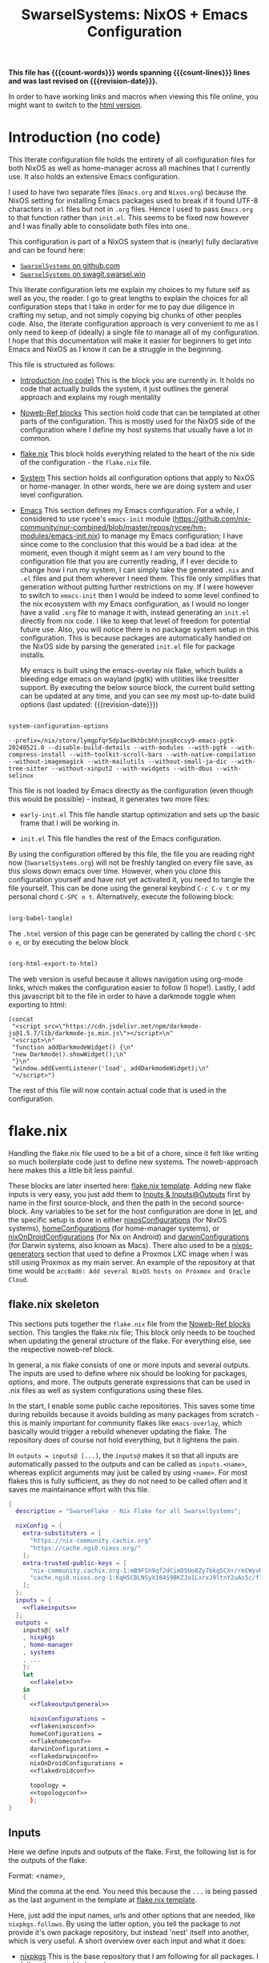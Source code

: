 #+title: SwarselSystems: NixOS + Emacs Configuration
#+PROPERTY: header-args:emacs-lisp :tangle programs/emacs/init.el :mkdirp yes
#+PROPERTY: header-args:nix :mkdirp yes
#+EXPORT_FILE_NAME: index.html
#+OPTIONS: toc:6
#+macro: revision-date (eval (format-time-string "%F %T %z"))
#+macro: count-words (eval (count-words (point-min) (point-max)))
#+macro: count-lines (eval (count-lines (point-min) (point-max)))

*This file has {{{count-words}}} words spanning {{{count-lines}}} lines and was last revised on {{{revision-date}}}.*

In order to have working links and macros when viewing this file online, you might want to switch to the [[https://swarsel.github.io/.dotfiles/][html version]].
* Introduction (no code)
:PROPERTIES:
:CUSTOM_ID: h:a86fe971-f169-4052-aacf-15e0f267c6cd
:END:

This literate configuration file holds the entirety of all configuration files for both NixOS as well as home-manager across all machines that I currently use. It also holds an extensive Emacs configuration.

I used to have two separate files (=Emacs.org= and =Nixos.org=) because the NixOS setting for installing Emacs packages used to break if it found UTF-8 characters in =.el= files but not in =.org= files. Hence I used to pass =Emacs.org= to that function rather than =init.el=. This seems to be fixed now however and I was finally able to consolidate both files into one.

This configuration is part of a NixOS system that is (nearly) fully declarative and can be found here:

- [[https:github.com/Swarsel/.dotfiles][~SwarselSystems~ on github.com]]
- [[https:swagit.swarsel.win/Swarsel/.dotfiles][~SwarselSystems~ on swagit.swarsel.win]]

This literate configuration lets me explain my choices to my future self as well as you, the reader. I go to great lengths to explain the choices for all configuration steps that I take in order for me to pay due diligence in crafting my setup, and not simply copying big chunks of other peoples code. Also, the literate configuration approach is very convenient to me as I only need to keep of (ideally) a single file to manage all of my configuration. I hope that this documentation will make it easier for beginners to get into Emacs and NixOS as I know it can be a struggle in the beginning.

This file is structured as follows:

- [[#h:a86fe971-f169-4052-aacf-15e0f267c6cd][Introduction (no code)]]
  This is the block you are currently in. It holds no code that actually builds the system, it just outlines the general approach and explains my rough mentality

- [[#h:d39b8dfb-536d-414f-9fc0-7d67df48cee4][Noweb-Ref blocks]]
  This section hold code that can be templated at other parts of the configuration. This is mostly used for the NixOS side of the configuration where I define my host systems that usually have a lot in common.

- [[#h:c7588c0d-2528-485d-b2df-04d6336428d7][flake.nix]]
  This block holds everything related to the heart of the nix side of the configuration - the =flake.nix= file.

- [[#h:02cd20be-1ffa-4904-9d5a-da5a89ba1421][System]]
  This section holds all configuration options that apply to NixOS or home-manager. In other words, here we are doing system and user level configuration.

- [[#h:ed4cd05c-0879-41c6-bc39-3f1246a96f04][Emacs]]
  This section defines my Emacs configuration. For a while, I considered to use rycee's =emacs-init= module ([[https://github.com/nix-community/nur-combined/blob/master/repos/rycee/hm-modules/emacs-init.nix]]) to manage my Emacs configuration; I have since come to the conclusion that this would be a bad idea: at the moment, even though it might seem as I am very bound to the configuration file that you are currently reading, if I ever decide to change how I run my system, I can simply take the generated =.nix= and =.el= files and put them wherever I need them. This file only simplifies that generation without putting further restrictions on my. If I were however to switch to =emacs-init= then I would be indeed to some level confined to the nix ecosystem with my Emacs configuration, as I would no longer have a valid =.org= file to manage it with, instead generating an =init.el= directly from nix code. I like to keep that level of freedom for potential future use. Also, you will notice there is no package system setup in this configuration. This is because packages are automatically handled on the NixOS side by parsing the generated =init.el= file for package installs.

  My emacs is built using the emacs-overlay nix flake, which builds a bleeding edge emacs on wayland (pgtk) with utilities like treesitter support. By executing the below source block, the current build setting can be updated at any time, and you can see my most up-to-date build options (last updated: {{{revision-date}}})

#+begin_src emacs-lisp :tangle no :exports both

  system-configuration-options

#+end_src

#+RESULTS:
: --prefix=/nix/store/lymgpfqr5dp1wc0khbcbhhjnxq8ccsy9-emacs-pgtk-20240521.0 --disable-build-details --with-modules --with-pgtk --with-compress-install --with-toolkit-scroll-bars --with-native-compilation --without-imagemagick --with-mailutils --without-small-ja-dic --with-tree-sitter --without-xinput2 --with-xwidgets --with-dbus --with-selinux

This file is not loaded by Emacs directly as the configuration (even though this would be possible) - instead, it generates two more files:

- =early-init.el=
  This file handle startup optimization and sets up the basic frame that I will be working in.

- =init.el=
  This file handles the rest of the Emacs configuration.

By using the configuration offered by this file, the file you are reading right now (=SwarselSystems.org=) will not be freshly tangled on every file save, as this slows down emacs over time. However, when you clone this configuration yourself and have not yet activated it, you need to tangle the file yourself. This can be done using the general keybind =C-c C-v t= or my personal chord =C-SPC o t=. Alternatively, execute the following block:

#+begin_src emacs-lisp :tangle no :export both :results silent

  (org-babel-tangle)

#+end_src

The =.html= version of this page can be generated by calling the chord =C-SPC o e=, or by executing the below block

#+begin_src emacs-lisp :tangle no :export both :results silent

  (org-html-export-to-html)

#+end_src

The web version is useful because it allows navigation using org-mode links, which makes the configuration easier to follow (I hope!).
Lastly, I add this javascript bit to the file in order to have a darkmode toggle when exporting to html:

#+begin_src elisp :noweb yes :exports both :results html
  (concat
   "<script src=\"https://cdn.jsdelivr.net/npm/darkmode-js@1.5.7/lib/darkmode-js.min.js\"></script>\n"
   "<script>\n"
   "function addDarkmodeWidget() {\n"
   "new Darkmode().showWidget();\n"
   "}\n"
   "window.addEventListener('load', addDarkmodeWidget);\n"
   "</script>")
#+end_src

#+RESULTS:
#+begin_export html
<script src="https://cdn.jsdelivr.net/npm/darkmode-js@1.5.7/lib/darkmode-js.min.js"></script>
<script>
function addDarkmodeWidget() {
new Darkmode().showWidget();
}
window.addEventListener('load', addDarkmodeWidget);
</script>
#+end_export

The rest of this file will now contain actual code that is used in the configuration.

* flake.nix
:PROPERTIES:
:CUSTOM_ID: h:c7588c0d-2528-485d-b2df-04d6336428d7
:END:

Handling the flake.nix file used to be a bit of a chore, since it felt like writing so much boilerplate code just to define new systems. The noweb-approach here makes this a little bit less painful.

These blocks are later inserted here: [[#h:aee5ec75-7ca6-40d8-b6ac-a3e7e33a474b][flake.nix template]]. Adding new flake inputs is very easy, you just add them to [[#h:8a411ee2-a58e-4b5b-99bd-4ba772f8f0a2][Inputs & Inputs@Outputs]] first by name in the first source-block, and then the path in the second source-block. Any variables to be set for the host configuration are done in [[#h:df0072bc-853f-438f-bd85-bfc869501015][let]], and the specific setup is done in either [[#h:9c9b9e3b-8771-44fa-ba9e-5056ae809655][nixosConfigurations]] (for NixOS systems), [[#h:f881aa05-a670-48dd-a57b-2916abdcb692][homeConfigurations]] (for home-manager systems), or [[#h:5f6ef553-59f9-4239-b6f3-63d33b57f335][nixOnDroidConfigurations]] (for Nix on Android) and [[#h:f881aa05-a670-48dd-a57b-2916abdcb692][darwinConfigurations]] (for Darwin systems, also known as Macs). There also used to be a [[#h:6a08495a-8566-4bb5-9fac-b03df01f6c81][nixos-generators]] section that used to define a Proxmox LXC image when I was still using Proxmox as my main server. An example of the repository at that time would be =acc0ad6: Add several NixOS hosts on Proxmox and Oracle Cloud=.



** flake.nix skeleton
:PROPERTIES:
:CUSTOM_ID: h:aee5ec75-7ca6-40d8-b6ac-a3e7e33a474b
:END:

This sections puts together the =flake.nix= file from the [[#h:d39b8dfb-536d-414f-9fc0-7d67df48cee4][Noweb-Ref blocks]] section. This tangles the flake.nix file; This block only needs to be touched when updating the general structure of the flake. For everything else, see the respective noweb-ref block.

In general, a nix flake consists of one or more inputs and several outputs. The inputs are used to define where nix should be looking for packages, options, and more. The outputs generate expressions that can be used in .nix files as well as system configurations using these files.

In the start, I enable some public cache repositories. This saves some time during rebuilds because it avoids building as many packages from scratch - this is mainly important for community flakes like =emacs-overlay=, which basically would trigger a rebuild whenever updating the flake. The repository does of course not hold everything, but it lightens the pain.

In =outputs = inputs@ [...]=, the =inputs@= makes it so that all inputs are automatically passed to the outputs and can be called as =inputs.<name>=, whereas explicit arguments may just be called by using =<name>=. For most flakes this is fully sufficient, as they do not need to be called often and it saves me maintainance effort with this file.

#+begin_src nix :noweb yes :tangle flake.nix
  {
    description = "SwarseFlake - Nix Flake for all SwarselSystems";

    nixConfig = {
      extra-substituters = [
        "https://nix-community.cachix.org"
        "https://cache.ngi0.nixos.org/"
      ];
      extra-trusted-public-keys = [
        "nix-community.cachix.org-1:mB9FSh9qf2dCimDSUo8Zy7bkq5CX+/rkCWyvRCYg3Fs="
        "cache.ngi0.nixos.org-1:KqH5CBLNSyX184S9BKZJo1LxrxJ9ltnY2uAs5c/f1MA="
      ];
    };
    inputs = {
      <<flakeinputs>>
    };
    outputs =
      inputs@{ self
      , nixpkgs
      , home-manager
      , systems
      , ...
      }:
      let
        <<flakelet>>
      in
      {
        <<flakeoutputgeneral>>

        nixosConfigurations =
        <<flakenixosconf>>
        homeConfigurations =
        <<flakehomeconf>>
        darwinConfigurations =
        <<flakedarwinconf>>
        nixOnDroidConfigurations =
        <<flakedroidconf>>

        topology =
        <<topologyconf>>
        };
  }
#+end_src
** Inputs
:PROPERTIES:
:CUSTOM_ID: h:8a411ee2-a58e-4b5b-99bd-4ba772f8f0a2
:END:

Here we define inputs and outputs of the flake. First, the following list is for the outputs of the flake.

Format: <name>,

Mind the comma at the end. You need this because the =...= is being passed as the last argument in the template at [[#h:aee5ec75-7ca6-40d8-b6ac-a3e7e33a474b][flake.nix template]].

Here, just add the input names, urls and other options that are needed, like =nixpkgs.follows=. By using the latter option, you tell the package to not provide it's own package repository, but instead 'nest' itself into another, which is very useful.
A short overview over each input and what it does:

- [[https://github.com/NixOS/nixpkgs][nixpkgs]]
  This is the base repository that I am following for all packages. I follow the unstable branch.
- [[https://github.com/nix-community/home-manager][home-manager]]
  This handles user-level configuration and mostly provides dotfiles that are generated and symlinked to =~/.config/=.
- [[https://github.com/nix-community/NUR][NUR]]
  The nix user repository contains user provided modules, packages and expressions. These are not audited by the nix community, so be aware of supply chain vulnerabilities when using those. I am only really using rycee's firefox addons from there which saves me a lot of hassle, and it seems to be a safe resource.
- [[https://github.com/nix-community/nixGL][nixGL]]
  This solves the problem that nix has with "OpenGL", as libraries are not linked and programs will often fail to find drivers. But I do not fully understand what it does. All I know is that I usually have to use this on non-NIxoS systems.
- [[https://github.com/danth/stylix][stylix]]
  As described before, this handles all theme related options.
- [[https://github.com/Mic92/sops-nix][sops-nix]]
  This provides declarative secrets management for NixOS and home manager using sops and age keys. It is a bit more cumbersome to use on home manager systems - which is a bother because I then have to resort to that configuration to keep everything supported - but it is super practical and really the primary reason why it makes sense for me to go for NixOS, as I do not have to do any extra secrets provisioning.
- [[https://github.com/nix-community/lanzaboote][Lanzaboote]]
  Provides secure boot for NixOS. Needed for my Surface Pro 3.
- [[https://github.com/nix-community/nix-on-droid][nix-on-droid]]
  This brings nix to android in an app that is similar to tmux! Of course most of the configuration does not apply to this, but it is still neat to have!
- [[https://github.com/NixOS/nixos-hardware][nixos-hardware]]
  Provides specific hardware setting for some hardware configurations. For example, this sets some better defaults for my Lenovo Thinkpad P14s Gen2.
- [[https://github.com/thiagokokada/nix-alien][nix-alien]]
  This is supposed to allow me to run unpatched libraries directly without a need for ELF patching or resorting to =steam-run=. However, I have not yet gotten this to work.
- [[https://github.com/nix-community/nixos-generators][nixos-generators]]
  Provides me with images that I can use to create LXCs on Proxmox.
- [[https://github.com/Swarsel/nswitch-rcm-nix][nswitch-rcm-nix]]
  Allows auto injection of payloads upon connecting a Nintendo Switch.
- [[https://github.com/nix-community/nix-index-database][nix-index-database]]
  This provides a database for =nix-index= that is updated weekly. This allows for declarative management, without needing to run the =nix-index= command for database assembly.
- [[https://github.com/nix-community/disko][disko]]
  disko provides declarative disk partitioning, which I use for impermanence as well as [[https://github.com/nix-community/nixos-anywhere][nixos-anywhere]].
- [[https://github.com/nix-community/impermanence][Impermanence]]
  Some of my machines are using a btrfs filesystem that wipes the root directory on each reboot. This forces me to pay more attention in keeping my system declarative as well as helping me keeping the system uncluttered. However, it is a chore to make sure that important files are not deleted. This flake helps with this problem, allowing me to select files and directories for persisting.
- [[https://github.com/dj95/zjstatus][zjstatus]]
  This provides utilities for customizing a statusbar in zellij. Currently unused as I prefer tmux for now and might be removed in the future.
- [[https://github.com/TamtamHero/fw-fanctrl][fw-fanctrl]]
  This provides access to the internal fans of Frameworks laptops. This is a bit more nice to use than directly using ectool.
- [[https://github.com/LnL7/nix-darwin][nix-darwin]]
  After learning that MacOS systems can also be configured using nix, I managed to get access to an old MacBook for testing. This allows to set most general settings that can otherwise be set using the Mac GUI.
- [[https://github.com/cachix/git-hooks.nix][pre-commit-hooks]]
  Provides access to several checks that can be hooked to be run before several stages in the process.
- nix-secrets
  This is a private repository that I use for settings in modules that do not expose a =secretsFile= (or similar) option. An example is the =LastFM.ApiKey= option in [[#h:f347f3ad-5100-4c4f-8616-cfd7f8e14a72][navidrome]]:
  =LastFM.ApiKey = builtins.readFile "${secretsDirectory}/navidrome/lastfm-secret";=
When setting this option normally, the password would normally be written world-readable not only in the nix store, but also in the configuration. Hence, I put such passwords into a private repository. This allows me to keep purity of the flake while keeping a level of security on these secrets.
- [[https://github.com/oddlama/nix-topology][nix-topology]]
  This automatically creates a topology diagram of my configuration.

#+begin_src nix :tangle no :noweb-ref flakeinputs

  nixpkgs.url = "github:nixos/nixpkgs/nixos-unstable";
  nixpkgs-kernel.url = "github:NixOS/nixpkgs/063f43f2dbdef86376cc29ad646c45c46e93234c?narHash=sha256-6m1Y3/4pVw1RWTsrkAK2VMYSzG4MMIj7sqUy7o8th1o%3D"; #specifically pinned for kernel version
  nixpkgs-stable.url = "github:NixOS/nixpkgs/nixos-25.05";
  nixpkgs-stable24_05.url = "github:NixOS/nixpkgs/nixos-24.05";
  nixpkgs-stable24_11.url = "github:NixOS/nixpkgs/nixos-24.11";
  systems.url = "github:nix-systems/default-linux";
  home-manager = {
    url = "github:nix-community/home-manager";
    inputs.nixpkgs.follows = "nixpkgs";
  };
  emacs-overlay = {
    url = "github:nix-community/emacs-overlay";
    inputs.nixpkgs.follows = "nixpkgs";
  };
  nur.url = "github:nix-community/NUR";
  nixgl.url = "github:guibou/nixGL";
  stylix.url = "github:danth/stylix";
  sops-nix.url = "github:Mic92/sops-nix";
  lanzaboote.url = "github:nix-community/lanzaboote";
  nix-on-droid = {
    url = "github:nix-community/nix-on-droid/release-24.05";
    inputs.nixpkgs.follows = "nixpkgs";
  };
  nixos-generators = {
    url = "github:nix-community/nixos-generators";
    inputs.nixpkgs.follows = "nixpkgs";
  };
  nixos-hardware = {
    url = "github:NixOS/nixos-hardware/master";
  };
  nix-alien = {
    url = "github:thiagokokada/nix-alien";
  };
  nswitch-rcm-nix = {
    url = "github:Swarsel/nswitch-rcm-nix";
  };
  nix-index-database = {
    url = "github:nix-community/nix-index-database";
    inputs.nixpkgs.follows = "nixpkgs";
  };
  disko = {
    url =  "github:nix-community/disko";
    inputs.nixpkgs.follows = "nixpkgs";
  };
  impermanence.url = "github:nix-community/impermanence";
  zjstatus = {
    url = "github:dj95/zjstatus";
  };
  fw-fanctrl = {
    url = "github:TamtamHero/fw-fanctrl/packaging/nix";
    inputs.nixpkgs.follows = "nixpkgs";
  };
  nix-darwin = {
    url = "github:lnl7/nix-darwin";
    inputs.nixpkgs.follows = "nixpkgs";
  };
  pre-commit-hooks = {
    url = "github:cachix/git-hooks.nix";
    inputs.nixpkgs.follows = "nixpkgs";
  };
  nix-secrets = {
    url = "git+ssh://git@github.com/Swarsel/nix-secrets.git?ref=main&shallow=1";
    flake = false;
    inputs = { };
  };
  vbc-nix = {
    url = "git+ssh://git@github.com/vbc-it/vbc-nix.git?ref=main";
    inputs.nixpkgs.follows = "nixpkgs";
  };
  nix-topology.url = "github:oddlama/nix-topology";
#+end_src
** let
:PROPERTIES:
:CUSTOM_ID: h:df0072bc-853f-438f-bd85-bfc869501015
:END:

Here I define a few variables that I need for my system specifications. There used to be more here, but I managed to optimize my configuration, and only two things remain:
- =outputs=, which is needed for =lib=
- =lib=: This exposes a common =lib= for NixOS and home-manager that is extended by my own personal =lib= functions.

#+begin_src nix :tangle no :noweb-ref flakelet

  inherit (self) outputs;
  lib = (nixpkgs.lib // home-manager.lib).extend  (_: _: { swarselsystems = import ./lib { inherit self lib inputs outputs systems; }; });

#+end_src
** General (outputs)
:PROPERTIES:
:CUSTOM_ID: h:54cd8f65-a3ba-43c3-ae37-5f04383fe720
:END:

In this section I am creating some attributes that define general concepts of my configuration:

- =nixosModules= imports self-defined options that I only want to use on NixOS systems. All modules are held as separately as possible, to allow for easier sharing with other people mostly.
- =homeModules= imports modules that are to be used on NixOS and non-NixOS systems. These are mostly used to define outputs (monitors), keyboards and special commands for machines.
- =packages= holds packages that I am building myself. These are mostly shell scripts, but also a few others such as AppImages and firefox addons.
- =devShells= provides a development shell that can be used as a bootstrap for new installs using =nix develop= while inside the flake directory. It received an overhaul in =0a6cf0e feat: add checks to devShell=, since when it is handled using =forAllSystems= and now including pre-commit-hook checks.
- =formatter= provides the formatter that is to be used on =.nix= files. It can be called by using =nix fmt=.
- =check= provides the pre-commit-hook checks that I have explained in [[#h:cbd5002c-e0fa-434a-951b-e05b179e4e3f][Pre-commit-hooks (Checks)]].
- =overlays= imports a few community overlays (such as the emacs-overlay) and also three overlays of my own:
  1) =additions= holds derivations that I am adding myself to nixpkgs - i.e. this is where the packages defined in =/pkgs= get added to nixpkgs.
  2) =modifications= holds derivations that I have performed overrides on. The list of interesting attribute overrides can be found by looking at the source code of a derivation and looking at the start of the file for lines of the form =<name> ? <val>=. But this can also be used to, for example, fetch a different version of a package instead.
  3) =nixpkgs-stable= holds the newest version of stable nixpkgs. I only use this on packages that seem broken on unstable, which are not many.
  4) =zjstatus= holds some options for =zellij=, but I have stopped using it since I prefer =tmux=.
  They are defined in [[#h:5e3e21e0-57af-4dad-b32f-6400af9b7aab][Overlays (additions, overrides, nixpkgs-stable)]]. The way this is handled was simplified in =647a2ae feat: simplify overlay structure=; however, the old structure might be easier to understand as a reference.

#+begin_src nix :tangle no :noweb-ref flakeoutputgeneral
  inherit lib;

  # nixosModules = import ./modules/nixos { inherit lib; };
  # homeModules = import ./modules/home { inherit lib; };
  packages = lib.swarselsystems.forEachSystem (pkgs: import ./pkgs { inherit lib pkgs; });
  formatter = lib.swarselsystems.forEachSystem (pkgs: pkgs.nixpkgs-fmt);
  overlays = import ./overlays { inherit self lib inputs; };

  apps = lib.swarselsystems.forAllSystems (system:
    let
      appNames = [
        "swarsel-bootstrap"
        "swarsel-install"
        "swarsel-rebuild"
        "swarsel-postinstall"
      ];
      appSet = lib.swarselsystems.mkApps system appNames self;
    in

    appSet // {
      default = appSet.swarsel-bootstrap;
    }
  );

  devShells = lib.swarselsystems.forAllSystems (system:
    let
      pkgs = lib.swarselsystems.pkgsFor.${system};
      checks = self.checks.${system};
    in
    {
      default = pkgs.mkShell {
          # plugin-files = ${pkgs.nix-plugins.overrideAttrs (o: {
          #   buildInputs = [pkgs.nixVersions.latest pkgs.boost];
          #   patches = (o.patches or []) ++ [ "${self}/nix/nix-plugins.patch" ];
          # })}/lib/nix/plugins
        NIX_CONFIG = ''
          plugin-files = ${pkgs.nix-plugins}/lib/nix/plugins
          extra-builtins-file = ${self + /nix/extra-builtins.nix}
        '';
        inherit (checks.pre-commit-check) shellHook;

        buildInputs = checks.pre-commit-check.enabledPackages;
        nativeBuildInputs = [
          (builtins.trace "alarm: we pinned nix_2_24 because of https://github.com/shlevy/nix-plugins/issues/20" pkgs.nixVersions.nix_2_24) # Always use the nix version from this flake's nixpkgs version, so that nix-plugins (below) doesn't fail because of different nix versions.
          # pkgs.nix
          pkgs.home-manager
          pkgs.git
          pkgs.just
          pkgs.age
          pkgs.ssh-to-age
          pkgs.sops
          pkgs.statix
          pkgs.deadnix
          pkgs.nixpkgs-fmt
        ];
      };
    }
  );

  templates = import ./templates { inherit lib; };

  checks = lib.swarselsystems.forAllSystems (system:
    let
      pkgs = lib.swarselsystems.pkgsFor.${system};
    in
    import ./checks { inherit self inputs system pkgs; }
  );

  diskoConfigurations.default = import .templates/hosts/nixos/disk-config.nix;
#+end_src

** Pre-commit-hooks (Checks)
:PROPERTIES:
:CUSTOM_ID: h:cbd5002c-e0fa-434a-951b-e05b179e4e3f
:END:

This file defines a number of checks that can either be run by calling =nix flake check= or while in a =nix-shell= or =nix develop=. This helps me make sure that my flake confirms to my self-imposed standards. The GitHub actions perform less checks than are being done here (they are only checking the formatting, as well as =statix= and =deadnix=)

#+begin_src nix :tangle checks/default.nix
  { self, inputs, pkgs, system, ... }:
  {
    pre-commit-check = inputs.pre-commit-hooks.lib.${system}.run {
      src = "${self}";
      hooks = {
        check-added-large-files.enable = true;
        check-case-conflicts.enable = true;
        check-executables-have-shebangs.enable = true;
        check-shebang-scripts-are-executable.enable = false;
        check-merge-conflicts.enable = true;
        deadnix.enable = true;
        detect-private-keys.enable = true;
        end-of-file-fixer.enable = true;
        fix-byte-order-marker.enable = true;
        flake-checker.enable = true;
        forbid-new-submodules.enable = true;
        mixed-line-endings.enable = true;
        nixpkgs-fmt.enable = true;
        statix.enable = true;
        trim-trailing-whitespace.enable = true;

        destroyed-symlinks = {
          enable = true;
          entry = "${inputs.pre-commit-hooks.checks.${system}.pre-commit-hooks}/bin/destroyed-symlinks";
        };

        shellcheck = {
          enable = true;
          entry = "${pkgs.shellcheck}/bin/shellcheck --shell=bash";
        };

        shfmt = {
          enable = true;
          entry = "${pkgs.shfmt}/bin/shfmt -i 4 -sr -d -s -l";
        };

      };
    };
  }
#+end_src

** Templates
:PROPERTIES:
:CUSTOM_ID: h:e817f769-9aa9-4192-b649-c269080f4fee
:END:

This file defines the templates that are being exposed by the flake. These can be used by running =nix flake init -t github:Swarsel/.dotfiles#<TEMPLATE_NAME>=.


#+begin_src nix :tangle templates/default.nix
  { lib, ... }:
  let
    templateNames = [
      "python"
      "rust"
      "go"
      "cpp"
      "latex"
      "default"
    ];
  in
  lib.swarselsystems.mkTemplates templateNames

#+end_src

** nixosConfigurations
:PROPERTIES:
:CUSTOM_ID: h:9c9b9e3b-8771-44fa-ba9e-5056ae809655
:END:

This section used to be much longer, since I performed all of my imports right here in the past. Since then, I have however refactored and now my important hosts can be defined in little space. Once I have fully transitioned my server to NixOS too this section will become even smaller once more.

Note: The preceding =nixosConfigurations= is found in [[#h:aee5ec75-7ca6-40d8-b6ac-a3e7e33a474b][flake.nix template]]. Also, the method of generating the hosts was changed in commit
=3a272b1 feat!: dynamically create hosts=, and the deprecated system definitions removed in =7457109 main chore: remove deprecated static host config=. See those commits for a state with a simpler config.


#+begin_src nix :tangle no :noweb-ref flakenixosconf
  lib.swarselsystems.mkFullHostConfigs (lib.swarselsystems.readHosts "nixos") "nixos";
#+end_src
** darwinConfigurations
:PROPERTIES:
:CUSTOM_ID: h:f881aa05-a670-48dd-a57b-2916abdcb692
:END:

And this defines darwin systems (MacOS), which I only have one of, that serves as a template mostly.

Note: The preceding =darwinConfigurations= is found in [[#h:aee5ec75-7ca6-40d8-b6ac-a3e7e33a474b][flake.nix template]]. Also, the method of generating the hosts was changed in commit
=3a272b1 feat!: dynamically create hosts=, and the deprecated system definitions removed in =7457109 main chore: remove deprecated static host config=. See those commits for a state with a simpler config.

#+begin_src nix :tangle no :noweb-ref flakedarwinconf
  lib.swarselsystems.mkFullHostConfigs (lib.swarselsystems.readHosts "darwin") "darwin";
#+end_src

** homeConfigurations
:PROPERTIES:
:CUSTOM_ID: h:f881aa05-a670-48dd-a57b-2916abdcb692
:END:

In contrast, this defines home-manager systems, which I only have one of, that serves as a template mostly.

#+begin_src nix :tangle no :noweb-ref flakehomeconf

  # "swarsel@home-manager" = inputs.home-manager.lib.homeManagerConfiguration {
  #  pkgs = lib.swarselsystems.pkgsFor.x86_64-linux;
  #  extraSpecialArgs = { inherit inputs outputs; };
  #   modules = homeModules ++ mixedModules ++ [
  #     ./hosts/home-manager
  #   ];
  # };

  lib.swarselsystems.mkHalfHostConfigs (lib.swarselsystems.readHosts "home") "home" lib.swarselsystems.pkgsFor.x86_64-linux;
#+end_src

** nixOnDroidConfigurations
:PROPERTIES:
:CUSTOM_ID: h:5f6ef553-59f9-4239-b6f3-63d33b57f335
:END:

Nix on Android also demands an own flake output, which is provided here.

#+begin_src nix :tangle no :noweb-ref flakedroidconf

  # magicant = inputs.nix-on-droid.lib.nixOnDroidConfiguration {
  #  pkgs = lib.swarselsystems.pkgsFor.aarch64-linux;
  #   modules = [
  #     ./hosts/magicant
  #   ];
  # };

  lib.swarselsystems.mkHalfHostConfigs (lib.swarselsystems.readHosts "android") "android" lib.swarselsystems.pkgsFor.aarch64-linux;

#+end_src

** topologyConfigurations
:PROPERTIES:
:CUSTOM_ID: h:1337e267-bca3-4c65-863f-9f44b753dee4
:END:


#+begin_src nix :tangle no :noweb-ref topologyconf

  lib.swarselsystems.forEachSystem (pkgs: import inputs.nix-topology {
    inherit pkgs;
    modules = [
      "${self}/topology"
      { inherit (self) nixosConfigurations; }
    ];
  });

#+end_src

* System
:PROPERTIES:
:CUSTOM_ID: h:02cd20be-1ffa-4904-9d5a-da5a89ba1421
:END:

This holds most of the NixOS side of configuration.

** System specific configuration
:PROPERTIES:
:CUSTOM_ID: h:88bf4b90-e94b-46fb-aaf1-a381a512860d
:END:

This section mainly exists house different `default.nix` files to define some modules that should be loaded on respective systems.
Every host is housed in the =hosts/= directory, which is then subdivided by each respective system (=nixos/=, =home-manager/=, =nix-on-droid/=, =darwin/=). As described earlier, some of these configurations (nixos and darwin) can be defined automatically in this flake. For home-manager and nix-on-droid, the system architecture must be defined manually.

*** Template
:PROPERTIES:
:CUSTOM_ID: h:373bd9e8-616e-434e-bfab-c216ce4470e9
:END:

This is the template that I use for new deployments of personal machines. Servers are usually highly tailored to their specific task and I do not consider it worth a time to craft a template for that. Also, at least at the current time, I only provide a template for NixOS hosts, as I rarely ever use anything else.

**** Main Configuration
:PROPERTIES:
:CUSTOM_ID: h:859aec97-65a2-4633-b7d8-73d4ccf89cc5
:END:

#+begin_src nix :tangle templates/hosts/nixos/default.nix
  { self, inputs, pkgs, lib, primaryUser, ... }:
  let
    modulesPath = "${self}/modules";
    sharedOptions = {
      isBtrfs = true;
    };
  in
  {

    imports = [
      # ---- nixos-hardware here ----

      ./hardware-configuration.nix
      ./disk-config.nix

      "${modulesPath}/nixos/optional/virtualbox.nix"
      # "${modulesPath}/nixos/optional/vmware.nix"
      "${modulesPath}/nixos/optional/autologin.nix"
      "${modulesPath}/nixos/optional/nswitch-rcm.nix"
      "${modulesPath}/nixos/optional/gaming.nix"

      inputs.home-manager.nixosModules.home-manager
      {
        home-manager.users."${primaryUser}".imports = [
          "${modulesPath}/home/optional/gaming.nix"
        ];
      }
    ];

    boot = {
      kernelPackages = lib.mkDefault pkgs.linuxPackages_latest;
    };

    networking = {
      hostName = "TEMPLATE";
      firewall.enable = true;
    };

    swarselsystems = lib.recursiveUpdate
      {
        wallpaper = self + /wallpaper/lenovowp.png;
        hasBluetooth = true;
        hasFingerprint = true;
        isImpermanence = true;
        isSecureBoot = true;
        isCrypted = true;
        isSwap = true;
        swapSize = "32G";
        rootDisk = "TEMPLATE";
      }
      sharedOptions;

    home-manager.users."${primaryUser}".swarselsystems = lib.recursiveUpdate
      {
        isLaptop = true;
        isNixos = true;
        cpuCount = 16;
      }
      sharedOptions;
  }
#+end_src
**** disko
:PROPERTIES:
:CUSTOM_ID: h:24757d1e-6e88-4843-ab20-5e0c1b7ae29e
:END:

Acceptance of arbitraty argumments is here needed because =disko= passes =diskoFile= to this file.

#+begin_src nix :tangle templates/hosts/nixos/disk-config.nix
  { lib, pkgs, config, rootDisk, ... }:
  let
    type = "btrfs";
    extraArgs = [ "-L" "nixos" "-f" ]; # force overwrite
    subvolumes = {
      "/root" = {
        mountpoint = "/";
        mountOptions = [
          "subvol=root"
          "compress=zstd"
          "noatime"
        ];
      };
      "/home" = lib.mkIf config.swarselsystems.isImpermanence {
        mountpoint = "/home";
        mountOptions = [
          "subvol=home"
          "compress=zstd"
          "noatime"
        ];
      };
      "/persist" = lib.mkIf config.swarselsystems.isImpermanence {
        mountpoint = "/persist";
        mountOptions = [
          "subvol=persist"
          "compress=zstd"
          "noatime"
        ];
      };
      "/log" = lib.mkIf config.swarselsystems.isImpermanence {
        mountpoint = "/var/log";
        mountOptions = [
          "subvol=log"
          "compress=zstd"
          "noatime"
        ];
      };
      "/nix" = {
        mountpoint = "/nix";
        mountOptions = [
          "subvol=nix"
          "compress=zstd"
          "noatime"
        ];
      };
      "/swap" = lib.mkIf config.swarselsystems.isSwap {
        mountpoint = "/.swapvol";
        swap.swapfile.size = config.swarselsystems.swapSize;
      };
    };
  in
  {
    disko.devices = {
      disk = {
        disk0 = {
          type = "disk";
          device = config.swarselsystems.rootDisk;
          content = {
            type = "gpt";
            partitions = {
              ESP = {
                priority = 1;
                name = "ESP";
                size = "512M";
                type = "EF00";
                content = {
                  type = "filesystem";
                  format = "vfat";
                  mountpoint = "/boot";
                  mountOptions = [ "defaults" ];
                };
              };
              root = lib.mkIf (!config.swarselsystems.isCrypted) {
                size = "100%";
                content = {
                  inherit type subvolumes extraArgs;
                  postCreateHook = lib.mkIf config.swarselsystems.isImpermanence ''
                    MNTPOINT=$(mktemp -d)
                    mount "/dev/disk/by-label/nixos" "$MNTPOINT" -o subvolid=5
                    trap 'umount $MNTPOINT; rm -rf $MNTPOINT' EXIT
                    btrfs subvolume snapshot -r $MNTPOINT/root $MNTPOINT/root-blank
                  '';
                };
              };
              luks = lib.mkIf config.swarselsystems.isCrypted {
                size = "100%";
                content = {
                  type = "luks";
                  name = "cryptroot";
                  passwordFile = "/tmp/disko-password"; # this is populated by bootstrap.sh
                  settings = {
                    allowDiscards = true;
                    # https://github.com/hmajid2301/dotfiles/blob/a0b511c79b11d9b4afe2a5e2b7eedb2af23e288f/systems/x86_64-linux/framework/disks.nix#L36
                    crypttabExtraOpts = [
                      "fido2-device=auto"
                      "token-timeout=10"
                    ];
                  };
                  content = {
                    inherit type subvolumes extraArgs;
                    postCreateHook = lib.mkIf config.swarselsystems.isImpermanence ''
                      MNTPOINT=$(mktemp -d)
                      mount "/dev/mapper/cryptroot" "$MNTPOINT" -o subvolid=5
                      trap 'umount $MNTPOINT; rm -rf $MNTPOINT' EXIT
                      btrfs subvolume snapshot -r $MNTPOINT/root $MNTPOINT/root-blank
                    '';
                  };
                };
              };
            };
          };
        };
      };
    };

    fileSystems."/persist".neededForBoot = lib.mkIf config.swarselsystems.isImpermanence true;
    fileSystems."/home".neededForBoot = lib.mkIf config.swarselsystems.isImpermanence true;

    environment.systemPackages = [
      pkgs.yubikey-manager
    ];
  }
#+end_src
*** Physical hosts
:PROPERTIES:
:CUSTOM_ID: h:58dc6384-0d19-4f71-9043-4014bd033ba2
:END:

This is a list of all physical machines that I maintain.

**** nbl-imba-2 (Framework Laptop 16)
:PROPERTIES:
:CUSTOM_ID: h:6c6e9261-dfa1-42d8-ab2a-8b7c227be6d9
:END:

My work machine. Built for more security, this is the gold standard of my configurations at the moment.

***** Main Configuration
:PROPERTIES:
:CUSTOM_ID: h:567c0055-f5f7-4e53-8f13-d767d7166e9d
:END:
#+begin_src nix :tangle hosts/nixos/nbl-imba-2/default.nix
  { self, config, inputs, lib, primaryUser, ... }:
  let
    sharedOptions = {
      isBtrfs = true;
      isLinux = true;
      sharescreen = "eDP-2";
      profiles = {
        personal = true;
        work = true;
        framework = true;
      };
    };
  in
  {

    imports = [
      inputs.nixos-hardware.nixosModules.framework-16-7040-amd

      ./disk-config.nix
      ./hardware-configuration.nix

    ];


    swarselsystems = lib.recursiveUpdate
      {
        info = "Framework Laptop 16, 7940HS, RX7700S, 64GB RAM";
        firewall = lib.mkForce true;
        wallpaper = self + /wallpaper/lenovowp.png;
        hasBluetooth = true;
        hasFingerprint = true;
        isImpermanence = false;
        isSecureBoot = true;
        isCrypted = true;
        inherit (config.repo.secrets.local) hostName;
        inherit (config.repo.secrets.local) fqdn;
        hibernation.offset = 533760;
        profiles = {
          amdcpu = true;
          amdgpu = true;
          hibernation = true;
          btrfs = true;
        };
      }
      sharedOptions;

    home-manager.users."${primaryUser}" = {
      # home.stateVersion = lib.mkForce "23.05";
      swarselsystems = lib.recursiveUpdate
        {
          isLaptop = true;
          isNixos = true;
          isSecondaryGpu = true;
          SecondaryGpuCard = "pci-0000_03_00_0";
          cpuCount = 16;
          temperatureHwmon = {
            isAbsolutePath = true;
            path = "/sys/devices/virtual/thermal/thermal_zone0/";
            input-filename = "temp4_input";
          };
          lowResolution = "1280x800";
          highResolution = "2560x1600";
          monitors = {
            main = {
              name = "BOE 0x0BC9 Unknown";
              mode = "2560x1600"; # TEMPLATE
              scale = "1";
              position = "2560,0";
              workspace = "15:L";
              output = "eDP-2";
            };
          };
        }
        sharedOptions;
    };
  }



#+end_src

***** hardware-configuration
:PROPERTIES:
:CUSTOM_ID: h:25115a54-c634-4896-9a41-254064ce9fcc
:END:

#+begin_src nix :tangle hosts/nixos/nbl-imba-2/hardware-configuration.nix
  { config, lib, pkgs, modulesPath, ... }:
  {
    imports =
      [
        (modulesPath + "/installer/scan/not-detected.nix")
      ];

    # Fix Wlan after suspend or Hibernate
    # environment.etc."systemd/system-sleep/fix-wifi.sh".source =
    #   pkgs.writeShellScript "fix-wifi.sh" ''
    #     case $1/$2 in
    #       pre/*)
    #         ${pkgs.kmod}/bin/modprobe -r mt7921e mt792x_lib mt76
    #         echo 1 > /sys/bus/pci/devices/0000:04:00.0/remove
    #         ;;

    #       post/*)
    #         ${pkgs.kmod}/bin/modprobe mt7921e
    #         echo 1 > /sys/bus/pci/rescan
    #         ;;
    #     esac
    #   '';

    boot = {
      kernelPackages = lib.mkDefault pkgs.kernel.linuxPackages;
      binfmt.emulatedSystems = [ "aarch64-linux" ];
      initrd = {
        availableKernelModules = [ "nvme" "xhci_pci" "thunderbolt" "usb_storage" "cryptd" "usbhid" "sd_mod" "r8152" ];
        # allow to remote build on arm (needed for moonside)
        kernelModules = [ "sg" ];
        luks.devices."cryptroot" = {
          # improve performance on ssds
          bypassWorkqueues = true;
          preLVM = true;
        };
      };

      kernelModules = [ "kvm-amd" ];
      kernelParams = [
        "mem_sleep_default=deep"
        # supposedly, this helps save power on laptops
        # in reality (at least on this model), this just generate excessive heat on the CPUs
        # "amd_pstate=passive"

        # Fix screen flickering issue at the cost of battery life (disable PSR and PSR-SU, keep PR enabled)
        # TODO: figure out if this is worth it
        # test PSR/PR state with 'sudo grep '' /sys/kernel/debug/dri/0000*/eDP-2/*_capability'
        # ref:
        # https://old.reddit.com/r/framework/comments/1goh7hc/anyone_else_get_this_screen_flickering_issue/
        # https://www.reddit.com/r/NixOS/comments/1hjruq1/graphics_corruption_on_kernel_6125_and_up/
        # https://gitlab.freedesktop.org/drm/amd/-/issues/3797
        "amdgpu.dcdebugmask=0x410"
      ];

      extraModulePackages = [ ];
    };

    # Enables DHCP on each ethernet and wireless interface. In case of scripted networking
    # (the default) this is the recommended approach. When using systemd-networkd it's
    # still possible to use this option, but it's recommended to use it in conjunction
    # with explicit per-interface declarations with `networking.interfaces.<interface>.useDHCP`.
    networking.useDHCP = lib.mkDefault true;
    # networking.interfaces.enp196s0f3u1c2.useDHCP = lib.mkDefault true;
    # networking.interfaces.wlp4s0.useDHCP = lib.mkDefault true;

    nixpkgs.hostPlatform = lib.mkDefault "x86_64-linux";
    hardware.cpu.amd.updateMicrocode = lib.mkDefault config.hardware.enableRedistributableFirmware;
  }


#+end_src
***** disko
:PROPERTIES:
:CUSTOM_ID: h:e0da04c7-4199-44b0-b525-6cfc64072b45
:END:

#+begin_src nix :tangle hosts/nixos/nbl-imba-2/disk-config.nix
  {
    disko.devices = {
      disk = {
        nvme0n1 = {
          type = "disk";
          device = "/dev/nvme0n1";
          content = {
            type = "gpt";
            partitions = {
              ESP = {
                label = "boot";
                name = "ESP";
                size = "512M";
                type = "EF00";
                content = {
                  type = "filesystem";
                  format = "vfat";
                  mountpoint = "/boot";
                  mountOptions = [
                    "defaults"
                  ];
                };
              };
              luks = {
                size = "100%";
                label = "luks";
                content = {
                  type = "luks";
                  name = "cryptroot";
                  extraOpenArgs = [
                    "--allow-discards"
                    "--perf-no_read_workqueue"
                    "--perf-no_write_workqueue"
                  ];
                  # https://0pointer.net/blog/unlocking-luks2-volumes-with-tpm2-fido2-pkcs11-security-hardware-on-systemd-248.html
                  settings = { crypttabExtraOpts = [ "fido2-device=auto" "token-timeout=10" ]; };
                  content = {
                    type = "btrfs";
                    extraArgs = [ "-L" "nixos" "-f" ];
                    subvolumes = {
                      "/root" = {
                        mountpoint = "/";
                        mountOptions = [ "subvol=root" "compress=zstd" "noatime" ];
                      };
                      "/home" = {
                        mountpoint = "/home";
                        mountOptions = [ "subvol=home" "compress=zstd" "noatime" ];
                      };
                      "/nix" = {
                        mountpoint = "/nix";
                        mountOptions = [ "subvol=nix" "compress=zstd" "noatime" ];
                      };
                      "/persist" = {
                        mountpoint = "/persist";
                        mountOptions = [ "subvol=persist" "compress=zstd" "noatime" ];
                      };
                      "/log" = {
                        mountpoint = "/var/log";
                        mountOptions = [ "subvol=log" "compress=zstd" "noatime" ];
                      };
                      "/swap" = {
                        mountpoint = "/swap";
                        swap.swapfile.size = "64G";
                      };
                    };
                  };
                };
              };
            };
          };
        };
      };
    };

    fileSystems."/persist".neededForBoot = true;
    fileSystems."/var/log".neededForBoot = true;
  }

#+end_src
**** Winters (Server)
:PROPERTIES:
:CUSTOM_ID: h:932ef6b0-4c14-4200-8e3f-2e208e748746
:END:

This is my main server that I run at home. It handles most tasks that require bigger amounts of storage than I can receive for free at OCI. Also it houses some data that I find too sensitive to hand over to Oracle.

***** Main Configuration
:PROPERTIES:
:CUSTOM_ID: h:8ad68406-4a75-45ba-97ad-4c310b921124
:END:
#+begin_src nix :tangle hosts/nixos/winters/default.nix
  { lib, config, primaryUser, ... }:
  let
    sharedOptions = {
      isBtrfs = false;
      isLinux = true;
      profiles = {
        server.local = true;
      };
    };
  in
  {

    imports = [
      ./hardware-configuration.nix
    ];

    boot = {
      loader.systemd-boot.enable = true;
      loader.efi.canTouchEfiVariables = true;
    };

    networking = {
      inherit (config.repo.secrets.local) hostId;
      hostName = "winters";
      firewall.enable = true;
      enableIPv6 = false;
      firewall.allowedTCPPorts = [ 80 443 ];
    };


    swarselsystems = lib.recursiveUpdate
      {
        info = "ASRock J4105-ITX, 32GB RAM";
        isImpermanence = false;
        isSecureBoot = true;
        isCrypted = true;
      }
      sharedOptions;

    home-manager.users."${primaryUser}" = {
      home.stateVersion = lib.mkForce "23.05";
      swarselsystems = lib.recursiveUpdate
        { }
        sharedOptions;
    };
  }


#+end_src

***** hardware-configuration
:PROPERTIES:
:CUSTOM_ID: h:0fdefb4f-ce53-4caf-89ed-5d79646f70f0
:END:
#+begin_src nix :tangle hosts/nixos/winters/hardware-configuration.nix
  { config, lib, modulesPath, ... }:

  {
    imports =
      [
        (modulesPath + "/installer/scan/not-detected.nix")
      ];

    boot = {
      initrd.availableKernelModules = [ "ahci" "xhci_pci" "usbhid" "usb_storage" "sd_mod" ];
      initrd.kernelModules = [ ];
      kernelModules = [ "kvm-intel" ];
      extraModulePackages = [ ];

      supportedFilesystems = [ "zfs" ];
      zfs.extraPools = [ "Vault" ];
    };

    fileSystems = {
      "/" =
        {
          device = "/dev/disk/by-uuid/30e2f96a-b01d-4c27-9ebb-d5d7e9f0031f";
          fsType = "ext4";
        };

      "/boot" =
        {
          device = "/dev/disk/by-uuid/F0D8-8BD1";
          fsType = "vfat";
        };
    };

    swapDevices =
      [{ device = "/dev/disk/by-uuid/a8eb6f3b-69bf-4160-90aa-9247abc108e0"; }];

    # Enables DHCP on each ethernet and wireless interface. In case of scripted networking
    # (the default) this is the recommended approach. When using systemd-networkd it's
    # still possible to use this option, but it's recommended to use it in conjunction
    # with explicit per-interface declarations with `networking.interfaces.<interface>.useDHCP`.
    networking.useDHCP = lib.mkDefault true;
    # networking.interfaces.enp3s0.useDHCP = lib.mkDefault true;

    nixpkgs.hostPlatform = lib.mkDefault "x86_64-linux";
    hardware.cpu.intel.updateMicrocode = lib.mkDefault config.hardware.enableRedistributableFirmware;
  }
#+end_src
**** nbm-imba-166 (MacBook Pro)
:PROPERTIES:
:CUSTOM_ID: h:28e1a7eb-356b-4015-83f7-9c552c8c0e9d
:END:

A Mac notebook that I have received from work. I use this machine for getting accustomed to the Apple ecosystem as well as as a sandbox for nix-darwin configurations.

#+begin_src nix :tangle hosts/darwin/nbm-imba-166/default.nix
  { lib, ... }:
  let
    inherit (config.repo.secrets.local) workUser;
  in
  {

    # Auto upgrade nix package and the daemon service.
    services.nix-daemon.enable = true;
    services.karabiner-elements.enable = true;

    home-manager.users.workUser.home = {
      username = lib.mkForce workUser;
      swarselsystems = {
        isDarwin = true;
        isLaptop = true;
        isNixos = false;
        isBtrfs = false;
        mainUser = workUser;
        homeDir = "/home/${workUser}";
        flakePath = "/home/${workUser}/.dotfiles";
      };
    };
  }
#+end_src

**** Magicant (Phone)
:PROPERTIES:
:CUSTOM_ID: h:729af373-37e7-4379-9a3d-b09792219415
:END:

My phone. I use only a minimal config for remote debugging here.

#+begin_src nix :tangle hosts/android/magicant/default.nix

  { pkgs, ... }: {
    environment = {
      packages = with pkgs; [
        vim
        git
        openssh
        # toybox
        dig
        man
        gnupg
        curl
        deadnix
        statix
        nixpgks-fmt
        nvd
      ];

      etcBackupExtension = ".bak";
      extraOutputsToInstall = [
        "doc"
        "info"
        "devdoc"
      ];
      motd = null;
    };

    android-integration = {
      termux-open.enable = true;
      xdg-open.enable = true;
      termux-open-url.enable = true;
      termux-reload-settings.enable = true;
      termux-setup-storage.enable = true;
    };

    # Backup etc files instead of failing to activate generation if a file already exists in /etc

    # Read the changelog before changing this value
    system.stateVersion = "23.05";

    # Set up nix for flakes
    nix.extraOptions = ''
      experimental-features = nix-command flakes
    '';
  }


#+end_src

*** Virtual hosts
:PROPERTIES:
:CUSTOM_ID: h:4dc59747-9598-4029-aa7d-92bf186d6c06
:END:

My server setup was originally built on Proxmox VE; back when I started, I created all kinds of wild Debian/Ubuntu/etc. KVMs and LXCs on there. However, the root disk has suffered a weird failure where it has become unable to be cloned, but it is still functional for now. I was for a long time rewriting all machines on there to use NixOS instead; this process is now finished.

I have removed most of the machines from this section. What remains are some hosts that I have deployed on OCI (mostly sync for medium-important data) and one other machine that I left for now as a reference.

**** Sync (OCI)
:PROPERTIES:
:CUSTOM_ID: h:4c5febb0-fdf6-44c5-8d51-7ea0f8930abf
:END:

This machine mainly acts as an external sync helper. It manages the following things:
- Anki syncing
- Forgejo git server
- Elfeed sync server (RSS)
- Syncthing backup of replaceable data

  All of these are processes that use little cpu but can take a lot of storage. For this I use a free Ampere instance from OCI with 50G of space. In case my account gets terminated, all of this data is easily replaceable or backed up regularly anyways.

#+begin_src nix :tangle hosts/nixos/sync/default.nix
  { lib, config, primaryUser, ... }:
  let
    sharedOptions = {
      isBtrfs = false;
      isLinux = true;
    };
    inherit (config.repo.secrets.common) workHostName;
    inherit (config.repo.secrets.local.syncthing) dev1 dev2 dev3 loc1;
  in
  {
    imports = [
      ./hardware-configuration.nix
    ];

    sops = {
      defaultSopsFile = lib.mkForce "/root/.dotfiles/secrets/sync/secrets.yaml";
    };

    boot = {
      tmp.cleanOnBoot = true;
      loader.grub.device = "nodev";
    };
    zramSwap.enable = false;

    networking = {
      nftables.enable = lib.mkForce false;
      hostName = "sync";
      enableIPv6 = false;
      domain = "subnet03112148.vcn03112148.oraclevcn.com";
      firewall = {
        allowedTCPPorts = [ 80 443 8384 9812 22000 27701 ];
        allowedUDPPorts = [ 21027 22000 ];
        extraCommands = ''
          iptables -I INPUT -m state --state NEW -p tcp --dport 80 -j ACCEPT
          iptables -I INPUT -m state --state NEW -p tcp --dport 443 -j ACCEPT
          iptables -I INPUT -m state --state NEW -p tcp --dport 27701 -j ACCEPT
          iptables -I INPUT -m state --state NEW -p tcp --dport 8384 -j ACCEPT
          iptables -I INPUT -m state --state NEW -p tcp --dport 3000 -j ACCEPT
          iptables -I INPUT -m state --state NEW -p tcp --dport 22000 -j ACCEPT
          iptables -I INPUT -m state --state NEW -p udp --dport 22000 -j ACCEPT
          iptables -I INPUT -m state --state NEW -p udp --dport 21027 -j ACCEPT
          iptables -I INPUT -m state --state NEW -p tcp --dport 9812 -j ACCEPT
        '';
      };
    };

    hardware = {
      enableAllFirmware = lib.mkForce false;
    };

    system.stateVersion = "23.11";


    services = {
      nginx = {
        virtualHosts = {
          "sync.swarsel.win" = {
            enableACME = true;
            forceSSL = true;
            acmeRoot = null;
            locations = {
              "/" = {
                proxyPass = "http://localhost:8384";
                extraConfig = ''
                  client_max_body_size 0;
                '';
              };
            };
          };
        };
      };

      syncthing = {
        enable = true;
        guiAddress = "0.0.0.0:8384";
        openDefaultPorts = true;
        relay.enable = false;
        settings = {
          urAccepted = -1;
          devices = {
            "magicant" = {
              id = "VMWGEE2-4HDS2QO-KNQOVGN-LXLX6LA-666E4EK-ZBRYRRO-XFEX6FB-6E3XLQO";
            };
            "winters" = {
              id = "O7RWDMD-AEAHPP7-7TAVLKZ-BSWNBTU-2VA44MS-EYGUNBB-SLHKB3C-ZSLMOAA";
            };
            "${workHostName}" = {
              id = "YAPV4BV-I26WPTN-SIP32MV-SQP5TBZ-3CHMTCI-Z3D6EP2-MNDQGLP-53FT3AB";
            };
            "${dev1}" = {
              id = "OCCDGDF-IPZ6HHQ-5SSLQ3L-MSSL5ZW-IX5JTAM-PW4PYEK-BRNMJ7E-Q7YDMA7";
            };
            "${dev2}" = {
              id = "LPCFIIB-ENUM2V6-F2BWVZ6-F2HXCL2-BSBZXUF-TIMNKYB-7CATP7H-YU5D3AH";
            };
            "${dev3}" = {
              id = "LAUT2ZP-KEZY35H-AHR3ARD-URAREJI-2B22P5T-PIMUNWW-PQRDETU-7KIGNQR";
            };
          };
          folders = {
            "Default Folder" = lib.mkForce {
              path = "/var/lib/syncthing/Sync";
              type = "receiveonly";
              versioning = null;
              devices = [ "winters" "magicant" "${workHostName}" ];
              id = "default";
            };
            "Obsidian" = {
              path = "/var/lib/syncthing/Obsidian";
              type = "receiveonly";
              versioning = {
                type = "simple";
               params.keep = "5";
              };
              devices = [ "winters" "magicant" "${workHostName}" ];
              id = "yjvni-9eaa7";
            };
            "Org" = {
              path = "/var/lib/syncthing/Org";
              type = "receiveonly";
              versioning = {
                type = "simple";
                params.keep = "5";
              };
              devices = [ "winters" "magicant" "${workHostName}" ];
              id = "a7xnl-zjj3d";
            };
            "Vpn" = {
              path = "/var/lib/syncthing/Vpn";
              type = "receiveonly";
              versioning = {
                type = "simple";
                params.keep = "5";
              };
              devices = [ "winters" "magicant" "${workHostName}" ];
              id = "hgp9s-fyq3p";
            };
            "${loc1}" = {
              path = "/var/lib/syncthing/${loc1}";
              type = "receiveonly";
              versioning = {
                type = "simple";
                params.keep = "3";
              };
              devices = [ dev1 dev2 dev3 ];
              id = "5gsxv-rzzst";
            };
          };
        };
      };
    };

    swarselsystems = lib.recursiveUpdate
      {
        info = "VM.Standard.E2.1.Micro";
        flakePath = "/root/.dotfiles";
        isImpermanence = false;
        isSecureBoot = false;
        isCrypted = false;
        profiles = {
          server.sync = true;
        };
      }
      sharedOptions;

    home-manager.users."${primaryUser}" = {
      home.stateVersion = lib.mkForce "23.05";
      swarselsystems = lib.recursiveUpdate
        { }
        sharedOptions;
    };

  }

#+end_src
**** Moonside (OCI)
***** Main Configuration

#+begin_src nix :tangle hosts/nixos/moonside/default.nix
  { lib, config, primaryUser, ... }:
  let
    inherit (config.repo.secrets.common) workHostName;
    inherit (config.repo.secrets.local.syncthing) dev1 dev2 dev3 loc1;
    sharedOptions = {
      isBtrfs = true;
      isLinux = true;
    };
  in
  {
    imports = [
      ./hardware-configuration.nix
      ./disk-config.nix
    ];

    sops = {
      age.sshKeyPaths = lib.mkDefault [ "/etc/ssh/ssh_host_ed25519_key" ];
      defaultSopsFile = lib.mkForce "/home/swarsel/.dotfiles/secrets/moonside/secrets.yaml";
      secrets = {
        wireguard-private-key = { };
      };
    };

    boot = {
      loader.systemd-boot.enable = true;
      tmp.cleanOnBoot = true;
    };

    environment = {
      etc."issue".text = "\4";

      persistence."/persist".directories = lib.mkIf config.swarselsystems.isImpermanence [
        {
          directory = "/var/lib/syncthing";
          user = "syncthing";
          group = "syncthing";
          mode = "0700";
        }
      ];
    };

    topology.self.interfaces.wg = {
      addresses = ["192.168.3.4"];
      renderer.hidePhysicalConnections = true;
      virtual = true;
      type = "wireguard";
    };

    networking = {
      nftables.enable = lib.mkForce false;
      hostName = "moonside";
      enableIPv6 = false;
      domain = "subnet03291956.vcn03291956.oraclevcn.com";
      firewall = {
        allowedTCPPorts = [ 80 443 8384 ];
      };
      wireguard = {
        enable = true;
        interfaces = {
          home-vpn = {
            privateKeyFile = config.sops.secrets.wireguard-private-key.path;
            ips = [ "192.168.3.4/32" ];
            peers = [
              {
                publicKey = "NNGvakADslOTCmN9HJOW/7qiM+oJ3jAlSZGoShg4ZWw=";
                name = "moonside";
                persistentKeepalive = 25;
                endpoint = "${config.repo.secrets.common.ipv4}:51820";
                allowedIPs = [
                  "192.168.3.0/24"
                  "192.168.1.0/24"
                ];
              }
            ];
          };
        };
      };
    };

    hardware = {
      enableAllFirmware = lib.mkForce false;
    };

    system.stateVersion = "23.11";

    services = {
      nginx = {
        virtualHosts = {
          "syncthing.swarsel.win" = {
            enableACME = true;
            forceSSL = true;
            acmeRoot = null;
            locations = {
              "/" = {
                proxyPass = "http://localhost:8384";
                extraConfig = ''
                  client_max_body_size 0;
                '';
              };
            };
          };
        };
      };

      syncthing = {
        enable = true;
        guiAddress = "0.0.0.0:8384";
        openDefaultPorts = true;
        relay.enable = false;
        settings = {
          urAccepted = -1;
          devices = {
            "magicant" = {
              id = "VMWGEE2-4HDS2QO-KNQOVGN-LXLX6LA-666E4EK-ZBRYRRO-XFEX6FB-6E3XLQO";
            };
            "winters" = {
              id = "O7RWDMD-AEAHPP7-7TAVLKZ-BSWNBTU-2VA44MS-EYGUNBB-SLHKB3C-ZSLMOAA";
            };
            "${workHostName}" = {
              id = "YAPV4BV-I26WPTN-SIP32MV-SQP5TBZ-3CHMTCI-Z3D6EP2-MNDQGLP-53FT3AB";
            };
            "${dev1}" = {
              id = "OCCDGDF-IPZ6HHQ-5SSLQ3L-MSSL5ZW-IX5JTAM-PW4PYEK-BRNMJ7E-Q7YDMA7";
            };
            "${dev2}" = {
              id = "LPCFIIB-ENUM2V6-F2BWVZ6-F2HXCL2-BSBZXUF-TIMNKYB-7CATP7H-YU5D3AH";
            };
            "${dev3}" = {
              id = "LAUT2ZP-KEZY35H-AHR3ARD-URAREJI-2B22P5T-PIMUNWW-PQRDETU-7KIGNQR";
            };
          };
          folders = {
            "Default Folder" = lib.mkForce {
              path = "/sync/Sync";
              type = "receiveonly";
              versioning = null;
              devices = [ "winters" "magicant" "${workHostName}" ];
              id = "default";
            };
            "Obsidian" = {
              path = "/sync/Obsidian";
              type = "receiveonly";
              versioning = {
                type = "simple";
                params.keep = "5";
              };
              devices = [ "winters" "magicant" "${workHostName}" ];
              id = "yjvni-9eaa7";
            };
            "Org" = {
              path = "/sync/Org";
              type = "receiveonly";
              versioning = {
                type = "simple";
                params.keep = "5";
              };
              devices = [ "winters" "magicant" "${workHostName}" ];
              id = "a7xnl-zjj3d";
            };
            "Vpn" = {
              path = "/sync/Vpn";
              type = "receiveonly";
              versioning = {
                type = "simple";
                params.keep = "5";
              };
              devices = [ "winters" "magicant" "${workHostName}" ];
              id = "hgp9s-fyq3p";
            };
            "Documents" = {
              path = "/sync/Documents";
              type = "receiveonly";
              versioning = {
                type = "simple";
                params.keep = "2";
              };
              devices = [ "winters" ];
              id = "hgr3d-pfu3w";
            };
            "runandbun" = {
              path = "/sync/runandbun";
              type = "receiveonly";
              versioning = {
                type = "simple";
                params.keep = "5";
              };
              devices = [ "winters" "magicant" ];
              id = "kwnql-ev64v";
            };
            "${loc1}" = {
              path = "/sync/${loc1}";
              type = "receiveonly";
              versioning = {
                type = "simple";
                params.keep = "3";
              };
              devices = [ dev1 dev2 dev3 ];
              id = "5gsxv-rzzst";
            };
          };
        };
      };
    };

    swarselsystems = lib.recursiveUpdate
      {
        info = "VM.Standard.A1.Flex, 4 OCPUs, 24GB RAM";
        flakePath = "/home/swarsel/.dotfiles";
        isImpermanence = true;
        isSecureBoot = false;
        isCrypted = false;
        isSwap = false;
        rootDisk = "/dev/sda";
        profiles = {
          server.moonside = true;
        };
      }
      sharedOptions;

    home-manager.users."${primaryUser}" = {
      home.stateVersion = lib.mkForce "23.11";
      swarselsystems = lib.recursiveUpdate
        { }
        sharedOptions;
    };

  }

#+end_src
***** hardware-configuration

      loader.grub = {
        efiSupport = true;
        efiInstallAsRemovable = true;
        device = "nodev";
      };
#+begin_src nix :tangle hosts/nixos/moonside/hardware-configuration.nix
  { lib, modulesPath, ... }:
  {
    imports = [ (modulesPath + "/profiles/qemu-guest.nix") ];

    boot = {
      initrd = {
        availableKernelModules = [ "xhci_pci" "virtio_pci" "virtio_scsi" "usbhid" ];
        kernelModules = [  ];
      };
      kernelModules = [ ];
      extraModulePackages = [ ];
    };

    nixpkgs.hostPlatform = lib.mkForce "aarch64-linux";
  }
#+end_src
***** disko
:PROPERTIES:
:CUSTOM_ID: h:cec82b06-39ca-4c0e-b4f5-c1fda9b14e6d
:END:

#+begin_src nix :tangle hosts/nixos/moonside/disk-config.nix
  # NOTE: ... is needed because dikso passes diskoFile
  { lib
  , config
  , rootDisk
  , ...
  }:
  let
    type = "btrfs";
    extraArgs = [ "-L" "nixos" "-f" ]; # force overwrite
    subvolumes = {
      "/root" = {
        mountpoint = "/";
        mountOptions = [
          "subvol=root"
          "compress=zstd"
          "noatime"
        ];
      };
      "/home" = lib.mkIf config.swarselsystems.isImpermanence {
        mountpoint = "/home";
        mountOptions = [
          "subvol=home"
          "compress=zstd"
          "noatime"
        ];
      };
      "/persist" = lib.mkIf config.swarselsystems.isImpermanence {
        mountpoint = "/persist";
        mountOptions = [
          "subvol=persist"
          "compress=zstd"
          "noatime"
        ];
      };
      "/log" = lib.mkIf config.swarselsystems.isImpermanence {
        mountpoint = "/var/log";
        mountOptions = [
          "subvol=log"
          "compress=zstd"
          "noatime"
        ];
      };
      "/nix" = {
        mountpoint = "/nix";
        mountOptions = [
          "subvol=nix"
          "compress=zstd"
          "noatime"
        ];
      };
      "/swap" = lib.mkIf config.swarselsystems.isSwap {
        mountpoint = "/.swapvol";
        swap.swapfile.size = config.swarselsystems.swapSize;
      };
    };
  in
  {
    disko.devices = {
      disk = {
        disk0 = {
          type = "disk";
          device = config.swarselsystems.rootDisk;
          content = {
            type = "gpt";
            partitions = {
              ESP = {
                priority = 1;
                name = "ESP";
                size = "512M";
                type = "EF00";
                content = {
                  type = "filesystem";
                  format = "vfat";
                  mountpoint = "/boot";
                  mountOptions = [ "defaults" ];
                };
              };
              root = {
                size = "100%";
                content = {
                  inherit type subvolumes extraArgs;
                  postCreateHook = lib.mkIf config.swarselsystems.isImpermanence ''
                    MNTPOINT=$(mktemp -d)
                    mount "/dev/disk/by-label/nixos" "$MNTPOINT" -o subvolid=5
                    trap 'umount $MNTPOINT; rm -rf $MNTPOINT' EXIT
                    btrfs subvolume snapshot -r $MNTPOINT/root $MNTPOINT/root-blank
                  '';
                };
              };
            };
          };
        };
        disk1 = {
          type = "disk";
          device = "/dev/sdb";
          content = {
            type = "gpt";
            partitions = {
              sync = {
                size = "100%";
                content = {
                  type = "btrfs";
                  extraArgs = [ "-L" "sync" "-f" ]; # force overwrite
                  subvolumes = {
                    "/sync" = {
                      mountpoint = "/sync";
                      mountOptions = [
                        "subvol=root"
                        "compress=zstd"
                        "noatime"
                      ];
                    };
                  };
                };
              };
            };
          };
        };
      };
    };

    fileSystems."/persist".neededForBoot = lib.mkIf config.swarselsystems.isImpermanence true;
    fileSystems."/home".neededForBoot = lib.mkIf config.swarselsystems.isImpermanence true;
  }


#+end_src
*** Utility hosts
:PROPERTIES:
:CUSTOM_ID: h:89ce533d-4856-4988-b456-0951d4453db8
:END:
**** Toto (Physical/VM)
:PROPERTIES:
:CUSTOM_ID: h:6b495f0e-fc11-44c8-a9e8-83f3d95c8857
:END:

This is a slim setup for developing base configuration. I do not track the hardware-configuration for this host here because I often switch this configuration between running on a QEMU VM and a physical laptop and do not want to constantly adapt the config here to reflect the current state.

***** Main Configuration
:PROPERTIES:
:CUSTOM_ID: h:4e53b40b-98b2-4615-b1b0-3696a75edd6e
:END:
#+begin_src nix :tangle hosts/nixos/toto/default.nix
  { self, inputs, pkgs, lib, primaryUser, ... }:
  let
    modulesPath = "${self}/modules";
    sharedOptions = {
      isBtrfs = true;
      isLinux = true;
      profiles = {
        toto = true;
      };
    };
  in
  {

    imports = [
      ./disk-config.nix
      ./hardware-configuration.nix

      "${modulesPath}/nixos/common/sharedsetup.nix"
      "${modulesPath}/home/common/sharedsetup.nix"
      "${self}/profiles/nixos"

      inputs.home-manager.nixosModules.home-manager
      {
        home-manager.users."${primaryUser}".imports = [
          inputs.sops-nix.homeManagerModules.sops
          "${modulesPath}/home/common/sharedsetup.nix"
          "${self}/profiles/home"
        ];
      }
    ];


    environment.systemPackages = with pkgs; [
      curl
      git
      gnupg
      rsync
      ssh-to-age
      sops
      vim
      just
      sbctl
    ];

    system.stateVersion = lib.mkForce "23.05";

    boot = {
      supportedFilesystems = [ "btrfs" ];
      kernelPackages = lib.mkDefault pkgs.linuxPackages_latest;
    };


    networking = {
      hostName = "toto";
      firewall.enable = false;
    };

    swarselsystems = lib.recursiveUpdate
      {
        info = "~SwarselSystems~ remote install helper";
        wallpaper = self + /wallpaper/lenovowp.png;
        isImpermanence = true;
        isCrypted = false;
        isSecureBoot = false;
        isSwap = false;
        swapSize = "8G";
        # rootDisk = "/dev/nvme0n1";
        rootDisk = "/dev/sda";
        # rootDisk = "/dev/vda";
      }
      sharedOptions;

    home-manager.users."${primaryUser}" = {
      home.stateVersion = lib.mkForce "23.05";
      swarselsystems = lib.recursiveUpdate
        {
          isLaptop = false;
          isNixos = true;
        }
        sharedOptions;
    };
  }


#+end_src

***** disko
:PROPERTIES:
:CUSTOM_ID: h:cec82b06-39ca-4c0e-b4f5-c1fda9b14e6d
:END:

#+begin_src nix :tangle hosts/nixos/toto/disk-config.nix
  # NOTE: ... is needed because dikso passes diskoFile
  { lib
  , pkgs
  , config
  , rootDisk
  , ...
  }:
  let
    type = "btrfs";
    extraArgs = [ "-L" "nixos" "-f" ]; # force overwrite
    subvolumes = {
      "/root" = {
        mountpoint = "/";
        mountOptions = [
          "subvol=root"
          "compress=zstd"
          "noatime"
        ];
      };
      "/home" = lib.mkIf config.swarselsystems.isImpermanence {
        mountpoint = "/home";
        mountOptions = [
          "subvol=home"
          "compress=zstd"
          "noatime"
        ];
      };
      "/persist" = lib.mkIf config.swarselsystems.isImpermanence {
        mountpoint = "/persist";
        mountOptions = [
          "subvol=persist"
          "compress=zstd"
          "noatime"
        ];
      };
      "/log" = lib.mkIf config.swarselsystems.isImpermanence {
        mountpoint = "/var/log";
        mountOptions = [
          "subvol=log"
          "compress=zstd"
          "noatime"
        ];
      };
      "/nix" = {
        mountpoint = "/nix";
        mountOptions = [
          "subvol=nix"
          "compress=zstd"
          "noatime"
        ];
      };
      "/swap" = lib.mkIf config.swarselsystems.isSwap {
        mountpoint = "/.swapvol";
        swap.swapfile.size = config.swarselsystems.swapSize;
      };
    };
  in
  {
    disko.devices = {
      disk = {
        disk0 = {
          type = "disk";
          device = config.swarselsystems.rootDisk;
          content = {
            type = "gpt";
            partitions = {
              ESP = {
                priority = 1;
                name = "ESP";
                size = "512M";
                type = "EF00";
                content = {
                  type = "filesystem";
                  format = "vfat";
                  mountpoint = "/boot";
                  mountOptions = [ "defaults" ];
                };
              };
              root = lib.mkIf (!config.swarselsystems.isCrypted) {
                size = "100%";
                content = {
                  inherit type subvolumes extraArgs;
                  postCreateHook = lib.mkIf config.swarselsystems.isImpermanence ''
                    MNTPOINT=$(mktemp -d)
                    mount "/dev/disk/by-label/nixos" "$MNTPOINT" -o subvolid=5
                    trap 'umount $MNTPOINT; rm -rf $MNTPOINT' EXIT
                    btrfs subvolume snapshot -r $MNTPOINT/root $MNTPOINT/root-blank
                  '';
                };
              };
              luks = lib.mkIf config.swarselsystems.isCrypted {
                size = "100%";
                content = {
                  type = "luks";
                  name = "cryptroot";
                  passwordFile = "/tmp/disko-password"; # this is populated by bootstrap.sh
                  settings = {
                    allowDiscards = true;
                    # https://github.com/hmajid2301/dotfiles/blob/a0b511c79b11d9b4afe2a5e2b7eedb2af23e288f/systems/x86_64-linux/framework/disks.nix#L36
                    crypttabExtraOpts = [
                      "fido2-device=auto"
                      "token-timeout=10"
                    ];
                  };
                  content = {
                    inherit type subvolumes extraArgs;
                    postCreateHook = lib.mkIf config.swarselsystems.isImpermanence ''
                      MNTPOINT=$(mktemp -d)
                      mount "/dev/mapper/cryptroot" "$MNTPOINT" -o subvolid=5
                      trap 'umount $MNTPOINT; rm -rf $MNTPOINT' EXIT
                      btrfs subvolume snapshot -r $MNTPOINT/root $MNTPOINT/root-blank
                    '';
                  };
                };
              };
            };
          };
        };
      };
    };

    fileSystems."/persist".neededForBoot = lib.mkIf config.swarselsystems.isImpermanence true;
    fileSystems."/home".neededForBoot = lib.mkIf config.swarselsystems.isImpermanence true;

    environment.systemPackages = [
      pkgs.yubikey-manager
    ];
  }


#+end_src
**** drugstore (ISO)
:PROPERTIES:
:CUSTOM_ID: h:8583371d-5d47-468b-84ba-210aad7e2c90
:END:

This is a live environment ISO that I use to bootstrap new systems. It only loads a minimal configuration and no graphical interface. After booting this image on a host, find out its IP and bootstrap the system using the =bootstrap= utility.

For added convenience, the live environment displays a helpful text on login, we define it here (will be put into =/etc/issue=):

#+begin_src bash :tangle programs/etc/issue
  [32m~SwarselSystems~[0m
                           IP of primary interface: [31m\4[0m
                                                               The Password for all users & root is '[31msetup[0m'.
                                                               Install the system remotely by running '[33mbootstrap -n <CONFIGURATION_NAME> -d <IP_FROM_ABOVE> [0m' on a machine with deployed secrets.
                                                               Alternatively, run '[33mswarsel-install -n <CONFIGURATION_NAME>[0m' for a local install. For your convenience, an example call is in the bash history (press up on the keyboard to access).

#+end_src

Also, an initial bash history is provided to allow for a very quick local deployment:

#+begin_src shell :tangle programs/bash/.bash_history
  swarsel-install -n chaostheatre
#+end_src


#+begin_src nix :tangle hosts/nixos/iso/default.nix
  { self, pkgs, inputs, config, lib, modulesPath, primaryUser ? "swarsel", ... }:
  let
    pubKeys = lib.filesystem.listFilesRecursive "${self}/secrets/keys/ssh";
  in
  {

    imports = [
      "${modulesPath}/installer/cd-dvd/installation-cd-minimal.nix"
      "${modulesPath}/installer/cd-dvd/channel.nix"

      "${self}/modules/iso/minimal.nix"
      "${self}/modules/nixos/common/sharedsetup.nix"
      "${self}/modules/nixos/common/topology.nix"
      "${self}/modules/home/common/sharedsetup.nix"

      inputs.home-manager.nixosModules.home-manager
      {
        home-manager.users."${primaryUser}".imports = [
          "${self}/modules/home/common/settings.nix"
          "${self}/modules/home/common/sharedsetup.nix"
        ];
      }
    ];

    options.node = {
      name = lib.mkOption {
        description = "Node Name.";
        type = lib.types.str;
      };
      secretsDir = lib.mkOption {
        description = "Path to the secrets directory for this node.";
        type = lib.types.path;
        default = ./.;
      };
    };
    config = {
      node.name = lib.mkForce "drugstore";
      swarselsystems = {
        info = "~SwarselSystems~ installer ISO";
      };
      home-manager.users."${primaryUser}" = {
        home = {
          stateVersion = "23.05";
          file = {
            ".bash_history" = {
              source = self + /programs/bash/.bash_history;
            };
          };
        };
        swarselsystems = {
          modules.general = lib.mkForce true;
        };
      };
      home-manager.users.root.home = {
        stateVersion = "23.05";
        file = {
          ".bash_history" = {
            source = self + /programs/bash/.bash_history;
          };
        };
      };

      # environment.etc."issue".text = "\x1B[32m~SwarselSystems~\x1B[0m\nIP of primary interface: \x1B[31m\\4\x1B[0m\nThe Password for all users & root is '\x1B[31msetup\x1B[0m'.\nInstall the system remotely by running '\x1B[33mbootstrap -n <HOSTNAME> -d <IP_FROM_ABOVE> [--impermanence] [--encryption]\x1B[0m' on a machine with deployed secrets.\nAlternatively, run '\x1B[33mswarsel-install -d <DISK> -f <flake>\x1B[0m' for a local install.\n";
      environment.etc."issue".source = "${self}/programs/etc/issue";
      networking.dhcpcd.runHook = "${pkgs.utillinux}/bin/agetty --reload";

      isoImage = {
        makeEfiBootable = true;
        makeUsbBootable = true;
        squashfsCompression = "zstd -Xcompression-level 3";
      };

      nixpkgs = {
        hostPlatform = lib.mkDefault "x86_64-linux";
        config.allowUnfree = true;
      };

      services.getty.autologinUser = lib.mkForce primaryUser;

      users = {
        allowNoPasswordLogin = true;
        groups.swarsel = { };
        users = {
          swarsel = {
            name = primaryUser;
            group = primaryUser;
            isNormalUser = true;
            password = "setup"; # this is overwritten after install
            openssh.authorizedKeys.keys = lib.lists.forEach pubKeys (key: builtins.readFile key);
            extraGroups = [ "wheel" ];
          };
          root = {
            # password = lib.mkForce config.users.users.swarsel.password; # this is overwritten after install
            openssh.authorizedKeys.keys = config.users.users."${primaryUser}".openssh.authorizedKeys.keys;
          };
        };
      };

      boot = {
        loader.systemd-boot.enable = lib.mkForce true;
        loader.efi.canTouchEfiVariables = true;
      };

      programs.bash.shellAliases = {
        "swarsel-install" = "nix run github:Swarsel/.dotfiles#swarsel-install --";
      };

      system.activationScripts.cache = {
        text = ''
          mkdir -p -m=0777 /home/${primaryUser}/.local/state/nix/profiles
          mkdir -p -m=0777 /home/${primaryUser}/.local/state/home-manager/gcroots
          mkdir -p -m=0777 /home/${primaryUser}/.local/share/nix/
          printf '{\"extra-substituters\":{\"https://nix-community.cachix.org\":true,\"https://nix-community.cachix.org https://cache.ngi0.nixos.org/\":true},\"extra-trusted-public-keys\":{\"nix-community.cachix.org-1:mB9FSh9qf2dCimDSUo8Zy7bkq5CX+/rkCWyvRCYg3Fs=\":true,\"nix-community.cachix.org-1:mB9FSh9qf2dCimDSUo8Zy7bkq5CX+/rkCWyvRCYg3Fs= cache.ngi0.nixos.org-1:KqH5CBLNSyX184S9BKZJo1LxrxJ9ltnY2uAs5c/f1MA=\":true}}' | tee /home/${primaryUser}/.local/share/nix/trusted-settings.json > /dev/null
          mkdir -p /root/.local/share/nix/
          printf '{\"extra-substituters\":{\"https://nix-community.cachix.org\":true,\"https://nix-community.cachix.org https://cache.ngi0.nixos.org/\":true},\"extra-trusted-public-keys\":{\"nix-community.cachix.org-1:mB9FSh9qf2dCimDSUo8Zy7bkq5CX+/rkCWyvRCYg3Fs=\":true,\"nix-community.cachix.org-1:mB9FSh9qf2dCimDSUo8Zy7bkq5CX+/rkCWyvRCYg3Fs= cache.ngi0.nixos.org-1:KqH5CBLNSyX184S9BKZJo1LxrxJ9ltnY2uAs5c/f1MA=\":true}}' | tee /root/.local/share/nix/trusted-settings.json > /dev/null
        '';
      };
      systemd = {
        services.sshd.wantedBy = lib.mkForce [ "multi-user.target" ];
        targets = {
          sleep.enable = false;
          suspend.enable = false;
          hibernate.enable = false;
          hybrid-sleep.enable = false;
        };
      };

      system.stateVersion = lib.mkForce "23.05";

      networking = {
        hostName = "drugstore";
        wireless.enable = false;
      };
    };
  }


#+end_src

**** Home-manager only (default non-NixOS)
:PROPERTIES:
:CUSTOM_ID: h:7056b9a0-f38b-4bca-b2ba-ab34e2d73493
:END:

This is the "reference implementation" of a setup that runs without NixOS, only relying on home-manager. I try to test this every now and then and keep it supported. However, manual steps are needed to get the system to work fully, depending on what distribution you are running on.

#+begin_src nix :tangle hosts/home/default/default.nix
  { self, outputs, config, ... }:
  {

    imports = [
      inputs.stylix.homeManagerModules.stylix
      inputs.sops-nix.homeManagerModules.sops
      inputs.nix-index-database.hmModules.nix-index
      ./modules/home/common
      "${self}/modules/home/common/sharedsetup.nix"
    ];

    nixpkgs = {
      overlays = [ outputs.overlays.default ];
      config = {
        allowUnfree = true;
      };
    };

    services.xcape = {
      enable = true;
      mapExpression = {
        Control_L = "Escape";
      };
    };

    programs.zsh.initContent = "
    export GPG_TTY=\"$(tty)\"
    export SSH_AUTH_SOCK=$(gpgconf --list-dirs agent-ssh-socket)
    gpgconf --launch gpg-agent
          ";

    swarselsystems = {
      isLaptop = true;
      isNixos = false;
      wallpaper = self + /wallpaper/surfacewp.png;
    };

  }


#+end_src

**** ChaosTheatre (Demo Physical/VM)
:PROPERTIES:
:CUSTOM_ID: h:e1498bef-ec67-483d-bf02-76264e30be8e
:END:

This is just a demo host. It applies all the configuration found in the common parts of the flake, but disables all secrets-related features (as they would not work without the proper SSH keys).

I also set the =WLR_RENDERER_ALLOW_SOFTWARE=1= to allow this configuration to run in a virtualized environment. I also enable =qemuGuest= for a smoother experience when testing on QEMU.
***** Main configuration

#+begin_src nix :tangle hosts/nixos/chaostheatre/default.nix
  { self, inputs, config, pkgs, lib, primaryUser, ... }:
  let
    sharedOptions = {
      isBtrfs = false;
      isLinux = true;
      isPublic = true;
      profiles = {
        chaostheatre = true;
      };
    };
  in
  {

    imports = [
      ./hardware-configuration.nix
      ./disk-config.nix
      {
        _module.args.diskDevice = config.swarselsystems.rootDisk;
      }
      "${self}/hosts/nixos/chaostheatre/options.nix"
      inputs.home-manager.nixosModules.home-manager
      {
        home-manager.users."${primaryUser}".imports = [
          "${self}/modules/home/common/settings.nix"
          "${self}/hosts/nixos/chaostheatre/options-home.nix"
          "${self}/modules/home/common/sharedsetup.nix"
        ];
      }
    ];

    environment.variables = {
      WLR_RENDERER_ALLOW_SOFTWARE = 1;
    };

    services.qemuGuest.enable = true;

    boot = {
      loader.systemd-boot.enable = lib.mkForce true;
      loader.efi.canTouchEfiVariables = true;
      kernelPackages = lib.mkDefault pkgs.linuxPackages_latest;
    };

    networking = {
      hostName = "chaostheatre";
      firewall.enable = true;
    };

    swarselsystems = lib.recursiveUpdate
      {
        info = "~SwarselSystems~ demo host";
        wallpaper = self + /wallpaper/lenovowp.png;
        initialSetup = true;
        isImpermanence = true;
        isCrypted = true;
        isSecureBoot = false;
        isSwap = true;
        swapSize = "4G";
        rootDisk = "/dev/vda";
      }
      sharedOptions;

    home-manager.users."${primaryUser}" = {
      home.stateVersion = lib.mkForce "23.05";
      swarselsystems = lib.recursiveUpdate
        {
          isNixos = true;
        }
        sharedOptions;
    };
  }


#+end_src

***** NixOS dummy options configuration

#+begin_src nix :tangle hosts/nixos/chaostheatre/options.nix
  _:
  { }

#+end_src

***** home-manager dummy options configuration

#+begin_src nix :tangle hosts/nixos/chaostheatre/options-home.nix
  _:
  { }

#+end_src

** Additions and modifications
:PROPERTIES:
:CUSTOM_ID: h:ab272ab4-3c93-48b1-8f1e-f710aa9aae5d
:END:

In this section I define packages that I manually want to nixpkgs. This can be useful for packages that are currently awaiting a PR or public packages that I do not want to maintain.

As such, I also define three additional overlays:

1) =additions=
   These are for the aforementioned added packages
2) =modification=
   These are for packages that are on nixpkgs, but do not fit my usecase, meaning I need to perform modifications on them.
3) =nixpkgs-stable=
   This is simply a mirror of the most recent stable branch of nixpkgs. Useful for packages that are broken on nixpkgs, but do not need to be on bleeding edge anyways.

Also, this is where I define all of my own modules. These are mostly used for setting some host-specifics directly than opposed to through multiple options.

Lastly, I add some of my own library functions to be used alongside the functions provided by =nixpkgs= and =home-manager=.

*** Packages
:PROPERTIES:
:CUSTOM_ID: h:64a5cc16-6b16-4802-b421-c67ccef853e1
:END:

This is the central station for self-defined packages. These are all referenced in =default.nix=. Wherever possible, I am keeping the shell version of these scripts in this file as well and then read it using =builtin.readFile= in the NixOS configurations. This lets me keep full control in this one file but also keep the separate files uncluttered.

Note: The structure of generating the packages was changed in commit =2cf03a3 refactor: package and module generation=. That commit can be checked out in order to see a simpler version of achieving the same thing.

#+begin_src nix :tangle pkgs/default.nix
  { lib, pkgs, ... }:
  let
    packageNames = lib.swarselsystems.readNix "pkgs";
  in
  lib.swarselsystems.mkPackages packageNames pkgs


#+end_src

**** pass-fuzzel
:PROPERTIES:
:CUSTOM_ID: h:4fce458d-7c9c-4bcd-bd90-76b745fe5ce3
:END:

This app allows me, in conjunction with my Yubikey, to quickly enter passwords when the need arises. Normal and TOTP passwords are supported, and they can either be printed directly or copied to the clipboard.

#+begin_src shell :tangle scripts/pass-fuzzel.sh
  # Adapted from https://code.kulupu.party/thesuess/home-manager/src/branch/main/modules/river.nix
  shopt -s nullglob globstar

  otp=0
  typeit=0
  while :; do
      case ${1:-} in
      -t | --type)
          typeit=1
          ;;
      -o | --otp)
          otp=1
          ;;
      ,*) break ;;
      esac
      shift
  done

  export PASSWORD_STORE_DIR=~/.local/share/password-store
  prefix=${PASSWORD_STORE_DIR-~/.local/share/password-store}
  if [[ $otp -eq 0 ]]; then
      password_files=("$prefix"/**/*.gpg)
  else
      password_files=("$prefix"/otp/**/*.gpg)
  fi
  password_files=("${password_files[@]#"$prefix"/}")
  password_files=("${password_files[@]%.gpg}")

  password=$(printf '%s\n' "${password_files[@]}" | fuzzel --dmenu "$@")

  [[ -n $password ]] || exit
  if [[ $otp -eq 0 ]]; then
      if [[ $typeit -eq 0 ]]; then
          pass show -c "$password" &> /tmp/pass-fuzzel
      else
          pass show "$password" | {
              IFS= read -r pass
              printf %s "$pass"
          } | wtype -
      fi
  else
      if [[ $typeit -eq 0 ]]; then
          pass otp -c "$password" &> /tmp/pass-fuzzel
      else
          pass otp "$password" | {
              IFS= read -r pass
              printf %s "$pass"
          } | wtype -
      fi
  fi
  notify-send -u critical -a pass -t 1000 "Copied/Typed Password"
#+end_src

#+begin_src nix :tangle pkgs/pass-fuzzel/default.nix
  { self, name, writeShellApplication, libnotify, pass, fuzzel, wtype }:
  writeShellApplication {
    inherit name;
    runtimeInputs = [ libnotify (pass.withExtensions (exts: [ exts.pass-otp ])) fuzzel wtype ];
    text = builtins.readFile "${self}/scripts/${name}.sh";
  }

#+end_src

**** cura5
:PROPERTIES:
:CUSTOM_ID: h:799579f3-ddd3-4f76-928a-a8c665980476
:END:

The version of =cura= used to be quite outdated in nixpkgs. I am fetching a newer AppImage here and use that instead.


#+begin_src nix :tangle pkgs/cura5/default.nix
  # taken from https://github.com/NixOS/nixpkgs/issues/186570#issuecomment-1627797219
  { appimageTools, fetchurl, writeScriptBin, pkgs, ... }:


  let
    cura5 = appimageTools.wrapType2 rec {
      pname = "cura5";
      version = "5.9.0";
      src = fetchurl {
        url = "https://github.com/Ultimaker/Cura/releases/download/${version}/UltiMaker-Cura-${version}-linux-X64.AppImage";
        hash = "sha256-STtVeM4Zs+PVSRO3cI0LxnjRDhOxSlttZF+2RIXnAp4=";
      };
      extraPkgs = pkgs: with pkgs; [ ];
    };
  in
  writeScriptBin "cura" ''
    #! ${pkgs.bash}/bin/bash
    # AppImage version of Cura loses current working directory and treats all paths relative to $HOME.
    # So we convert each of the files passed as argument to an absolute path.
    # This fixes use cases like `cd /path/to/my/files; cura mymodel.stl anothermodel.stl`.
    args=()
    for a in "$@"; do
        if [ -e "$a" ]; then
           a="$(realpath "$a")"
        fi
        args+=("$a")
    done
    exec "${cura5}/bin/cura5" "''${args[@]}"
  ''

#+end_src

**** hm-specialisation
:PROPERTIES:
:CUSTOM_ID: h:e6612cff-0804-47ef-9f2b-d2cc6d81a896
:END:

This script allows for quick git home-manager specialisation switching.


#+begin_src nix :tangle pkgs/hm-specialisation/default.nix
  { name, writeShellApplication, fzf, findutils, home-manager, ... }:

  writeShellApplication {
    inherit name;
    runtimeInputs = [ fzf findutils home-manager ];
    text = ''
      genpath=$(home-manager generations | head -1 | awk '{print $7}')
      dirs=$(find "$genpath/specialisation" -type l 2>/dev/null; [ -d "$genpath" ] && echo "$genpath")
      "$(echo "$dirs" | fzf --prompt="Choose home-manager specialisation to activate")"/activate
    '';
  }


#+end_src

**** cdw
:PROPERTIES:
:CUSTOM_ID: h:73b14c7a-5444-4fed-b7ac-d65542cdeda3
:END:

This script allows for quick git worktree switching.


#+begin_src nix :tangle pkgs/cdw/default.nix
  { name, writeShellApplication, fzf, ... }:

  writeShellApplication {
    inherit name;
    runtimeInputs = [ fzf ];
    text = ''
      cd "$(git worktree list | fzf | awk '{print $1}')"
    '';
  }


#+end_src

**** cdb
:PROPERTIES:
:CUSTOM_ID: h:5ad99997-e54c-4f0b-9ab7-15f76b1e16e1
:END:

This script allows for quick git branch switching.

#+begin_src nix :tangle pkgs/cdb/default.nix
  { name, writeShellApplication, fzf, ... }:

  writeShellApplication {
    inherit name;
    runtimeInputs = [ fzf ];
    text = ''
      git checkout "$(git branch --list | grep -v "^\*" | fzf | awk '{print $1}')"
    '';
  }

#+end_src

**** bak
:PROPERTIES:
:CUSTOM_ID: h:03b1b77b-3ca8-4a8f-8e28-9f29004d96d3
:END:

This script lets me quickly backup files by appending =.bak= to the filename.


#+begin_src nix :tangle pkgs/bak/default.nix
  { name, writeShellApplication, ... }:

  writeShellApplication {
    inherit name;
    text = ''
      cp -r "$1"{,.bak}
    '';
  }


#+end_src

**** timer
:PROPERTIES:
:CUSTOM_ID: h:3c72d263-411c-44f0-90ff-55f14d4d9d49
:END:

This app starts a configuratble timer and uses TTS to say something once the timer runs out.


#+begin_src nix :tangle pkgs/timer/default.nix
  { name, writeShellApplication, speechd, ... }:

  writeShellApplication {
    inherit name;
    runtimeInputs = [ speechd ];
    text = ''
      sleep "$1"; while true; do spd-say "$2"; sleep 0.5; done;
    '';
  }

#+end_src

**** e
:PROPERTIES:
:CUSTOM_ID: h:1834df06-9238-4efa-9af6-851dafe66c68
:END:

This is a shorthand for calling emacsclient mostly. Also, it hides the kittyterm scratchpad window that I sometimes use for calling a command quickly, in case it is on the screen. After emacs closes, the kittyterm window is then shown again if it was visible earlier.

#+begin_src shell :tangle scripts/e.sh
  wait=0
  while :; do
      case ${1:-} in
      -w | --wait)
          wait=1
          ;;
      ,*) break ;;
      esac
      shift
  done

  STR=$(swaymsg -t get_tree | jq -r 'recurse(.nodes[]) | select(.name == "__i3_scratch")' | grep kittyterm || true)
  if [ "$STR" == "" ]; then
      swaymsg '[title="kittyterm"]' scratchpad show
      emacsclient -c -a "" "$@"
      swaymsg '[title="kittyterm"]' scratchpad show
  else
      if [[ $wait -eq 0 ]]; then
          emacsclient -n -c -a "" "$@"
      else
          emacsclient -c -a "" "$@"
      fi
  fi
#+end_src

#+begin_src nix :tangle pkgs/e/default.nix
  { self, name, writeShellApplication, emacs30-pgtk, sway, jq }:
  writeShellApplication {
    inherit name;
    runtimeInputs = [ emacs30-pgtk sway jq ];
    text = builtins.readFile "${self}/scripts/${name}.sh";
  }

#+end_src

**** command-not-found
:PROPERTIES:
:CUSTOM_ID: h:10268005-a9cd-4a00-967c-cbe975c552fa
:END:

The normal =command-not-found.sh= uses the outdated =nix-shell= commands as suggestions. This version supplies me with the more modern =nixpkgs#<name>= version.


#+begin_src shell :tangle scripts/command-not-found.sh
  # Adapted from https://github.com/bennofs/nix-index/blob/master/command-not-found.sh
  command_not_found_handle() {
      if [ -n "${MC_SID-}" ] || ! [ -t 1 ]; then
          >&2 echo "$1: command not found"
          return 127
      fi

      echo -n "searching nix-index..."
      ATTRS=$(@nix-locate@ --minimal --no-group --type x --type s --top-level --whole-name --at-root "/bin/$1")

      case $(echo -n "$ATTRS" | grep -c "^") in
      0)
          >&2 echo -ne "$(@tput@ el1)\r"
          >&2 echo "$1: command not found"
          ;;
      ,*)
          >&2 echo -ne "$(@tput@ el1)\r"
          >&2 echo "The program ‘$(@tput@ setaf 4)$1$(@tput@ sgr0)’ is currently not installed."
          >&2 echo "It is provided by the following derivation(s):"
          while read -r ATTR; do
              ATTR=${ATTR%.out}
              >&2 echo "  $(@tput@ setaf 12)nixpkgs#$(@tput@ setaf 4)$ATTR$(@tput@ sgr0)"
          done <<< "$ATTRS"
          ;;
      esac

      return 127
  }

  command_not_found_handler() {
      command_not_found_handle "$@"
      return $?
  }
#+end_src

**** swarselcheck
:PROPERTIES:
:CUSTOM_ID: h:82f4f414-749b-4d5a-aaaa-6e3ec15fbc3d
:END:

This app checks for different apps that I keep around in the scratchpad for quick viewing and hiding (messengers and music players mostly) and then behaves like the kittyterm hider that I described in [[#h:1834df06-9238-4efa-9af6-851dafe66c68][e]].

#+begin_src shell :tangle scripts/swarselcheck.sh
  kitty=0
  element=0
  vesktop=0
  spotifyplayer=0
  while :; do
      case ${1:-} in
      -k | --kitty)
          kitty=1
          ;;
      -e | --element)
          element=1
          ;;
      -d | --vesktop)
          vesktop=1
          ;;
      -s | --spotifyplayer)
          spotifyplayer=1
          ;;
      ,*) break ;;
      esac
      shift
  done

  if [[ $kitty -eq 1 ]]; then
      STR=$(swaymsg -t get_tree | jq -r 'recurse(.nodes[]) | select(.name == "__i3_scratch")' | grep kittyterm || true)
      CHECK=$(swaymsg -t get_tree | grep kittyterm || true)
      if [ "$CHECK" == "" ]; then
          exec kitty -T kittyterm -o confirm_os_window_close=0 zellij attach --create kittyterm &
          sleep 1
      fi
      if [ "$STR" == "" ]; then
          exec swaymsg '[title="kittyterm"]' scratchpad show
      else
          exec swaymsg '[title="kittyterm"]' scratchpad show
      fi
  elif [[ $element -eq 1 ]]; then
      STR=$(swaymsg -t get_tree | grep Element || true)
      if [ "$STR" == "" ]; then
          exec element-desktop
      else
          exec swaymsg '[app_id=Element]' kill
      fi
  elif [[ $vesktop -eq 1 ]]; then
      STR=$(swaymsg -t get_tree | grep vesktop || true)
      if [ "$STR" == "" ]; then
          exec vesktop
      else
          exec swaymsg '[app_id=vesktop]' kill
      fi
  elif [[ $spotifyplayer -eq 1 ]]; then
      STR=$(swaymsg -t get_tree | jq -r 'recurse(.nodes[]) | select(.name == "__i3_scratch")' | grep spotifytui || true)
      CHECK=$(swaymsg -t get_tree | grep spotifytui || true)
      if [ "$CHECK" == "" ]; then
          exec kitty -T spotifytui -o confirm_os_window_close=0 spotify_player &
          sleep 1
      fi
      if [ "$STR" == "" ]; then
          exec swaymsg '[title="spotifytui"]' scratchpad show
      else
          exec swaymsg '[title="spotifytui"]' scratchpad show
      fi
  fi
#+end_src

#+begin_src nix :tangle pkgs/swarselcheck/default.nix
  { self, name, writeShellApplication, kitty, element-desktop, vesktop, spotify-player, jq }:
  writeShellApplication {
    inherit name;
    runtimeInputs = [ kitty element-desktop vesktop spotify-player jq ];
    text = builtins.readFile "${self}/scripts/${name}.sh";
  }

#+end_src

**** swarselzellij
:PROPERTIES:
:CUSTOM_ID: h:564c102c-e335-4f17-a613-c5a436bb4864
:END:

#+begin_src shell :tangle scripts/swarselzellij.sh
  KITTIES=$(($(pgrep -P 1 kitty | wc -l) - 1))

  if ((KITTIES < 1)); then
      exec kitty -o confirm_os_window_close=0 zellij attach --create main
  else
      exec kitty -o confirm_os_window_close=0 zellij attach --create "temp $KITTIES"
  fi
#+end_src

#+begin_src nix :tangle pkgs/swarselzellij/default.nix
  { self, name, writeShellApplication, kitty }:
  writeShellApplication {
    inherit name;
    runtimeInputs = [ kitty ];
    text = builtins.readFile "${self}/scripts/${name}.sh";
  }

#+end_src

**** waybarupdate
:PROPERTIES:
:CUSTOM_ID: h:f93f66f9-6b8b-478e-b139-b2f382c1f25e
:END:

This scripts checks if there are uncommited changes in either my dotfile repo, my university repo, or my passfile repo. In that case a warning will be shown in waybar.

#+begin_src shell :tangle scripts/waybarupdate.sh
  CFG=$(git --git-dir="$HOME"/.dotfiles/.git --work-tree="$HOME"/.dotfiles/ status -s | wc -l)
  CSE=$(git --git-dir="$DOCUMENT_DIR_PRIV"/CSE_TUWIEN/.git --work-tree="$DOCUMENT_DIR_PRIV"/CSE_TUWIEN/ status -s | wc -l)
  PASS=$(($(git --git-dir="$HOME"/.local/share/password-store/.git --work-tree="$HOME"/.local/share/password-store/ status -s | wc -l) + $(git --git-dir="$HOME"/.local/share/password-store/.git --work-tree="$HOME"/.local/share/password-store/ diff origin/main..HEAD | wc -l)))

  if [[ $CFG != 0 ]]; then
      CFG_STR='CONFIG'
  else
      CFG_STR=''
  fi

  if [[ $CSE != 0 ]]; then
      CSE_STR=' CSE'
  else
      CSE_STR=''
  fi

  if [[ $PASS != 0 ]]; then
      PASS_STR=' PASS'
  else
      PASS_STR=''
  fi

  OUT="$CFG_STR""$CSE_STR""$PASS_STR"
  echo "$OUT"
#+end_src

#+begin_src nix :tangle pkgs/waybarupdate/default.nix
  { self, name, writeShellApplication, git }:
  writeShellApplication {
    inherit name;
    runtimeInputs = [ git ];
    text = builtins.readFile "${self}/scripts/${name}.sh";
  }

#+end_src

**** opacitytoggle
:PROPERTIES:
:CUSTOM_ID: h:a1d94db2-837a-40c4-bbd8-81ce847440ee
:END:

This app quickly toggles between 5% and 0% transparency.

#+begin_src shell :tangle scripts/opacitytoggle.sh
  if swaymsg opacity plus 0.01 -q; then
      swaymsg opacity 1
  else
      swaymsg opacity 0.95
  fi
#+end_src

#+begin_src nix :tangle pkgs/opacitytoggle/default.nix
  { self, name, writeShellApplication, sway }:
  writeShellApplication {
    inherit name;
    runtimeInputs = [ sway ];
    text = builtins.readFile "${self}/scripts/${name}.sh";
  }
#+end_src

**** fs-diff
:PROPERTIES:
:CUSTOM_ID: h:7c4e41b3-8c1e-4f71-87a6-30d40baed6a0
:END:

This utility is used to compare the current state of the root directory with the blanket state that is stored in /root-blank (the snapshot that is restored on each reboot of an impermanence machine). Using this, I can find files that I will lose once I reboot - if there are important files in that list, I can then easily add them to the persist options.

#+begin_src shell :tangle scripts/fs-diff.sh
  set -euo pipefail

  OLD_TRANSID=$(sudo btrfs subvolume find-new /mnt/root-blank 9999999)
  OLD_TRANSID=${OLD_TRANSID#transid marker was }

  sudo btrfs subvolume find-new "/mnt/root" "$OLD_TRANSID" |
      sed '$d' |
      cut -f17- -d' ' |
      sort |
      uniq |
      while read -r path; do
          path="/$path"
          if [ -L "$path" ]; then
              : # The path is a symbolic link, so is probably handled by NixOS already
          elif [ -d "$path" ]; then
              : # The path is a directory, ignore
          else
              echo "$path"
          fi
      done
#+end_src

#+begin_src nix :tangle pkgs/fs-diff/default.nix
  { self, name, writeShellApplication }:
  writeShellApplication {
    inherit name;
    text = builtins.readFile "${self}/scripts/${name}.sh";
  }
#+end_src

**** github-notifications
:PROPERTIES:
:CUSTOM_ID: h:a9398c4e-4d3b-4942-b03c-192f9c0517e5
:END:

This utility checks if there are updated packages in nixpkgs-unstable. It does so by fully building the most recent configuration, which I do not love, but it has its merits once I am willing to switch to the newer version.


#+begin_src nix :tangle pkgs/github-notifications/default.nix
  { name, writeShellApplication, jq, ... }:

  writeShellApplication {
    inherit name;
    runtimeInputs = [ jq ];
    text = ''
      count=$(curl -u Swarsel:"$(cat "$XDG_RUNTIME_DIR/secrets/github_notif")" https://api.github.com/notifications | jq '. | length')

      if [[ "$count" != "0" ]]; then
          echo "{\"text\":\"$count\"}"
      fi
    '';
  }
#+end_src

**** fullscreen
:PROPERTIES:
:CUSTOM_ID: h:9d49531a-1d9b-4600-b200-18befb5e0f3a
:END:

This application moves the wl-mirror app to the T workspace and makes it fullscreen there.

#+begin_src nix :tangle pkgs/fullscreen/default.nix
  { name, writeShellApplication, sway, ... }:

  writeShellApplication {
    inherit name;
    runtimeInputs = [ sway ];
    text = ''
      swaymsg '[app_id=at.yrlf.wl_mirror] move to workspace 14:T'
      swaymsg '[app_id=at.yrlf.wl_mirror] fullscreen'
    '';
  }
#+end_src
**** screenshare
:PROPERTIES:
:CUSTOM_ID: h:960e539c-2a5a-4e21-b3d4-bcdfc8be8fda
:END:


#+begin_src shell :tangle scripts/screenshare.sh

  headless="false"
  while [[ $# -gt 0 ]]; do
      case "$1" in
      -h)
          headless="true"
          ;;
      ,*)
          echo "Invalid option detected."
          ;;
      esac
      shift
  done

  SHARESCREEN="$(nix eval --raw ~/.dotfiles#nixosConfigurations."$(hostname)".config.home-manager.users."$(whoami)".swarselsystems.sharescreen)"

  if [[ $headless == "true" ]]; then
      wl-mirror "$SHARESCREEN"
  else
      wl-mirror "$SHARESCREEN" &
      sleep 0.1
      swaymsg '[app_id=at.yrlf.wl_mirror] move to workspace 14:T'
      swaymsg '[app_id=at.yrlf.wl_mirror] fullscreen'
  fi
#+end_src


#+begin_src nix :tangle pkgs/screenshare/default.nix
  { self, name, writeShellApplication, sway }:
  writeShellApplication {
    inherit name;
    runtimeInputs = [ sway ];
    text = builtins.readFile "${self}/scripts/${name}.sh";
  }
#+end_src

**** swarsel-bootstrap
:PROPERTIES:
:CUSTOM_ID: h:74db57ae-0bb9-4257-84be-eddbc85130dd
:END:

This program sets up a new NixOS host remotely. It also takes care of secret management on the new host.

#+begin_src shell :tangle scripts/swarsel-bootstrap.sh
  # highly inspired by https://github.com/EmergentMind/nix-config/blob/dev/scripts/bootstrap-nixos.sh
  set -eo pipefail

  target_hostname=""
  target_destination=""
  target_user="swarsel"
  ssh_port="22"
  persist_dir=""
  disk_encryption=0
  temp=$(mktemp -d)

  function help_and_exit() {
      echo
      echo "Remotely installs SwarselSystem on a target machine including secret deployment."
      echo
      echo "USAGE: $0 -n <target_hostname> -d <target_destination> [OPTIONS]"
      echo
      echo "ARGS:"
      echo "  -n <target_hostname>                    specify target_hostname of the target host to deploy the nixos config on."
      echo "  -d <target_destination>                 specify ip or url to the target host."
      echo "                                          target during install process."
      echo
      echo "OPTIONS:"
      echo "  -u <target_user>                        specify target_user with sudo access. nix-config will be cloned to their home."
      echo "                                          Default='${target_user}'."
      echo "  --port <ssh_port>                       specify the ssh port to use for remote access. Default=${ssh_port}."
      echo "  --debug                                 Enable debug mode."
      echo "  -h | --help                             Print this help."
      exit 0
  }

  function cleanup() {
      rm -rf "$temp"
  }
  trap cleanup exit

  function red() {
      echo -e "\x1B[31m[!] $1 \x1B[0m"
      if [ -n "${2-}" ]; then
          echo -e "\x1B[31m[!] $($2) \x1B[0m"
      fi
  }
  function green() {
      echo -e "\x1B[32m[+] $1 \x1B[0m"
      if [ -n "${2-}" ]; then
          echo -e "\x1B[32m[+] $($2) \x1B[0m"
      fi
  }
  function yellow() {
      echo -e "\x1B[33m[*] $1 \x1B[0m"
      if [ -n "${2-}" ]; then
          echo -e "\x1B[33m[*] $($2) \x1B[0m"
      fi
  }

  function yes_or_no() {
      echo -en "\x1B[32m[+] $* [y/n] (default: y): \x1B[0m"
      while true; do
          read -rp "" yn
          yn=${yn:-y}
          case $yn in
          [Yy]*) return 0 ;;
          [Nn]*) return 1 ;;
          esac
      done
  }

  function update_sops_file() {
      key_name=$1
      key_type=$2
      key=$3

      if [ ! "$key_type" == "hosts" ] && [ ! "$key_type" == "users" ]; then
          red "Invalid key type passed to update_sops_file. Must be either 'hosts' or 'users'."
          exit 1
      fi
      cd "${git_root}"

      SOPS_FILE=".sops.yaml"
      sed -i "{
                                                  # Remove any * and & entries for this host
                                                  /[*&]$key_name/ d;
                                                  # Inject a new age: entry
                                                  # n matches the first line following age: and p prints it, then we transform it while reusing the spacing
                                                  /age:/{n; p; s/\(.*- \*\).*/\1$key_name/};
                                                  # Inject a new hosts or user: entry
                                                  /&$key_type/{n; p; s/\(.*- &\).*/\1$key_name $key/}
                                                  }" $SOPS_FILE
      green "Updating .sops.yaml"
      cd -
  }

  while [[ $# -gt 0 ]]; do
      case "$1" in
      -n)
          shift
          target_hostname=$1
          ;;
      -d)
          shift
          target_destination=$1
          ;;
      -u)
          shift
          target_user=$1
          ;;
      --port)
          shift
          ssh_port=$1
          ;;
      --debug)
          set -x
          ;;
      -h | --help) help_and_exit ;;
      ,*)
          echo "Invalid option detected."
          help_and_exit
          ;;
      esac
      shift
  done

  green "~SwarselSystems~ remote installer"
  green "Reading system information for $target_hostname ..."

  DISK="$(nix eval --raw ~/.dotfiles#nixosConfigurations."$target_hostname".config.swarselsystems.rootDisk)"
  green "Root Disk: $DISK"

  CRYPTED="$(nix eval ~/.dotfiles#nixosConfigurations."$target_hostname".config.swarselsystems.isCrypted)"
  if [[ $CRYPTED == "true" ]]; then
      green "Encryption: ✓"
      disk_encryption=1
  else
      red "Encryption: X"
      disk_encryption=0
  fi

  IMPERMANENCE="$(nix eval ~/.dotfiles#nixosConfigurations."$target_hostname".config.swarselsystems.isImpermanence)"
  if [[ $IMPERMANENCE == "true" ]]; then
      green "Impermanence: ✓"
      persist_dir="/persist"
  else
      red "Impermanence: X"
      persist_dir=""
  fi

  SWAP="$(nix eval ~/.dotfiles#nixosConfigurations."$target_hostname".config.swarselsystems.isSwap)"
  if [[ $SWAP == "true" ]]; then
      green "Swap: ✓"
  else
      red "Swap: X"
  fi

  SECUREBOOT="$(nix eval ~/.dotfiles#nixosConfigurations."$target_hostname".config.swarselsystems.isSecureBoot)"
  if [[ $SECUREBOOT == "true" ]]; then
      green "Secure Boot: ✓"
  else
      red "Secure Boot: X"
  fi

  ssh_cmd="ssh -oport=${ssh_port} -o StrictHostKeyChecking=no -o UserKnownHostsFile=/dev/null -t $target_user@$target_destination"
  # ssh_root_cmd=$(echo "$ssh_cmd" | sed "s|${target_user}@|root@|") # uses @ in the sed switch to avoid it triggering on the $ssh_key value
  ssh_root_cmd=${ssh_cmd/${target_user}@/root@}
  scp_cmd="scp -oport=${ssh_port} -o StrictHostKeyChecking=no"

  if [[ -z ${FLAKE} ]]; then
      FLAKE=/home/"$target_user"/.dotfiles
  fi
  if [ ! -d "$FLAKE" ]; then
      cd /home/"$target_user"
      yellow "Flake directory not found - cloning repository from GitHub"
      git clone git@github.com:Swarsel/.dotfiles.git || (yellow "Could not clone repository via SSH - defaulting to HTTPS" && git clone https://github.com/Swarsel/.dotfiles.git)
      FLAKE=/home/"$target_user"/.dotfiles
  fi

  cd "$FLAKE"
  git_root=$(git rev-parse --show-toplevel)
  # ------------------------
  green "Wiping known_hosts of $target_destination"
  sed -i "/$target_hostname/d; /$target_destination/d" ~/.ssh/known_hosts
  # ------------------------
  green "Preparing a new ssh_host_ed25519_key pair for $target_hostname."
  # Create the directory where sshd expects to find the host keys
  install -d -m755 "$temp/$persist_dir/etc/ssh"
  # Generate host ssh key pair without a passphrase
  ssh-keygen -t ed25519 -f "$temp/$persist_dir/etc/ssh/ssh_host_ed25519_key" -C root@"$target_hostname" -N ""
  # Set the correct permissions so sshd will accept the key
  chmod 600 "$temp/$persist_dir/etc/ssh/ssh_host_ed25519_key"
  echo "Adding ssh host fingerprint at $target_destination to ~/.ssh/known_hosts"
  # This will fail if we already know the host, but that's fine
  ssh-keyscan -p "$ssh_port" "$target_destination" >> ~/.ssh/known_hosts || true
  # ------------------------
  # when using luks, disko expects a passphrase on /tmp/disko-password, so we set it for now and will update the passphrase later
  # via the config
  if [ "$disk_encryption" -eq 1 ]; then
      while true; do
          green "Set disk encryption passphrase:"
          read -rs luks_passphrase
          green "Please confirm passphrase:"
          read -rs luks_passphrase_confirm
          if [[ $luks_passphrase == "$luks_passphrase_confirm" ]]; then
              $ssh_root_cmd "/bin/sh -c 'echo $luks_passphrase > /tmp/disko-password'"
              break
          else
              red "Passwords do not match"
          fi
      done
  fi
  # ------------------------
  green "Generating hardware-config.nix for $target_hostname and adding it to the nix-config."
  $ssh_root_cmd "nixos-generate-config --force --no-filesystems --root /mnt"

  green "Injecting initialSetup"
  $ssh_root_cmd "sed -i '/  boot.extraModulePackages /a \  swarselsystems.initialSetup = true;' /mnt/etc/nixos/hardware-configuration.nix"

  mkdir -p "$FLAKE"/hosts/nixos/"$target_hostname"
  $scp_cmd root@"$target_destination":/mnt/etc/nixos/hardware-configuration.nix "${git_root}"/hosts/nixos/"$target_hostname"/hardware-configuration.nix
  # ------------------------

  green "Deploying minimal NixOS installation on $target_destination"
  SHELL=/bin/sh nix run github:nix-community/nixos-anywhere -- --ssh-port "$ssh_port" --extra-files "$temp" --flake .#"$target_hostname" root@"$target_destination"

  echo "Updating ssh host fingerprint at $target_destination to ~/.ssh/known_hosts"
  ssh-keyscan -p "$ssh_port" "$target_destination" >> ~/.ssh/known_hosts || true
  # ------------------------

  while true; do
      read -rp "Press Enter to continue once the remote host has finished booting."
      if nc -z "$target_destination" "${ssh_port}" 2> /dev/null; then
          green "$target_destination is booted. Continuing..."
          break
      else
          yellow "$target_destination is not yet ready."
      fi
  done

  # ------------------------

  if [[ $SECUREBOOT == "true" ]]; then
      green "Setting up secure boot keys"
      $ssh_root_cmd "mkdir -p /var/lib/sbctl"
      read -ra scp_call <<< "${scp_cmd}"
      sudo "${scp_call[@]}" -r /var/lib/sbctl root@"$target_destination":/var/lib/
      $ssh_root_cmd "sbctl enroll-keys --ignore-immutable --microsoft || true"
  fi
  # ------------------------
  green "Disabling initialSetup"
  sed -i '/swarselsystems\.initialSetup = true;/d' "$git_root"/hosts/nixos/"$target_hostname"/hardware-configuration.nix

  if [ -n "$persist_dir" ]; then
      $ssh_root_cmd "cp /etc/machine-id $persist_dir/etc/machine-id || true"
      $ssh_root_cmd "cp -R /etc/ssh/ $persist_dir/etc/ssh/ || true"
  fi
  # ------------------------
  green "Generating an age key based on the new ssh_host_ed25519_key."
  target_key=$(
      ssh-keyscan -p "$ssh_port" -t ssh-ed25519 "$target_destination" 2>&1 |
          grep ssh-ed25519 |
          cut -f2- -d" " ||
          (
              red "Failed to get ssh key. Host down?"
              exit 1
          )
  )
  host_age_key=$(nix shell nixpkgs#ssh-to-age.out -c sh -c "echo $target_key | ssh-to-age")

  if grep -qv '^age1' <<< "$host_age_key"; then
      red "The result from generated age key does not match the expected format."
      yellow "Result: $host_age_key"
      yellow "Expected format: age1xxxxxxxxxxxxxxxxxxxxxxxxxxxxxxxxxxxxxxxxxxxxxxxxxxxxxxxxxx"
      exit 1
  else
      echo "$host_age_key"
  fi

  green "Updating nix-secrets/.sops.yaml"
  update_sops_file "$target_hostname" "hosts" "$host_age_key"
  yellow ".sops.yaml has been updated. There may be superfluous entries, you might need to edit manually."
  if yes_or_no "Do you want to manually edit .sops.yaml now?"; then
      vim "${git_root}"/.sops.yaml
  fi
  green "Updating all secrets files to reflect updates .sops.yaml"
  sops updatekeys --yes --enable-local-keyservice "${git_root}"/secrets/*/secrets.yaml
  # --------------------------
  green "Making ssh_host_ed25519_key available to home-manager for user $target_user"
  sed -i "/$target_hostname/d; /$target_destination/d" ~/.ssh/known_hosts
  $scp_cmd root@"$target_destination":/etc/ssh/ssh_host_ed25519_key root@"$target_destination":/home/"$target_user"/.ssh/ssh_host_ed25519_key
  $ssh_root_cmd "mkdir -p /home/$target_user/.ssh; chown $target_user:users /home/$target_user/.ssh/ssh_host_ed25519_key"
  # __________________________

  if yes_or_no "Add ssh host fingerprints for git upstream repositories? (This is needed for building the full config)"; then
      green "Adding ssh host fingerprints for git{lab,hub}"
      $ssh_cmd "mkdir -p /home/$target_user/.ssh/; ssh-keyscan -t ssh-ed25519 gitlab.com github.com swagit.swarsel.win >> /home/$target_user/.ssh/known_hosts"
      $ssh_root_cmd "mkdir -p /root/.ssh/; ssh-keyscan -t ssh-ed25519 gitlab.com github.com swagit.swarsel.win >> /root/.ssh/known_hosts"
  fi
  # --------------------------

  if yes_or_no "Do you want to copy your full nix-config and nix-secrets to $target_hostname?"; then
      green "Adding ssh host fingerprint at $target_destination to ~/.ssh/known_hosts"
      ssh-keyscan -p "$ssh_port" "$target_destination" >> ~/.ssh/known_hosts || true
      green "Copying full nix-config to $target_hostname"
      cd "${git_root}"
      just sync "$target_user" "$target_destination"

      if [ -n "$persist_dir" ]; then
          $ssh_root_cmd "cp -r /home/$target_user/.dotfiles $persist_dir/.dotfiles || true"
          $ssh_root_cmd "cp -r /home/$target_user/.ssh $persist_dir/.ssh || true"
      fi

      if yes_or_no "Do you want to rebuild immediately?"; then
          green "Rebuilding nix-config on $target_hostname"
          yellow "Reminder: The password is 'setup'"
          $ssh_root_cmd "mkdir -p /root/.local/share/nix/; printf '{\"extra-substituters\":{\"https://nix-community.cachix.org\":true,\"https://nix-community.cachix.org https://cache.ngi0.nixos.org/\":true},\"extra-trusted-public-keys\":{\"nix-community.cachix.org-1:mB9FSh9qf2dCimDSUo8Zy7bkq5CX+/rkCWyvRCYg3Fs=\":true,\"nix-community.cachix.org-1:mB9FSh9qf2dCimDSUo8Zy7bkq5CX+/rkCWyvRCYg3Fs= cache.ngi0.nixos.org-1:KqH5CBLNSyX184S9BKZJo1LxrxJ9ltnY2uAs5c/f1MA=\":true}}' > /root/.local/share/nix/trusted-settings.json"
          $ssh_cmd -oForwardAgent=yes "cd .dotfiles && sudo nixos-rebuild --show-trace --flake .#$target_hostname switch"
      fi
  else
      echo
      green "NixOS was successfully installed!"
      echo "Post-install config build instructions:"
      echo "To copy nix-config from this machine to the $target_hostname, run the following command from ~/nix-config"
      echo "just sync $target_user $target_destination"
      echo "To rebuild, sign into $target_hostname and run the following command from ~/nix-config"
      echo "cd nix-config"
      # see above FIXME:(bootstrap)
      echo "sudo nixos-rebuild --show-trace --flake .#$target_hostname switch"
      # echo "just rebuild"
      echo
  fi

  if yes_or_no "You can now commit and push the nix-config, which includes the hardware-configuration.nix for $target_hostname?"; then
      cd "${git_root}"
      deadnix hosts/nixos/"$target_hostname"/hardware-configuration.nix -qe
      nixpkgs-fmt hosts/nixos/"$target_hostname"/hardware-configuration.nix
      (pre-commit run --all-files 2> /dev/null || true) &&
          git add "$git_root/hosts/nixos/$target_hostname/hardware-configuration.nix" &&
          git add "$git_root/.sops.yaml" &&
          git add "$git_root/secrets" &&
          (git commit -m "feat: deployed $target_hostname" || true) && git push
  fi
#+end_src


#+begin_src nix :tangle pkgs/swarsel-bootstrap/default.nix
  { self, name, writeShellApplication, openssh }:
  writeShellApplication {
    inherit name;
    runtimeInputs = [ openssh ];
    text = builtins.readFile "${self}/scripts/${name}.sh";
  }
#+end_src

**** swarsel-rebuild
:PROPERTIES:
:CUSTOM_ID: h:1eabdc59-8832-44ca-a22b-11f848ab150a
:END:

#+begin_src shell :tangle scripts/swarsel-rebuild.sh
  set -eo pipefail

  target_config="chaostheatre"
  target_user="swarsel"

  function help_and_exit() {
      echo
      echo "Builds SwarselSystem configuration."
      echo
      echo "USAGE: $0 [OPTIONS]"
      echo
      echo "ARGS:"
      echo "  -n <target_config>                       specify nixos config to build."
      echo "                                          Default: chaostheatre"
      echo "  -u <target_user>                        specify user to deploy for."
      echo "                                          Default: swarsel"
      echo "  -h | --help                             Print this help."
      exit 0
  }

  function red() {
      echo -e "\x1B[31m[!] $1 \x1B[0m"
      if [ -n "${2-}" ]; then
          echo -e "\x1B[31m[!] $($2) \x1B[0m"
      fi
  }
  function green() {
      echo -e "\x1B[32m[+] $1 \x1B[0m"
      if [ -n "${2-}" ]; then
          echo -e "\x1B[32m[+] $($2) \x1B[0m"
      fi
  }
  function yellow() {
      echo -e "\x1B[33m[*] $1 \x1B[0m"
      if [ -n "${2-}" ]; then
          echo -e "\x1B[33m[*] $($2) \x1B[0m"
      fi
  }

  while [[ $# -gt 0 ]]; do
      case "$1" in
      -n)
          shift
          target_config=$1
          ;;
      -u)
          shift
          target_user=$1
          ;;
      -h | --help) help_and_exit ;;
      ,*)
          echo "Invalid option detected."
          help_and_exit
          ;;
      esac
      shift
  done

  cd /home/"$target_user"

  if [ ! -d /home/"$target_user"/.dotfiles ]; then
      green "Cloning repository from GitHub"
      git clone https://github.com/Swarsel/.dotfiles.git
  else
      red "A .dotfiles repository is in the way. Please (re-)move the repository and try again."
      exit 1
  fi

  local_keys=$(ssh-add -L || true)
  pub_key=$(cat /home/"$target_user"/.dotfiles/secrets/keys/ssh/yubikey.pub)
  read -ra pub_arr <<< "$pub_key"

  cd .dotfiles
  if [[ $local_keys != *"${pub_arr[1]}"* ]]; then
      yellow "The ssh key for this configuration is not available."
      green "Adjusting flake.nix so that the configuration is buildable"
      sed -i '/nix-secrets = {/,/^[[:space:]]*};/d' flake.nix
      sed -i '/vbc-nix = {/,/^[[:space:]]*};/d' flake.nix
      sed -i '/[[:space:]]*\/\/ (inputs.vbc-nix.overlays.default final prev)/d' overlays/default.nix
      rm modules/home/common/env.nix
      rm modules/home/common/gammastep.nix
      rm modules/home/common/git.nix
      rm modules/home/common/mail.nix
      rm modules/home/common/yubikey.nix
      rm modules/nixos/server/restic.nix
      rm modules/nixos/common/home-manager-extra.nix
      rm hosts/nixos/sync/default.nix
      rm -rf modules/nixos/server
      rm -rf modules/home/server
      nix flake update vbc-nix
      git add .
  else
      green "Valid SSH key found! Continuing with installation"
  fi
  sudo nixos-generate-config --dir /home/"$target_user"/.dotfiles/hosts/nixos/"$target_config"/
  git add /home/"$target_user"/.dotfiles/hosts/nixos/"$target_config"/hardware-configuration.nix

  green "Installing flake $target_config"
  sudo nixos-rebuild --show-trace --flake .#"$target_config" boot
  yellow "Please keep in mind that this is only a demo of the configuration. Things might break unexpectedly."
#+end_src



#+begin_src nix :tangle pkgs/swarsel-rebuild/default.nix
  { self, name, writeShellApplication, git }:
  writeShellApplication {
    inherit name;
    runtimeInputs = [ git ];
    text = builtins.readFile "${self}/scripts/${name}.sh";
  }
#+end_src

**** swarsel-install
:PROPERTIES:
:CUSTOM_ID: h:fbd8aaf2-9dca-4ca3-aca1-19d0d188a435
:END:

Autoformatting always puts the =EOF= with indentation, which makes shfmt check fail. When editing this block, unindent them manually.

#+begin_src shell :tangle scripts/swarsel-install.sh
  set -eo pipefail

  target_config="chaostheatre"
  target_hostname="chaostheatre"
  target_user="swarsel"
  persist_dir=""
  target_disk="/dev/vda"
  disk_encryption=0

  function help_and_exit() {
      echo
      echo "Locally installs SwarselSystem on this machine."
      echo
      echo "USAGE: $0 -n <target_config> -d <target_disk> [OPTIONS]"
      echo
      echo "ARGS:"
      echo "  -n <target_config>                      specify the nixos config to deploy."
      echo "                                          Default: chaostheatre"
      echo "  -d <target_disk>                        specify disk to install on."
      echo "                                          Default: /dev/vda"
      echo "  -u <target_user>                        specify user to deploy for."
      echo "                                          Default: swarsel"
      echo "  -h | --help                             Print this help."
      exit 0
  }

  function red() {
      echo -e "\x1B[31m[!] $1 \x1B[0m"
      if [ -n "${2-}" ]; then
          echo -e "\x1B[31m[!] $($2) \x1B[0m"
      fi
  }
  function green() {
      echo -e "\x1B[32m[+] $1 \x1B[0m"
      if [ -n "${2-}" ]; then
          echo -e "\x1B[32m[+] $($2) \x1B[0m"
      fi
  }
  function yellow() {
      echo -e "\x1B[33m[*] $1 \x1B[0m"
      if [ -n "${2-}" ]; then
          echo -e "\x1B[33m[*] $($2) \x1B[0m"
      fi
  }

  while [[ $# -gt 0 ]]; do
      case "$1" in
      -n)
          shift
          target_config=$1
          target_hostname=$1
          ;;
      -u)
          shift
          target_user=$1
          ;;
      -d)
          shift
          target_disk=$1
          ;;
      -h | --help) help_and_exit ;;
      ,*)
          echo "Invalid option detected."
          help_and_exit
          ;;
      esac
      shift
  done

  function cleanup() {
      sudo rm -rf .cache/nix
      sudo rm -rf /root/.cache/nix
  }
  trap cleanup exit

  green "~SwarselSystems~ local installer"

  cd /home/"$target_user"

  sudo rm -rf /root/.cache/nix
  sudo rm -rf .cache/nix
  sudo rm -rf .dotfiles

  green "Cloning repository from GitHub"
  git clone https://github.com/Swarsel/.dotfiles.git

  local_keys=$(ssh-add -L || true)
  pub_key=$(cat /home/"$target_user"/.dotfiles/secrets/keys/ssh/yubikey.pub)
  read -ra pub_arr <<< "$pub_key"

  cd .dotfiles
  if [[ $local_keys != *"${pub_arr[1]}"* ]]; then
      yellow "The ssh key for this configuration is not available."
      green "Adjusting flake.nix so that the configuration is buildable ..."
      sed -i '/nix-secrets = {/,/^[[:space:]]*};/d' flake.nix
      sed -i '/vbc-nix = {/,/^[[:space:]]*};/d' flake.nix
      sed -i '/[[:space:]]*\/\/ (inputs.vbc-nix.overlays.default final prev)/d' overlays/default.nix
      rm modules/home/common/env.nix
      rm modules/home/common/gammastep.nix
      rm modules/home/common/git.nix
      rm modules/home/common/mail.nix
      rm modules/home/common/yubikey.nix
      rm modules/nixos/server/restic.nix
      rm modules/nixos/common/home-manager-extra.nix
      rm hosts/nixos/sync/default.nix
      rm -rf modules/nixos/server
      rm -rf modules/home/server
      cat > hosts/nixos/chaostheatre/options.nix << EOF
          { self, lib, ... }:
          {
            options = {
              swarselsystems = {
                modules = {
                  home-managerExtra = lib.mkEnableOption "dummy option for chaostheatre";
                };
              };
            };
          }
  EOF
      cat > hosts/nixos/chaostheatre/options-home.nix << EOF
          { self, lib, ... }:
          {
          options = {
            swarselsystems = {
              modules = {
                yubikey = lib.mkEnableOption "dummy option for chaostheatre";
                env = lib.mkEnableOption "dummy option for chaostheatre";
                git = lib.mkEnableOption "dummy option for chaostheatre";
                mail = lib.mkEnableOption "dummy option for chaostheatre";
                gammastep = lib.mkEnableOption "dummy option for chaostheatre";
              };
            };
          };
          }
  EOF
      nix flake update vbc-nix
      git add .
  else
      green "Valid SSH key found! Continuing with installation"
  fi

  green "Reading system information for $target_config ..."
  DISK="$(nix eval --raw ~/.dotfiles#nixosConfigurations."$target_hostname".config.swarselsystems.rootDisk)"
  green "Root Disk in config: $DISK - Root Disk passed in cli: $target_disk"

  CRYPTED="$(nix eval ~/.dotfiles#nixosConfigurations."$target_hostname".config.swarselsystems.isCrypted)"
  if [[ $CRYPTED == "true" ]]; then
      green "Encryption: ✓"
      disk_encryption=1
  else
      red "Encryption: X"
      disk_encryption=0
  fi

  IMPERMANENCE="$(nix eval ~/.dotfiles#nixosConfigurations."$target_hostname".config.swarselsystems.isImpermanence)"
  if [[ $IMPERMANENCE == "true" ]]; then
      green "Impermanence: ✓"
      persist_dir="/persist"
  else
      red "Impermanence: X"
      persist_dir=""
  fi

  SWAP="$(nix eval ~/.dotfiles#nixosConfigurations."$target_hostname".config.swarselsystems.isSwap)"
  if [[ $SWAP == "true" ]]; then
      green "Swap: ✓"
  else
      red "Swap: X"
  fi

  SECUREBOOT="$(nix eval ~/.dotfiles#nixosConfigurations."$target_hostname".config.swarselsystems.isSecureBoot)"
  if [[ $SECUREBOOT == "true" ]]; then
      green "Secure Boot: ✓"
  else
      red "Secure Boot: X"
  fi

  if [ "$disk_encryption" -eq 1 ]; then
      while true; do
          green "Set disk encryption passphrase:"
          read -rs luks_passphrase
          green "Please confirm passphrase:"
          read -rs luks_passphrase_confirm
          if [[ $luks_passphrase == "$luks_passphrase_confirm" ]]; then
              echo "$luks_passphrase" > /tmp/disko-password
              break
          else
              red "Passwords do not match"
          fi
      done
  fi

  green "Setting up disk ..."
  if [[ $target_config == "chaostheatre" ]]; then
      sudo nix --experimental-features "nix-command flakes" run github:nix-community/disko/v1.10.0 -- --mode destroy,format,mount --flake .#"$target_config" --yes-wipe-all-disks --arg diskDevice "$target_disk"
  else
      sudo nix --experimental-features "nix-command flakes" run github:nix-community/disko/latest -- --mode destroy,format,mount --flake .#"$target_config" --yes-wipe-all-disks
  fi
  sudo mkdir -p /mnt/"$persist_dir"/home/"$target_user"/
  sudo cp -r /home/"$target_user"/.dotfiles /mnt/"$persist_dir"/home/"$target_user"/
  sudo chown -R 1000:100 /mnt/"$persist_dir"/home/"$target_user"

  green "Generating hardware configuration ..."
  sudo nixos-generate-config --root /mnt --no-filesystems --dir /home/"$target_user"/.dotfiles/hosts/nixos/"$target_config"/

  green "Injecting initialSetup ..."
  sudo sed -i '/  boot.extraModulePackages /a \  swarselsystems.initialSetup = true;' /home/"$target_user"/.dotfiles/hosts/nixos/"$target_config"/hardware-configuration.nix

  git add /home/"$target_user"/.dotfiles/hosts/nixos/"$target_config"/hardware-configuration.nix
  sudo mkdir -p /root/.local/share/nix/
  printf '{\"extra-substituters\":{\"https://nix-community.cachix.org\":true,\"https://nix-community.cachix.org https://cache.ngi0.nixos.org/\":true},\"extra-trusted-public-keys\":{\"nix-community.cachix.org-1:mB9FSh9qf2dCimDSUo8Zy7bkq5CX+/rkCWyvRCYg3Fs=\":true,\"nix-community.cachix.org-1:mB9FSh9qf2dCimDSUo8Zy7bkq5CX+/rkCWyvRCYg3Fs= cache.ngi0.nixos.org-1:KqH5CBLNSyX184S9BKZJo1LxrxJ9ltnY2uAs5c/f1MA=\":true}}' | sudo tee /root/.local/share/nix/trusted-settings.json > /dev/null
  green "Installing flake $target_config"
  sudo nixos-install --flake .#"$target_config"
  green "Installation finished! Reboot to see changes"
#+end_src



#+begin_src nix :tangle pkgs/swarsel-install/default.nix
  { self, name, writeShellApplication, git }:
  writeShellApplication {
    inherit name;
    runtimeInputs = [ git ];
    text = builtins.readFile "${self}/scripts/${name}.sh";
  }
#+end_src

**** swarsel-postinstall
:PROPERTIES:
:CUSTOM_ID: h:c98a7615-e5da-4f47-8ed1-2b2ea65519e9
:END:

#+begin_src shell :tangle scripts/swarsel-postinstall.sh
  set -eo pipefail

  target_config="chaostheatre"
  target_user="swarsel"

  function help_and_exit() {
      echo
      echo "Locally installs SwarselSystem on this machine."
      echo
      echo "USAGE: $0 -d <disk> [OPTIONS]"
      echo
      echo "ARGS:"
      echo "  -d <disk>                               specify disk to install on."
      echo "  -n <target_config>                      specify the nixos config to deploy."
      echo "                                          Default: chaostheatre"
      echo "                                          Default: chaostheatre"
      echo "  -u <target_user>                        specify user to deploy for."
      echo "                                          Default: swarsel"
      echo "  -h | --help                             Print this help."
      exit 0
  }

  function green() {
      echo -e "\x1B[32m[+] $1 \x1B[0m"
      if [ -n "${2-}" ]; then
          echo -e "\x1B[32m[+] $($2) \x1B[0m"
      fi
  }

  while [[ $# -gt 0 ]]; do
      case "$1" in
      -n)
          shift
          target_config=$1
          ;;
      -u)
          shift
          target_user=$1
          ;;
      -h | --help) help_and_exit ;;
      ,*)
          echo "Invalid option detected."
          help_and_exit
          ;;
      esac
      shift
  done

  function cleanup() {
      sudo rm -rf .cache/nix
      sudo rm -rf /root/.cache/nix
  }
  trap cleanup exit

  sudo rm -rf .cache/nix
  sudo rm -rf /root/.cache/nix

  green "~SwarselSystems~ remote post-installer"

  cd /home/"$target_user"/.dotfiles

  SECUREBOOT="$(nix eval ~/.dotfiles#nixosConfigurations."$target_config".config.swarselsystems.isSecureBoot)"

  if [[ $SECUREBOOT == "true" ]]; then
      green "Setting up secure boot keys"
      sudo mkdir -p /var/lib/sbctl
      sbctl create-keys || true
      sbctl enroll-keys --ignore-immutable --microsoft || true
  fi

  green "Disabling initialSetup"
  sed -i '/swarselsystems\.initialSetup = true;/d' /home/"$target_user"/.dotfiles/hosts/nixos/"$target_config"/hardware-configuration.nix
  sudo nixos-rebuild --flake .#"$target_config" switch
  green "Post-install finished!"
#+end_src



#+begin_src nix :tangle pkgs/swarsel-postinstall/default.nix
  { self, name, writeShellApplication, git }:
  writeShellApplication {
    inherit name;
    runtimeInputs = [ git ];
    text = builtins.readFile "${self}/scripts/${name}.sh";
  }
#+end_src

**** t2ts
:PROPERTIES:
:CUSTOM_ID: h:5ad99997-e54c-4f0b-9ab7-15f76b1e16e1
:END:

#+begin_src nix :tangle pkgs/t2ts/default.nix
  { name, writeShellApplication, ... }:

  writeShellApplication {
    inherit name;
    runtimeInputs = [ ];
    text = ''
      date -d"$1" +%s
    '';
  }

#+end_src

**** ts2t
:PROPERTIES:
:CUSTOM_ID: h:5ad99997-e54c-4f0b-9ab7-15f76b1e16e1
:END:

#+begin_src nix :tangle pkgs/ts2t/default.nix
  { name, writeShellApplication, ... }:

  writeShellApplication {
    inherit name;
    runtimeInputs = [ ];
    text = ''
      date -d @"$1" 2>/dev/null || date -r "$1"
    '';
  }

#+end_src

**** vershell
:PROPERTIES:
:CUSTOM_ID: h:7806b129-a4a5-4d10-af27-6cbeafbcb294
:END:

#+begin_src nix :tangle pkgs/vershell/default.nix
  { name, writeShellApplication, ... }:

  writeShellApplication {
    inherit name;
    runtimeInputs = [ ];
    text = ''
      nix shell github:nixos/nixpkgs/"$1"#"$2";
    '';
  }

#+end_src

**** eontimer
:PROPERTIES:
:CUSTOM_ID: h:9fda7829-09a4-4b8f-86f6-08b078ab2874
:END:

#+begin_src nix :tangle pkgs/eontimer/default.nix
  { lib
  , python3
  , fetchFromGitHub
  , makeDesktopItem
  , writeShellScript
  , ...
  }:
  let
    wrapper = writeShellScript "eontimer-wrapper" ''
      export QT_QPA_PLATFORM=xcb
      exec @out@/bin/EonTimer
    '';
  in
  python3.pkgs.buildPythonApplication rec {
    pname = "eontimer";
    version = "3.0.0-rc.6";
    pyproject = true;

    src = fetchFromGitHub {
      owner = "DasAmpharos";
      repo = "EonTimer";
      rev = version;
      hash = "sha256-+XN/VGGlEg2gVncRZrWDOZ2bfxt8xyIu22F2wHlG6YI=";
    };

    build-system = [
      python3.pkgs.setuptools
      python3.pkgs.wheel
    ];

    dependencies = with python3.pkgs; [
      altgraph
      certifi
      charset-normalizer
      idna
      libsass
      macholib
      packaging
      pillow
      pipdeptree
      platformdirs
      pyinstaller
      pyinstaller-hooks-contrib
      pyside6
      requests
      setuptools
      shiboken6
      urllib3
    ];

    nativeBuildInputs = [
      python3.pkgs.pyinstaller
    ];

    buildPhase = ''
      runHook preBuild

      pyinstaller --clean --noconfirm EonTimer.spec

      runHook postBuild
    '';

    installPhase = ''
      runHook preInstall

      mkdir -p $out/bin
      mkdir -p $out/share/applications
      cp dist/EonTimer $out/bin/
      install -Dm755 -T ${wrapper} $out/bin/eontimer
      substituteInPlace $out/bin/eontimer --subst-var out

      runHook postInstall
    '';

    postInstall = ''
      install -Dm755 -t $out/share/applications ${
           makeDesktopItem {
             name = "eontimer";
             desktopName = "EonTimer";
             comment = "Start EonTimer";
             exec = "eontimer";
           }
         }/share/applications/eontimer.desktop
    '';



    meta = {
      description = "Pokémon RNG Timer";
      homepage = "https://github.com/DasAmpharos/EonTimer";
      license = lib.licenses.mit;
      maintainers = with lib.maintainers; [ ];
      mainProgram = "eon-timer";
    };
  }

#+end_src

**** project
:PROPERTIES:
:CUSTOM_ID: h:154b6df4-dd50-4f60-9794-05a140d02994
:END:

#+begin_src shell :tangle scripts/project.sh
  set -euo pipefail

  if [ ! -d "$(pwd)/.git" ]; then
      git init
  fi
  nix flake init --template "$FLAKE"#"$1"
  direnv allow
#+end_src

#+begin_src nix :tangle pkgs/project/default.nix
  { self, name, writeShellApplication }:
  writeShellApplication {
    inherit name;
    text = builtins.readFile "${self}/scripts/${name}.sh";
  }
#+end_src

**** fhs
:PROPERTIES:
:CUSTOM_ID: h:36d6c17c-6d91-4297-b76d-9d7feab6c1a0
:END:


#+begin_src nix :tangle pkgs/fhs/default.nix
  { name, pkgs, ... }:
  let
    base = pkgs.appimageTools.defaultFhsEnvArgs;
  in
  pkgs.buildFHSEnv (base // {
    name = "fhs";
    targetPkgs = pkgs: (base.targetPkgs pkgs) ++ [ pkgs.pkg-config ];
    profile = "export FHS=1";
    runScript = "zsh";
    extraOutputsToInstall = [ "dev" ];
  })
#+end_src

**** swarsel-displaypower
:PROPERTIES:
:CUSTOM_ID: h:814d5e7f-4b95-412d-b246-33f888514ec6
:END:

A crude script to power on all displays that might be attached. Needed because sometimes displays do not awake from sleep.

#+begin_src shell :tangle scripts/swarsel-displaypower.sh
  swaymsg "output * power on" > /dev/null 2>&1 || true
  swaymsg "output * dpms on" > /dev/null 2>&1 || true
#+end_src

#+begin_src nix :tangle pkgs/swarsel-displaypower/default.nix
  { self, name, writeShellApplication, sway }:
  writeShellApplication {
    inherit name;
    runtimeInputs = [ sway ];
    text = builtins.readFile "${self}/scripts/${name}.sh";
  }

#+end_src

**** swarsel-mgba
:PROPERTIES:
:CUSTOM_ID: h:799579f3-ddd3-4f76-928a-a8c665980476
:END:

AppImage version of mgba in which the lua scripting works.


#+begin_src nix :tangle pkgs/swarsel-mgba/default.nix
  { appimageTools, fetchurl, ... }:
  let
    pname = "mgba";
    version = "0.10.4";
    src = fetchurl {
      url = "https://github.com/mgba-emu/mgba/releases/download/${version}/mGBA-${version}-appimage-x64.appimage";
      hash = "sha256-rDihDfuA8DqxvCe6UeavCzpjeU+fSqUbFnyTNC2dc1I=";
    };
    appimageContents = appimageTools.extractType2 { inherit pname version src; };
  in
  appimageTools.wrapType2 {
    inherit pname version src;
    extraInstallCommands = ''
      install -Dm444 ${appimageContents}/io.mgba.mGBA.desktop -t $out/share/applications
      substituteInPlace $out/share/applications/io.mgba.mGBA.desktop \
        --replace-fail 'Exec=mgba-qt %f' 'Exec=mgba'
      cp -r ${appimageContents}/usr/share/icons $out/share
    '';

  }

#+end_src

**** swarsel-deploy

#+begin_src nix :tangle pkgs/swarsel-deploy/default.nix
  # heavily inspired from https://github.com/oddlama/nix-config/blob/d42cbde676001a7ad8a3cace156e050933a4dcc3/pkgs/deploy.nix
  { name, bc, nix-output-monitor, writeShellApplication, ... }:
  writeShellApplication {
    runtimeInputs = [ bc nix-output-monitor ];
    inherit name;
    text = ''
      set -euo pipefail
      shopt -s lastpipe # allow cmd | readarray

      function die() {
          echo "error: $*" >&2
          exit 1
      }
      function show_help() {
          echo 'Usage: deploy [OPTIONS] <host,...> [ACTION]'
          echo "Builds, pushes and activates nixosConfigurations on target systems."
          echo ""
          echo 'ACTION:'
          echo '  switch          [default] Switch immediately to the new configuration and make it the boot default'
          echo '  boot            Make the configuration the new boot default'
          echo "  test            Activate the configuration but don't make it the boot default"
          echo "  dry-activate    Don't activate, just show what would be done"
          echo ""
          echo 'OPTIONS: [passed to nix build]'
      }

      function time_start() {
          T_START=$(date +%s.%N)
      }

      function time_next() {
          T_END=$(date +%s.%N)
          T_LAST=$(${bc}/bin/bc <<< "scale=1; ($T_END - $T_START)/1")
          T_START="$T_END"
      }

      USER_FLAKE_DIR=$(git rev-parse --show-toplevel 2> /dev/null || pwd) ||
          die "Could not determine current working directory. Something went very wrong."
      [[ -e "$USER_FLAKE_DIR/flake.nix" ]] ||
          die "Could not determine location of your project's flake.nix. Please run this at or below your main directory containing the flake.nix."
      cd "$USER_FLAKE_DIR"

      [[ $# -gt 0 ]] || {
          show_help
          exit 1
      }

      OPTIONS=()
      POSITIONAL_ARGS=()
      while [[ $# -gt 0 ]]; do
          case "$1" in
          "help" | "--help" | "-help" | "-h")
              show_help
              exit 1
              ;;

          -*) OPTIONS+=("$1") ;;
          ,*) POSITIONAL_ARGS+=("$1") ;;
          esac
          shift
      done

      [[ ''${#POSITIONAL_ARGS[@]} -ge 1 ]] ||
          die "Missing argument: <hosts...>"
      [[ ''${#POSITIONAL_ARGS[@]} -le 2 ]] ||
          die "Too many arguments given."

      tr , '\n' <<< "''${POSITIONAL_ARGS[0]}" | sort -u | readarray -t HOSTS
      ACTION="''${POSITIONAL_ARGS[1]-switch}"

      # Expand flake paths for hosts definitions
      declare -A TOPLEVEL_FLAKE_PATHS
      for host in "''${HOSTS[@]}"; do
          TOPLEVEL_FLAKE_PATHS["$host"]=".#nixosConfigurations.$host.config.system.build.toplevel"
      done

      time_start

      # Get outputs of all derivations (should be cached)
      declare -A TOPLEVEL_STORE_PATHS
      for host in "''${HOSTS[@]}"; do
          toplevel="''${TOPLEVEL_FLAKE_PATHS["$host"]}"
          # Make sudo call to get prompt out of the way
          sudo echo "[1;36m    Building [m📦 [34m$host[m"
          nix build --no-link "''${OPTIONS[@]}" --show-trace --log-format internal-json -v "$toplevel" |& ${nix-output-monitor}/bin/nom --json ||
              die "Failed to get derivation path for $host from ''${TOPLEVEL_FLAKE_PATHS["$host"]}"
          TOPLEVEL_STORE_PATHS["$host"]=$(nix build --no-link --print-out-paths "''${OPTIONS[@]}" "$toplevel")
          time_next
          echo "[1;32m       Built [m✅ [34m$host[m [33m''${TOPLEVEL_STORE_PATHS["$host"]}[m [90min ''${T_LAST}s[m"
      done

      current_host=$(hostname)

      for host in "''${HOSTS[@]}"; do
          store_path="''${TOPLEVEL_STORE_PATHS["$host"]}"

          if [ "$host" = "$current_host" ]; then
              echo -e "\033[1;36m    Running locally for $host... \033[m"
              ssh_prefix="sudo"
          else
              echo -e "\033[1;36m     Copying \033[m➡️  \033[34m$host\033[m"
              nix copy --to "ssh://$host" "$store_path"
              time_next
              echo -e "\033[1;32m      Copied \033[m✅  \033[34m$host\033[m \033[90min ''${T_LAST}s\033[m"
              ssh_prefix="ssh $host --"
          fi

          echo -e "\033[1;36m    Applying \033[m⚙️  \033[34m$host\033[m"
          prev_system=$($ssh_prefix readlink -e /nix/var/nix/profiles/system)
          $ssh_prefix /run/current-system/sw/bin/nix-env --profile /nix/var/nix/profiles/system --set "$store_path" ||
              die "Failed to set system profile"
          $ssh_prefix "$store_path"/bin/switch-to-configuration "$ACTION" ||
              echo "Error while activating new system" >&2

          if [[ -n $prev_system ]]; then
              $ssh_prefix nvd --color always diff "$prev_system" "$store_path" || true
          fi

          time_next
          echo -e "\033[1;32m     Applied \033[m✅  \033[34m$host\033[m \033[90min ''${T_LAST}s\033[m"
      done
    '';
  }

#+end_src

**** sshrm

This programs simply runs ssh-keygen on the last host that I tried to ssh into. I need this frequently when working with cloud-init usually.

#+begin_src shell :tangle scripts/sshrm.sh
  HISTFILE="$HOME"/.histfile

  last_ssh_cmd=$(grep -E "ssh " "$HISTFILE" | sed -E 's/^: [0-9]+:[0-9]+;//' | grep "^ssh " | tail -1)
  host=$(echo "$last_ssh_cmd" | sed -E 's/.*ssh ([^@ ]+@)?([^ ]+).*/\2/')

  if [[ -n $host ]]; then
      echo "Removing SSH host key for: $host"
      ssh-keygen -R "$host"
  else
      echo "No valid SSH command found in history."
  fi
#+end_src

#+begin_src nix :tangle pkgs/sshrm/default.nix
  { self, name, writeShellApplication, openssh }:
  writeShellApplication {
    inherit name;
    runtimeInputs = [ openssh ];
    text = builtins.readFile "${self}/scripts/${name}.sh";
  }
#+end_src

*** Overlays (additions, overrides, nixpkgs-stable)
:PROPERTIES:
:CUSTOM_ID: h:5e3e21e0-57af-4dad-b32f-6400af9b7aab
:END:

This file now holds all of the "nixpkgs-changes" that I am using across the configurations. Most notable here are the =modifications=, where I am editing derivations according to my needs.

When adding a new entry here, do not forget to add it in the default output of this file, otherwise it will not be exposed to the rest of the system.

#+begin_src nix :tangle overlays/default.nix
  { self, inputs, lib, ... }:

  let
    additions = final: _: import "${self}/pkgs" { pkgs = final; inherit lib; };

    modifications = final: prev: {
      vesktop = prev.vesktop.override {
        withSystemVencord = true;
      };

      firefox = prev.firefox.override {
        nativeMessagingHosts = [
          prev.tridactyl-native
          prev.browserpass
          prev.plasma5Packages.plasma-browser-integration
        ];
      };

      mgba = final.swarsel-mgba;

      retroarch = prev.retroarch.withCores (cores: with cores; [
        snes9x # snes
        nestopia # nes
        dosbox # dos
        scummvm # scumm
        vba-m # gb/a
        mgba # gb/a
        melonds # ds
        dolphin # gc/wii
      ]);



    };

    nixpkgs-stable = final: _: {
      stable = import inputs.nixpkgs-stable {
        inherit (final) system;
        config.allowUnfree = true;
      };
    };

   nixpkgs-kernel = final: _: {
      kernel = import inputs.nixpkgs-kernel {
        inherit (final) system;
        config.allowUnfree = true;
      };
    };

    nixpkgs-stable24_05 = final: _: {
      stable24_05 = import inputs.nixpkgs-stable24_05 {
        inherit (final) system;
        config.allowUnfree = true;
      };
    };

    nixpkgs-stable24_11 = final: _: {
      stable24_11 = import inputs.nixpkgs-stable24_11 {
        inherit (final) system;
        config.allowUnfree = true;
      };
    };

    zjstatus = _: prev: {
      zjstatus = inputs.zjstatus.packages.${prev.system}.default;
    };

  in
  {
    default =
      final: prev:

      (additions final prev)
      // (modifications final prev)
      // (nixpkgs-stable final prev)
      // (nixpkgs-kernel final prev)
      // (nixpkgs-stable24_05 final prev)
      // (nixpkgs-stable24_11 final prev)
      // (zjstatus final prev)
      // (inputs.vbc-nix.overlays.default final prev)
      // (inputs.nur.overlays.default final prev)
      // (inputs.emacs-overlay.overlay final prev)
      // (inputs.nix-topology.overlays.default final prev)
      // (inputs.nixgl.overlay final prev);

  }

#+end_src

*** Profiles
:PROPERTIES:
:CUSTOM_ID: h:f0f1c961-3e7a-47b8-99ab-1654bb45dffc
:END:

In this section I define custom modules under the =swarsel= attribute. These are mostly used to define settings specific to a host. I keep these settings confined to either home-manager or nixos to maintain compatibility with non-NixOS machines.

Note: The structure of generating the packages was changed in commit =2cf03a3 refactor: package and module generation=. That commit can be checked out in order to see a simpler version of achieving the same thing.

**** NixOS
:PROPERTIES:
:CUSTOM_ID: h:14e68518-8ec7-48ec-b208-0e3d6d49954d
:END:

Modules that need to be loaded on the NixOS level. Note that these will not be available on systems that are not running NixOS.

#+begin_src nix :tangle profiles/nixos/default.nix
  { lib, ... }:
  let
    profileNames = lib.swarselsystems.readNix "profiles/nixos";
  in
  {
    imports = lib.swarselsystems.mkImports profileNames "profiles/nixos";
  }
#+end_src

***** Personal

#+begin_src nix :tangle profiles/nixos/personal/default.nix :mkdirp yes
  { lib, config, ... }:
  {
    options.swarselsystems.profiles.personal = lib.mkEnableOption "is this a personal host";
    config = lib.mkIf config.swarselsystems.profiles.personal {
      swarselsystems.modules = {
        packages = lib.mkDefault true;
        general = lib.mkDefault true;
        home-manager = lib.mkDefault true;
        home-managerExtra = lib.mkDefault true;
        xserver = lib.mkDefault true;
        users = lib.mkDefault true;
        env = lib.mkDefault true;
        security = lib.mkDefault true;
        systemdTimeout = lib.mkDefault true;
        hardware = lib.mkDefault true;
        pulseaudio = lib.mkDefault true;
        pipewire = lib.mkDefault true;
        network = lib.mkDefault true;
        time = lib.mkDefault true;
        commonSops = lib.mkDefault true;
        pii = lib.mkDefault true;
        stylix = lib.mkDefault true;
        programs = lib.mkDefault true;
        zsh = lib.mkDefault true;
        syncthing = lib.mkDefault true;
        blueman = lib.mkDefault true;
        networkDevices = lib.mkDefault true;
        gvfs = lib.mkDefault true;
        interceptionTools = lib.mkDefault true;
        swayosd = lib.mkDefault true;
        ppd = lib.mkDefault true;
        yubikey = lib.mkDefault true;
        ledger = lib.mkDefault true;
        keyboards = lib.mkDefault true;
        login = lib.mkDefault true;
        nix-ld = lib.mkDefault true;
        impermanence = lib.mkDefault true;
        nvd = lib.mkDefault true;
        gnome-keyring = lib.mkDefault true;
        sway = lib.mkDefault true;
        xdg-portal = lib.mkDefault true;
        distrobox = lib.mkDefault true;
        appimage = lib.mkDefault true;
        lid = lib.mkDefault true;
        lowBattery = lib.mkDefault true;
        lanzaboote = lib.mkDefault true;

        optional = {
          gaming = lib.mkDefault true;
          virtualbox = lib.mkDefault true;
          autologin = lib.mkDefault true;
          nswitch-rcm = lib.mkDefault true;
        };

        server = {
          ssh = lib.mkDefault true;
        };
      };

    };

  }

#+end_src

***** Chaostheatre

#+begin_src nix :tangle profiles/nixos/chaostheatre/default.nix :mkdirp yes
  { lib, config, ... }:
  {
    options.swarselsystems.profiles.chaostheatre = lib.mkEnableOption "is this a chaostheatre host";
    config = lib.mkIf config.swarselsystems.profiles.chaostheatre {
      swarselsystems.modules = {
        packages = lib.mkDefault true;
        general = lib.mkDefault true;
        home-manager = lib.mkDefault true;
        home-managerExtra = lib.mkDefault false;
        xserver = lib.mkDefault true;
        users = lib.mkDefault true;
        env = lib.mkDefault true;
        security = lib.mkDefault true;
        systemdTimeout = lib.mkDefault true;
        hardware = lib.mkDefault true;
        pulseaudio = lib.mkDefault true;
        pipewire = lib.mkDefault true;
        network = lib.mkDefault true;
        time = lib.mkDefault true;
        commonSops = lib.mkDefault true;
        stylix = lib.mkDefault true;
        programs = lib.mkDefault true;
        zsh = lib.mkDefault true;
        syncthing = lib.mkDefault true;
        blueman = lib.mkDefault true;
        networkDevices = lib.mkDefault true;
        gvfs = lib.mkDefault true;
        interceptionTools = lib.mkDefault true;
        swayosd = lib.mkDefault true;
        ppd = lib.mkDefault true;
        yubikey = lib.mkDefault true;
        ledger = lib.mkDefault true;
        keyboards = lib.mkDefault true;
        login = lib.mkDefault true;
        nix-ld = lib.mkDefault true;
        impermanence = lib.mkDefault true;
        nvd = lib.mkDefault true;
        gnome-keyring = lib.mkDefault true;
        sway = lib.mkDefault true;
        xdg-portal = lib.mkDefault true;
        distrobox = lib.mkDefault true;
        appimage = lib.mkDefault true;
        lid = lib.mkDefault true;
        lowBattery = lib.mkDefault true;
        lanzaboote = lib.mkDefault true;

        optional = {
          autologin = lib.mkDefault true;
        };
      };

    };

  }

#+end_src

***** toto

#+begin_src nix :tangle profiles/nixos/toto/default.nix :mkdirp yes
  { lib, config, ... }:
  {
    options.swarselsystems.profiles.toto = lib.mkEnableOption "is this a toto (setup) host";
    config = lib.mkIf config.swarselsystems.profiles.toto {
      swarselsystems.modules = {
        general = lib.mkDefault true;
        home-manager = lib.mkDefault true;
        home-managerExtra = lib.mkDefault true;
        xserver = lib.mkDefault true;
        users = lib.mkDefault true;
        commonSops = lib.mkDefault true;
        impermanence = lib.mkDefault true;
        lanzaboote = lib.mkDefault true;
        server = {
          ssh = lib.mkDefault true;
        };
        optional = {
          autologin = lib.mkDefault true;
        };
      };

    };

  }

#+end_src

***** Work

#+begin_src nix :tangle profiles/nixos/work/default.nix :mkdirp yes
  { lib, config, ... }:
  {
    options.swarselsystems.profiles.work = lib.mkEnableOption "is this a work host";
    config = lib.mkIf config.swarselsystems.profiles.work {
      swarselsystems.modules = {
        optional = {
          work = lib.mkDefault true;
        };
      };

    };

  }

#+end_src

***** Framework

#+begin_src nix :tangle profiles/nixos/framework/default.nix :mkdirp yes
  { lib, config, ... }:
  {
    options.swarselsystems.profiles.framework = lib.mkEnableOption "is this a framework brand host";
    config = lib.mkIf config.swarselsystems.profiles.framework {
      swarselsystems.modules = {
        optional = {
          framework = lib.mkDefault true;
        };
      };

    };

  }

#+end_src

***** AMD CPU

#+begin_src nix :tangle profiles/nixos/amdcpu/default.nix :mkdirp yes
  { lib, config, ... }:
  {
    options.swarselsystems.profiles.amdcpu = lib.mkEnableOption "is this a host with amd cpu";
    config = lib.mkIf config.swarselsystems.profiles.amdcpu {
      swarselsystems.modules = {
        optional = {
          amdcpu = lib.mkDefault true;
        };
      };

    };

  }

#+end_src

***** AMD GPU

#+begin_src nix :tangle profiles/nixos/amdgpu/default.nix :mkdirp yes
  { lib, config, ... }:
  {
    options.swarselsystems.profiles.amdgpu = lib.mkEnableOption "is this a host with amd gpu";
    config = lib.mkIf config.swarselsystems.profiles.amdgpu {
      swarselsystems.modules = {
        optional = {
          amdgpu = lib.mkDefault true;
        };
      };

    };

  }

#+end_src

***** Hibernation

#+begin_src nix :tangle profiles/nixos/hibernation/default.nix :mkdirp yes
  { lib, config, ... }:
  {
    options.swarselsystems.profiles.hibernation = lib.mkEnableOption "is this a host using hibernation";
    config = lib.mkIf config.swarselsystems.profiles.hibernation {
      swarselsystems.modules = {
        optional = {
          hibernation = lib.mkDefault true;
        };
      };

    };

  }

#+end_src

***** BTRFS

#+begin_src nix :tangle profiles/nixos/btrfs/default.nix :mkdirp yes
  { lib, config, ... }:
  {
    options.swarselsystems.profiles.btrfs = lib.mkEnableOption "is this a host using btrfs";
    config = lib.mkIf config.swarselsystems.profiles.btrfs {
      swarselsystems.modules = {
        optional = {
          btrfs = lib.mkDefault true;
        };
      };

    };

  }

#+end_src

***** Local Server

#+begin_src nix :tangle profiles/nixos/localserver/default.nix :mkdirp yes
  { lib, config, ... }:
  {
    options.swarselsystems.profiles.server.local = lib.mkEnableOption "is this a local server";
    config = lib.mkIf config.swarselsystems.profiles.server.local {
      swarselsystems = {
        modules = {
          general = lib.mkDefault true;
          pii = lib.mkDefault true;
          home-manager = lib.mkDefault true;
          home-managerExtra = lib.mkDefault true;
          xserver = lib.mkDefault true;
          time = lib.mkDefault true;
          users = lib.mkDefault true;
          server = {
            general = lib.mkDefault true;
            packages = lib.mkDefault true;
            sops = lib.mkDefault true;
            nfs = lib.mkDefault true;
            nginx = lib.mkDefault true;
            ssh = lib.mkDefault true;
            kavita = lib.mkDefault true;
            restic = lib.mkDefault true;
            jellyfin = lib.mkDefault true;
            navidrome = lib.mkDefault true;
            spotifyd = lib.mkDefault true;
            mpd = lib.mkDefault true;
            postgresql = lib.mkDefault true;
            matrix = lib.mkDefault true;
            nextcloud = lib.mkDefault true;
            immich = lib.mkDefault true;
            paperless = lib.mkDefault true;
            transmission = lib.mkDefault true;
            syncthing = lib.mkDefault true;
            monitoring = lib.mkDefault true;
            emacs = lib.mkDefault true;
            freshrss = lib.mkDefault true;
            jenkins = lib.mkDefault false;
            kanidm = lib.mkDefault true;
            firefly = lib.mkDefault true;
            koillection = lib.mkDefault true;
            radicale = lib.mkDefault true;
            atuin = lib.mkDefault true;
          };
        };
      };
    };

  }

#+end_src
***** OCI Sync Server

#+begin_src nix :tangle profiles/nixos/syncserver/default.nix :mkdirp yes
  { lib, config, ... }:
  {
    options.swarselsystems.profiles.server.sync = lib.mkEnableOption "is this a oci sync server";
    config = lib.mkIf config.swarselsystems.profiles.server.sync {
      swarselsystems = {
        modules = {
          general = lib.mkDefault true;
          nix-ld = lib.mkDefault true;
          pii = lib.mkDefault true;
          home-manager = lib.mkDefault true;
          home-managerExtra = lib.mkDefault true;
          xserver = lib.mkDefault true;
          time = lib.mkDefault true;
          users = lib.mkDefault true;
          server = {
            general = lib.mkDefault true;
            packages = lib.mkDefault true;
            sops = lib.mkDefault true;
            nginx = lib.mkDefault true;
            ssh = lib.mkDefault true;
            forgejo = lib.mkDefault true;
            ankisync = lib.mkDefault true;
          };
        };
      };
    };

  }

#+end_src
***** Moonside

#+begin_src nix :tangle profiles/nixos/moonside/default.nix :mkdirp yes
  { lib, config, ... }:
  {
    options.swarselsystems.profiles.server.moonside = lib.mkEnableOption "is this a moonside server";
    config = lib.mkIf config.swarselsystems.profiles.server.moonside {
      swarselsystems = {
        modules = {
          general = lib.mkDefault true;
          pii = lib.mkDefault true;
          home-manager = lib.mkDefault true;
          home-managerExtra = lib.mkDefault true;
          xserver = lib.mkDefault true;
          time = lib.mkDefault true;
          users = lib.mkDefault true;
          impermanence = lib.mkDefault true;
          server = {
            general = lib.mkDefault true;
            packages = lib.mkDefault true;
            sops = lib.mkDefault true;
            nginx = lib.mkDefault true;
            ssh = lib.mkDefault true;
            oauth2Proxy = lib.mkDefault true;
            croc = lib.mkDefault true;
            microbin = lib.mkDefault true;
          };
        };
      };
    };

  }

#+end_src
**** home-manager
:PROPERTIES:
:CUSTOM_ID: h:ced5841f-c088-4d88-b3a1-7d62aad8837b
:END:

This holds modules that are to be used on most hosts. These are also the most important options to configure, as these allow me easy access to monitor, keyboard, and other setups.

#+BEGIN_src nix :tangle profiles/home/default.nix
  { lib, ... }:
  let
    profileNames = lib.swarselsystems.readNix "profiles/home";
  in
  {
    imports = lib.swarselsystems.mkImports profileNames "profiles/home";
  }
#+end_src

***** Personal

#+begin_src nix :tangle profiles/home/personal/default.nix :mkdirp yes
  { lib, config, ... }:
  {
    options.swarselsystems.profiles.personal = lib.mkEnableOption "is this a personal host";
    config = lib.mkIf config.swarselsystems.profiles.personal {
      swarselsystems.modules = {
        packages = lib.mkDefault true;
        ownpackages = lib.mkDefault true;
        general = lib.mkDefault true;
        nixgl = lib.mkDefault true;
        sops = lib.mkDefault true;
        yubikey = lib.mkDefault true;
        ssh = lib.mkDefault true;
        stylix = lib.mkDefault true;
        desktop = lib.mkDefault true;
        symlink = lib.mkDefault true;
        env = lib.mkDefault true;
        programs = lib.mkDefault true;
        nix-index = lib.mkDefault true;
        passwordstore = lib.mkDefault true;
        direnv = lib.mkDefault true;
        eza = lib.mkDefault true;
        atuin = lib.mkDefault true;
        git = lib.mkDefault true;
        fuzzel = lib.mkDefault true;
        starship = lib.mkDefault true;
        kitty = lib.mkDefault true;
        zsh = lib.mkDefault true;
        zellij = lib.mkDefault true;
        tmux = lib.mkDefault true;
        mail = lib.mkDefault true;
        emacs = lib.mkDefault true;
        waybar = lib.mkDefault true;
        firefox = lib.mkDefault true;
        gnome-keyring = lib.mkDefault true;
        kdeconnect = lib.mkDefault true;
        mako = lib.mkDefault true;
        swayosd = lib.mkDefault true;
        yubikeytouch = lib.mkDefault true;
        sway = lib.mkDefault true;
        kanshi = lib.mkDefault true;
        gpgagent = lib.mkDefault true;
        gammastep = lib.mkDefault true;

        optional = {
          gaming = lib.mkDefault true;
        };
      };
    };

  }

#+end_src

***** Chaostheatre

#+begin_src nix :tangle profiles/home/chaostheatre/default.nix :mkdirp yes
  { lib, config, ... }:
  {
    options.swarselsystems.profiles.chaostheatre = lib.mkEnableOption "is this a chaostheatre host";
    config = lib.mkIf config.swarselsystems.profiles.chaostheatre {
      swarselsystems.modules = {
        packages = lib.mkDefault true;
        ownpackages = lib.mkDefault true;
        general = lib.mkDefault true;
        nixgl = lib.mkDefault true;
        sops = lib.mkDefault true;
        yubikey = lib.mkDefault false;
        ssh = lib.mkDefault true;
        stylix = lib.mkDefault true;
        desktop = lib.mkDefault true;
        symlink = lib.mkDefault true;
        env = lib.mkDefault false;
        programs = lib.mkDefault true;
        nix-index = lib.mkDefault true;
        direnv = lib.mkDefault true;
        eza = lib.mkDefault true;
        git = lib.mkDefault false;
        fuzzel = lib.mkDefault true;
        starship = lib.mkDefault true;
        kitty = lib.mkDefault true;
        zsh = lib.mkDefault true;
        zellij = lib.mkDefault true;
        tmux = lib.mkDefault true;
        mail = lib.mkDefault false;
        emacs = lib.mkDefault true;
        waybar = lib.mkDefault true;
        firefox = lib.mkDefault true;
        gnome-keyring = lib.mkDefault true;
        kdeconnect = lib.mkDefault true;
        mako = lib.mkDefault true;
        swayosd = lib.mkDefault true;
        yubikeytouch = lib.mkDefault true;
        sway = lib.mkDefault true;
        kanshi = lib.mkDefault true;
        gpgagent = lib.mkDefault true;
        gammastep = lib.mkDefault false;
      };
    };

  }

#+end_src

***** toto

#+begin_src nix :tangle profiles/home/toto/default.nix :mkdirp yes
  { lib, config, ... }:
  {
    options.swarselsystems.profiles.toto = lib.mkEnableOption "is this a toto (setup) host";
    config = lib.mkIf config.swarselsystems.profiles.toto {
      swarselsystems.modules = {
        general = lib.mkDefault true;
        sops = lib.mkDefault true;
        ssh = lib.mkDefault true;
      };
    };

  }

#+end_src

***** Work

#+begin_src nix :tangle profiles/home/work/default.nix :mkdirp yes
  { lib, config, ... }:
  {
    options.swarselsystems.profiles.work = lib.mkEnableOption "is this a work host";
    config = lib.mkIf config.swarselsystems.profiles.work {
      swarselsystems.modules = {
        optional = {
          work = lib.mkDefault true;
        };
      };
    };

  }

#+end_src

***** Framework

#+begin_src nix :tangle profiles/home/framework/default.nix :mkdirp yes
  { lib, config, ... }:
  {
    options.swarselsystems.profiles.framework = lib.mkEnableOption "is this a framework brand host";
    config = lib.mkIf config.swarselsystems.profiles.framework {
      swarselsystems.modules = {
        optional = {
          framework = lib.mkDefault true;
        };
      };

    };

  }

#+end_src

***** Darwin

#+begin_src nix :tangle profiles/home/darwin/default.nix :mkdirp yes
  { lib, config, ... }:
  {
    options.swarselsystems.profiles.darwin = lib.mkEnableOption "is this a darwin host";
    config = lib.mkIf config.swarselsystems.profiles.darwin {
      swarselsystems.modules = {
        general = lib.mkDefault true;
      };
    };

  }

#+end_src

***** Local Server

#+begin_src nix :tangle profiles/home/localserver/default.nix :mkdirp yes
  { lib, config, ... }:
  {
    options.swarselsystems.profiles.server.local = lib.mkEnableOption "is this a local server";
    config = lib.mkIf config.swarselsystems.profiles.server.local {
      swarselsystems.modules = {
        general = lib.mkDefault true;
        server = {
          dotfiles = lib.mkDefault true;
        };
      };
    };

  }

#+end_src

*** Library functions
:PROPERTIES:
:CUSTOM_ID: h:4d38c9f7-2680-4c02-a1f4-ed8db0d55ce4
:END:

This section defines all functions of my own that I add to =lib=. These are used in all places over the config, with many of them being used in =flake.nix=.

A breakdown of each function:

The interesting part is in the start:
- first, I define =pkgsFor=. This function reads all available systems from nixpkgs and generates pkgs for them.
- next, =forEachSystem= is a function that can be called to declare an output for each such defined system.
- =forAllSystems= is a crude function that I use for expressions that depend on =system=, as the prior two attributes already consumed it at that stage. This is only really used to generate the checks in their own file.
- =mkFullHostConfigs= is the function that dynamically creates all definded hosts. The hosts are defined by placing a directory in =hosts/= under either the =nixos/= or =darwin/= directory. These directories are being read by =readHosts= and delivered to this funtion in the later call in [[#h:9c9b9e3b-8771-44fa-ba9e-5056ae809655][nixosConfigurations]] or [[#h:f881aa05-a670-48dd-a57b-2916abdcb692][darwinConfigurations]].
- =mkFullHost=:
  This is a function that takes a hostname as well as a boolean whether it is NixOS or not, and returns a matching =nixosSystem= or =darwinSystem=. This function is only used for systems that can use both NixOS and home-manager options (darwin still counts here as it can use some NixOS options). This is used in mkFullHostConfigs. In more detail, it dynamically creates a nixosConfiguration host, setting its =speciaArgs= and =modules= attributes. The modules are populated based on whether this is a NixOS or darwin host. For the latter, I will only ever use machines that I get for testing from work, and for these my username is different, so I implemented an if-condition for it. This could be done more cleanly using variables, but some care needs to be taken with the home-manager imports and this approach works, so for now this is fine. Thanks to this function, the import sections of the host configs are pretty clean for most hosts.
  =lib.optionals= evaluates to an empty list (=[]=) in case that the conditional is not met.
TODO

#+begin_src nix :tangle lib/default.nix
  { self, lib, systems, inputs, outputs, ... }:
  let
    linuxUser = "swarsel";
    macUser = "leon.schwarzaeugl";
  in
  {

    mkIfElseList = p: yes: no: lib.mkMerge [
      (lib.mkIf p yes)
      (lib.mkIf (!p) no)
    ];

    mkIfElse = p: yes: no: if p then yes else no;

    forAllSystems = lib.genAttrs [
      "x86_64-linux"
      "aarch64-linux"
      "x86_64-darwin"
      "aarch64-darwin"
    ];

    pkgsFor = lib.genAttrs (import systems) (system:
      import inputs.nixpkgs {
        inherit system;
        overlays = [ self.overlays.default ];
        config.allowUnfree = true;
      }
    );

    # mkUser = name: {
    #   config.users.users.${name} = {
    #     group = name;
    #     isSystemUser = true;
    #   };

    #   config.users.groups.${name} = {};
    # };

    mkTrueOption = lib.mkOption {
      type = lib.types.bool;
      default = true;
    };

    mkStrong = lib.mkOverride 60;

    getSecret = filename: lib.strings.trim (builtins.readFile "${filename}");

    forEachSystem = f: lib.genAttrs (import systems) (system: f lib.swarselsystems.pkgsFor.${system});

    mkFullHost = host: type: {
      ${host} =
        let
          systemFunc = if (type == "nixos") then lib.nixosSystem else inputs.nix-darwin.lib.darwinSystem;
        in
        systemFunc {
          specialArgs = { inherit inputs outputs lib self; };
          modules = [
            {
              node.name = host;
              node.secretsDir = ../hosts/${type}/${host}/secrets;
            }
            # put inports here that are for all hosts
            inputs.disko.nixosModules.disko
            inputs.sops-nix.nixosModules.sops
            inputs.impermanence.nixosModules.impermanence
            inputs.lanzaboote.nixosModules.lanzaboote
            inputs.fw-fanctrl.nixosModules.default
            "${self}/hosts/${type}/${host}"
            {
              _module.args.primaryUser = linuxUser;
            }
          ] ++
          (if (host == "iso") then [
            inputs.nix-topology.nixosModules.default
          ] else
          ([
            # put nixos imports here that are for all servers and normal hosts
            inputs.nix-topology.nixosModules.default
            "${self}/modules/${type}/common"
            inputs.stylix.nixosModules.stylix
            inputs.nswitch-rcm-nix.nixosModules.nswitch-rcm
          ] ++ (if (type == "nixos") then [
            inputs.home-manager.nixosModules.home-manager
            "${self}/profiles/nixos"
            "${self}/modules/nixos/server"
            "${self}/modules/nixos/optional"
            {
              home-manager.users."${linuxUser}".imports = [
                # put home-manager imports here that are for all normal hosts
                "${self}/modules/home/common"
                "${self}/modules/home/server"
                "${self}/modules/home/optional"
                "${self}/profiles/home"
              ];
            }
          ] else [
            # put nixos imports here that are for darwin hosts
            "${self}/modules/darwin/nixos/common"
            "${self}/profiles/darwin"
            inputs.home-manager.darwinModules.home-manager
            {
              home-manager.users."${macUser}".imports = [
                # put home-manager imports here that are for darwin hosts
                "${self}/modules/darwin/home"
                "${self}/modules/home/server"
                "${self}/modules/home/optional"
                "${self}/profiles/home"
              ];
            }
          ])
          ));
        };
    };

    mkHalfHost = host: type: pkgs: {
      ${host} =
        let
          systemFunc = if (type == "home") then inputs.home-manager.lib.homeManagerConfiguration else inputs.nix-on-droid.lib.nixOnDroidConfiguration;
        in
        systemFunc
          {
            inherit pkgs;
            extraSpecialArgs = { inherit inputs outputs lib self; };
            modules = [ "${self}/hosts/${type}/${host}" ];
          };
    };

    mkFullHostConfigs = hosts: type: lib.foldl (acc: set: acc // set) { } (lib.map (host: lib.swarselsystems.mkFullHost host type) hosts);

    mkHalfHostConfigs = hosts: type: pkgs: lib.foldl (acc: set: acc // set) { } (lib.map (host: lib.swarselsystems.mkHalfHost host type pkgs) hosts);

    readHosts = type: lib.attrNames (builtins.readDir "${self}/hosts/${type}");
    readNix = type: lib.filter (name: name != "default.nix") (lib.attrNames (builtins.readDir "${self}/${type}"));

    mkApps = system: names: self: builtins.listToAttrs (map
      (name: {
        inherit name;
        value = {
          type = "app";
          program = "${self.packages.${system}.${name}}/bin/${name}";
          meta = {
            description = "Custom app ${name}.";
          };
        };
      })
      names);

    mkPackages = names: pkgs: builtins.listToAttrs (map
      (name: {
        inherit name;
        value = pkgs.callPackage "${self}/pkgs/${name}" { inherit self name; };
      })
      names);


    mkModules = names: type: builtins.listToAttrs (map
      (name: {
        inherit name;
        value = import "${self}/modules/${type}/${name}";
      })
      names);

    mkProfiles = names: type: builtins.listToAttrs (map
      (name: {
        inherit name;
        value = import "${self}/profiles/${type}/${name}";
      })
      names);

    mkTemplates = names: builtins.listToAttrs (map
      (name: {
        inherit name;
        value = {
          path = "${self}/templates/${name}";
          description = "${name} project ";
        };
      })
      names);

    mkImports = names: baseDir: lib.map (name: "${self}/${baseDir}/${name}") names;

    eachMonitor = _: monitor: {
      inherit (monitor) name;
      value = builtins.removeAttrs monitor [ "workspace" "name" "output" ];
    };

    eachOutput = _: monitor: {
      inherit (monitor) name;
      value = builtins.removeAttrs monitor [ "mode" "name" "scale" "transform" "position" ];
    };

  }
#+end_src

*** Auxiliary files
**** extra-builtins

#+begin_src nix :tangle nix/extra-builtins.nix
# adapted from https://github.com/oddlama/nix-config/blob/main/nix/extra-builtins.nix
{ exec, ... }:
let
  assertMsg = pred: msg: pred || builtins.throw msg;
  hasSuffix =
    suffix: content:
    let
      lenContent = builtins.stringLength content;
      lenSuffix = builtins.stringLength suffix;
    in
    lenContent >= lenSuffix && builtins.substring (lenContent - lenSuffix) lenContent content == suffix;
in
{
  # Instead of calling sops directly here, we call a wrapper script that will cache the output
  # in a predictable path in /tmp, which allows us to only require the password for each encrypted
  # file once.
  sopsImportEncrypted =
    nixFile:
    assert assertMsg (builtins.isPath nixFile)
      "The file to decrypt must be given as a path (not a string) to prevent impurity.";
    assert assertMsg (hasSuffix ".nix.enc" nixFile)
      "The content of the decrypted file must be a nix expression and should therefore end in .nix.enc";
    exec [
        ./sops-decrypt-and-cache.sh
        nixFile
      ];
}

#+end_src
**** sops-decrypt-and-cache

#+begin_src shell :tangle nix/sops-decrypt-and-cache.sh
  #!/usr/bin/env bash
  # adapted from https://github.com/oddlama/nix-config/blob/main/nix/rage-decrypt-and-cache.sh
  set -euo pipefail

  print_out_path=false
  if [[ $1 == "--print-out-path" ]]; then
      print_out_path=true
      shift
  fi

  file="$1"
  shift

  basename="${file%".enc"}"
  # store path prefix or ./ if applicable
  [[ $file == "/nix/store/"* ]] && basename="${basename#*"-"}"
  [[ $file == "./"* ]] && basename="${basename#"./"}"

  # Calculate a unique content-based identifier (relocations of
  # the source file in the nix store should not affect caching)
  new_name="$(sha512sum "$file")"
  new_name="${new_name:0:32}-${basename//"/"/"%"}"

  # Derive the path where the decrypted file will be stored
  out="/var/tmp/nix-import-encrypted/$UID/$new_name"
  umask 077
  mkdir -p "$(dirname "$out")"

  # Decrypt only if necessary
  if [[ ! -e $out ]]; then
      agekey=$(sudo ssh-to-age -private-key -i /etc/ssh/sops || sudo ssh-to-age -private-key -i /etc/ssh/ssh_host_ed25519_key)
      SOPS_AGE_KEY="$agekey" sops decrypt --output "$out" "$file"
  fi

  # Print out path or decrypted content
  if [[ $print_out_path == true ]]; then
      echo "$out"
  else
      cat "$out"
  fi
#+end_src
**** nix-topology

#+begin_src nix :tangle topology/default.nix
  { config, ... }:
  let
    inherit (config.lib.topology)
      mkInternet
      mkDevice
      mkSwitch
      mkRouter
      mkConnection
      ;
  in
  {
    renderer = "elk";

    networks = {
      home-lan = {
        name = "Home LAN";
        cidrv4 = "192.168.1.0/24";
      };
      wg = {
        name = "Wireguard Tunnel";
        cidrv4 = "192.168.3.0/24";
      };
    };

    nodes = {
      internet = mkInternet {
        connections = [
          (mkConnection "moonside" "wan")
          (mkConnection "pfsense" "wan")
          (mkConnection "sync" "wan")
        ];
      };

      sync.interfaces.wan = { };
      moonside.interfaces.wan = { };

      pfsense = mkRouter "pfSense" {
        info = "HUNSN RM02";
        image = ../topology/images/hunsn.png;
        interfaceGroups = [
          [
            "eth2"
            "eth3"
            "eth4"
            "eth5"
            "eth6"
          ]
          [ "wan" ]
        ];
        interfaces.wg0 = {
          addresses = [ "192.168.3.1" ];
          network = "wg";
          virtual = true;
          type = "wireguard";
        };

        connections = {
          eth2 = mkConnection "switch-livingroom" "eth1";
          eth4 = mkConnection "winters" "eth1";
          eth3 = mkConnection "switch-bedroom" "eth1";
          eth6 = mkConnection "wifi-ap" "eth1";
          wg = mkConnection "moonside" "wg";
        };
        interfaces = {
          eth2 = {
            addresses = [ "192.168.1.1" ];
            network = "home-lan";
          };
          eth3 = {
            addresses = [ "192.168.1.1" ];
            network = "home-lan";
          };
          eth4 = {
            addresses = [ "192.168.1.1" ];
            network = "home-lan";
          };
          eth6 = {
            addresses = [ "192.168.1.1" ];
            network = "home-lan";
          };
        };
      };

      winters.interfaces."eth1" = { };

      wifi-ap = mkSwitch "Wi-Fi AP" {
        info = "Huawei";
        image = ../topology/images/huawei.png;
        interfaceGroups = [
          [
            "eth1"
            "wifi"
          ]
        ];
      };

      switch-livingroom = mkSwitch "Switch Livingroom" {
        info = "TL-SG108";
        image = ../topology/images/TL-SG108.png;
        interfaceGroups = [
          [
            "eth1"
            "eth2"
            "eth3"
            "eth4"
            "eth5"
            "eth6"
            "eth7"
            "eth8"
          ]
        ];
        connections = {
          eth2 = mkConnection "nswitch" "eth1";
          eth7 = mkConnection "pc" "eth1";
          eth8 = mkConnection "nbl-imba-2" "eth1";
        };
      };

      nswitch = mkDevice "Nintendo Switch" {
        info = "Nintendo Switch";
        image = ../topology/images/nintendo-switch.png;
        interfaces.eth1 = { };
      };

      pc = mkDevice "Windows Gaming Server" {
        info = "i7-4790k, GTX970, 32GB RAM";
        image = ../topology/images/pc.png;
        interfaces.eth1 = { };
      };

      nbl-imba-2.interfaces.eth1 = { };

      switch-bedroom = mkSwitch "Switch Bedroom" {
        info = "TL-SG1005D";
        image = ../topology/images/TL-SG1005D.png;
        interfaceGroups = [
          [
            "eth1"
            "eth2"
            "eth3"
            "eth4"
            "eth5"
          ]
        ];
        connections.eth2 = mkConnection "printer" "eth1";
      };

      printer = mkDevice "Printer" {
        info = "DELL C2665dnf";
        image = ../topology/images/DELL-C2665dnf.png;
        interfaces.eth1 = { };
      };
    };
  }

#+end_src
** NixOS
:PROPERTIES:
:CUSTOM_ID: h:6da812f5-358c-49cb-aff2-0a94f20d70b3
:END:

Here we have NixOS options. All options are split into smaller files that are loaded by the general =default.nix=. Common files are used by all user hosts equally, optionals need to be added to the machine's =default.nix= on a case-by-case basis.
*** Common
:PROPERTIES:
:CUSTOM_ID: h:1c1250cd-e9b4-4715-8d9f-eb09e64bfc7f
:END:

These are system-level settings specific to NixOS machines. All settings that are required on all machines go here.

**** Imports, non-server settings
:PROPERTIES:
:CUSTOM_ID: h:4acbe063-188b-42e7-b75c-b6d2e232e784
:END:

This section is for setting things that should be used on hosts that are using the default NixOS configuration. This means that servers should NOT import this, as much of these imported modules are user-configured.

#+begin_src nix :tangle modules/nixos/common/default.nix
  { self, lib, ... }:
  let
    importNames = lib.swarselsystems.readNix "modules/nixos/common";
    modulesPath = "${self}/modules";
  in
  {
    imports = lib.swarselsystems.mkImports importNames "modules/nixos/common" ++ [
      "${modulesPath}/home/common/sharedsetup.nix"
    ];


  }

#+end_src

**** Shared Configuration Options
:PROPERTIES:
:CUSTOM_ID: h:f4f22166-e345-43e6-b15f-b7f5bb886554
:END:

I usually use =mutableUsers = false= in my NixOS configuration. However, on a new system where sops-keys have not been deployed, this would immediately lock me out of the system. Hence this flag can be used until sops-keys are created.

#+begin_src nix :tangle modules/nixos/common/sharedsetup.nix
  { lib, ... }:
  {
    options = {
      swarselsystems = {
        withHomeManager = lib.mkOption {
          type = lib.types.bool;
          default = true;
        };
        isSwap = lib.mkOption {
          type = lib.types.bool;
          default = true;
        };
        swapSize = lib.mkOption {
          type = lib.types.str;
          default = "8G";
        };
        rootDisk = lib.mkOption {
          type = lib.types.str;
          default = "";
        };
        isCrypted = lib.mkEnableOption "uses full disk encryption";
        initialSetup = lib.mkEnableOption "initial setup (no sops keys available)";

        isImpermanence = lib.mkEnableOption "use impermanence on this system";
        isSecureBoot = lib.mkEnableOption "use secure boot on this system";
      };
      globals = lib.mkOption {
        default = { };
        type = lib.types.submodule {
          options = {

            services = lib.mkOption {
              type = lib.types.attrsOf (
                lib.types.submodule {
                  options = {
                    domain = lib.mkOption {
                      type = lib.types.str;
                      description = "Domain that the service runs under";
                    };
                  };
                }
              );
            };
            domains = {
              main = lib.mkOption {
                type = lib.types.str;
                description = "My main domain.";
              };
            };
          };
        };
      };
      # _globalsDefs = lib.mkOption {
      #   type = lib.types.unspecified;
      #   default = options.globals.definitions;
      #   readOnly = true;
      #   internal = true;
      # };
    };
  }
#+end_src

**** General NixOS settings (stateVersion)
:PROPERTIES:
:CUSTOM_ID: h:24c9146f-2147-4fd5-bafc-d5853e15cf12
:END:


We disable the warnings that trigger when rebuilding with a dirty flake. At this point, I am also disabling channels and pinning the flake registry - the latter lets me use the local version of nixpkgs for commands like =nix shell= (without it, we will always download the newest version of nixpkgs for these commands).

Also, the system state version is set here. No need to touch it.

A breakdown of the flags being set:
  - =nixpgks.config.allowUnfree=: allows packages with an unfree license to be built
  - nix.settings:
    - experimental-features:
      - nix-command: Enables the =nix= command from nix 2.4
      - flakes: Enables flakes to be used
      - ca-derivations: Enables content-addressed derivations, which stops unnecessary rebuiluds - to be used with my TODO private hydra and the binary cache =cache.ngi0.nixos.org= in [[#h:aee5ec75-7ca6-40d8-b6ac-a3e7e33a474b][flake.nix template]]
      - cgroups: allows the use of cgroups in builds
      - pipe-operators: Enables 'piping' instead of the classic currying syntax - =fun arg= can be expressed as =arg |> fun=. Associatively, it is weaker than functions: =a |> b |> d c |> e = e ((d c) (b a))=
    - trusted-users: these users have elevated privileges in nix (mostly used to acknowledge binary caches) - root is added per default here
    - connect-timeout: normally, nix tries to reach the cache for 300 seconds for each derivation per cache. This setting lets me change that
    - bash-prompt-prefix: adds a prefix to shells spawned by =nix develop=
    - [min,max]-free: amounts of space where intermittent GC will be run during builds
    - flake registry: URI of the global flake registry (I disable it)
    - auto-optimise-store: create hardlinks in the nix store to save space
    - warn-dirty: I do not need to see the warning when I have uncommited changes
    - max-jobs: How many build jobs should be run in parallel. =auto= sets this to the number of CPUs (which is all) - on systems with many cores this can lead to OOM situations. The default is now =1=, but used to be =auto=, I set this manually just to be safe in the future.
    - use-cgroups: Actually run builds within cgroups
  - nix.channel.enable: whether to use channels
  - nix.registry: Sets the registry for this flake, which I set to its inputs. This allows me to use e.g. =nixpkgs= directly in =nix repl=
  - nix.nixPath: Basically the same as =nix.registry=, but for the legacy nix commands

#+begin_src nix :tangle modules/nixos/common/settings.nix
  { lib, pkgs, config, outputs, inputs, ... }:
  {
    options.swarselsystems.modules.general = lib.mkEnableOption "general nix settings";
    config = lib.mkIf config.swarselsystems.modules.general {
      nixpkgs = {
        overlays = [ outputs.overlays.default ];
        config = {
          allowUnfree = true;
        };
      };

      environment.etc."nixos/configuration.nix".source = pkgs.writeText "configuration.nix" ''
        assert builtins.trace "This location is not used. The config is found in ${config.swarselsystems.flakePath}!" false;
        { }
      '';

      nix =
        let
          flakeInputs = lib.filterAttrs (_: lib.isType "flake") inputs;
        in
        {
          settings = {
            experimental-features = [
              "nix-command"
              "flakes"
              "ca-derivations"
              "cgroups"
              "pipe-operators"
            ];
            trusted-users = [ "@wheel" "${config.swarselsystems.mainUser}" ];
            connect-timeout = 5;
            bash-prompt-prefix = "[33m$SHLVL:\\w [0m";
            bash-prompt = "$(if [[ $? -gt 0 ]]; then printf \"[31m\"; else printf \"[32m\"; fi)\[\e[1m\]λ\[\e[0m\] [0m";
            fallback = true;
            min-free = 128000000;
            max-free = 1000000000;
            flake-registry = "";
            auto-optimise-store = true;
            warn-dirty = false;
            max-jobs = 1;
            use-cgroups = lib.mkIf config.swarselsystems.isLinux true;
          };
          gc = {
            automatic = true;
            dates = "weekly";
            options = "--delete-older-than 10d";
          };
          optimise = {
            automatic = true;
            dates = "weekly";
          };
          channel.enable = false;
          registry = rec {
            nixpkgs.flake = inputs.nixpkgs;
            p = nixpkgs;
          };
          nixPath = lib.mapAttrsToList (n: _: "${n}=flake:${n}") flakeInputs;
        };

      services.dbus.implementation = "broker";
      system.stateVersion = lib.mkDefault "23.05";
    };
  }
#+end_src

**** Share configuration between nodes

#+begin_src nix :tangle modules/nixos/common/nodes.nix
  # adapted from https://github.com/oddlama/nix-config/blob/main/modules/distributed-config.nix
  { config, lib, outputs, ... }:
  let
    nodeName = config.node.name;
    mkForwardedOption =
      path:
      lib.mkOption {
        type = lib.mkOptionType {
          name = "Same type that the receiving option `${lib.concatStringsSep "." path}` normally accepts.";
          merge =
            _loc: defs:
            builtins.filter (x: builtins.isAttrs x -> ((x._type or "") != "__distributed_config_empty")) (
              map (x: x.value) defs
            );
        };
        default = {
          _type = "__distributed_config_empty";
        };
        description = ''
          Anything specified here will be forwarded to `${lib.concatStringsSep "." path}`
          on the given node. Forwarding happens as-is to the raw values,
          so validity can only be checked on the receiving node.
        '';
      };

    forwardedOptions = [
      [
        "services"
        "nginx"
        "upstreams"
      ]
      [
        "services"
        "nginx"
        "virtualHosts"
      ]
    ];

    attrsForEachOption =
      f: lib.foldl' (acc: path: lib.recursiveUpdate acc (lib.setAttrByPath path (f path))) { } forwardedOptions;
  in
  {
    options.nodes = lib.mkOption {
      description = "Options forwarded to the given node.";
      default = { };
      type = lib.types.attrsOf (
        lib.types.submodule {
          options = attrsForEachOption mkForwardedOption;
        }
      );
    };

    config =
      let
        getConfig =
          path: otherNode:
          let
            cfg = outputs.nixosConfigurations.${otherNode}.config.nodes.${nodeName} or null;
          in
          lib.optionals (cfg != null) (lib.getAttrFromPath path cfg);
        mergeConfigFromOthers = path: lib.mkMerge (lib.concatMap (getConfig path) (lib.attrNames outputs.nixosConfigurations));
      in
      attrsForEachOption mergeConfigFromOthers;
  }
#+end_src

**** System Packages
:PROPERTIES:
:CUSTOM_ID: h:0e7e8bea-ec58-499c-9731-09dddfc39532
:END:

Mostly used to install some compilers and lsp's that I want to have available when not using a devShell flake. Most other packages should go in [[#h:893a7f33-7715-415b-a895-2687ded31c18][Installed packages]].

#+begin_src nix :tangle modules/nixos/common/packages.nix
  { lib, config, pkgs, ... }:
  {
    options.swarselsystems.modules.packages = lib.mkEnableOption "install packages";
    config = lib.mkIf config.swarselsystems.modules.packages {
      environment.systemPackages = with pkgs; [
        # yubikey packages
        gnupg
        yubikey-personalization
        yubico-pam
        yubioath-flutter
        yubikey-manager
        yubikey-touch-detector
        yubico-piv-tool
        cfssl
        pcsctools
        pcscliteWithPolkit.out

        # ledger packages
        ledger-live-desktop

        # pinentry
        dbus
        swaylock-effects
        syncthingtray-minimal
        wl-mirror
        swayosd

        # secure boot
        sbctl

        libsForQt5.qt5.qtwayland

        # nix package database
        nix-index
        nixos-generators

        # commit hooks
        pre-commit

        # proc info
        acpi

        # pci info
        pciutils
        usbutils

        # better make for general tasks
        just

        screenshare
        fullscreen

        # keyboards
        qmk
        vial
        via

        # theme related
        adwaita-icon-theme

        # kde-connect
        xdg-desktop-portal
        xdg-desktop-portal-wlr

        # bluetooth
        bluez
        ghostscript_headless
        wireguard-tools
        nixd
        zig
        zls
        ansible-language-server

        elk-to-svg

      ];

      nixpkgs.config.permittedInsecurePackages = [
        "jitsi-meet-1.0.8043"
        "electron-29.4.6"
        "SDL_ttf-2.0.11"
      ];
    };
  }
#+end_src

**** Setup home-manager base
:PROPERTIES:
:CUSTOM_ID: h:7f6d6908-4d02-4907-9c70-f802f4358520
:END:

We enable the use of =home-manager= as a NixoS module. A nice trick here is the =extraSpecialArgs = inputs= line, which enables the use of =seflf= in most parts of the configuration. This is useful to refer to the root of the flake (which is otherwise quite hard while maintaining flake purity).

#+begin_src nix :tangle modules/nixos/common/home-manager.nix
  { inputs, config, lib, ... }:
  {

    options.swarselsystems.modules.home-manager = lib.mkEnableOption "home-manager";
    config = lib.mkIf config.swarselsystems.modules.home-manager {
      home-manager = lib.mkIf config.swarselsystems.withHomeManager {
        useGlobalPkgs = true;
        useUserPackages = true;
        verbose = true;
        sharedModules = [
          inputs.nix-index-database.hmModules.nix-index
          inputs.sops-nix.homeManagerModules.sops
        {
          home.stateVersion = lib.mkDefault config.system.stateVersion;
        }
        ];
        extraSpecialArgs = { inherit (inputs) self; };
      };
    };
  }
#+end_src

**** Setup home-manager specialArgs
:PROPERTIES:
:CUSTOM_ID: h:41d1b7c6-52bf-45f3-9d83-610b469dffc0
:END:

This sets up the =nix-secrets= extraSpeciaArgs. This should not be present on the =chaostheatre= configuration, which is why I split this section into its own file, which makes removal easier when setting that system up.

#+begin_src nix :tangle modules/nixos/common/home-manager-extra.nix
  { inputs, config, lib, ... }:
  {
    options.swarselsystems.modules.home-managerExtra = lib.mkEnableOption "home-manager extras for non-chaostheatre";
    config = lib.mkIf config.swarselsystems.modules.home-managerExtra {
      home-manager = lib.mkIf config.swarselsystems.withHomeManager {
        extraSpecialArgs = { inherit (inputs) nix-secrets nixgl; };
      };
    };
  }
#+end_src

**** Setup login keymap
:PROPERTIES:
:CUSTOM_ID: h:7248f338-8cad-4443-9060-deae7955b26f
:END:

Next, we setup the keymap in case we are not in a graphical session. At this point, I always resort to us/altgr-intl, as it is comfortable to use and I do not write too much German anyways.

#+begin_src nix :tangle modules/nixos/common/xserver.nix
  { lib, config, ... }:
  {
    options.swarselsystems.modules.xserver = lib.mkEnableOption "xserver keymap";
    config = lib.mkIf config.swarselsystems.modules.packages {
      services.xserver = {
        xkb = {
          layout = "us";
          variant = "altgr-intl";
        };
      };
    };
  }
#+end_src

**** User setup, Make users non-mutable
:PROPERTIES:
:CUSTOM_ID: h:48959890-fbc7-4d28-b33c-f33e028ab473
:END:

This ensures that all user-configuration happens here in the config file.
In case of using a fully setup system, this makes also sure that no further user level modifications can be made using CLI utilities (e.g. usermod etc.). Everything must be defined in the flake.

For that reason, make sure that =sops-nix= is properly working before setting the =initialSetup= flag, otherwise you might lose user access.

#+begin_src nix :tangle modules/nixos/common/users.nix
  { self, pkgs, config, lib, ... }:
  let
    sopsFile = self + /secrets/general/secrets.yaml;
  in
  {
    options.swarselsystems.modules.users = lib.mkEnableOption "user config";
    config = lib.mkIf config.swarselsystems.modules.users {
      sops.secrets.swarseluser = lib.mkIf (!config.swarselsystems.isPublic) { inherit sopsFile; neededForUsers = true; };

      users = {
        mutableUsers = lib.mkIf (!config.swarselsystems.initialSetup) false;
        users."${config.swarselsystems.mainUser}" = {
          isNormalUser = true;
          description = "Leon S";
          password = lib.mkIf config.swarselsystems.initialSetup "setup";
          hashedPasswordFile = lib.mkIf (!config.swarselsystems.initialSetup) config.sops.secrets.swarseluser.path;
          extraGroups = [ "networkmanager" "syncthing" "docker" "wheel" "lp" "audio" "video" "vboxusers" "libvirtd" "scanner" ];
          packages = with pkgs; [ ];
        };
      };
    };
  }
#+end_src

**** Environment setup
:PROPERTIES:
:CUSTOM_ID: h:f4006367-0965-4b4f-a3b0-45f63b07d2b8
:END:

Next, we will setup some environment variables that need to be set on the system-side. We apply some compatibility options for chromium apps on wayland, enable the wordlist and make metadata reading possible for my file explorer (nautilus).

#+begin_src nix :tangle modules/nixos/common/env.nix
  { lib, config, pkgs, ... }:
  {
    options.swarselsystems.modules.env = lib.mkEnableOption "environment config";
    config = lib.mkIf config.swarselsystems.modules.env {
      environment = {
        wordlist.enable = true;
        sessionVariables = {
          NIXOS_OZONE_WL = "1";
          GST_PLUGIN_SYSTEM_PATH_1_0 = lib.makeSearchPathOutput "lib" "lib/gstreamer-1.0" (with pkgs.gst_all_1; [
            gst-plugins-good
            gst-plugins-bad
            gst-plugins-ugly
            gst-libav
          ]);
        };
      };
    };
  }
#+end_src

**** Security
:PROPERTIES:
:CUSTOM_ID: h:e2d40df9-0026-4caa-8476-9dc2353055a1
:END:

Needed for control over system-wide privileges etc. Also I make sure that the root user has access to =SSH_AUTH_SOCK= (without this, root will not be able to read my =nix-secrets= repository).

#+begin_src nix :tangle modules/nixos/common/polkit.nix
  { lib, config, ... }:
  {
    options.swarselsystems.modules.security = lib.mkEnableOption "security config";
    config = lib.mkIf config.swarselsystems.modules.security {

      security = {
        pam.services = {
          login.u2fAuth = true;
          sudo.u2fAuth = true;
          swaylock.u2fAuth = true;
          swaylock.fprintAuth = false;
        };
        polkit.enable = true;

        sudo.extraConfig = ''
          Defaults    env_keep+=SSH_AUTH_SOCK
          Defaults    env_keep+=XDG_RUNTIME_DIR
          Defaults    env_keep+=WAYLAND_DISPLAY
        '';
      };
    };
  }
#+end_src

**** Reduce systemd timeouts
:PROPERTIES:
:CUSTOM_ID: h:12858442-c129-4aa1-9c9c-a0916e36b302
:END:

There is a persistent bug over Linux kernels that makes the user wait 1m30s on system shutdown due to the reason =a stop job is running for session 1 of user ...=. I do not want to wait that long and am confident no important data is lost by doing this.

#+begin_src nix :tangle modules/nixos/common/systemd.nix
  { lib, config, ... }:
  {
    options.swarselsystems.modules.systemdTimeout = lib.mkEnableOption "systemd timeout config";
    config = lib.mkIf config.swarselsystems.modules.systemdTimeout {
      # systemd
      systemd.extraConfig = ''
        DefaultTimeoutStartSec=60s
        DefaultTimeoutStopSec=15s
      '';
    };
  }
#+end_src

**** Hardware settings
:PROPERTIES:
:CUSTOM_ID: h:1fa7cf61-5c03-43a3-a7f0-3d6ee246b31b
:END:

Enable OpenGL, Sound, Bluetooth and various drivers.

#+begin_src nix :tangle modules/nixos/common/hardware.nix
  { pkgs, config, lib, ... }:
  {

    options.swarselsystems = {
      modules.hardware = lib.mkEnableOption "hardware config";
      hasBluetooth = lib.mkEnableOption "bluetooth availability";
      hasFingerprint = lib.mkEnableOption "fingerprint sensor availability";
      trackpoint = {
        isAvailable = lib.mkEnableOption "trackpoint availability";
        trackpoint.device = lib.mkOption {
          type = lib.types.str;
          default = "";
        };
      };
    };
    config = lib.mkIf config.swarselsystems.modules.hardware {
      hardware = {
        # opengl.driSupport32Bit = true is replaced with graphics.enable32Bit and hence redundant
        graphics = {
          enable = true;
          enable32Bit = true;
        };


        trackpoint = lib.mkIf config.swarselsystems.trackpoint.isAvailable {
          enable = true;
          inherit (config.swarselsystems.trackpoint) device;
        };

        keyboard.qmk.enable = true;

        enableAllFirmware = lib.mkDefault true;

        bluetooth = lib.mkIf config.swarselsystems.hasBluetooth {
          enable = true;
          package = pkgs.stable.bluez;
          powerOnBoot = true;
          settings = {
            General = {
              Enable = "Source,Sink,Media,Socket";
            };
          };
        };
      };

      services.fprintd.enable = lib.mkIf config.swarselsystems.hasFingerprint true;
    };
  }
#+end_src

**** Pulseaudio
:PROPERTIES:
:CUSTOM_ID: h:63f6773e-b321-4b1d-a206-3913658cf62d
:END:

This is only used on systems not running Pipewire.


#+begin_src nix :tangle modules/nixos/common/pulseaudio.nix
  { config, pkgs, lib, ... }: {

    options.swarselsystems.modules.pulseaudio = lib.mkEnableOption "pulseaudio config";
    config = lib.mkIf config.swarselsystems.modules.pulseaudio {
      services.pulseaudio = {
        enable = lib.mkIf (!config.services.pipewire.enable) true;
        package = pkgs.pulseaudioFull;
      };
    };

  }
#+end_src
**** Pipewire
:PROPERTIES:
:CUSTOM_ID: h:aa433f5e-a455-4414-b76b-0a2692fa06aa
:END:

Pipewire handles communication on Wayland. This enables several sound tools as well as screen sharing in combinaton with =xdg-desktop-portal-wlr=.

#+begin_src nix :tangle modules/nixos/common/pipewire.nix
  { lib, config, pkgs, ... }:
  {
    options.swarselsystems.modules.pipewire = lib.mkEnableOption "pipewire config";
    config = lib.mkIf config.swarselsystems.modules.pipewire {
      security.rtkit.enable = true; # this is required for pipewire real-time access

      services.pipewire = {
        enable = true;
        package = pkgs.stable.pipewire;
        pulse.enable = true;
        jack.enable = true;
        audio.enable = true;
        wireplumber.enable = true;
        alsa = {
          enable = true;
          support32Bit = true;
        };
      };
    };
  }
#+end_src
**** Common network settings
:PROPERTIES:
:CUSTOM_ID: h:7d696b64-debe-4a95-80b5-1e510156a6c6
:END:

Here I only enable =networkmanager= and a few default networks. The rest of the network config is done separately in [[#h:88bf4b90-e94b-46fb-aaf1-a381a512860d][System specific configuration]].

#+begin_src nix :tangle modules/nixos/common/network.nix
  { lib, config, ... }:
  {
    options.swarselsystems = {
      modules.network = lib.mkEnableOption "network config";
      firewall = lib.swarselsystems.mkTrueOption;
    };
    config = lib.mkIf config.swarselsystems.modules.network {
      networking = {
        nftables.enable = lib.mkDefault true;
        enableIPv6 = lib.mkDefault true;
        firewall = {
          enable = lib.swarselsystems.mkStrong config.swarselsystems.firewall;
          checkReversePath = lib.mkDefault false;
          allowedUDPPorts = [ 51820 ]; # 51820: wireguard
          allowedTCPPortRanges = [
            { from = 1714; to = 1764; } # kde-connect
          ];
          allowedUDPPortRanges = [
            { from = 1714; to = 1764; } # kde-connect
          ];
        };

        networkmanager = {
          enable = true;
          ensureProfiles = lib.mkIf (!config.swarselsystems.isPublic) {
            environmentFiles = [
              "${config.sops.templates."network-manager.env".path}"
            ];
            profiles = {
              "Ernest Routerford" = {
                connection = {
                  id = "Ernest Routerford";
                  permissions = "";
                  type = "wifi";
                };
                ipv4 = {
                  dns-search = "";
                  method = "auto";
                };
                ipv6 = {
                  addr-gen-mode = "stable-privacy";
                  dns-search = "";
                  method = "auto";
                };
                wifi = {
                  mac-address-blacklist = "";
                  mode = "infrastructure";
                  ssid = "Ernest Routerford";
                };
                wifi-security = {
                  auth-alg = "open";
                  key-mgmt = "wpa-psk";
                  psk = "$ERNEST";
                };
              };

              LAN-Party = {
                connection = {
                  autoconnect = "false";
                  id = "LAN-Party";
                  type = "ethernet";
                };
                ethernet = {
                  auto-negotiate = "true";
                  cloned-mac-address = "preserve";
                  mac-address = "90:2E:16:D0:A1:87";
                };
                ipv4 = { method = "shared"; };
                ipv6 = {
                  addr-gen-mode = "stable-privacy";
                  method = "auto";
                };
                proxy = { };
              };

              eduroam = {
                "802-1x" = {
                  eap = "ttls;";
                  identity = "$EDUID";
                  password = "$EDUPASS";
                  phase2-auth = "mschapv2";
                };
                connection = {
                  id = "eduroam";
                  type = "wifi";
                };
                ipv4 = { method = "auto"; };
                ipv6 = {
                  addr-gen-mode = "default";
                  method = "auto";
                };
                proxy = { };
                wifi = {
                  mode = "infrastructure";
                  ssid = "eduroam";
                };
                wifi-security = {
                  auth-alg = "open";
                  key-mgmt = "wpa-eap";
                };
              };

              local = {
                connection = {
                  autoconnect = "false";
                  id = "local";
                  type = "ethernet";
                };
                ethernet = { };
                ipv4 = {
                  address1 = "10.42.1.1/24";
                  method = "shared";
                };
                ipv6 = {
                  addr-gen-mode = "stable-privacy";
                  method = "auto";
                };
                proxy = { };
              };

              HH40V_39F5 = {
                connection = {
                  id = "HH40V_39F5";
                  type = "wifi";
                };
                ipv4 = { method = "auto"; };
                ipv6 = {
                  addr-gen-mode = "stable-privacy";
                  method = "auto";
                };
                proxy = { };
                wifi = {
                  band = "bg";
                  mode = "infrastructure";
                  ssid = "HH40V_39F5";
                };
                wifi-security = {
                  key-mgmt = "wpa-psk";
                  psk = "$FRAUNS";
                };
              };

              magicant = {
                connection = {
                  id = "magicant";
                  type = "wifi";
                };
                ipv4 = { method = "auto"; };
                ipv6 = {
                  addr-gen-mode = "default";
                  method = "auto";
                };
                proxy = { };
                wifi = {
                  mode = "infrastructure";
                  ssid = "magicant";
                };
                wifi-security = {
                  auth-alg = "open";
                  key-mgmt = "wpa-psk";
                  psk = "$HANDYHOTSPOT";
                };
              };

              wireguardvpn = {
                connection = {
                  id = "HomeVPN";
                  type = "wireguard";
                  autoconnect = "false";
                  interface-name = "wg1";
                };
                wireguard = { private-key = "$WIREGUARDPRIV"; };
                "wireguard-peer.$WIREGUARDPUB" = {
                  endpoint = "$WIREGUARDENDPOINT";
                  allowed-ips = "0.0.0.0/0";
                };
                ipv4 = {
                  method = "ignore";
                  address1 = "192.168.3.3/32";
                };
                ipv6 = {
                  addr-gen-mode = "stable-privacy";
                  method = "ignore";
                };
                proxy = { };
              };

              "sweden-aes-128-cbc-udp-dns" = {
                connection = {
                  autoconnect = "false";
                  id = "PIA Sweden";
                  type = "vpn";
                };
                ipv4 = { method = "auto"; };
                ipv6 = {
                  addr-gen-mode = "stable-privacy";
                  method = "auto";
                };
                proxy = { };
                vpn = {
                  auth = "sha1";
                  ca = config.sops.secrets."sweden-aes-128-cbc-udp-dns-ca.pem".path;
                  challenge-response-flags = "2";
                  cipher = "aes-128-cbc";
                  compress = "yes";
                  connection-type = "password";
                  crl-verify-file = config.sops.secrets."sweden-aes-128-cbc-udp-dns-crl-verify.pem".path;
                  dev = "tun";
                  password-flags = "0";
                  remote = "sweden.privacy.network:1198";
                  remote-cert-tls = "server";
                  reneg-seconds = "0";
                  service-type = "org.freedesktop.NetworkManager.openvpn";
                  username = "$VPNUSER";
                };
                vpn-secrets = { password = "$VPNPASS"; };
              };

              Hotspot = {
                connection = {
                  autoconnect = "false";
                  id = "Hotspot";
                  type = "wifi";
                };
                ipv4 = { method = "shared"; };
                ipv6 = {
                  addr-gen-mode = "default";
                  method = "ignore";
                };
                proxy = { };
                wifi = {
                  mode = "ap";
                  ssid = "Hotspot-${config.swarselsystems.mainUser}";
                };
                wifi-security = {
                  group = "ccmp;";
                  key-mgmt = "wpa-psk";
                  pairwise = "ccmp;";
                  proto = "rsn;";
                  psk = "$HOTSPOT";
                };
              };

            };
          };
        };
      };

      systemd.services.NetworkManager-ensure-profiles.after = [ "NetworkManager.service" ];
    };
  }
#+end_src

**** Time, locale settings
:PROPERTIES:
:CUSTOM_ID: h:852d59ab-63c3-4831-993d-b5e23b877796
:END:

Setup timezone and locale. I want to use the US layout, but have the rest adapted to my country and timezone. Also, there is an issue with running Windows/Linux dualboot on the same machine where the hardware clock desyncs between the two OS'es. We fix that bug here as well.

#+begin_src nix :tangle modules/nixos/common/time.nix
  { lib, config, ... }:
  {
    options.swarselsystems.modules.time = lib.mkEnableOption "time config";
    config = lib.mkIf config.swarselsystems.modules.time {
      time = {
        timeZone = "Europe/Vienna";
        # hardwareClockInLocalTime = true;
      };

      i18n = {
        defaultLocale = "en_US.UTF-8";
        extraLocaleSettings = {
          LC_ADDRESS = "de_AT.UTF-8";
          LC_IDENTIFICATION = "de_AT.UTF-8";
          LC_MEASUREMENT = "de_AT.UTF-8";
          LC_MONETARY = "de_AT.UTF-8";
          LC_NAME = "de_AT.UTF-8";
          LC_NUMERIC = "de_AT.UTF-8";
          LC_PAPER = "de_AT.UTF-8";
          LC_TELEPHONE = "de_AT.UTF-8";
          LC_TIME = "de_AT.UTF-8";
        };
      };
    };
  }
#+end_src

**** Meta options


#+begin_src nix :tangle modules/nixos/common/meta.nix
  { lib, ... }:
  {
    options = {
      node = {
        secretsDir = lib.mkOption {
          description = "Path to the secrets directory for this node.";
          type = lib.types.path;
          default = ./.;
        };
        name = lib.mkOption {
          description = "Node Name.";
          type = lib.types.str;
        };
      };
    };
  }
#+end_src

**** Topology

#+begin_src nix :tangle modules/nixos/common/topology.nix
  { self, lib, config, ... }:
  {
    options.swarselsystems.info = lib.mkOption {
      type = lib.types.str;
      default = "";
    };
    config.topology = {
      id = config.node.name;
      self = {
        hardware.info = config.swarselsystems.info;
        icon = lib.mkIf config.swarselsystems.isLaptop "devices.laptop";
      };
    };
  }
#+end_src

**** sops
:PROPERTIES:
:CUSTOM_ID: h:d87d80fd-2ac7-4f29-b338-0518d06b4deb
:END:

I use sops-nix to handle secrets that I want to have available on my machines at all times. Procedure to add a new machine:
- `ssh-keygen -t ed25519 -C "NAME sops"` in .ssh directory (or wherever) - name e.g. "sops"
- cat ~/.ssh/sops.pub | ssh-to-age | wl-copy
- add the output to .sops.yaml
- cp ~/.ssh/sops.pub ~/.dotfiles/secrets/keys/NAME.pub
- update entry for sops.age.sshKeyPaths

#+begin_src nix :tangle modules/nixos/common/sops.nix
  { self, config, lib, ... }:
  let
    certsSopsFile = self + /secrets/certs/secrets.yaml;
    inherit (config.swarselsystems) mainUser homeDir;
  in
  {
    options.swarselsystems.modules.commonSops = lib.mkEnableOption "sops config";
    config = lib.mkIf config.swarselsystems.modules.commonSops {
      sops = lib.mkIf (!config.swarselsystems.isPublic) {

        age.sshKeyPaths = lib.swarselsystems.mkIfElseList config.swarselsystems.isBtrfs [ "/persist/.ssh/sops" "/persist/.ssh/ssh_host_ed25519_key" ] [ "${homeDir}/.ssh/sops" "/etc/ssh/ssh_host_ed25519_key" ];
        defaultSopsFile = lib.swarselsystems.mkIfElseList config.swarselsystems.isBtrfs "/persist/.dotfiles/secrets/general/secrets.yaml" "${homeDir}/.dotfiles/secrets/general/secrets.yaml";

        validateSopsFiles = false;

        secrets = {
          ernest = { };
          frauns = { };
          hotspot = { };
          eduid = { };
          edupass = { };
          handyhotspot = { };
          vpnuser = { };
          vpnpass = { };
          wireguardpriv = { };
          wireguardpub = { };
          wireguardendpoint = { };
          stashuser = { };
          stashpass = { };
          githubforgeuser = { };
          githubforgepass = { };
          gitlabforgeuser = { };
          gitlabforgepass = { };
          "sweden-aes-128-cbc-udp-dns-crl-verify.pem" = { sopsFile = certsSopsFile; owner = mainUser; };
          "sweden-aes-128-cbc-udp-dns-ca.pem" = { sopsFile = certsSopsFile; owner = mainUser; };
        };
        templates = {
          "network-manager.env".content = ''
            ERNEST=${config.sops.placeholder.ernest}
            FRAUNS=${config.sops.placeholder.frauns}
            HOTSPOT=${config.sops.placeholder.hotspot}
            EDUID=${config.sops.placeholder.eduid}
            EDUPASS=${config.sops.placeholder.edupass}
            HANDYHOTSPOT=${config.sops.placeholder.handyhotspot}
            VPNUSER=${config.sops.placeholder.vpnuser}
            VPNPASS=${config.sops.placeholder.vpnpass}
            WIREGUARDPRIV=${config.sops.placeholder.wireguardpriv}
            WIREGUARDPUB=${config.sops.placeholder.wireguardpub}
            WIREGUARDENDPOINT=${config.sops.placeholder.wireguardendpoint}
          '';
        };
      };
    };
  }
#+end_src

**** PII management

#+begin_src nix :tangle modules/nixos/common/pii.nix
  # largely based on https://github.com/oddlama/nix-config/blob/main/modules/secrets.nix
  { config, inputs, lib, ... }:
  let

    # If the given expression is a bare set, it will be wrapped in a function,
    # so that the imported file can always be applied to the inputs, similar to
    # how modules can be functions or sets.
    constSet = x: if builtins.isAttrs x then (_: x) else x;

    # Try to access the extra builtin we loaded via nix-plugins.
    # Throw an error if that doesn't exist.
    sopsImportEncrypted =
      assert lib.assertMsg (builtins ? extraBuiltins.sopsImportEncrypted)
        "The extra builtin 'sopsImportEncrypted' is not available, so repo.secrets cannot be decrypted. Did you forget to add nix-plugins and point it to `<flakeRoot>/nix/extra-builtins.nix` ?";
      builtins.extraBuiltins.sopsImportEncrypted;

    # This "imports" an encrypted .nix.age file by evaluating the decrypted content.
    importEncrypted =
      path:
      constSet (
        if builtins.pathExists path then
          sopsImportEncrypted path
        else
          { }
      );
  in
  {
    options = {
      repo = {
        secretFiles = lib.mkOption {
          default = { };
          type = lib.types.attrsOf lib.types.path;
          example = lib.literalExpression "{ local = ./pii.nix.enc; }";
          description = ''
          This file manages the origin for this machine's repository-secrets. Anything that is
          technically not a secret in the classical sense (i.e. that it has to be protected
          after it has been deployed), but something you want to keep secret from the public;
          Anything that you wouldn't want people to see on GitHub, but that can live unencrypted
          on your own devices. Consider it a more ergonomic nix alternative to using git-crypt.

          All of these secrets may (and probably will be) put into the world-readable nix-store
          on the build and target hosts. You'll most likely want to store personally identifiable
          information here, such as:
            - MAC Addreses
            - Static IP addresses
            - Your full name (when configuring your users)
            - Your postal address (when configuring e.g. home-assistant)
            - ...

          Each path given here must be an sops-encrypted .nix file. For each attribute `<name>`,
          the corresponding file will be decrypted, imported and exposed as {option}`repo.secrets.<name>`.
        '';
        };

        secrets = lib.mkOption {
          readOnly = true;
          default = lib.mapAttrs (_: x: importEncrypted x inputs) config.repo.secretFiles;
          type = lib.types.unspecified;
          description = "Exposes the loaded repo secrets. This option is read-only.";
        };
      };
      swarselsystems.modules.pii = lib.mkEnableOption "enable pii management";
    };
    config = lib.mkIf config.swarselsystems.modules.pii {
      repo.secretFiles =
        let
          local = config.node.secretsDir + "/pii.nix.enc";
        in
          (lib.optionalAttrs (lib.pathExists local) { inherit local; }) // {
           common = ../../../secrets/repo/pii.nix.enc;
        };
    };
    }

#+end_src

**** Theme (stylix)
:PROPERTIES:
:CUSTOM_ID: h:e6e44705-94af-49fe-9ca0-0629d0f7d932
:END:

By default, [[https://github.com/danth/stylix][stylix]] wants to style GRUB as well. However, I think that looks horrible.
=theme= is defined in [[#h:5bc1b0c9-dc59-4c81-b5b5-e60699deda78][Theme (stylix)]].

#+begin_src nix :noweb yes :tangle modules/nixos/common/stylix.nix
  { lib, config, ... }:
  {
    options.swarselsystems.modules.stylix = lib.mkEnableOption "stylix config";
    config = lib.mkIf config.swarselsystems.modules.stylix {
      stylix = lib.recursiveUpdate
        {
          targets.grub.enable = false; # the styling makes grub more ugly
          image = config.swarselsystems.wallpaper;
        }
        config.swarselsystems.stylix;
      home-manager.users."${config.swarselsystems.mainUser}" = {
        stylix = {
          targets = config.swarselsystems.stylixHomeTargets;
        };
      };
    };
  }
#+end_src

**** Programs (including zsh setup)
:PROPERTIES:
:CUSTOM_ID: h:2bbf5f31-246d-4738-925f-eca40681f7b6
:END:

Some programs profit from being installed through dedicated NixOS settings on system-level; these go here. Notably the zsh setup goes here and cannot be deleted under any circumstances.

#+begin_src nix :tangle modules/nixos/common/programs.nix
  { lib, config, ... }:
  {
    options.swarselsystems.modules.programs = lib.mkEnableOption "small program modules config";
    config = lib.mkIf config.swarselsystems.modules.programs {
      programs = {
        dconf.enable = true;
        evince.enable = true;
        kdeconnect.enable = true;
      };
    };
  }
#+end_src

***** zsh
:PROPERTIES:
:CUSTOM_ID: h:7daa06ff-d3b0-4491-97ce-770b749c52f9
:END:
Here I disable global completion to prevent redundant compinit calls and cache invalidation that slow down shell startup (enabled on the home-manager side).

#+begin_src nix :tangle modules/nixos/common/zsh.nix
  { lib, config, pkgs, ... }:
  {
    options.swarselsystems.modules.zsh = lib.mkEnableOption "zsh base config";
    config = lib.mkIf config.swarselsystems.modules.zsh {
      programs.zsh = {
        enable = true;
        enableCompletion = false;
      };
      users.defaultUserShell = pkgs.zsh;
      environment.shells = with pkgs; [ zsh ];
      environment.pathsToLink = [ "/share/zsh" ];
    };
  }
#+end_src
***** syncthing
:PROPERTIES:
:CUSTOM_ID: h:1e6d3d56-e415-43a2-8e80-3bad8062ecf8
:END:

#+begin_src nix :tangle modules/nixos/common/syncthing.nix
  { lib, config, pkgs, ... }:
  let
    inherit (config.swarselsystems) mainUser homeDir;
  in
  {
    options.swarselsystems.modules.syncthing = lib.mkEnableOption "syncthing config";
    config = lib.mkIf config.swarselsystems.modules.syncthing {
      services.syncthing = {
        enable = true;
        package = pkgs.stable.syncthing;
        user = mainUser;
        dataDir = homeDir;
        configDir = "${homeDir}/.config/syncthing";
        openDefaultPorts = true;
        overrideDevices = true;
        overrideFolders = true;
        settings = {
          options = {
            urAccepted = -1;
          };
          devices = {
            "magicant" = {
              id = "VMWGEE2-4HDS2QO-KNQOVGN-LXLX6LA-666E4EK-ZBRYRRO-XFEX6FB-6E3XLQO";
            };
            "sync@oracle" = {
              id = "ETW6TST-NPK7MKZ-M4LXMHA-QUPQHDT-VTSHH5X-CR5EIN2-YU7E55F-MGT7DQB";
            };
            "winters" = {
              id = "O7RWDMD-AEAHPP7-7TAVLKZ-BSWNBTU-2VA44MS-EYGUNBB-SLHKB3C-ZSLMOAA";
            };
            "moonside@oracle" = {
              id = "VPCDZB6-MGVGQZD-Q6DIZW3-IZJRJTO-TCC3QUQ-2BNTL7P-AKE7FBO-N55UNQE";
            };
          };
          folders = {
            "Default Folder" = lib.mkDefault {
              path = "${homeDir}/Sync";
              devices = [ "sync@oracle" "magicant" "winters" "moonside@oracle" ];
              id = "default";
            };
            "Obsidian" = {
              path = "${homeDir}/Nextcloud/Obsidian";
              devices = [ "sync@oracle" "magicant" "winters" "moonside@oracle" ];
              id = "yjvni-9eaa7";
            };
            "Org" = {
              path = "${homeDir}/Nextcloud/Org";
              devices = [ "sync@oracle" "magicant" "winters" "moonside@oracle" ];
              id = "a7xnl-zjj3d";
            };
            "Vpn" = {
              path = "${homeDir}/Vpn";
              devices = [ "sync@oracle" "magicant" "winters" "moonside@oracle" ];
              id = "hgp9s-fyq3p";
            };
          };
        };
      };
    };
  }
#+end_src

**** Services
:PROPERTIES:
:CUSTOM_ID: h:79f3258f-ed9d-434d-b50a-e58d57ade2a7
:END:

Setting up some hardware services as well as keyboard related settings. Here we make sure that we can use the CAPS key as a ESC/CTRL double key, which is a lifesaver.

***** blueman
:PROPERTIES:
:CUSTOM_ID: h:b91df05b-113d-4d09-93d1-b271e5b76810
:END:

Enables the blueman service including the nice system tray icon.

#+begin_src nix :tangle modules/nixos/common/blueman.nix
  { lib, config, ... }:
  {
    options.swarselsystems.modules.blueman = lib.mkEnableOption "blueman config";
    config = lib.mkIf config.swarselsystems.modules.blueman {
      services.blueman.enable = true;
      services.hardware.bolt.enable = true;
    };
  }
#+end_src

***** Network devices
:PROPERTIES:
:CUSTOM_ID: h:73ed28cb-2f82-47b2-8bc5-208278b55788
:END:

In this section we enable compatibility with several network devices I have at home, mainly printers and scanners.

This allows me to use my big scanner/printer's scanning function over the network.
This also allows me to use my big scanner/printer's printing function over the network. Most of the settings are driver related.
Avahi is the service used for the network discovery.

#+begin_src nix :tangle modules/nixos/common/networkdevices.nix
  { lib, config, pkgs, ... }:
  {
    options.swarselsystems.modules.networkDevices = lib.mkEnableOption "network device config";
    config = lib.mkIf config.swarselsystems.modules.networkDevices {
      # enable scanners over network
      hardware.sane = {
        enable = true;
        extraBackends = [ pkgs.sane-airscan ];
      };

      # enable discovery and usage of network devices (esp. printers)
      services.printing = {
        enable = true;
        drivers = [
          pkgs.gutenprint
          pkgs.gutenprintBin
        ];
        browsedConf = ''
          BrowseDNSSDSubTypes _cups,_print
          BrowseLocalProtocols all
          BrowseRemoteProtocols all
          CreateIPPPrinterQueues All
          BrowseProtocols all
        '';
      };

      services.avahi = {
        enable = true;
        nssmdns4 = true;
        openFirewall = true;
      };
    };
  }
#+end_src

***** enable GVfs
:PROPERTIES:
:CUSTOM_ID: h:f101daa2-604d-4553-99e2-f64b9c207f51
:END:

This is being set to allow myself to use all functions of nautilus in NixOS

#+begin_src nix :tangle modules/nixos/common/gvfs.nix
  { lib, config, ... }:
  {
    options.swarselsystems.modules.gvfs = lib.mkEnableOption "gvfs config for nautilus";
    config = lib.mkIf config.swarselsystems.modules.gvfs {
      services.gvfs.enable = true;
    };
  }
#+end_src

***** interception-tools: Make CAPS work as ESC/CTRL
:PROPERTIES:
:CUSTOM_ID: h:08d213d5-a9f4-4309-8635-ba557b01dc7d
:END:

This is a super-convenient package that lets my remap my =CAPS= key to =ESC= if pressed shortly, and =CTRL= if being held.

#+begin_src nix :tangle modules/nixos/common/interceptiontools.nix
  { lib, config, pkgs, ... }:
  {
    options.swarselsystems.modules.interceptionTools = lib.mkEnableOption "interception tools config";
    config = lib.mkIf config.swarselsystems.modules.interceptionTools {
      # Make CAPS work as a dual function ESC/CTRL key
      services.interception-tools = {
        enable = true;
        udevmonConfig =
          let
            dualFunctionKeysConfig = builtins.toFile "dual-function-keys.yaml" ''
              TIMING:
                TAP_MILLISEC: 200
                DOUBLE_TAP_MILLISEC: 0

              MAPPINGS:
                - KEY: KEY_CAPSLOCK
                  TAP: KEY_ESC
                  HOLD: KEY_LEFTCTRL
            '';
          in
          ''
            - JOB: |
                ${pkgs.interception-tools}/bin/intercept -g $DEVNODE \
                  | ${pkgs.interception-tools-plugins.dual-function-keys}/bin/dual-function-keys -c ${dualFunctionKeysConfig} \
                  | ${pkgs.interception-tools}/bin/uinput -d $DEVNODE
              DEVICE:
                EVENTS:
                  EV_KEY: [KEY_CAPSLOCK]
          '';
      };
    };
  }
#+end_src

***** power-profiles-daemon
:PROPERTIES:
:CUSTOM_ID: h:82fbba41-3a46-4db7-aade-49e4c23fc475
:END:

This enables power profile management. The available modes are:

- power-saver
- balanced
- performance

Most of the time I am using =power-saver=, however, it is good to be able to choose.

#+begin_src nix :tangle modules/nixos/common/power-profiles-daemon.nix
  { lib, config, ... }:
  {
    options.swarselsystems.modules.ppd = lib.mkEnableOption "power profiles daemon config";
    config = lib.mkIf config.swarselsystems.modules.ppd {
      services.power-profiles-daemon.enable = true;
    };
  }
#+end_src

***** SwayOSD

#+begin_src nix :tangle modules/nixos/common/swayosd.nix
  { lib, pkgs, config, ... }:
  {
    options.swarselsystems.modules.swayosd = lib.mkEnableOption "swayosd settings";
    config = lib.mkIf config.swarselsystems.modules.swayosd {
      environment.systemPackages = [ pkgs.swayosd ];
      services.udev.packages = [ pkgs.swayosd ];
      systemd.services.swayosd-libinput-backend = {
        description = "SwayOSD LibInput backend for listening to certain keys like CapsLock, ScrollLock, VolumeUp, etc.";
        documentation = [ "https://github.com/ErikReider/SwayOSD" ];
        wantedBy = [ "graphical.target" ];
        partOf = [ "graphical.target" ];
        after = [ "graphical.target" ];

        serviceConfig = {
          Type = "dbus";
          BusName = "org.erikreider.swayosd";
          ExecStart = "${pkgs.swayosd}/bin/swayosd-libinput-backend";
          Restart = "on-failure";
        };
      };
    };
  }
#+end_src

**** Hardware compatibility settings (Yubikey, Ledger, Keyboards) - udev rules
:PROPERTIES:
:CUSTOM_ID: h:7a89b5e3-b700-4167-8b14-2b8172f33936
:END:
***** Yubikey
:PROPERTIES:
:CUSTOM_ID: h:49aa792d-edfb-4eac-ae31-ecf23c4dca00
:END:

This takes care of the main Yubikey related configuration on the NixOS side - note that the starting of the gpg-agent is done in the sway settings, to also perform this step of the setup for non NixOS-machines at the same time.

I want to use the ssh-agent from gpg-agent's ssh compatibility, which is why we disable ssh-agent. Also, we load some extra udev rules using =hardware.gpgSmartcards.enable=.

Many guides state that it is needed to enable =pcscd=  to use the smartcard mode (CCID) of the Yubikey. However, enabling it causes some problems when locking the screen and unplugging the Yubikey, after which the Yubikey only becomes available again as a smart card after about one minute. I found that is is sufficient to enable =services.gpg-agent.enableScDaemon= in home-manager instead.

Also, since I use a GPG key in sops, it seems that scdaemon creates an instance at boot which sometimes hogs the Yubikey, which leads to significant delays after e.g. locking the screen and unplugging the Yubikey. Since I do not need the GPG key for the actual sops secrets (I use machine age keys instead), I kill that process.

#+begin_src nix :tangle modules/nixos/common/hardwarecompatibility-yubikey.nix
  { lib, config, pkgs, ... }:
  {
    options.swarselsystems.modules.yubikey = lib.mkEnableOption "yubikey config";
    config = lib.mkIf config.swarselsystems.modules.yubikey {
      programs.ssh.startAgent = false;

      services.pcscd.enable = false;

      hardware.gpgSmartcards.enable = true;

      services.udev.packages = with pkgs; [
        yubikey-personalization
      ];

    };
  }
#+end_src

***** Ledger
:PROPERTIES:
:CUSTOM_ID: h:c3cba64c-cdd7-4d58-a2c2-6a7fb36ad6c4
:END:

This performs the necessary configuration to support this hardware.

#+begin_src nix :tangle modules/nixos/common/hardwarecompatibility-ledger.nix
  { lib, config, pkgs, ... }:
  {
    options.swarselsystems.modules.ledger = lib.mkEnableOption "ledger config";
    config = lib.mkIf config.swarselsystems.modules.ledger {
      hardware.ledger.enable = true;

      services.udev.packages = with pkgs; [
        ledger-udev-rules
      ];
    };

  }
#+end_src

***** Keyboards
:PROPERTIES:
:CUSTOM_ID: h:103b68b6-33a1-4369-a534-5f36dfa95e03
:END:

This loads some udev rules that I need for my split keyboards.

#+begin_src nix :tangle modules/nixos/common/hardwarecompatibility-keyboards.nix
  { lib, config, pkgs, ... }:
  {
    options.swarselsystems.modules.keyboards = lib.mkEnableOption "keyboards config";
    config = lib.mkIf config.swarselsystems.modules.keyboards {
      services.udev.packages = with pkgs; [
        qmk-udev-rules
        vial
        via
      ];
    };
  }
#+end_src

**** System Login
:PROPERTIES:
:CUSTOM_ID: h:eae45839-223a-4027-bce3-e26e092c9096
:END:

This section houses the greetd related settings. I do not really want to use a display manager, but it is useful to have setup in some ways - in my case for starting sway on system startup. Notably the default user login setting that is commented out here goes into the *system specific* settings, make sure to update it there

#+begin_src nix :tangle modules/nixos/common/login.nix
  { lib, config, pkgs, ... }:
  {
    options.swarselsystems.modules.login = lib.mkEnableOption "login config";
    config = lib.mkIf config.swarselsystems.modules.login {
      services.greetd = {
        enable = true;
        settings = {
          initial_session.command = "sway";
          default_session.command = ''
            ${pkgs.greetd.tuigreet}/bin/tuigreet \
              --time \
              --asterisks \
              --user-menu \
              --cmd sway
          '';
        };
      };

      environment.etc."greetd/environments".text = ''
        sway
      '';
    };
  }
#+end_src

**** nix-ld
:PROPERTIES:
:CUSTOM_ID: h:404cc18b-b5f8-48d9-a407-a0fd70d57f46
:END:

This provides libraries for binaries that are not patched for use on NixOS. This really makes the biggest gripe with NixOS go away, that being having to run a binary that is only found in a single spot. It is most of the times possible to patch such a file, but this makes such a situation take much less time to resolve.

Only some binaries that touch system settings might still not work, apart from that, the list of libraries I have curated here should be quite exhaustive.

When a program does not work, start with =nix-ldd <program>=. This will tell you which library is missing. Afterwards, continue with =nix-locate <program>= to find which packages provide that library. Add it to libraries below and rebuild. After a reboot, it will be visible using =nix-ldd=. It can also be useful to take a look at =ldd= to see which libraries are needed in general.

#+begin_src nix :tangle modules/nixos/common/nix-ld.nix
  { lib, config, pkgs, ... }:
  {
    options.swarselsystems.modules.nix-ld = lib.mkEnableOption "nix-ld config";
    config = lib.mkIf config.swarselsystems.modules.nix-ld {
      programs.nix-ld = {
        enable = true;
        libraries = with pkgs; [
          SDL
          SDL2
          SDL2_image
          SDL2_mixer
          SDL2_ttf
          SDL_image
          SDL_mixer
          SDL_ttf
          alsa-lib
          at-spi2-atk
          at-spi2-core
          atk
          bzip2
          cairo
          cups
          curl
          dbus
          dbus-glib
          expat
          ffmpeg
          flac
          fontconfig
          freeglut
          freetype
          fuse3
          gdk-pixbuf
          glew110
          glib
          stable.gnome2.GConf
          pango
          gtk2
          gtk3
          icu
          libGL
          libappindicator-gtk2
          libappindicator-gtk3
          libcaca
          libcanberra
          libcap
          libdbusmenu-gtk2
          libdrm
          libelf
          libgcrypt
          libglvnd
          libidn
          libindicator-gtk2
          libjpeg
          libmikmod
          libnotify
          libogg
          libpng
          libpng12
          libpulseaudio
          librsvg
          libsamplerate
          libtheora
          libtiff
          libudev0-shim
          libunwind
          libusb1
          libuuid
          libva
          libvdpau
          libvorbis
          libvpx
          libxkbcommon
          libxml2
          libz
          mesa
          nspr
          nss
          openssl
          pango
          pipewire
          pixman
          speex
          stdenv.cc.cc
          steam-fhsenv-without-steam
          systemd
          tbb
          vulkan-loader
          xorg.libICE
          xorg.libSM
          xorg.libX11
          xorg.libXScrnSaver
          xorg.libXcomposite
          xorg.libXcursor
          xorg.libXdamage
          xorg.libXext
          xorg.libXfixes
          xorg.libXft
          xorg.libXi
          xorg.libXinerama
          xorg.libXmu
          xorg.libXrandr
          xorg.libXrender
          xorg.libXt
          xorg.libXtst
          xorg.libXxf86vm
          xorg.libxcb
          xorg.libxshmfence
          zlib
        ];
      };
    };
  }
#+end_src

**** Impermanence
:PROPERTIES:
:CUSTOM_ID: h:e7668594-fa8b-4d36-a695-a58222478988
:END:

This is where the impermanence magic happens. When this is enabled, the root directory is rolled back to a blanket state on each reboot.

Normally, doing that also resets the lecture that happens on the first use of =sudo=, so we disable that at this point. Also, here we can set files to be persisted. Do note that you should still pay attention to files that need sudo access, as these need to be copied manually.

#+begin_src nix :tangle modules/nixos/common/impermanence.nix
  { config, lib, ... }:
  let
    mapperTarget = lib.swarselsystems.mkIfElse config.swarselsystems.isCrypted "/dev/mapper/cryptroot" "/dev/disk/by-label/nixos";
    inherit (config.swarselsystems) isImpermanence isCrypted;
  in
  {
    options.swarselsystems.modules.impermanence = lib.mkEnableOption "impermanence config";
    config = lib.mkIf config.swarselsystems.modules.impermanence {

      security.sudo.extraConfig = lib.mkIf isImpermanence ''
        # rollback results in sudo lectures after each reboot
        Defaults lecture = never
      '';

      # This script does the actual wipe of the system
      # So if it doesn't run, the btrfs system effectively acts like a normal system
      # Taken from https://github.com/NotAShelf/nyx/blob/2a8273ed3f11a4b4ca027a68405d9eb35eba567b/modules/core/common/system/impermanence/default.nix

      boot.initrd.systemd.enable = lib.mkIf isImpermanence true;

      boot.initrd.systemd.services.rollback = lib.mkIf isImpermanence {
        description = "Rollback BTRFS root subvolume to a pristine state";
        wantedBy = [ "initrd.target" ];
        # make sure it's done after encryption
        # i.e. LUKS/TPM process
        after = lib.swarselsystems.mkIfElseList isCrypted [ "systemd-cryptsetup@cryptroot.service" ] [ "dev-disk-by\\x2dlabel-nixos.device" ];
        requires = lib.mkIf (!isCrypted) [ "dev-disk-by\\x2dlabel-nixos.device" ];
        # mount the root fs before clearing
        before = [ "sysroot.mount" ];
        unitConfig.DefaultDependencies = "no";
        serviceConfig.Type = "oneshot";
        script = ''
          mkdir -p /mnt

          # We first mount the btrfs root to /mnt
          # so we can manipulate btrfs subvolumes.
          mount -o subvolid=5 -t btrfs ${mapperTarget} /mnt
          btrfs subvolume list -o /mnt/root

          # While we're tempted to just delete /root and create
          # a new snapshot from /root-blank, /root is already
          # populated at this point with a number of subvolumes,
          # which makes `btrfs subvolume delete` fail.
          # So, we remove them first.
          #
          # /root contains subvolumes:
          # - /root/var/lib/portables
          # - /root/var/lib/machines

          btrfs subvolume list -o /mnt/root |
          cut -f9 -d' ' |
          while read subvolume; do
            echo "deleting /$subvolume subvolume..."
            btrfs subvolume delete "/mnt/$subvolume"
          done &&
          echo "deleting /root subvolume..." &&
          btrfs subvolume delete /mnt/root

          echo "restoring blank /root subvolume..."
          btrfs subvolume snapshot /mnt/root-blank /mnt/root

          # Once we're done rolling back to a blank snapshot,
          # we can unmount /mnt and continue on the boot process.
          umount /mnt
        '';
      };


      environment.persistence."/persist" = lib.mkIf isImpermanence {
        hideMounts = true;
        directories =
          [
            "/etc/nix"
            "/etc/NetworkManager/system-connections"
            "/var/lib/nixos"
            {
              directory = "/var/tmp/nix-import-encrypted"; # Decrypted repo-secrets can be kept
              mode = "1777";
            }
            # "/etc/secureboot"
          ];

        files = [
          "/etc/ssh/ssh_host_ed25519_key"
          "/etc/ssh/ssh_host_ed25519_key.pub"
          "/etc/machine-id"
        ];
      };
    };

  }
#+end_src

**** Summary of nixos-rebuild diff
:PROPERTIES:
:CUSTOM_ID: h:b751d77d-246c-4bd6-b689-3467d82bf9c3
:END:

This snipped is added to the activation script that is run after every rebuild and shows what packages have been added and removed. This is actually not the optimal place to add that snipped, but the correct spot is in some perl file that I have not had the leisure to take a look at yet.

#+begin_src nix :tangle modules/nixos/common/nvd-rebuild.nix
  { lib, config, pkgs, ... }:
  {
    options.swarselsystems.modules.nvd = lib.mkEnableOption "nvd config";
    config = lib.mkIf config.swarselsystems.modules.nvd {
      system.activationScripts.diff = {
        supportsDryActivation = true;
        text = ''
          ${pkgs.nvd}/bin/nvd --color=always --nix-bin-dir=${pkgs.nix}/bin diff \
               /run/current-system "$systemConfig"
        '';
      };
    };
  }
#+end_src

**** gnome-keyring
:PROPERTIES:
:CUSTOM_ID: h:ce50eb90-8bf4-4203-b502-c3165d2fbf1f
:END:

Used for storing sessions in e.g. Nextcloud. Using this on a system level keeps the login information when logging out of the session as well.

#+begin_src nix :tangle modules/nixos/common/gnome-keyring.nix
  { lib, config, ... }:
  {
    options.swarselsystems.modules.gnome-keyring = lib.mkEnableOption "gnome-keyring config";
    config = lib.mkIf config.swarselsystems.modules.gnome-keyring {
      services.gnome.gnome-keyring = {
        enable = true;
      };

      programs.seahorse.enable = true;
    };
  }
#+end_src

**** Sway
:PROPERTIES:
:CUSTOM_ID: h:f78ffdd3-232b-4313-bd89-d6fb331fef22
:END:

This is used to better integrate Sway into the system on NixOS hosts. On the home-manager side, the =package= attribute will be =null= for such an host, using the systems derivation instead.

#+begin_src nix :tangle modules/nixos/common/sway.nix
  { lib, config, pkgs, ... }:
  {
    options.swarselsystems.modules.sway = lib.mkEnableOption "sway config";
    config = lib.mkIf config.swarselsystems.modules.sway {
      programs.sway = {
        enable = true;
        package = pkgs.swayfx;
        wrapperFeatures = {
          base = true;
          gtk = true;
        };

        extraSessionCommands = ''
          export XDG_SESSION_DESKTOP=sway
          export SDL_VIDEODRIVER=wayland
          export QT_QPA_PLATFORM=wayland-egl
          export QT_WAYLAND_DISABLE_WINDOWDECORATION=1
          export QT_QPA_PLATFORM_PLUGIN_PATH="${pkgs.libsForQt5.qt5.qtbase.bin}/lib/qt-${pkgs.libsForQt5.qt5.qtbase.version}/plugins";
          export MOZ_ENABLE_WAYLAND=1
          export MOZ_DISABLE_RDD_SANDBOX=1
        '';
      };
    };
  }
#+end_src

**** xdg-portal
:PROPERTIES:
:CUSTOM_ID: h:872d5f46-2ffd-4076-9a2c-98783dd29434
:END:

This allows me to use screen sharing on Wayland. The implementation is a bit crude and only the whole screen can be shared. However, most of the time that is all I need to do anyways.

#+begin_src nix :tangle modules/nixos/common/xdg-portal.nix
  { lib, config, pkgs, ... }:
  {
    options.swarselsystems.modules.xdg-portal = lib.mkEnableOption "xdg portal config";
    config = lib.mkIf config.swarselsystems.modules.xdg-portal {
      xdg.portal = {
        enable = true;
        config = {
          common = {
            default = "wlr";
          };
        };
        wlr.enable = true;
        wlr.settings.screencast = {
          output_name = "eDP-1";
          chooser_type = "simple";
          chooser_cmd = "${pkgs.slurp}/bin/slurp -f %o -or";
        };
      };
    };
  }
#+end_src

**** Podmam (distrobox)
:PROPERTIES:
:CUSTOM_ID: h:1bef3914-a258-4585-b232-e0fbe9e7a9b5
:END:

I am using distrobox to quickly circumvent isses that I cannot immediately solve on NixOS. It is always the goal to quickly get things working on NixOS, but this prevents me from getting completely stuck.

#+begin_src nix :tangle modules/nixos/common/distrobox.nix
  { lib, config, pkgs, ... }:
  {
    options.swarselsystems.modules.distrobox = lib.mkEnableOption "distrobox config";
    config = lib.mkIf config.swarselsystems.modules.distrobox {
      environment.systemPackages = with pkgs; [
        distrobox
        boxbuddy
      ];

      virtualisation.podman = {
        enable = true;
        dockerCompat = true;
        package = pkgs.stable.podman;
      };
    };
  }
#+end_src

**** Appimage
:PROPERTIES:
:CUSTOM_ID: h:cfc22f8d-251e-4636-98d6-a43cdb112b68
:END:
Adds the necessary tools to allow .appimage programs easily.

#+begin_src nix :tangle modules/nixos/common/appimage.nix
  { lib, config, ... }:
  {
    options.swarselsystems.modules.appimage = lib.mkEnableOption "appimage config";
    config = lib.mkIf config.swarselsystems.modules.appimage {
      programs.appimage = {
        enable = true;
        binfmt = true;
      };
    };

  }
#+end_src

**** Handle lid switch correctly
:PROPERTIES:
:CUSTOM_ID: h:a5a0d84e-c7b3-4164-a4c7-2e2d8ada69cd
:END:

This turns off the display when the lid is closed.

#+begin_src nix :tangle modules/nixos/common/lid.nix
  { lib, config, ... }:
  {
    options.swarselsystems.modules.lid = lib.mkEnableOption "lid config";
    config = lib.mkIf config.swarselsystems.modules.lid {
      services.logind = {
        lidSwitch = "suspend";
        lidSwitchDocked = "ignore";
      };
      services.acpid = {
        enable = true;
        handlers.lidClosed = {
          event = "button/lid \\w+ close";
          action = ''
            cat /sys/class/backlight/amdgpu_bl1/device/enabled
            if grep -Fxq disabled /sys/class/backlight/amdgpu_bl1/device/enabled
            then
              echo "Lid closed. Disabling fprintd."
              systemctl stop fprintd
              ln -s /dev/null /run/systemd/transient/fprintd.service
              systemctl daemon-reload
            fi
          '';
        };
        handlers.lidOpen = {
          event = "button/lid \\w+ open";
          action = ''
            if ! $(systemctl is-active --quiet fprintd); then
              echo "Lid open. Enabling fprintd."
              rm -f /run/systemd/transient/fprintd.service
              systemctl daemon-reload
              systemctl start fprintd
            fi
          '';
        };
      };
    };
  }
#+end_src

**** Low battery notification
:PROPERTIES:
:CUSTOM_ID: h:adf894d7-b3c6-4b8b-b13f-c28b3a5e1e17
:END:

Since I hide the waybar completely during normal operation, I run the risk of not noticing when my battery is about to run out. This module sends a notification when the battery level falls below 10%. Written by [[https://gist.github.com/cafkafk][cafkafk]].

#+begin_src nix :tangle modules/nixos/common/lowbattery.nix
  { pkgs, lib, config, ... }:
  {
    options.swarselsystems.modules.lowBattery = lib.mkEnableOption "low battery notification config";
    config = lib.mkIf config.swarselsystems.modules.lowBattery {
      systemd.user.services."battery-low" = {
        enable = true;
        description = "Timer for battery check that alerts at 10% or less";
        partOf = [ "graphical-session.target" ];
        wantedBy = [ "graphical-session.target" ];
        serviceConfig = {
          Type = "simple";
          ExecStart = pkgs.writeShellScript "battery-low-notification"
            ''
              if (( 10 >= $(${lib.getExe pkgs.acpi} -b | head -n 1 | ${lib.getExe pkgs.ripgrep} -o "\d+%" | ${lib.getExe pkgs.ripgrep} -o "\d+") && $(${lib.getExe pkgs.acpi} -b | head -n 1 | ${lib.getExe pkgs.ripgrep} -o "\d+%" | ${lib.getExe pkgs.ripgrep} -o "\d+") > 0 ));
              then ${lib.getExe pkgs.libnotify} --urgency=critical "low battery" "$(${lib.getExe pkgs.acpi} -b | head -n 1 | ${lib.getExe pkgs.ripgrep} -o "\d+%")";
              fi;
            '';
        };
      };
      systemd.user.timers."battery-low" = {
        wantedBy = [ "timers.target" ];
        timerConfig = {
          # Every Minute
          OnCalendar = "*-*-* *:*:00";
          Unit = "battery-low.service";
        };
      };
    };
  }
#+end_src

**** Lanzaboote
:PROPERTIES:
:CUSTOM_ID: h:d9a89071-b3ba-44d1-b5e0-e9ca6270d377
:END:

This dynamically uses systemd boot or Lanzaboote depending on `config.swarselsystems.initialSetup` and `config.swarselsystems.isSecureBoot`.

#+begin_src nix :tangle modules/nixos/common/lanzaboote.nix
  { lib, config, ... }:
  {
    options.swarselsystems.modules.lanzaboote = lib.mkEnableOption "lanzaboote config";
    config = lib.mkIf config.swarselsystems.modules.lanzaboote {
      boot = {
        loader = {
          efi.canTouchEfiVariables = true;
          systemd-boot.enable = lib.swarselsystems.mkIfElse (config.swarselsystems.initialSetup || !config.swarselsystems.isSecureBoot) (lib.mkForce true) (lib.mkForce false);
        };
        lanzaboote = lib.mkIf (!config.swarselsystems.initialSetup && config.swarselsystems.isSecureBoot) {
          enable = true;
          pkiBundle = "/var/lib/sbctl";
          configurationLimit = 6;
        };
      };
    };
  }
#+end_src

*** Server
:PROPERTIES:
:CUSTOM_ID: h:e492c24a-83a0-4bcb-a084-706f49318651
:END:
**** Imports
:PROPERTIES:
:CUSTOM_ID: h:4e64e564-b7cb-469f-bd79-cd3efb3caa62
:END:

First, we enable the use of =home-manager= as a NixoS module.

Also, we disable the warnings that trigger when rebuilding with a dirty flake. At this point, I am also disabling channels and pinning the flake registry - the latter lets me use the local version of nixpkgs for commands like =nix shell= (without it, we will always download the newest version of nixpkgs for these commands).

Also, the system state version is set here. No need to touch it.

#+begin_src nix :tangle modules/nixos/server/default.nix
  { self, lib, ... }:
  let
    importNames = lib.swarselsystems.readNix "modules/nixos/server";
    modulesPath = "${self}/modules";
  in
  {
    imports = lib.swarselsystems.mkImports importNames "modules/nixos/server" ++ [
      "${modulesPath}/nixos/common/settings.nix"
      "${modulesPath}/nixos/common/home-manager.nix"
      "${modulesPath}/nixos/common/home-manager-extra.nix"
      "${modulesPath}/nixos/common/xserver.nix"
      "${modulesPath}/nixos/common/time.nix"
      "${modulesPath}/nixos/common/users.nix"
      "${modulesPath}/nixos/common/nix-ld.nix"
      "${modulesPath}/nixos/common/sharedsetup.nix"
      "${modulesPath}/home/common/sharedsetup.nix"
    ];
  }
#+end_src

**** General NixOS Server settings
:PROPERTIES:
:CUSTOM_ID: h:dc365e83-f6c8-4d05-a390-b5f2d01649b4
:END:

Here we just define some aliases for rebuilding the system, and we allow some insecure packages that are needed by some server derivations. It would be more elegant to define these in the respective module, but nixpkgs needs to be defined before we can evaluate modules within it, so this must be a top-level configuration.

#+begin_src nix :tangle modules/nixos/server/settings.nix
  { lib, config, ... }:
  let
    inherit (config.swarselsystems) flakePath;
  in
  {
    options.swarselsystems = {
      modules.server.general = lib.mkEnableOption "general setting on server";
      shellAliases = lib.mkOption {
        type = lib.types.attrsOf lib.types.str;
        default = { };
      };
    };
    config = lib.mkIf config.swarselsystems.modules.server.general {

      environment.shellAliases = lib.recursiveUpdate
        {
          npswitch = "cd ${flakePath}; git pull; sudo nixos-rebuild --flake .#$(hostname) switch; cd -;";
          nswitch = "sudo nixos-rebuild --flake ${flakePath}#$(hostname) switch;";
          npiswitch = "cd ${flakePath}; git pull; sudo nixos-rebuild --flake .#$(hostname) switch --impure; cd -;";
          nipswitch = "cd ${flakePath}; git pull; sudo nixos-rebuild --flake .#$(hostname) switch --impure; cd -;";
          niswitch = "sudo nixos-rebuild --flake ${flakePath}#$(hostname) switch --impure;";
        }
        config.swarselsystems.shellAliases;

      nixpkgs.config.permittedInsecurePackages = [
        # matrix
        "olm-3.2.16"
        # sonarr
        "aspnetcore-runtime-wrapped-6.0.36"
        "aspnetcore-runtime-6.0.36"
        "dotnet-sdk-wrapped-6.0.428"
        "dotnet-sdk-6.0.428"
        #
        "SDL_ttf-2.0.11"
      ];
    };
  }
#+end_src

**** System Packages
:PROPERTIES:
:CUSTOM_ID: h:6f2967d9-7e32-4605-bb5c-5e27770bec0f
:END:

#+begin_src nix :tangle modules/nixos/server/packages.nix
  { lib, config, pkgs, ... }:
  {
    options.swarselsystems.modules.server.packages = lib.mkEnableOption "enable packages on server";
    config = lib.mkIf config.swarselsystems.modules.server.packages {
      environment.systemPackages = with pkgs; [
        gnupg
        nix-index
        nvd
        nix-output-monitor
        ssh-to-age
        git
        emacs
        vim
        sops
        swarsel-deploy
      ];
    };
  }
#+end_src

**** sops
:PROPERTIES:
:CUSTOM_ID: h:313f7940-e8bb-4b5d-97cb-e2fea4e665e4
:END:

#+begin_src nix :tangle modules/nixos/server/sops.nix
  { config, lib, ... }:
  {
    options.swarselsystems.modules.server.sops = lib.mkEnableOption "enable sops on server";
    config = lib.mkIf config.swarselsystems.modules.server.sops {
      sops = {
        age.sshKeyPaths = lib.mkDefault [ "/etc/ssh/sops" ];
        defaultSopsFile = lib.mkDefault "${config.swarselsystems.flakePath}/secrets/winters/secrets.yaml";
        validateSopsFiles = false;
      };
    };
  }
#+end_src

**** nfs/samba (smb)
:PROPERTIES:
:CUSTOM_ID: h:d6840d31-110c-465f-93fa-0306f755de28
:END:

#+begin_src nix :tangle modules/nixos/server/nfs.nix
  { lib, config, pkgs, ... }:
  {
    options.swarselsystems.modules.server.nfs = lib.mkEnableOption "enable nfs on server";
    config = lib.mkIf config.swarselsystems.modules.server.nfs {
      services = {
        # add a user with sudo smbpasswd -a <user>
        samba = {
          package = pkgs.samba4Full;
          # extraConfig = ''
          #   workgroup = WORKGROUP
          #   server role = standalone server
          #   dns proxy = no

          #   pam password change = yes
          #   map to guest = bad user
          #   create mask = 0664
          #   force create mode = 0664
          #   directory mask = 0775
          #   force directory mode = 0775
          #   follow symlinks = yes
          # '';

          enable = true;
          openFirewall = true;
          settings.Eternor = {
            browseable = "yes";
            "read only" = "no";
            "guest ok" = "no";
            path = "/Vault/Eternor";
            writable = "true";
            comment = "Eternor";
            "valid users" = "Swarsel";
          };
        };


        avahi = {
          publish.enable = true;
          publish.userServices = true; # Needed to allow samba to automatically register mDNS records without the need for an `extraServiceFile`
          nssmdns4 = true;
          enable = true;
          openFirewall = true;
        };

        # This enables autodiscovery on windows since SMB1 (and thus netbios) support was discontinued
        samba-wsdd = {
          enable = true;
          openFirewall = true;
        };
      };
    };
  }
#+end_src

**** NGINX
:PROPERTIES:
:CUSTOM_ID: h:302468d2-106a-41c8-b2bc-9fdc40064a9c
:END:

#+begin_src nix :tangle modules/nixos/server/nginx.nix
  { pkgs, lib, config, ... }:
  {
    options.swarselsystems.modules.server.nginx = lib.mkEnableOption "enable nginx on server";
    config = lib.mkIf config.swarselsystems.modules.server.nginx {
      environment.systemPackages = with pkgs; [
        lego
      ];

      sops = {
        # secrets.dnstokenfull = { owner = "acme"; };
        secrets.dnstokenfull = { };
        templates."certs.secret".content = ''
          CF_DNS_API_TOKEN=${config.sops.placeholder.dnstokenfull}
        '';
      };

      security.acme = {
        acceptTerms = true;
        preliminarySelfsigned = false;
        defaults = {
          email = "mrswarsel@gmail.com";
          dnsProvider = "cloudflare";
          environmentFile = "${config.sops.templates."certs.secret".path}";
        };
      };

      services.nginx = {
        enable = true;
        statusPage = true;
        recommendedProxySettings = true;
        recommendedTlsSettings = true;
        recommendedOptimisation = true;
        recommendedGzipSettings = true;
        # virtualHosts are defined in the respective sections
      };
    };
  }
#+end_src

**** ssh
:PROPERTIES:
:CUSTOM_ID: h:f3db197d-1d03-4bf8-b59f-f9891b358f0b
:END:

Here I am forcing =startWhenNeeded= to false so that the value will not be set to true in containers = this would be a problem because it would delay ssh host key generation.

#+begin_src nix :tangle modules/nixos/server/ssh.nix
  { self, lib, config, ... }:
  {
    options.swarselsystems.modules.server.ssh = lib.mkEnableOption "enable ssh on server";
    config = lib.mkIf config.swarselsystems.modules.server.ssh {
      services.openssh = {
        enable = true;
        startWhenNeeded = lib.mkForce false;
        settings = {
          PasswordAuthentication = false;
          KbdInteractiveAuthentication = false;
          PermitRootLogin = "yes";
        };
        hostKeys = [
          {
            path = "/etc/ssh/ssh_host_ed25519_key";
            type = "ed25519";
          }
        ];
      };
      users.users."${config.swarselsystems.mainUser}".openssh.authorizedKeys.keyFiles = [
        (self + /secrets/keys/ssh/yubikey.pub)
        (self + /secrets/keys/ssh/magicant.pub)
      ];
      users.users.root.openssh.authorizedKeys.keyFiles = [
        (self + /secrets/keys/ssh/yubikey.pub)
        (self + /secrets/keys/ssh/magicant.pub)
      ];
      security.sudo.extraConfig = ''
        Defaults    env_keep+=SSH_AUTH_SOCK
      '';
    };
  }
#+end_src

**** kavita
:PROPERTIES:
:CUSTOM_ID: h:d33f5982-dfe6-42d0-9cf2-2cd8c7b04295
:END:

#+begin_src nix :tangle modules/nixos/server/kavita.nix
  { self, lib, config, pkgs, ... }:
  let
    serviceName = "kavita";
    serviceUser = "kavita";
    serviceDomain = "scroll.swarsel.win";
    servicePort = 8080;
  in
  {
    options.swarselsystems.modules.server."${serviceName}" = lib.mkEnableOption "enable ${serviceName} on server";
    config = lib.mkIf config.swarselsystems.modules.server."${serviceName}" {
      environment.systemPackages = with pkgs; [
        calibre
      ];

      users.users."${serviceUser}" = {
        extraGroups = [ "users" ];
      };

      sops.secrets.kavita = { owner = serviceUser; };

      networking.firewall.allowedTCPPorts = [ 8080 ];

      topology.self.services.kavita = {
        name = "Kavita";
        info = "https://${serviceDomain}";
        icon = "${self}/topology/images/kavita.png";
      };

      services.kavita = {
        enable = true;
        user = serviceUser;
        settings.Port = servicePort;
        tokenKeyFile = config.sops.secrets.kavita.path;
        dataDir = "/Vault/data/kavita";
      };

      nodes.moonside.services.nginx = {
        upstreams = {
          "${serviceName}" = {
            servers = {
              "192.168.1.2:${builtins.toString servicePort}" = { };
            };
          };
        };
        virtualHosts = {
          "${serviceDomain}" = {
            enableACME = true;
            forceSSL = true;
            acmeRoot = null;
            locations = {
              "/" = {
                proxyPass = "http://${serviceName}";
                extraConfig = ''
                  client_max_body_size 0;
                '';
              };
            };
          };
        };
      };
    };
  }
#+end_src

**** jellyfin
:PROPERTIES:
:CUSTOM_ID: h:e0d4c16e-ab64-48ac-9734-1ab62953ad4b
:END:

#+begin_src nix :tangle modules/nixos/server/jellyfin.nix
  { pkgs, lib, config, ... }:
  let
    serviceDomain = "screen.swarsel.win";
    servicePort = 8096;
    serviceName = "jellyfin";
    serviceUser = "jellyfin";
  in
  {
    options.swarselsystems.modules.server."${serviceName}" = lib.mkEnableOption "enable ${serviceName} on server";
    config = lib.mkIf config.swarselsystems.modules.server."${serviceName}" {
      users.users."${serviceUser}" = {
        extraGroups = [ "video" "render" "users" ];
      };
      nixpkgs.config.packageOverrides = pkgs: {
        vaapiIntel = pkgs.vaapiIntel.override { enableHybridCodec = true; };
      };
      hardware.graphics = {
        enable = true;
        extraPackages = with pkgs; [
          intel-media-driver # LIBVA_DRIVER_NAME=iHD
          vaapiIntel # LIBVA_DRIVER_NAME=i965 (older but works better for Firefox/Chromium)
          vaapiVdpau
          libvdpau-va-gl
        ];
      };

      topology.self.services.jellyfin.info = "https://${serviceDomain}";

      services.jellyfin = {
        enable = true;
        user = serviceUser;
        openFirewall = true; # this works only for the default ports
      };

      nodes.moonside.services.nginx = {
        upstreams = {
          "${serviceName}" = {
            servers = {
              "192.168.1.2:${builtins.toString servicePort}" = { };
            };
          };
        };
        virtualHosts = {
          "${serviceDomain}" = {
            enableACME = true;
            forceSSL = true;
            acmeRoot = null;
            locations = {
              "/" = {
                proxyPass = "http://${serviceName}";
                extraConfig = ''
                  client_max_body_size 0;
                '';
              };
            };
          };
        };
      };
    };

  }
#+end_src

**** navidrome
:PROPERTIES:
:CUSTOM_ID: h:f347f3ad-5100-4c4f-8616-cfd7f8e14a72
:END:

#+begin_src nix :tangle modules/nixos/server/navidrome.nix
  { pkgs, config, lib, ... }:
  let
    serviceDomain = "sound.swarsel.win";
    servicePort = 4040;
    serviceName = "navidrome";
    serviceUser = "navidrome";
    serviceGroup = serviceUser;
  in
  {
    options.swarselsystems.modules.server."${serviceName}" = lib.mkEnableOption "enable ${serviceName} on server";
    config = lib.mkIf config.swarselsystems.modules.server."${serviceName}" {
      environment.systemPackages = with pkgs; [
        pciutils
        alsa-utils
        mpv
      ];

      users = {
        groups = {
          "${serviceGroup}" = {
            gid = 61593;
          };
        };

        users = {
          "${serviceUser}" = {
            isSystemUser = true;
            uid = 61593;
            group = serviceGroup;
            extraGroups = [ "audio" "utmp" "users" "pipewire" ];
          };
        };
      };

      hardware = {
        enableAllFirmware = lib.mkForce true;
      };

      networking.firewall.allowedTCPPorts = [ 4040 ];

      services.navidrome = {
        enable = true;
        openFirewall = true;
        settings = {
          LogLevel = "debug";
          Address = "0.0.0.0";
          Port = servicePort;
          MusicFolder = "/Vault/Eternor/Music";
          PlaylistsPath = "./Playlists";
          AutoImportPlaylists = false;
          EnableSharing = true;
          EnableTranscodingConfig = true;
          Scanner.GroupAlbumReleases = true;
          ScanSchedule = "@every 24h";
          MPVPath = "${pkgs.mpv}/bin/mpv";
          MPVCommandTemplate = "mpv --audio-device=%d --no-audio-display --pause %f";
          ReverseProxyWhitelist = "0.0.0.0/0";
          ReverseProxyUserHeader = "X-User";
          Jukebox = {
            Enabled = true;
            Default = "default";
            Devices = [
              # use mpv --audio-device=help to get these
              [ "default" "alsa/sysdefault:CARD=PCH" ]
            ];
          };
          # Switch using --impure as these credential files are not stored within the flake
          # sops-nix is not supported for these which is why we need to resort to these
          LastFM = {
            inherit (config.repo.secrets.local.LastFM) ApiKey Secret;
          };
          Spotify = {
            inherit (config.repo.secrets.local.Spotify) ID Secret;
          };
          UILoginBackgroundUrl = "https://i.imgur.com/OMLxi7l.png";
          UIWelcomeMessage = "~SwarselSound~";
          EnableInsightsCollector = false;
        };
      };

      nodes.moonside.services.nginx = {
        upstreams = {
          "${serviceName}" = {
            servers = {
              "192.168.1.2:${builtins.toString servicePort}" = { };
            };
          };
        };
        virtualHosts = {
          "${serviceDomain}" = {
            enableACME = true;
            forceSSL = true;
            acmeRoot = null;
            oauth2.enable = true;
            oauth2.allowedGroups = [ "navidrome_access" ];
            locations =
              let
                extraConfig = ''
                  proxy_redirect          http:// https://;
                  proxy_read_timeout      600s;
                  proxy_send_timeout      600s;
                  proxy_buffering         off;
                  proxy_request_buffering off;
                  client_max_body_size    0;
                '';
              in
              {
                "/" = {
                  proxyPass = "http://navidrome";
                  proxyWebsockets = true;
                  inherit extraConfig;
                };
                "/share" = {
                  proxyPass = "http://navidrome";
                  proxyWebsockets = true;
                  setOauth2Headers = false;
                  bypassAuth = true;
                  inherit extraConfig;
                };
                "/rest" = {
                  proxyPass = "http://navidrome";
                  proxyWebsockets = true;
                  setOauth2Headers = false;
                  bypassAuth = true;
                  inherit extraConfig;
                };
              };
          };
        };
      };
    };


  }
#+end_src

**** spotifyd
:PROPERTIES:
:CUSTOM_ID: h:ec9c5a7d-ea8b-46d5-809c-163c917f5c41
:END:

#+begin_src nix :tangle modules/nixos/server/spotifyd.nix
  { lib, config, ... }:
  let
    servicePort = 1025;
    serviceName = "spotifyd";
    serviceUser = "spotifyd";
    serviceGroup = serviceUser;
  in
  {
    options.swarselsystems.modules.server."${serviceName}" = lib.mkEnableOption "enable ${serviceName} on server";
    config = lib.mkIf config.swarselsystems.modules.server."${serviceName}" {
      users.groups."${serviceGroup}" = {
        gid = 65136;
      };

      users.users."${serviceUser}" = {
        isSystemUser = true;
        uid = 65136;
        group = serviceGroup;
        extraGroups = [ "audio" "utmp" "pipewire" ];
      };

      networking.firewall.allowedTCPPorts = [ servicePort ];

      services.pipewire.systemWide = true;

      services.spotifyd = {
        enable = true;
        settings = {
          global = {
            dbus_type = "session";
            use_mpris = false;
            device = "sysdefault:CARD=PCH";
            device_name = "SwarselSpot";
            mixer = "alsa";
            zeroconf_port = servicePort;
          };
        };
      };
    };

  }
#+end_src

**** mpd
:PROPERTIES:
:CUSTOM_ID: h:baa4149b-3788-4b05-87ec-0ee9d0726117
:END:

#+begin_src nix :tangle modules/nixos/server/mpd.nix
  { self, lib, config, pkgs, ... }:
  {
    options.swarselsystems.modules.server.mpd = lib.mkEnableOption "enable mpd on server";
    config = lib.mkIf config.swarselsystems.modules.server.mpd {
      users = {
        groups = {
          mpd = { };
        };

        users = {
          mpd = {
            isSystemUser = true;
            group = "mpd";
            extraGroups = [ "audio" "utmp" ];
          };
        };
      };

      sops = {
        secrets.mpdpass = { owner = "mpd"; };
      };

      environment.systemPackages = with pkgs; [
        pciutils
        alsa-utils
        mpv
      ];

      topology.self.services.mpd = {
        name = "MPD";
        info = "http://localhost:3254";
        icon = "${self}/topology/images/mpd.png";
      };

      services.mpd = {
        enable = true;
        musicDirectory = "/media";
        user = "mpd";
        group = "mpd";
        network = {
          port = 3254;
          listenAddress = "any";
        };
        credentials = [
          {
            passwordFile = config.sops.secrets.mpdpass.path;
            permissions = [
              "read"
              "add"
              "control"
              "admin"
            ];
          }
        ];
      };
    };

  }
#+end_src

**** pipewire
:PROPERTIES:
:CUSTOM_ID: h:ce6a4371-e44f-419a-be9e-e17c7abdaf3a
:END:

#+begin_src nix :tangle modules/nixos/server/pipewire.nix
  { lib, config, ... }:
  {
    config = lib.mkIf (config?swarselsystems.modules.server.mpd || config?swarselsystems.modules.server.navidrome) {

      security.rtkit.enable = true; # this is required for pipewire real-time access

      services.pipewire = {
        enable = true;
        pulse.enable = true;
        jack.enable = true;
        audio.enable = true;
        wireplumber.enable = true;
        alsa = {
          enable = true;
          support32Bit = true;
        };
      };
    };

  }
#+end_src

**** postgresql

#+begin_src nix :tangle modules/nixos/server/postgresql.nix
  { config, lib, pkgs, ... }:
  let
    serviceName = "postgresql";
    postgresVersion = 14;
  in
  {
    options.swarselsystems.modules.server."${serviceName}" = lib.mkEnableOption "enable ${serviceName} on server";
    config = lib.mkIf config.swarselsystems.modules.server."${serviceName}" {
      services = {
        postgresql = {
          enable = true;
          package = pkgs."postgresql_${builtins.toString postgresVersion}";
          dataDir = "/Vault/data/postgresql/${builtins.toString postgresVersion}";
        };
      };
    };
  }
#+end_src

**** matrix
:PROPERTIES:
:CUSTOM_ID: h:1e68d84a-8f99-422f-89ac-78f664ac0013
:END:

#+begin_src nix :tangle modules/nixos/server/matrix.nix
  { lib, config, pkgs, ... }:
  let
    matrixDomain = "swatrix.swarsel.win";
    serviceName = "matrix";
    synapsePort = 8008;
    synapseUser = "matrix-synapse";
    whatsappPort = 29318;
    telegramPort = 29317;
    signalPort = 29328;

    baseUrl = "https://${matrixDomain}";
    clientConfig."m.homeserver".base_url = baseUrl;
    serverConfig."m.server" = "${matrixDomain}:443";
    mkWellKnown = data: ''
      default_type application/json;
      add_header Access-Control-Allow-Origin *;
      return 200 '${builtins.toJSON data}';
    '';
  in
  {
    options.swarselsystems.modules.server."${serviceName}" = lib.mkEnableOption "enable ${serviceName} on server";
    config = lib.mkIf config.swarselsystems.modules.server."${serviceName}" {
      environment.systemPackages = with pkgs; [
        matrix-synapse
        lottieconverter
        ffmpeg
      ];

      sops = {
        secrets = {
          matrixsharedsecret = { owner = synapseUser; };
          mautrixtelegram_as = { owner = synapseUser; };
          mautrixtelegram_hs = { owner = synapseUser; };
          mautrixtelegram_api_id = { owner = synapseUser; };
          mautrixtelegram_api_hash = { owner = synapseUser; };
        };
        templates = {
          "matrix_user_register.sh".content = ''
            register_new_matrix_user -k ${config.sops.placeholder.matrixsharedsecret} http://localhost:${builtins.toString synapsePort}
          '';
          matrixshared = {
            owner = synapseUser;
            content = ''
              registration_shared_secret: ${config.sops.placeholder.matrixsharedsecret}
            '';
          };
          mautrixtelegram = {
            owner = synapseUser;
            content = ''
              MAUTRIX_TELEGRAM_APPSERVICE_AS_TOKEN=${config.sops.placeholder.mautrixtelegram_as}
              MAUTRIX_TELEGRAM_APPSERVICE_HS_TOKEN=${config.sops.placeholder.mautrixtelegram_hs}
              MAUTRIX_TELEGRAM_TELEGRAM_API_ID=${config.sops.placeholder.mautrixtelegram_api_id}
              MAUTRIX_TELEGRAM_TELEGRAM_API_HASH=${config.sops.placeholder.mautrixtelegram_api_hash}
            '';
          };
        };
      };

      networking.firewall.allowedTCPPorts = [ 8008 8448 ];

      systemd = {
        timers."restart-bridges" = {
          wantedBy = [ "timers.target" ];
          timerConfig = {
            OnBootSec = "1d";
            OnUnitActiveSec = "1d";
            Unit = "restart-bridges.service";
          };
        };

        services = {
          "restart-bridges" = {
            script = ''
              systemctl restart mautrix-whatsapp.service
              systemctl restart mautrix-signal.service
              systemctl restart mautrix-telegram.service
            '';
            serviceConfig = {
              Type = "oneshot";
              User = "root";
            };
          };
          mautrix-telegram.path = with pkgs; [
            lottieconverter # for animated stickers conversion, unfree package
            ffmpeg # if converting animated stickers to webm (very slow!)
          ];
        };
      };

      services = {
        postgresql = {
          enable = true;
          initialScript = pkgs.writeText "synapse-init.sql" ''
            CREATE ROLE "matrix-synapse" WITH LOGIN PASSWORD 'synapse';
            CREATE DATABASE "matrix-synapse" WITH OWNER "matrix-synapse"
              TEMPLATE template0
              LC_COLLATE = "C"
              LC_CTYPE = "C";
            CREATE ROLE "mautrix-telegram" WITH LOGIN PASSWORD 'telegram';
            CREATE DATABASE "mautrix-telegram" WITH OWNER "mautrix-telegram"
              TEMPLATE template0
              LC_COLLATE = "C"
              LC_CTYPE = "C";
            CREATE ROLE "mautrix-whatsapp" WITH LOGIN PASSWORD 'whatsapp';
            CREATE DATABASE "mautrix-whatsapp" WITH OWNER "mautrix-whatsapp"
              TEMPLATE template0
              LC_COLLATE = "C"
              LC_CTYPE = "C";
            CREATE ROLE "mautrix-signal" WITH LOGIN PASSWORD 'signal';
            CREATE DATABASE "mautrix-signal" WITH OWNER "mautrix-signal"
              TEMPLATE template0
              LC_COLLATE = "C"
              LC_CTYPE = "C";
          '';
        };

        matrix-synapse = {
          enable = true;
          dataDir = "/Vault/data/matrix-synapse";
          settings = {
            app_service_config_files = let
              inherit (config.services.matrix-synapse) dataDir;
            in
              [
              "${dataDir}/telegram-registration.yaml"
              "${dataDir}/whatsapp-registration.yaml"
              "${dataDir}/signal-registration.yaml"
              "${dataDir}/doublepuppet.yaml"
            ];
            server_name = matrixDomain;
            public_baseurl = "https://${matrixDomain}";
            listeners = [
              {
                port = synapsePort;
                bind_addresses = [
                  "0.0.0.0"
                  # "::1"
                ];
                type = "http";
                tls = false;
                x_forwarded = true;
                resources = [
                  {
                    names = [ "client" "federation" ];
                    compress = true;
                  }
                ];
              }
            ];
          };
          extraConfigFiles = [
            config.sops.templates.matrixshared.path
          ];
        };

        mautrix-telegram = {
          enable = true;
          environmentFile = config.sops.templates.mautrixtelegram.path;
          registerToSynapse = false;
          settings = {
            homeserver = {
              address = "http://localhost:${builtins.toString synapsePort}";
              domain = matrixDomain;
            };
            appservice = {
              address = "http://localhost:${builtins.toString telegramPort}";
              hostname = "0.0.0.0";
              port = telegramPort;
              provisioning.enabled = true;
              id = "telegram";
              # ephemeral_events = true; # not needed due to double puppeting
              public = {
                enabled = false;
              };
              database = "postgresql:///mautrix-telegram?host=/run/postgresql";
            };
            bridge = {
              relaybot.authless_portals = true;
              allow_avatar_remove = true;
              allow_contact_info = true;
              sync_channel_members = true;
              startup_sync = true;
              sync_create_limit = 0;
              sync_direct_chats = true;
              telegram_link_preview = true;
              permissions = {
                "*" = "relaybot";
                "@swarsel:${matrixDomain}" = "admin";
              };
              animated_sticker = {
                target = "gif";
                args = {
                  width = 256;
                  height = 256;
                  fps = 30; # only for webm
                  background = "020202"; # only for gif, transparency not supported
                };
              };
            };
          };
        };

        mautrix-whatsapp = {
          enable = true;
          registerToSynapse = false;
          settings = {
            homeserver = {
              address = "http://localhost:${builtins.toString synapsePort}";
              domain = matrixDomain;
            };
            appservice = {
              address = "http://localhost:${builtins.toString whatsappPort}";
              hostname = "0.0.0.0";
              port = whatsappPort;
              database = {
                type = "postgres";
                uri = "postgresql:///mautrix-whatsapp?host=/run/postgresql";
              };
            };
            bridge = {
              displayname_template = "{{or .FullName .PushName .JID}} (WA)";
              history_sync = {
                backfill = true;
                max_initial_conversations = -1;
                message_count = -1;
                request_full_sync = true;
                full_sync_config = {
                  days_limit = 900;
                  size_mb_limit = 5000;
                  storage_quota_mb = 5000;
                };
              };
              login_shared_secret_map = {
                matrixDomain = "as_token:doublepuppet";
              };
              sync_manual_marked_unread = true;
              send_presence_on_typing = true;
              parallel_member_sync = true;
              url_previews = true;
              caption_in_message = true;
              extev_polls = true;
              permissions = {
                "*" = "relay";
                "@swarsel:${matrixDomain}" = "admin";
              };
            };
          };
        };

        mautrix-signal = {
          enable = true;
          registerToSynapse = false;
          settings = {
            homeserver = {
              address = "http://localhost:${builtins.toString synapsePort}";
              domain = matrixDomain;
            };
            appservice = {
              address = "http://localhost:${builtins.toString signalPort}";
              hostname = "0.0.0.0";
              port = signalPort;
              database = {
                type = "postgres";
                uri = "postgresql:///mautrix-signal?host=/run/postgresql";
              };
            };
            bridge = {
              displayname_template = "{{or .ContactName .ProfileName .PhoneNumber}} (Signal)";
              login_shared_secret_map = {
                matrixDomain = "as_token:doublepuppet";
              };
              caption_in_message = true;
              permissions = {
                "*" = "relay";
                "@swarsel:${matrixDomain}" = "admin";
              };
            };
          };
        };
      };

      # restart the bridges daily. this is done for the signal bridge mainly which stops carrying
      # messages out after a while.


      nodes.moonside.services.nginx = {
        upstreams = {
          "${serviceName}" = {
            servers = {
              "192.168.1.2:${builtins.toString synapsePort}" = { };
            };
          };
        };
        virtualHosts = {
          "${matrixDomain}" = {
            enableACME = true;
            forceSSL = true;
            acmeRoot = null;
            listen = [
              {
                addr = "0.0.0.0";
                port = 8448;
                ssl = true;
                extraParameters = [
                  "default_server"
                ];
              }
              {
                addr = "[::0]";
                port = 8448;
                ssl = true;
                extraParameters = [
                  "default_server"
                ];
              }
              {
                addr = "0.0.0.0";
                port = 443;
                ssl = true;
              }
              {
                addr = "[::0]";
                port = 443;
                ssl = true;
              }
            ];
            locations = {
              "~ ^(/_matrix|/_synapse/client)" = {
                proxyPass = "http://${serviceName}";
                extraConfig = ''
                  client_max_body_size 0;
                '';
              };
              "= /.well-known/matrix/server".extraConfig = mkWellKnown serverConfig;
              "= /.well-known/matrix/client".extraConfig = mkWellKnown clientConfig;
            };
          };
        };
      };
    };
  }
#+end_src

**** nextcloud
:PROPERTIES:
:CUSTOM_ID: h:d11ad8d5-25d7-4691-b319-61c16ccef715
:END:

#+begin_src nix :tangle modules/nixos/server/nextcloud.nix
  { pkgs, lib, config, ... }:
  let
    serviceDomain = "stash.swarsel.win";
    serviceUser = "nextcloud";
    serviceGroup = serviceUser;
    serviceName = "nextcloud";
  in
  {
    options.swarselsystems.modules.server."${serviceName}" = lib.mkEnableOption "enable ${serviceName} on server";
    config = lib.mkIf config.swarselsystems.modules.server."${serviceName}" {

      sops.secrets = {
        nextcloudadminpass = {
          owner = serviceUser;
          group = serviceGroup;
          mode = "0440";
        };
        kanidm-nextcloud-client = {
          owner = serviceUser;
          group = serviceGroup;
          mode = "0440";
        };
      };

      services = {
        nextcloud = {
          enable = true;
          settings = {
            trusted_proxies = [ "0.0.0.0" ];
            overwriteprotocol = "https";
          };
          package = pkgs.nextcloud31;
          hostName = serviceDomain;
          home = "/Vault/data/nextcloud";
          datadir = "/Vault/data/nextcloud";
          https = true;
          configureRedis = true;
          maxUploadSize = "4G";
          extraApps = {
            inherit (pkgs.nextcloud30Packages.apps) mail calendar contacts cospend phonetrack polls tasks sociallogin;
          };
          extraAppsEnable = true;
          config = {
            adminuser = "admin";
            adminpassFile = config.sops.secrets.nextcloudadminpass.path;
            dbtype = "sqlite";
          };
        };
      };

      nodes.moonside.services.nginx = {
        upstreams = {
          "${serviceName}" = {
            servers = {
              "192.168.1.2:80" = { };
            };
          };
        };
        virtualHosts = {
          "${serviceDomain}" = {
            enableACME = true;
            forceSSL = true;
            acmeRoot = null;
            locations = {
              "/" = {
                proxyPass = "http://${serviceName}";
              };
            };
          };
        };
      };
    };
  }
#+end_src

**** immich
:PROPERTIES:
:CUSTOM_ID: h:33bad8ad-b362-4bf1-8a49-b9df92329aed
:END:

#+begin_src nix :tangle modules/nixos/server/immich.nix
  { lib, config, ... }:
  let
    serviceDomain = "shots.swarsel.win";
    servicePort = 3001;
    serviceUser = "immich";
    serviceName = "immich";
  in
  {
    options.swarselsystems.modules.server."${serviceName}" = lib.mkEnableOption "enable ${serviceName} on server";
    config = lib.mkIf config.swarselsystems.modules.server."${serviceName}" {

      users.users."${serviceUser}" = {
        extraGroups = [ "video" "render" "users" ];
      };

      topology.self.services.immich.info = "https://${serviceDomain}";

      services.immich = {
        enable = true;
        host = "0.0.0.0";
        port = servicePort;
        openFirewall = true;
        mediaLocation = "/Vault/Eternor/Immich"; # dataDir
        environment = {
          IMMICH_MACHINE_LEARNING_URL = lib.mkForce "http://localhost:3003";
        };
      };

      networking.firewall.allowedTCPPorts = [ 3001 ];

      nodes.moonside.services.nginx = {
        upstreams = {
          "${serviceName}" = {
            servers = {
              "192.168.1.2:${builtins.toString servicePort}" = { };
            };
          };
        };
        virtualHosts = {
          "${serviceDomain}" = {
            enableACME = true;
            forceSSL = true;
            acmeRoot = null;
            locations = {
              "/" = {
                proxyPass = "http://${serviceName}";
                extraConfig = ''
                  client_max_body_size    0;

                  proxy_http_version 1.1;
                  proxy_set_header   Upgrade    $http_upgrade;
                  proxy_set_header   Connection "upgrade";
                  proxy_redirect     off;

                  proxy_read_timeout 600s;
                  proxy_send_timeout 600s;
                  send_timeout       600s;
                '';
              };
            };
          };
        };
      };

    };

  }
#+end_src

**** paperless (tika, gotenberg)
:PROPERTIES:
:CUSTOM_ID: h:89638fb5-0593-4420-9567-f85f0223e341
:END:

This is my personal document management system. It automatically pulls documents from several sources, the only manual step for physical documents is to put them in my scanner and use email delivery.

Also I install Tika and Gotenberg, which are needed to create PDFs out of =.eml='s. This is needed for e.g. online services that only send their invoices through email body text.

#+begin_src nix :tangle modules/nixos/server/paperless.nix
  { lib, pkgs, config, ... }:
  let
    serviceDomain = "scan.swarsel.win";
    servicePort = 28981;
    serviceUser = "paperless";
    serviceGroup = serviceUser;
    serviceName = "paperless";
  in
  {
    options.swarselsystems.modules.server."${serviceName}" = lib.mkEnableOption "enable ${serviceName} on server";
    config = lib.mkIf config.swarselsystems.modules.server."${serviceName}" {

      users.users."${serviceUser}" = {
        extraGroups = [ "users" ];
      };

      sops.secrets = {
        paperless_admin = { owner = serviceUser; };
        kanidm-paperless-client = {
          owner = serviceUser;
          group = serviceGroup;
          mode = "0440";
        };
      };

      networking.firewall.allowedTCPPorts = [ servicePort ];

      services = {
        paperless = {
          enable = true;
          mediaDir = "/Vault/Eternor/Paperless";
          dataDir = "/Vault/data/paperless";
          user = serviceUser;
          port = servicePort;
          passwordFile = config.sops.secrets.paperless_admin.path;
          address = "0.0.0.0";
          settings = {
            PAPERLESS_OCR_LANGUAGE = "deu+eng";
            PAPERLESS_URL = "https://scan.swarsel.win";
            PAPERLESS_OCR_USER_ARGS = builtins.toJSON {
              optimize = 1;
              invalidate_digital_signatures = true;
              pdfa_image_compression = "lossless";
            };
            PAPERLESS_TIKA_ENABLED = "true";
            PAPERLESS_TIKA_ENDPOINT = "http://localhost:9998";
            PAPERLESS_TIKA_GOTENBERG_ENDPOINT = "http://localhost:3002";
            PAPERLESS_APPS = "allauth.socialaccount.providers.openid_connect";
            PAPERLESS_SOCIALACCOUNT_PROVIDERS = builtins.toJSON {
              openid_connect = {
                OAUTH_PKCE_ENABLED = "True";
                APPS = [
                  rec {
                    provider_id = "kanidm";
                    name = "Kanidm";
                    client_id = "paperless";
                    # secret will be added by paperless-web.service (see below)
                    #secret = "";
                    settings.server_url = "https://sso.swarsel.win/oauth2/openid/${client_id}/.well-known/openid-configuration";
                  }
                ];
              };
            };
          };
        };

        tika = {
          enable = true;
          port = 9998;
          openFirewall = false;
          listenAddress = "127.0.0.1";
          enableOcr = true;
        };

        gotenberg = {
          enable = true;
          package = pkgs.stable.gotenberg;
          port = 3002;
          bindIP = "127.0.0.1";
          timeout = "600s";
          chromium.package = pkgs.stable.chromium;
        };
      };


      # Add secret to PAPERLESS_SOCIALACCOUNT_PROVIDERS
      systemd.services.paperless-web.script = lib.mkBefore ''
        oidcSecret=$(< ${config.sops.secrets.kanidm-paperless-client.path})
        export PAPERLESS_SOCIALACCOUNT_PROVIDERS=$(
          ${pkgs.jq}/bin/jq <<< "$PAPERLESS_SOCIALACCOUNT_PROVIDERS" \
            --compact-output \
            --arg oidcSecret "$oidcSecret" '.openid_connect.APPS.[0].secret = $oidcSecret'
                       )
      '';

      nodes.moonside.services.nginx = {
        upstreams = {
          "${serviceName}" = {
            servers = {
              "192.168.1.2:${builtins.toString servicePort}" = { };
            };
          };
        };
        virtualHosts = {
          "${serviceDomain}" = {
            enableACME = true;
            forceSSL = true;
            acmeRoot = null;
            locations = {
              "/" = {
                proxyPass = "http://${serviceName}";
                extraConfig = ''
                  client_max_body_size    0;
                  proxy_connect_timeout   300;
                  proxy_send_timeout      300;
                  proxy_read_timeout      300;
                  send_timeout            300;
                '';
              };
            };
          };
        };
      };
    };

  }
#+end_src

**** transmission
:PROPERTIES:
:CUSTOM_ID: h:5afeb311-ab86-4029-be53-2160f6d836c3
:END:

#+begin_src nix :tangle modules/nixos/server/transmission.nix
  { self, pkgs, lib, config, ... }:
  let
    serviceDomain = "store.swarsel.win";
    lidarrUser = "lidarr";
    lidarrGroup = lidarrUser;
    lidarrPort = 8686;
    radarrUser = "radarr";
    radarrGroup = radarrUser;
    radarrPort = 7878;
    sonarrUser = "sonarr";
    sonarrGroup = sonarrUser;
    sonarrPort = 8989;
    readarrUser = "readarr";
    readarrGroup = readarrUser;
    readarrPort = 8787;
    prowlarrUser = "prowlarr";
    prowlarrGroup = prowlarrUser;
    prowlarrPort = 9696;
  in
  {
    options.swarselsystems.modules.server.transmission = lib.mkEnableOption "enable transmission and friends on server";
    config = lib.mkIf config.swarselsystems.modules.server.transmission {

      # this user/group section is probably unneeded
      users = {
        groups = {
          dockeruser = {
            gid = 1155;
          };
          "${radarrGroup}" = { };
          "${readarrGroup}" = { };
          "${sonarrGroup}" = { };
          "${lidarrGroup}" = { };
          "${prowlarrGroup}" = { };
        };
        users = {
          dockeruser = {
            isSystemUser = true;
            uid = 1155;
            group = "docker";
            extraGroups = [ "users" ];
          };
          "${radarrUser}" = {
            isSystemUser = true;
            group = radarrGroup;
            extraGroups = [ "users" ];
          };
          "${readarrGroup}" = {
            isSystemUser = true;
            group = readarrGroup;
            extraGroups = [ "users" ];
          };
          "${sonarrGroup}" = {
            isSystemUser = true;
            group = sonarrGroup;
            extraGroups = [ "users" ];
          };
          "${lidarrUser}" = {
            isSystemUser = true;
            group = lidarrGroup;
            extraGroups = [ "users" ];
          };
          "${prowlarrGroup}" = {
            isSystemUser = true;
            group = prowlarrGroup;
            extraGroups = [ "users" ];
          };
        };
      };

      virtualisation.docker.enable = true;
      environment.systemPackages = with pkgs; [
        docker
      ];

      topology.self.services = {
        radarr.info = "https://${serviceDomain}/radarr";
        readarr = {
          name = "Readarr";
          info = "https://${serviceDomain}/readarr";
          icon = "${self}/topology/images/readarr.png";
        };
        sonarr.info = "https://${serviceDomain}/sonarr";
        lidarr.info = "https://${serviceDomain}/lidarr";
        prowlarr.info = "https://${serviceDomain}/prowlarr";
      };

      services = {
        radarr = {
          enable = true;
          user = radarrUser;
          group = radarrGroup;
          settings.server.port = radarrPort;
          openFirewall = true;
          dataDir = "/Vault/data/radarr";
        };
        readarr = {
          enable = true;
          user = readarrUser;
          group = readarrGroup;
          settings.server.port = readarrPort;
          openFirewall = true;
          dataDir = "/Vault/data/readarr";
        };
        sonarr = {
          enable = true;
          user = sonarrUser;
          group = sonarrGroup;
          settings.server.port = sonarrPort;
          openFirewall = true;
          dataDir = "/Vault/data/sonarr";
        };
        lidarr = {
          enable = true;
          user = lidarrUser;
          group = lidarrGroup;
          settings.server.port = lidarrPort;
          openFirewall = true;
          dataDir = "/Vault/data/lidarr";
        };
        prowlarr = {
          enable = true;
          settings.server.port = prowlarrPort;
          openFirewall = true;
        };

        nginx = {
          virtualHosts = {
            "${serviceDomain}" = {
              enableACME = false;
              forceSSL = false;
              acmeRoot = null;
              locations = {
                "/" = {
                  proxyPass = "http://localhost:9091";
                  extraConfig = ''
                    client_max_body_size    0;
                  '';
                };
                "/radarr" = {
                  proxyPass = "http://localhost:${builtins.toString radarrPort}";
                  extraConfig = ''
                    client_max_body_size    0;
                  '';
                };
                "/readarr" = {
                  proxyPass = "http://localhost:${builtins.toString readarrPort}";
                  extraConfig = ''
                    client_max_body_size    0;
                  '';
                };
                "/sonarr" = {
                  proxyPass = "http://localhost:${builtins.toString sonarrPort}";
                  extraConfig = ''
                    client_max_body_size    0;
                  '';
                };
                "/lidarr" = {
                  proxyPass = "http://localhost:${builtins.toString lidarrPort}";
                  extraConfig = ''
                    client_max_body_size    0;
                  '';
                };
                "/prowlarr" = {
                  proxyPass = "http://localhost:${builtins.toString prowlarrPort}";
                  extraConfig = ''
                    client_max_body_size    0;
                  '';
                };
              };
            };
          };
        };
      };
    };
  }

#+end_src

**** syncthing
:PROPERTIES:
:CUSTOM_ID: h:ad2787a2-7b1c-4326-aeff-9d8d6c3f591d
:END:

#+begin_src nix :tangle modules/nixos/server/syncthing.nix
  { lib, config, ... }:
  let
    inherit (config.repo.secrets.common) workHostName;
    serviceDomain = "storync.swarsel.win";
    servicePort = 8384;
    serviceUser = "syncthing";
    serviceGroup = serviceUser;
    serviceName = "syncthing";
  in
  {
    options.swarselsystems.modules.server."${serviceName}" = lib.mkEnableOption "enable ${serviceName} on server";
    config = lib.mkIf config.swarselsystems.modules.server."${serviceName}" {

      users.users."${serviceUser}" = {
        extraGroups = [ "users" ];
        group = serviceGroup;
        isSystemUser = true;
      };

      users.groups."${serviceGroup}" = { };

      networking.firewall.allowedTCPPorts = [ servicePort ];

      services.syncthing = {
        enable = true;
        user = serviceUser;
        group = serviceGroup;
        dataDir = "/Vault/data/syncthing";
        configDir = "/Vault/data/syncthing/.config/syncthing";
        guiAddress = "0.0.0.0:${builtins.toString servicePort}";
        openDefaultPorts = true; # opens ports TCP/UDP 22000 and UDP 21027 for discovery
        relay.enable = false;
        settings = {
          urAccepted = -1;
          devices = {
            "magicant" = {
              id = "VMWGEE2-4HDS2QO-KNQOVGN-LXLX6LA-666E4EK-ZBRYRRO-XFEX6FB-6E3XLQO";
            };
            "sync@oracle" = {
              id = "ETW6TST-NPK7MKZ-M4LXMHA-QUPQHDT-VTSHH5X-CR5EIN2-YU7E55F-MGT7DQB";
            };
            "${workHostName}" = {
              id = "YAPV4BV-I26WPTN-SIP32MV-SQP5TBZ-3CHMTCI-Z3D6EP2-MNDQGLP-53FT3AB";
            };
            "moonside@oracle" = {
              id = "VPCDZB6-MGVGQZD-Q6DIZW3-IZJRJTO-TCC3QUQ-2BNTL7P-AKE7FBO-N55UNQE";
            };
          };
          folders = {
            "Default Folder" = lib.mkForce {
              path = "/Vault/data/syncthing/Sync";
              type = "receiveonly";
              versioning = null;
              devices = [ "sync@oracle" "magicant" "${workHostName}" "moonside@oracle" ];
              id = "default";
            };
            "Obsidian" = {
              path = "/Vault/data/syncthing/Obsidian";
              type = "receiveonly";
              versioning = {
                type = "simple";
                params.keep = "5";
              };
              devices = [ "sync@oracle" "magicant" "${workHostName}" "moonside@oracle" ];
              id = "yjvni-9eaa7";
            };
            "Org" = {
              path = "/Vault/data/syncthing/Org";
              type = "receiveonly";
              versioning = {
                type = "simple";
                params.keep = "5";
              };
              devices = [ "sync@oracle" "magicant" "${workHostName}" "moonside@oracle" ];
              id = "a7xnl-zjj3d";
            };
            "Vpn" = {
              path = "/Vault/data/syncthing/Vpn";
              type = "receiveonly";
              versioning = {
                type = "simple";
                params.keep = "5";
              };
              devices = [ "sync@oracle" "magicant" "${workHostName}" "moonside@oracle" ];
              id = "hgp9s-fyq3p";
            };
            # "Documents" = {
            #   path = "/Vault/data/syncthing/Documents";
            #   type = "receiveonly";
            #   versioning = {
            #     type = "simple";
            #     params.keep = "5";
            #   };
            #   devices = [ "magicant" "${workHostName}" "moonside@oracle" ];
            #   id = "hgr3d-pfu3w";
            # };
          };
        };
      };

      nodes.moonside.services.nginx = {
        upstreams = {
          "${serviceName}" = {
            servers = {
              "192.168.1.2:${builtins.toString servicePort}" = { };
            };
          };
        };
        virtualHosts = {
          "${serviceDomain}" = {
            enableACME = true;
            forceSSL = true;
            acmeRoot = null;
            locations = {
              "/" = {
                proxyPass = "http://${serviceName}";
                extraConfig = ''
                  client_max_body_size 0;
                '';
              };
            };
          };
        };
      };
    };
  }
#+end_src

**** restic
:PROPERTIES:
:CUSTOM_ID: h:b73ac8bf-b721-4563-9eff-973925c99a39
:END:

This manages backups for my pictures and obsidian files.

#+begin_src nix :tangle modules/nixos/server/restic.nix
  { lib, pkgs, config, ... }:
  let
    inherit (config.repo.secrets.local) resticRepo;
  in
  {
    options.swarselsystems.modules.server.restic = lib.mkEnableOption "enable restic backups on server";
    config = lib.mkIf config.swarselsystems.modules.server.restic {

      sops = {
        secrets = {
          resticpw = { };
          resticaccesskey = { };
          resticsecretaccesskey = { };
        };
        templates = {
          "restic-env".content = ''
            AWS_ACCESS_KEY_ID=${config.sops.placeholder.resticaccesskey}
            AWS_SECRET_ACCESS_KEY=${config.sops.placeholder.resticsecretaccesskey}
          '';
        };
      };

      services.restic = {
        backups = {
          SwarselWinters = {
            environmentFile = config.sops.templates."restic-env".path;
            passwordFile = config.sops.secrets.resticpw.path;
            paths = [
              "/Vault/data/paperless"
              "/Vault/Eternor/Paperless"
              "/Vault/Eternor/Bilder"
              "/Vault/Eternor/Immich"
            ];
            pruneOpts = [
              "--keep-daily 3"
              "--keep-weekly 2"
              "--keep-monthly 3"
              "--keep-yearly 100"
            ];
            backupPrepareCommand = ''
              ${pkgs.restic}/bin/restic prune
            '';
            repository = "${resticRepo}";
            initialize = true;
            timerConfig = {
              OnCalendar = "03:00";
            };
          };

        };
      };

    };
  }
#+end_src

**** monitoring (Grafana)
:PROPERTIES:
:CUSTOM_ID: h:a31c7192-e11d-4a26-915d-1bbc38e373d3
:END:

This section exposes several metrics that I use to check the health of my server. I need to expand on the exporters section at some point, but for now I have everything I need.

#+begin_src nix :tangle modules/nixos/server/monitoring.nix
  { self, lib, config, ... }:
  let
    serviceDomain = "status.swarsel.win";
    servicePort = 3000;
    serviceUser = "grafana";
    serviceGroup = serviceUser;
    moduleName = "monitoring";
    grafanaUpstream = "grafana";
    prometheusUpstream = "prometheus";
    prometheusPort = 9090;
    prometheusWebRoot = "prometheus";
  in
  {
    options.swarselsystems.modules.server."${moduleName}" = lib.mkEnableOption "enable ${moduleName} on server";
    config = lib.mkIf config.swarselsystems.modules.server."${moduleName}" {

      sops.secrets = {
        grafanaadminpass = { owner = serviceUser; group = serviceGroup; mode = "0440"; };
        prometheusadminpass = { owner = serviceUser; group = serviceGroup; mode = "0440"; };
        kanidm-grafana-client = { owner = serviceUser; group = serviceGroup; mode = "0440"; };
      };

      users = {
        users = {
          nextcloud-exporter = {
            extraGroups = [ "nextcloud" ];
          };

          "${serviceUser}" = {
            extraGroups = [ "users" ];
          };
        };
      };

      networking.firewall.allowedTCPPorts = [ servicePort prometheusPort ];

      topology.self.services.prometheus.info = "https://${serviceDomain}/${prometheusWebRoot}";

      services = {
        grafana = {
          enable = true;
          dataDir = "/Vault/data/grafana";
          provision = {
            enable = true;
            datasources.settings = {
              datasources = [
                {
                  name = "prometheus";
                  type = "prometheus";
                  url = "https://${serviceDomain}/prometheus";
                  editable = false;
                  access = "proxy";
                  basicAuth = true;
                  basicAuthUser = "admin";
                  jsonData = {
                    httpMethod = "POST";
                    manageAlerts = true;
                    prometheusType = "Prometheus";
                    prometheusVersion = "> 2.50.x";
                    cacheLevel = "High";
                    disableRecordingRules = false;
                    incrementalQueryOverlapWindow = "10m";
                  };
                  secureJsonData = {
                    basicAuthPassword = "$__file{/run/secrets/prometheusadminpass}";
                  };
                }
              ];
            };
          };

          settings = {
            analytics.reporting_enabled = false;
            users.allow_sign_up = false;
            security = {
              admin_password = "$__file{/run/secrets/grafanaadminpass}";
              cookie_secure = true;
              disable_gravatar = true;
            };
            server = {
              domain = serviceDomain;
              root_url = "https://${serviceDomain}";
              http_port = servicePort;
              http_addr = "0.0.0.0";
              protocol = "http";
              enforce_domain = true;
              enable_gzip = true;
            };
            "auth.generic_oauth" = {
              enabled = true;
              name = "Kanidm";
              icon = "signin";
              allow_sign_up = true;
              #auto_login = true;
              client_id = "grafana";
              client_secret = "$__file{${config.sops.secrets.kanidm-grafana-client.path}}";
              scopes = "openid email profile";
              login_attribute_path = "preferred_username";
              auth_url = "https://sso.swarsel.win/ui/oauth2";
              token_url = "https://sso.swarsel.win/oauth2/token";
              api_url = "https://sso.swarsel.win/oauth2/openid/grafana/userinfo";
              use_pkce = true;
              use_refresh_token = true;
              # Allow mapping oauth2 roles to server admin
              allow_assign_grafana_admin = true;
              role_attribute_path = "contains(groups[*], 'server_admin') && 'GrafanaAdmin' || contains(groups[*], 'admin') && 'Admin' || contains(groups[*], 'editor') && 'Editor' || 'Viewer'";
            };
          };
        };

        prometheus = {
          enable = true;
          webExternalUrl = "https://status.swarsel.win/${prometheusWebRoot}";
          port = prometheusPort;
          listenAddress = "0.0.0.0";
          globalConfig = {
            scrape_interval = "10s";
          };
          webConfigFile = self + /programs/server/prometheus/web.config;
          scrapeConfigs = [
            {
              job_name = "node";
              static_configs = [{
                targets = [ "localhost:${toString config.services.prometheus.exporters.node.port}" ];
              }];
            }
            {
              job_name = "zfs";
              static_configs = [{
                targets = [ "localhost:${toString config.services.prometheus.exporters.zfs.port}" ];
              }];
            }
            {
              job_name = "nginx";
              static_configs = [{
                targets = [ "localhost:${toString config.services.prometheus.exporters.nginx.port}" ];
              }];
            }
            {
              job_name = "nextcloud";
              static_configs = [{
                targets = [ "localhost:${toString config.services.prometheus.exporters.nextcloud.port}" ];
              }];
            }
          ];
          exporters = {
            node = {
              enable = true;
              port = 9000;
              enabledCollectors = [ "systemd" ];
              extraFlags = [ "--collector.ethtool" "--collector.softirqs" "--collector.tcpstat" "--collector.wifi" ];
            };
            zfs = {
              enable = true;
              port = 9134;
              pools = [
                "Vault"
              ];
            };
            restic = {
              enable = false;
              port = 9753;
            };
            nginx = {
              enable = true;
              port = 9113;
              sslVerify = false;
              scrapeUri = "http://localhost/nginx_status";
            };
            nextcloud = lib.mkIf config.swarselsystems.modules.server.nextcloud {
              enable = true;
              port = 9205;
              url = "https://stash.swarsel.win/ocs/v2.php/apps/serverinfo/api/v1/info";
              username = "admin";
              passwordFile = config.sops.secrets.nextcloudadminpass.path;
            };
          };
        };
      };


      nodes.moonside.services.nginx = {
        upstreams = {
          "${grafanaUpstream}" = {
            servers = {
              "192.168.1.2:${builtins.toString servicePort}" = { };
            };
          };
          "${prometheusUpstream}" = {
            servers = {
              "192.168.1.2:${builtins.toString prometheusPort}" = { };
            };
          };
        };
        virtualHosts = {
          "${serviceDomain}" = {
            enableACME = true;
            forceSSL = true;
            acmeRoot = null;
            locations = {
              "/" = {
                proxyPass = "http://${grafanaUpstream}";
                proxyWebsockets = true;
                extraConfig = ''
                  client_max_body_size 0;
                '';
              };
              "/${prometheusWebRoot}" = {
                proxyPass = "http://${prometheusUpstream}";
                extraConfig = ''
                  client_max_body_size 0;
                '';
              };
            };
          };
        };
      };
    };
  }
#+end_src

**** Jenkins
:PROPERTIES:
:CUSTOM_ID: h:23452a18-a0a1-4515-8612-ceb19bb5fc22
:END:

This is a WIP Jenkins instance. It is used to automatically build a new system when pushes to the main repository are detected. I have turned this service off for now however, as I actually prefer to start my builds manually.

#+begin_src nix :tangle modules/nixos/server/jenkins.nix
  { pkgs, lib, config, ... }:
  let
    serviceDomain = "servant.swarsel.win";
    servicePort = 8088;
    serviceName = "jenkins";
  in
  {
    options.swarselsystems.modules.server."${serviceName}" = lib.mkEnableOption "enable ${serviceName} on server";
    config = lib.mkIf config.swarselsystems.modules.server."${serviceName}" {

      services.jenkins = {
        enable = true;
        withCLI = true;
        port = 8088;
        packages = [ pkgs.stdenv pkgs.git pkgs.jdk17 config.programs.ssh.package pkgs.nix ];
        listenAddress = "0.0.0.0";
        home = "/Vault/apps/jenkins";
      };

      services.nginx = {
        upstreams = {
          "${serviceName}" = {
            servers = {
              "192.168.1.2:${builtins.toString servicePort}" = { };
            };
          };
        };
        virtualHosts = {
          "${serviceDomain}" = {
            enableACME = true;
            forceSSL = true;
            acmeRoot = null;
            locations = {
              "/" = {
                proxyPass = "http://${serviceName}";
                extraConfig = ''
                  client_max_body_size 0;
                '';
              };
            };
          };
        };
      };
    };

  }
#+end_src

**** Emacs elfeed (RSS Server)
:PROPERTIES:
:CUSTOM_ID: h:4e6824bc-c3db-485d-b543-4072e6283b62
:END:

This was an approach of hosting an RSS server from within emacs. That would have been useful as it would have allowed me to allow my feeds from any device. However, it proved impossible to do bidirectional syncing, so I abandoned this configuration in favor of [[#h:9da3df74-6fc5-4ee1-a345-23ab4e8a613d][FreshRSS]].

#+begin_src nix :tangle modules/nixos/server/emacs.nix
  { lib, config, ... }:
  {
    options.swarselsystems.modules.server.emacs = lib.mkEnableOption "enable emacs server on server";
    config = lib.mkIf config.swarselsystems.modules.server.emacs {

      networking.firewall.allowedTCPPorts = [ 9812 ];

      services.emacs = {
        enable = true;
        install = true;
        startWithGraphical = false;
      };

    };

  }
#+end_src

**** FreshRSS
:PROPERTIES:
:CUSTOM_ID: h:9da3df74-6fc5-4ee1-a345-23ab4e8a613d
:END:

FreshRSS is a more 'classical' RSS aggregator that I can just host as a distinct service. This also has its upsides because I jave more control over the state this way.

It serves both a Greader API at https://signpost.swarsel.win/api/greader.php, as well as a Fever API at     https://signpost.swarsel.win/api/fever.php.

I am using this with CapyReader on my phone, set it up as a FreshRSS account with Server URL =https://signpost.swarsel.win/api/greader.php

FreshRSS claims to support HTTP header auth, but at least it does not work with my oauth2-proxy setup. Until this is fixed, I resorted to the "form" login, since I mostly do not use the web version anyways.

#+begin_src nix :tangle modules/nixos/server/freshrss.nix
  { self, lib, config, ... }:
  let
    serviceName = "freshrss";
    serviceDomain = "signpost.swarsel.win";
    serviceUser = "freshrss";
    serviceGroup = serviceName;
  in
  {
    options.swarselsystems.modules.server.freshrss = lib.mkEnableOption "enable freshrss on server";
    config = lib.mkIf config.swarselsystems.modules.server.freshrss {

      users.users."${serviceUser}" = {
        extraGroups = [ "users" ];
        group = serviceGroup;
        isSystemUser = true;
      };

      users.groups."${serviceGroup}" = { };

      sops = {
        secrets = {
          fresh = { owner = serviceUser; };
          "kanidm-freshrss-client" = { owner = serviceUser; group = serviceGroup; mode = "0440"; };
          "oidc-crypto-key" = { owner = serviceUser; group = serviceGroup; mode = "0440"; };
        };

        #   templates = {
        #     "freshrss-env" = {
        #       content = ''
        #         DATA_PATH=${config.services.freshrss.dataDir}
        #         OIDC_ENABLED=1
        #         OIDC_PROVIDER_METADATA_URL=https://sso.swarsel.win/.well-known/openid-configuration
        #         OIDC_CLIENT_ID=freshrss
        #         OIDC_CLIENT_SECRET=${config.sops.placeholder.kanidm-freshrss-client}
        #         OIDC_CLIENT_CRYPTO_KEY=${config.sops.placeholder.oidc-crypto-key}
        #         OIDC_REMOTE_USER_CLAIM=preferred_username
        #         OIDC_SCOPES=openid groups email profile
        #         OIDC_X_FORWARDED_HEADERS=X-Forwarded-Host X-Forwarded-Port X-Forwarded-Proto
        #       '';
        #       owner = "freshrss";
        #       group = "freshrss";
        #       mode = "0440";
        #     };
        #   };
      };

      topology.self.services.freshrss = {
        name = "FreshRSS";
        info = "https://${serviceDomain}";
        icon = "${self}/topology/images/freshrss.png";
      };

      services.freshrss = {
        enable = true;
        virtualHost = serviceDomain;
        baseUrl = "https://${serviceDomain}";
        authType = "form";
        dataDir = "/Vault/data/tt-rss";
        defaultUser = "Swarsel";
        passwordFile = config.sops.secrets.fresh.path;
      };

      # systemd.services.freshrss-config.serviceConfig.EnvironmentFile = [
      #   config.sops.templates.freshrss-env.path
      # ];

      nodes.moonside.services.nginx = {
        upstreams = {
          "${serviceName}" = {
            servers = {
              "192.168.1.2:80" = { };
            };
          };
        };
        virtualHosts = {
          "${serviceDomain}" = {
            enableACME = true;
            forceSSL = true;
            acmeRoot = null;
            oauth2.enable = true;
            oauth2.allowedGroups = [ "ttrss_access" ];
            locations = {
              "/" = {
                proxyPass = "http://${serviceName}";
              };
              "/api" = {
                proxyPass = "http://${serviceName}";
                setOauth2Headers = false;
                bypassAuth = true;
              };
            };
          };
        };
      };
    };
  }
#+end_src

**** forgejo (git server)
:PROPERTIES:
:CUSTOM_ID: h:a9965660-4358-4b9a-8c46-d55f28598344
:END:

#+begin_src nix :tangle modules/nixos/server/forgejo.nix
  { lib, config, pkgs, ... }:
  let
    serviceDomain = "swagit.swarsel.win";
    servicePort = 3000;
    serviceUser = "forgejo";
    serviceGroup = serviceUser;
    serviceName = "forgejo";
  in
  {
    options.swarselsystems.modules.server."${serviceName}" = lib.mkEnableOption "enable ${serviceName} on server";
    config = lib.mkIf config.swarselsystems.modules.server."${serviceName}" {

      networking.firewall.allowedTCPPorts = [ servicePort ];

      users.users."${serviceUser}" = {
        group = serviceGroup;
        isSystemUser = true;
      };

      users.groups."${serviceGroup}" = { };

      sops.secrets = {
        kanidm-forgejo-client = { owner = serviceUser; group = serviceGroup; mode = "0440"; };
      };

      services.forgejo = {
        enable = true;
        user = serviceUser;
        group = serviceGroup;
        lfs.enable = lib.mkDefault true;
        settings = {
          DEFAULT = {
            APP_NAME = "~SwaGit~";
          };
          server = {
            PROTOCOL = "http";
            HTTP_PORT = servicePort;
            HTTP_ADDR = "0.0.0.0";
            DOMAIN = serviceDomain;
            ROOT_URL = "https://${serviceDomain}";
          };
          # federation.ENABLED = true;
          service = {
            DISABLE_REGISTRATION = false;
            ALLOW_ONLY_INTERNAL_REGISTRATION = false;
            ALLOW_ONLY_EXTERNAL_REGISTRATION = true;
            SHOW_REGISTRATION_BUTTON = false;
          };
          session.COOKIE_SECURE = true;
          oauth2_client = {
            # Never use auto account linking with this, otherwise users cannot change
            # their new user name and they could potentially overtake other users accounts
            # by setting their email address to an existing account.
            # With "login" linking the user must choose a non-existing username first or login
            # with the existing account to link.
            ACCOUNT_LINKING = "login";
            USERNAME = "nickname";
            # This does not mean that you cannot register via oauth, but just that there should
            # be a confirmation dialog shown to the user before the account is actually created.
            # This dialog allows changing user name and email address before creating the account.
            ENABLE_AUTO_REGISTRATION = false;
            REGISTER_EMAIL_CONFIRM = false;
            UPDATE_AVATAR = true;
          };
        };
      };

      systemd.services.forgejo = {
        serviceConfig.RestartSec = "60"; # Retry every minute
        preStart =
          let
            exe = lib.getExe config.services.forgejo.package;
            providerName = "kanidm";
            clientId = "forgejo";
            args = lib.escapeShellArgs (
              lib.concatLists [
                [
                  "--name"
                  providerName
                ]
                [
                  "--provider"
                  "openidConnect"
                ]
                [
                  "--key"
                  clientId
                ]
                [
                  "--auto-discover-url"
                  "https://sso.swarsel.win/oauth2/openid/${clientId}/.well-known/openid-configuration"
                ]
                [
                  "--scopes"
                  "email"
                ]
                [
                  "--scopes"
                  "profile"
                ]
                [
                  "--group-claim-name"
                  "groups"
                ]
                [
                  "--admin-group"
                  "admin"
                ]
                [ "--skip-local-2fa" ]
              ]
            );
          in
          lib.mkAfter ''
            provider_id=$(${exe} admin auth list | ${pkgs.gnugrep}/bin/grep -w '${providerName}' | cut -f1)
            SECRET="$(< ${config.sops.secrets.kanidm-forgejo-client.path})"
            if [[ -z "$provider_id" ]]; then
              ${exe} admin auth add-oauth ${args} --secret "$SECRET"
            else
              ${exe} admin auth update-oauth --id "$provider_id" ${args} --secret "$SECRET"
            fi
          '';
      };

      services.nginx = {
        upstreams = {
          "${serviceName}" = {
            servers = {
              "192.168.1.2:${builtins.toString servicePort}" = { };
            };
          };
        };
        virtualHosts = {
          "${serviceDomain}" = {
            enableACME = true;
            forceSSL = true;
            acmeRoot = null;
            locations = {
              "/" = {
                proxyPass = "http://${serviceName}";
                extraConfig = ''
                  client_max_body_size 0;
                '';
              };
            };
          };
        };
      };
    };

  }
#+end_src

**** Anki Sync Server
:PROPERTIES:
:CUSTOM_ID: h:cb3f6552-7751-4f9a-b4c7-8d8ba5b255c4
:END:

#+begin_src nix :tangle modules/nixos/server/ankisync.nix
  { lib, config, ... }:
  let
    serviceDomain = "synki.swarsel.win";
    servicePort = 27701;
    serviceName = "ankisync";
  in
  {
    options.swarselsystems.modules.server."${serviceName}" = lib.mkEnableOption "enable ${serviceName} on server";
    config = lib.mkIf config.swarselsystems.modules.server."${serviceName}" {

      networking.firewall.allowedTCPPorts = [ servicePort ];

      sops.secrets.swarsel = { owner = "root"; };

      topology.self.services.anki = {
        name = lib.mkForce "Anki Sync Server";
        info = "https://${serviceDomain}";
      };

      services.anki-sync-server = {
        enable = true;
        port = servicePort;
        address = "0.0.0.0";
        openFirewall = true;
        users = [
          {
            username = "Swarsel";
            passwordFile = config.sops.secrets.swarsel.path;
          }
        ];
      };

      services.nginx = {
        upstreams = {
          "${serviceName}" = {
            servers = {
              "192.168.1.2:${builtins.toString servicePort}" = { };
            };
          };
        };
        virtualHosts = {
          "${serviceDomain}" = {
            enableACME = true;
            forceSSL = true;
            acmeRoot = null;
            locations = {
              "/" = {
                proxyPass = "http://${serviceName}";
                extraConfig = ''
                  client_max_body_size 0;
                '';
              };
            };
          };
        };
      };
    };

  }
#+end_src

**** kanidm

The forgejo configuration is a little broken and will show a 500 error when signing in through kanidm. However, when pressing back and refreshing the page, I am logged in. Currently I cannot be bothered to fix this.

A stupid (but simple) way to get the =originUrl= is to simply set any URL there and try to auth using kanidm. Then check the logs (=journalctl -eu kanidm=) and check for the line that says something along the lines of
  `🚧 [warn]: Invalid OAuth2 redirect_uri (must be an exact match to a redirect-url) - got <your =originURL=>`

To get other URLs (token, etc.), use https://<kanidmDomain>/oauth2/openid/<clientID>/.well-known/oauth-authorization-server, e.g. https://sso.swarsel.win/oauth2/openid/nextcloud/.well-known/oauth-authorization-server, with clienID being the client name as specified in kanidm.

#+begin_src nix :tangle modules/nixos/server/kanidm.nix
  { self, lib, pkgs, config, ... }:
  let
    certsSopsFile = self + /secrets/certs/secrets.yaml;
    serviceDomain = "sso.swarsel.win";
    servicePort = 8300;
    serviceUser = "kanidm";
    serviceGroup = serviceUser;
    serviceName = "kanidm";
    oauth2ProxyDomain = "soauth.swarsel.win";
  in
  {
    options.swarselsystems.modules.server."${serviceName}" = lib.mkEnableOption "enable ${serviceName} on server";
    config = lib.mkIf config.swarselsystems.modules.server."${serviceName}" {

      users.users."${serviceUser}" = {
        group = serviceGroup;
        isSystemUser = true;
      };

      users.groups."${serviceGroup}" = { };

      sops = {
        secrets = {
          "kanidm-self-signed-crt" = { sopsFile = certsSopsFile; owner = serviceUser; group = serviceGroup; mode = "0440"; };
          "kanidm-self-signed-key" = { sopsFile = certsSopsFile; owner = serviceUser; group = serviceGroup; mode = "0440"; };
          "kanidm-admin-pw" = { owner = serviceUser; group = serviceGroup; mode = "0440"; };
          "kanidm-idm-admin-pw" = { owner = serviceUser; group = serviceGroup; mode = "0440"; };
          "kanidm-immich" = { owner = serviceUser; group = serviceGroup; mode = "0440"; };
          "kanidm-paperless" = { owner = serviceUser; group = serviceGroup; mode = "0440"; };
          "kanidm-forgejo" = { owner = serviceUser; group = serviceGroup; mode = "0440"; };
          "kanidm-grafana" = { owner = serviceUser; group = serviceGroup; mode = "0440"; };
          "kanidm-nextcloud" = { owner = serviceUser; group = serviceGroup; mode = "0440"; };
          "kanidm-freshrss" = { owner = serviceUser; group = serviceGroup; mode = "0440"; };
          "kanidm-oauth2-proxy" = { owner = serviceUser; group = serviceGroup; mode = "0440"; };
        };
      };

      networking.firewall.allowedTCPPorts = [ servicePort ];

      services = {
        kanidm = {
          package = pkgs.kanidmWithSecretProvisioning;
          enableServer = true;
          serverSettings = {
            domain = serviceDomain;
            origin = "https://${serviceDomain}";
            tls_chain = config.sops.secrets.kanidm-self-signed-crt.path;
            tls_key = config.sops.secrets.kanidm-self-signed-key.path;
            bindaddress = "0.0.0.0:${toString servicePort}";
            trust_x_forward_for = true;
          };
          enableClient = true;
          clientSettings = {
            uri = config.services.kanidm.serverSettings.origin;
            verify_ca = true;
            verify_hostnames = true;
          };
          provision = {
            enable = true;
            adminPasswordFile = config.sops.secrets.kanidm-admin-pw.path;
            idmAdminPasswordFile = config.sops.secrets.kanidm-idm-admin-pw.path;
            groups = {
              "immich.access" = { };
              "paperless.access" = { };
              "forgejo.access" = { };
              "forgejo.admins" = { };
              "grafana.access" = { };
              "grafana.editors" = { };
              "grafana.admins" = { };
              "grafana.server-admins" = { };
              "nextcloud.access" = { };
              "nextcloud.admins" = { };
              "navidrome.access" = { };
              "freshrss.access" = { };
              "firefly.access" = { };
              "radicale.access" = { };
            };

            inherit (config.repo.secrets.local) persons;

            systems = {
              oauth2 = {
                immich = {
                  displayName = "Immich";
                  originUrl = [
                    "https://shots.swarsel.win/auth/login"
                    "https://shots.swarsel.win/user-settings"
                    "app.immich:///oauth-callback"
                    "https://shots.swarsel.win/api/oauth/mobile-redirect"
                  ];
                  originLanding = "https://shots.swarsel.win/";
                  basicSecretFile = config.sops.secrets.kanidm-immich.path;
                  preferShortUsername = true;
                  enableLegacyCrypto = true; # can use RS256 / HS256, not ES256
                  scopeMaps."immich.access" = [
                    "openid"
                    "email"
                    "profile"
                  ];
                };
                paperless = {
                  displayName = "Paperless";
                  originUrl = "https://scan.swarsel.win/accounts/oidc/kanidm/login/callback/";
                  originLanding = "https://scan.swarsel.win/";
                  basicSecretFile = config.sops.secrets.kanidm-paperless.path;
                  preferShortUsername = true;
                  scopeMaps."paperless.access" = [
                    "openid"
                    "email"
                    "profile"
                  ];
                };
                forgejo = {
                  displayName = "Forgejo";
                  originUrl = "https://swagit.swarsel.win/user/oauth2/kanidm/callback";
                  originLanding = "https://swagit.swarsel.win/";
                  basicSecretFile = config.sops.secrets.kanidm-forgejo.path;
                  scopeMaps."forgejo.access" = [
                    "openid"
                    "email"
                    "profile"
                  ];
                  # XXX: PKCE is currently not supported by gitea/forgejo,
                  # see https://github.com/go-gitea/gitea/issues/21376.
                  allowInsecureClientDisablePkce = true;
                  preferShortUsername = true;
                  claimMaps.groups = {
                    joinType = "array";
                    valuesByGroup."forgejo.admins" = [ "admin" ];
                  };
                };
                grafana = {
                  displayName = "Grafana";
                  originUrl = "https://status.swarsel.win/login/generic_oauth";
                  originLanding = "https://status.swarsel.win/";
                  basicSecretFile = config.sops.secrets.kanidm-grafana.path;
                  preferShortUsername = true;
                  scopeMaps."grafana.access" = [
                    "openid"
                    "email"
                    "profile"
                  ];
                  claimMaps.groups = {
                    joinType = "array";
                    valuesByGroup = {
                      "grafana.editors" = [ "editor" ];
                      "grafana.admins" = [ "admin" ];
                      "grafana.server-admins" = [ "server_admin" ];
                    };
                  };
                };
                nextcloud = {
                  displayName = "Nextcloud";
                  originUrl = " https://stash.swarsel.win/apps/sociallogin/custom_oidc/kanidm";
                  originLanding = "https://stash.swarsel.win/";
                  basicSecretFile = config.sops.secrets.kanidm-nextcloud.path;
                  allowInsecureClientDisablePkce = true;
                  scopeMaps."nextcloud.access" = [
                    "openid"
                    "email"
                    "profile"
                  ];
                  preferShortUsername = true;
                  claimMaps.groups = {
                    joinType = "array";
                    valuesByGroup = {
                      "nextcloud.admins" = [ "admin" ];
                    };
                  };
                };
                oauth2-proxy = {
                  displayName = "Oauth2-Proxy";
                  originUrl = "https://${oauth2ProxyDomain}/oauth2/callback";
                  originLanding = "https://${oauth2ProxyDomain}/";
                  basicSecretFile = config.sops.secrets.kanidm-oauth2-proxy.path;
                  scopeMaps = {
                    "freshrss.access" = [
                      "openid"
                      "email"
                      "profile"
                    ];
                    "navidrome.access" = [
                      "openid"
                      "email"
                      "profile"
                    ];
                    "firefly.access" = [
                      "openid"
                      "email"
                      "profile"
                    ];
                    "radicale.access" = [
                      "openid"
                      "email"
                      "profile"
                    ];
                  };
                  preferShortUsername = true;
                  claimMaps.groups = {
                    joinType = "array";
                    valuesByGroup = {
                      "freshrss.access" = [ "ttrss_access" ];
                      "navidrome.access" = [ "navidrome_access" ];
                      "firefly.access" = [ "firefly_access" ];
                      "radicale.access" = [ "radicale_access" ];
                    };
                  };
                };
              };
            };
          };
        };
      };

      systemd.services = {
        kanidm.serviceConfig.RestartSec = "30";
      };

      nodes.moonside.services.nginx = {
        upstreams = {
          "${serviceName}" = {
            servers = {
              "192.168.1.2:${builtins.toString servicePort}" = { };
            };
          };
        };
        virtualHosts = {
          "${serviceDomain}" = {
            enableACME = true;
            forceSSL = true;
            acmeRoot = null;
            locations = {
              "/" = {
                proxyPass = "https://${serviceName}";
              };
            };
            extraConfig = ''
              proxy_ssl_verify off;
            '';
          };
        };
      };
    };
  }
#+end_src

**** oauth2-proxy


#+begin_src nix :tangle modules/nixos/server/oauth2-proxy.nix
  { lib, config, ... }:
  let
    kanidmDomain = "sso.swarsel.win";
    oauth2ProxyDomain = "soauth.swarsel.win";
    oauth2ProxyPort = 3004;
  in
  {
    options = {
      swarselsystems.modules.server.oauth2Proxy = lib.mkEnableOption "enable oauth2-proxy on server";
      # largely based on https://github.com/oddlama/nix-config/blob/main/modules/oauth2-proxy.nix
      services.nginx.virtualHosts = lib.mkOption {
        type = lib.types.attrsOf (
          lib.types.submodule (
            { config, ... }:
            {
              options.oauth2 = {
                enable = lib.mkEnableOption "access protection of this virtualHost using oauth2-proxy.";
                allowedGroups = lib.mkOption {
                  type = lib.types.listOf lib.types.str;
                  default = [ ];
                  description = ''
                    A list of kanidm groups that are allowed to access this resource, or the
                    empty list to allow any authenticated client.
                  '';
                };
                X-User = lib.mkOption {
                  type = lib.types.str;
                  default = "$upstream_http_x_auth_request_user";
                  description = "The variable to set as X-User";
                };
                X-Email = lib.mkOption {
                  type = lib.types.str;
                  default = "$upstream_http_x_auth_request_email";
                  description = "The variable to set as X-Email";
                };
                X-Access-Token = lib.mkOption {
                  type = lib.types.str;
                  default = "$upstream_http_x_auth_request_access_token";
                  description = "The variable to set as X-Access-Token";
                };
              };
              options.locations = lib.mkOption {
                type = lib.types.attrsOf (
                  lib.types.submodule (locationSubmodule: {
                    options = {
                      setOauth2Headers = lib.mkOption {
                        type = lib.types.bool;
                        default = true;
                        description = "Whether to add oauth2 headers to this location. Only takes effect is oauth2 is actually enabled on the parent vhost.";
                      };
                      bypassAuth = lib.mkOption {
                        type = lib.types.bool;
                        default = false;
                        description = "Whether to set auth_request off for this location. Only takes effect is oauth2 is actually enabled on the parent vhost.";
                      };
                    };
                    config = lib.mkIf config.oauth2.enable {
                      extraConfig = lib.optionalString locationSubmodule.config.setOauth2Headers ''
                        proxy_set_header X-User         $user;
                        proxy_set_header Remote-User    $user;
                        proxy_set_header X-Remote-User  $user;
                        proxy_set_header X-Email        $email;
                        # proxy_set_header X-Access-Token $token;
                        add_header Set-Cookie           $auth_cookie;
                      '' + lib.optionalString locationSubmodule.config.bypassAuth ''
                        auth_request off;
                      '';
                    };
                  })
                );
              };
              config = lib.mkIf config.oauth2.enable {
                extraConfig = ''
                  auth_request /oauth2/auth;
                  error_page 401 = /oauth2/sign_in;

                  # set variables that can be used in locations.<name>.extraConfig
                  # pass information via X-User and X-Email headers to backend,
                  # requires running with --set-xauthrequest flag
                  auth_request_set $user  ${config.oauth2.X-User};
                  auth_request_set $email ${config.oauth2.X-Email};
                  # if you enabled --pass-access-token, this will pass the token to the backend
                  # auth_request_set $token ${config.oauth2.X-Access-Token};
                  # if you enabled --cookie-refresh, this is needed for it to work with auth_request
                  auth_request_set $auth_cookie $upstream_http_set_cookie;
                '';
                locations = {
                  "/oauth2/" = {
                    proxyPass = "http://oauth2-proxy";
                    setOauth2Headers = false;
                    bypassAuth = true;
                    extraConfig = ''
                      proxy_set_header X-Scheme                $scheme;
                      proxy_set_header X-Auth-Request-Redirect $scheme://$host$request_uri;
                    '';
                  };
                  "= /oauth2/auth" = {
                    proxyPass = "http://oauth2-proxy/oauth2/auth" + lib.optionalString (config.oauth2.allowedGroups != [ ]) "?allowed_groups=${lib.concatStringsSep "," config.oauth2.allowedGroups}";
                    setOauth2Headers = false;
                    bypassAuth = true;
                    extraConfig = ''
                      internal;

                      proxy_set_header X-Scheme       $scheme;
                      # nginx auth_request includes headers but not body
                      proxy_set_header Content-Length "";
                      proxy_pass_request_body         off;
                    '';
                  };
                };
              };
            }
          )
        );
      };
    };
    config = lib.mkIf config.swarselsystems.modules.server.oauth2Proxy {

      sops = {
        secrets = {
          "oauth2-cookie-secret" = { owner = "oauth2-proxy"; group = "oauth2-proxy"; mode = "0440"; };
          "kanidm-oauth2-proxy-client" = { owner = "oauth2-proxy"; group = "oauth2-proxy"; mode = "0440"; };
        };

        templates = {
          "kanidm-oauth2-proxy-client-env" = {
            content = ''
              OAUTH2_PROXY_CLIENT_SECRET="${config.sops.placeholder.kanidm-oauth2-proxy-client}"
              OAUTH2_PROXY_COOKIE_SECRET=${config.sops.placeholder.oauth2-cookie-secret}
            '';
            owner = "oauth2-proxy";
            group = "oauth2-proxy";
            mode = "0440";
          };
        };
      };

      networking.firewall.allowedTCPPorts = [ oauth2ProxyPort ];

      services = {
        oauth2-proxy = {
          enable = true;
          cookie = {
            domain = ".swarsel.win";
            secure = true;
            expire = "900m";
            secret = null; # set by service EnvironmentFile
          };
          clientSecret = null; # set by service EnvironmentFile
          reverseProxy = true;
          httpAddress = "0.0.0.0:${builtins.toString oauth2ProxyPort}";
          redirectURL = "https://${oauth2ProxyDomain}/oauth2/callback";
          setXauthrequest = true;
          extraConfig = {
            code-challenge-method = "S256";
            whitelist-domain = ".swarsel.win";
            set-authorization-header = true;
            pass-access-token = true;
            skip-jwt-bearer-tokens = true;
            upstream = "static://202";
            oidc-issuer-url = "https://${kanidmDomain}/oauth2/openid/oauth2-proxy";
            provider-display-name = "Kanidm";
          };
          provider = "oidc";
          scope = "openid email";
          loginURL = "https://${kanidmDomain}/ui/oauth2";
          redeemURL = "https://${kanidmDomain}/oauth2/token";
          validateURL = "https://${kanidmDomain}/oauth2/openid/oauth2-proxy/userinfo";
          clientID = "oauth2-proxy";
          email.domains = [ "*" ];
        };
      };

      systemd.services = {
        oauth2-proxy = {
          # after = [ "kanidm.service" ];
          serviceConfig = {
            RuntimeDirectory = "oauth2-proxy";
            RuntimeDirectoryMode = "0750";
            UMask = "007"; # TODO remove once https://github.com/oauth2-proxy/oauth2-proxy/issues/2141 is fixed
            RestartSec = "60"; # Retry every minute
            EnvironmentFile = [
              config.sops.templates.kanidm-oauth2-proxy-client-env.path
            ];
          };
        };
      };

      services.nginx = {
        upstreams = {
          oauth2-proxy = {
            servers = {
              "localhost:${builtins.toString oauth2ProxyPort}" = { };
            };
          };
        };
        virtualHosts = {
          "${oauth2ProxyDomain}" = {
            enableACME = true;
            forceSSL = true;
            acmeRoot = null;
            locations = {
              "/" = {
                proxyPass = "http://oauth2-proxy";
              };
            };
            extraConfig = ''
              proxy_set_header X-Scheme                $scheme;
              proxy_set_header X-Auth-Request-Redirect $scheme://$host$request_uri;
            '';
          };
        };
      };
    };
  }
#+end_src

**** Firefly-III

#+begin_src nix :tangle modules/nixos/server/firefly-iii.nix
  { self, lib, config, ... }:
  let
    cfg = config.services.firefly-iii;
    fireflyDomain = "stonks.swarsel.win";
    fireflyUser = "firefly-iii";
    serviceName = "firefly";
  in
  {
    options.swarselsystems.modules.server.firefly = lib.mkEnableOption "enable firefly-iii on server";
    config = lib.mkIf config.swarselsystems.modules.server.firefly {

      users.users.firefly-iii = {
        group = "nginx";
        isSystemUser = true;
      };

      sops = {
        secrets = {
          "firefly-iii-app-key" = { owner = fireflyUser; group = "nginx"; mode = "0440"; };
        };
      };

      topology.self.services.firefly-iii = {
        name = "Firefly-III";
        info = "https://${fireflyDomain}";
        icon = "${self}/topology/images/firefly-iii.png";
      };

      services = {
        firefly-iii = {
          enable = true;
          user = fireflyUser;
          group = if cfg.enableNginx then "nginx" else fireflyUser;
          dataDir = "/Vault/data/firefly-iii";
          settings = {
            TZ = config.repo.secrets.common.location.timezone;
            APP_URL = "https://${fireflyDomain}";
            APP_KEY_FILE = config.sops.secrets.firefly-iii-app-key.path;
            APP_ENV = "local";
            DB_CONNECTION = "sqlite";
            TRUSTED_PROXIES = "**";
            # AUTHENTICATION_GUARD = "remote_user_guard";
            # AUTHENTICATION_GUARD_HEADER = "X-User";
            # AUTHENTICATION_GUARD_EMAIL = "X-Email";
          };
          enableNginx = true;
          virtualHost = fireflyDomain;
        };

        nginx = {
          virtualHosts = {
            "${fireflyDomain}" = {
              locations = {
                "/api" = {
                  setOauth2Headers = false;
                  extraConfig = ''
                    index index.php;
                    try_files $uri $uri/ /index.php?$query_string;
                    add_header Access-Control-Allow-Methods 'GET, POST, HEAD, OPTIONS';
                  '';
                };
              };
            };
          };
        };
      };

      nodes.moonside.services.nginx = {
        upstreams = {
          "${serviceName}" = {
            servers = {
              "192.168.1.2:80" = { };
            };
          };
        };
        virtualHosts = {
          "${fireflyDomain}" = {
            enableACME = true;
            forceSSL = true;
            acmeRoot = null;
            oauth2.enable = true;
            oauth2.allowedGroups = [ "firefly_access" ];
            # main config is automatically added by nixos firefly config.
            # hence, only provide certificate
            locations = {
              "/" = {
                proxyPass = "http://${serviceName}";
              };
              "/api" = {
                proxyPass = "http://${serviceName}";
                setOauth2Headers = false;
                bypassAuth = true;
              };
            };
          };
        };
      };
    };
  }
#+end_src

**** Koillection

#+begin_src nix :tangle modules/nixos/server/koillection.nix
  { self, lib, config, ... }:
  let
    serviceDomain = "swag.swarsel.win";
    serviceUser = "koillection";
    serviceDB = "koillection";
    serviceName = "koillection";
    servicePort = 2282;
    postgresUser = config.systemd.services.postgresql.serviceConfig.User; # postgres
    postgresPort = config.services.postgresql.settings.port; # 5432
    containerRev = "sha256:96693e41a6eb2aae44f96033a090378270f024ddf4e6095edf8d57674f21095d";
  in
  {
    options.swarselsystems.modules.server."${serviceName}" = lib.mkEnableOption "enable ${serviceName} on server";
    config = lib.mkIf config.swarselsystems.modules.server."${serviceName}" {

      sops.secrets = {
        koillection-db-password = { owner = postgresUser; group = postgresUser; mode = "0440"; };
        koillection-env-file = { };
      };

      topology.self.services.koillection = {
        name = "Koillection";
        info = "https://${serviceDomain}";
        icon = "${self}/topology/images/koillection.png";
      };

      virtualisation.oci-containers.containers = {
        koillection = {
          image = "koillection/koillection@${containerRev}";

          ports = [
            "${toString servicePort}:80"
          ];

          environment = {
            APP_DEBUG = "0";
            APP_ENV = "prod";
            HTTPS_ENABLED = "1";
            UPLOAD_MAX_FILESIZE = "512M";
            PHP_MEMORY_LIMIT = "512M";
            PHP_TZ = config.repo.secrets.common.location.timezone;

            CORS_ALLOW_ORIGIN = "https?://(localhost|swag\\.swarsel\\.win)(:[0-9]+)?$";

            DB_DRIVER = "pdo_pgsql";
            DB_NAME = serviceDB;
            DB_HOST = "host.docker.internal";
            DB_USER = serviceUser;
            # DB_PASSWORD set in koillection-env-file
            DB_PORT = "${toString postgresPort}";
            DB_VERSION = "16";
          };

          environmentFiles = [
            config.sops.secrets.koillection-env-file.path
          ];

          extraOptions = [
            "--add-host=host.docker.internal:host-gateway" # podman
          ];
        };
      };

      networking.firewall.allowedTCPPorts = [ servicePort postgresPort ];

      systemd.services.postgresql.postStart =
        let
          passwordPath = config.sops.secrets.koillection-db-password.path;
        in
        ''
          $PSQL -tA <<'EOF'
            DO $$
            DECLARE password TEXT;
            BEGIN
              password := trim(both from replace(pg_read_file('${passwordPath}'), E'\n', '''));
              EXECUTE format('ALTER ROLE ${serviceDB} WITH PASSWORD '''%s''';', password);
            END $$;
          EOF
        '';
      services = {
        postgresql = {
          enable = true;
          enableTCPIP = true;
          ensureDatabases = [ serviceDB ];
          ensureUsers = [
            {
              name = serviceDB;
              ensureDBOwnership = true;
            }
          ];
          authentication = ''
            host ${serviceDB} ${serviceDB} 10.88.0.0/16 scram-sha-256
          '';
        };
      };

      nodes.moonside.services.nginx = {
        upstreams = {
          "${serviceName}" = {
            servers = {
              "192.168.1.2:${builtins.toString servicePort}" = { };
            };
          };
        };
        virtualHosts = {
          "${serviceDomain}" = {
            enableACME = true;
            forceSSL = true;
            acmeRoot = null;
            locations = {
              "/" = {
                proxyPass = "http://${serviceName}";
              };
            };
          };
        };
      };
    };
  }
#+end_src

**** Atuin
:PROPERTIES:
:CUSTOM_ID: h:27eac8b9-c202-4e45-9b80-42592f1e41c8
:END:

#+begin_src nix :tangle modules/nixos/server/atuin.nix
  { lib, config, ... }:
  let
    serviceDomain = "shellhistory.swarsel.win";
    servicePort = 8888;
    serviceName = "atuin";
  in
  {
    options.swarselsystems.modules.server."${serviceName}" = lib.mkEnableOption "enable ${serviceName} on server";
    config = lib.mkIf config.swarselsystems.modules.server."${serviceName}" {

      topology.self.services.atuin.info = "https://${serviceDomain}";

      services.atuin = {
        enable = true;
        host = "0.0.0.0";
        port = servicePort;
        openFirewall = true;
        openRegistration = false;
      };

      nodes.moonside.services.nginx = {
        upstreams = {
          "${serviceName}" = {
            servers = {
              "192.168.1.2:${builtins.toString servicePort}" = { };
            };
          };
        };
        virtualHosts = {
          "${serviceDomain}" = {
            enableACME = true;
            forceSSL = true;
            acmeRoot = null;
            locations = {
              "/" = {
                proxyPass = "http://${serviceName}";
                extraConfig = ''
                  client_max_body_size    0;
                '';
              };
            };
          };
        };
      };

    };

  }
#+end_src

**** Radicale
:PROPERTIES:
:CUSTOM_ID: h:c1ca2d28-51d2-45bd-83b5-05007ae94ae6
:END:

#+begin_src nix :tangle modules/nixos/server/radicale.nix
  { self, lib, config, ... }:
  let
    inherit (config.repo.secrets.local.radicale) user1;
    sopsFile = self + /secrets/winters/secrets2.yaml;
    serviceDomain = "schedule.swarsel.win";
    servicePort = 8000;
    serviceName = "radicale";
    serviceUser = "radicale";
    serviceGroup = serviceUser;

    cfg = config.services."${serviceName}";
  in
  {
    options.swarselsystems.modules.server."${serviceName}" = lib.mkEnableOption "enable ${serviceName} on server";
    config = lib.mkIf config.swarselsystems.modules.server."${serviceName}" {

      sops = {
        secrets.radicale-user = { inherit sopsFile; owner = serviceUser; group = serviceGroup; mode = "0440"; };

        templates = {
          "radicale-users" = {
            content = ''
              ${user1}:${config.sops.placeholder.radicale-user}
            '';
            owner = serviceUser;
            group = serviceGroup;
            mode = "0440";
          };
        };
      };

      topology.self.services.radicale.info = "https://${serviceDomain}";

      services.radicale = {
        enable = true;
        settings = {
          server = {
            hosts = [
              "0.0.0.0:${builtins.toString servicePort}"
              "[::]:${builtins.toString servicePort}"
            ];
          };
          auth = {
            type = "htpasswd";
            htpasswd_filename = config.sops.templates.radicale-users.path;
            htpasswd_encryption = "autodetect";
          };
          storage = {
            filesystem_folder = "/Vault/data/radicale/collections";
          };
        };
        rights = {
          # all: match authenticated users only
          root = {
            user = ".+";
            collection = "";
            permissions = "R";
          };
          principal = {
            user = ".+";
            collection = "{user}";
            permissions = "RW";
          };
          calendars = {
            user = ".+";
            collection = "{user}/[^/]+";
            permissions = "rw";
          };
        };
      };

      systemd.tmpfiles.rules = [
        "d '${cfg.settings.storage.filesystem_folder}'        0750 ${serviceUser} ${serviceGroup} - -"
      ];

      networking.firewall.allowedTCPPorts = [ servicePort ];
      networking.firewall.allowedUDPPorts = [ servicePort ];

      nodes.moonside.services.nginx = {
        upstreams = {
          "${serviceName}" = {
            servers = {
              "192.168.1.2:${builtins.toString servicePort}" = { };
            };
          };
        };
        virtualHosts = {
          "${serviceDomain}" = {
            enableACME = true;
            forceSSL = true;
            acmeRoot = null;
            oauth2.enable = false;
            locations = {
              "/" = {
                proxyPass = "http://${serviceName}";
                extraConfig = ''
                  client_max_body_size 16M;
                '';
              };
            };
          };
        };
      };

    };

  }
#+end_src

**** croc
:PROPERTIES:
:CUSTOM_ID: h:f922e8d6-f6e8-4779-a7ad-4037229c9bf0
:END:

#+begin_src nix :tangle modules/nixos/server/croc.nix
  { lib, config, pkgs, ... }:
  let
    serviceDomain = "send.swarsel.win";
    servicePorts = [
      9009
      9010
      9011
      9012
      9013
    ];
    serviceName = "croc";

    cfg = config.services.croc;
  in
  {
    options.swarselsystems.modules.server."${serviceName}" = lib.mkEnableOption "enable ${serviceName} on server";
    config = lib.mkIf config.swarselsystems.modules.server."${serviceName}" {

      sops = {
        secrets = {
          croc-password = { };
        };

        templates = {
          "croc-env" = {
            content = ''
              CROC_PASS="${config.sops.placeholder.croc-password}"
            '';
          };
        };
      };

      topology.self.services.croc.info = "https://${serviceDomain}";

      services.croc = {
        enable = true;
        ports = servicePorts;
        pass = config.sops.secrets.croc-password.path;
        openFirewall = true;
      };


      systemd.services = {
        "${serviceName}" = {
          serviceConfig = {
            ExecStart = lib.mkForce "${pkgs.croc}/bin/croc ${lib.optionalString cfg.debug "--debug"} relay --ports ${
              lib.concatMapStringsSep "," toString cfg.ports}";
            EnvironmentFile = [
              config.sops.templates.croc-env.path
            ];
          };
        };
      };

      # ports are opened on the firewall for croc, no nginx config

    };

  }
#+end_src

**** microbin
:PROPERTIES:
:CUSTOM_ID: h:13071cc3-5cba-44b5-8b5b-2a27be22e021
:END:

#+begin_src nix :tangle modules/nixos/server/microbin.nix
  { lib, config, ... }:
  let
    serviceDomain = "scratch.swarsel.win";
    servicePort = 8777;
    serviceName = "microbin";
    serviceUser = "microbin";
    serviceGroup = serviceUser;

    cfg = config.services."${serviceName}";
  in
  {
    options.swarselsystems.modules.server."${serviceName}" = lib.mkEnableOption "enable ${serviceName} on server";
    config = lib.mkIf config.swarselsystems.modules.server."${serviceName}" {

      users = {
        groups."${serviceGroup}" = { };

        users."${serviceUser}" = {
          isSystemUser = true;
          group = serviceGroup;
        };
      };

      sops = {
        secrets = {
          microbin-admin-username = { owner = serviceUser; group = serviceGroup; mode = "0440"; };
          microbin-admin-password = { owner = serviceUser; group = serviceGroup; mode = "0440"; };
          microbin-uploader-password = { owner = serviceUser; group = serviceGroup; mode = "0440"; };
        };

        templates = {
          "microbin-env" = {
            content = ''
              MICROBIN_ADMIN_USERNAME="${config.sops.placeholder.microbin-admin-username}"
              MICROBIN_ADMIN_PASSWORD="${config.sops.placeholder.microbin-admin-password}"
              MICROBIN_UPLOADER_PASSWORD="${config.sops.placeholder.microbin-uploader-password}"
            '';
            owner = serviceUser;
            group = serviceGroup;
            mode = "0440";
          };
        };
      };

      topology.self.services."${serviceName}".info = "https://${serviceDomain}";

      services."${serviceName}" = {
        enable = true;
        passwordFile = config.sops.templates.microbin-env.path;
        dataDir = "/var/lib/microbin";
        settings = {
          MICROBIN_HIDE_LOGO = true;
          MICROBIN_PORT = servicePort;
          MICROBIN_EDITABLE = true;
          MICROBIN_HIDE_HEADER = true;
          MICROBIN_HIDE_FOOTER = true;
          MICROBIN_NO_LISTING = false;
          MICROBIN_HIGHLIGHTSYNTAX = true;
          MICROBIN_BIND = "0.0.0.0";
          MICROBIN_PRIVATE = true;
          MICROBIN_PUBLIC_PATH = "https://${serviceDomain}";
          MICROBIN_READONLY = true;
          MICROBIN_SHOW_READ_STATS = true;
          MICROBIN_TITLE = "~SwarselScratch~";
          MICROBIN_THREADS = 1;
          MICROBIN_GC_DAYS = 30;
          MICROBIN_ENABLE_BURN_AFTER = true;
          MICROBIN_QR = true;
          MICROBIN_ETERNAL_PASTA = true;
          MICROBIN_ENABLE_READONLY = true;
          MICROBIN_DEFAULT_EXPIRY = "1week";
          MICROBIN_NO_FILE_UPLOAD = false;
          MICROBIN_MAX_FILE_SIZE_ENCRYPTED_MB = 256;
          MICROBIN_MAX_FILE_SIZE_UNENCRYPTED_MB = 1024;
          MICROBIN_DISABLE_UPDATE_CHECKING = true;
          MICROBIN_DISABLE_TELEMETRY = true;
          MICROBIN_LIST_SERVER = false;
        };
      };

      systemd.services = {
        "${serviceName}" = {
          serviceConfig = {
            DynamicUser = lib.mkForce false;
            User = serviceUser;
            Group = serviceGroup;
          };
        };
      };

      networking.firewall.allowedTCPPorts = [ servicePort ];

      environment.persistence."/persist".directories = lib.mkIf config.swarselsystems.isImpermanence [
        { directory = cfg.dataDir; user = serviceUser; group = serviceGroup; mode = "0700"; }
      ];

      services.nginx = {
        upstreams = {
          "${serviceName}" = {
            servers = {
              "localhost:${builtins.toString servicePort}" = { };
            };
          };
        };
        virtualHosts = {
          "${serviceDomain}" = {
            enableACME = true;
            forceSSL = true;
            acmeRoot = null;
            locations = {
              "/" = {
                proxyPass = "http://${serviceName}";
                extraConfig = ''
                  client_max_body_size 1G;
                '';
              };
            };
          };
        };
      };

    };

  }
#+end_src

*** Darwin
:PROPERTIES:
:CUSTOM_ID: h:ac0cd8b3-06cf-4dca-ba73-6100c8fedb47
:END:
**** Imports
:PROPERTIES:
:CUSTOM_ID: h:25a95a30-8e4f-4fe3-9b8e-508a82e0a1b4
:END:

This section sets up all the imports that are used in the home-manager section.

#+begin_src nix :tangle modules/darwin/nixos/default.nix
  _:
  {

    nix.settings.experimental-features = "nix-command flakes";
    nixpkgs = {
      hostPlatform = "x86_64-darwin";
      overlays = [ outputs.overlays.default ];
      config = {
        allowUnfree = true;
      };
    };

    system.stateVersion = 4;
  }
#+end_src

*** Optional
:PROPERTIES:
:CUSTOM_ID: h:f9aa9af0-9b8d-43ff-901d-9ffccdd70589
:END:

These sets of configuration do not need to be deployed on every host, for a multitude of reasons.

- The gaming set is not needed on weak machines, and also not on my work machine.
- The VirtualBox package takes forever to build, and I do not need virtual machines on every host.
- There are some hosts that I do not want to autologin to.
- =nswitch-rcm= is a tool I wrote for easy payload flashing of a Nintendo Switch in RCM mode. However, that is not needed on every machine.
- The work profile is only used on my work laptop.

**** gaming
:PROPERTIES:
:CUSTOM_ID: h:fb3f3e01-7df4-4b06-9e91-aa9cac61a431
:END:

This opens a few gaming ports and installs the steam configuration suite for gaming. There are more options in [[#h:84fd7029-ecb6-4131-9333-289982f24ffa][Gaming]] (home-manager side).

#+begin_src nix :tangle modules/nixos/optional/gaming.nix
  { pkgs, lib, config, ... }:
  {
    options.swarselsystems.modules.optional.gaming = lib.mkEnableOption "optional gaming settings";
    config = lib.mkIf config.swarselsystems.modules.optional.gaming {
      programs.steam = {
        enable = true;
        package = pkgs.steam;
        extraCompatPackages = [
          pkgs.proton-ge-bin
        ];
      };
      # specialisation = {
      #   gaming.configuration = {
      #     networking = {
      #       firewall.enable = lib.mkForce false;
      #       firewall = {
      #         allowedUDPPorts = [ 4380 27036 14242 34197 ]; # 34197: factorio; 4380 27036 14242: barotrauma;
      #         allowedTCPPorts = [ ]; # 34197: factorio; 4380 27036 14242: barotrauma; 51820: wireguard
      #         allowedTCPPortRanges = [
      #           { from = 27015; to = 27030; } # barotrauma
      #           { from = 27036; to = 27037; } # barotrauma
      #         ];
      #         allowedUDPPortRanges = [
      #           { from = 27000; to = 27031; } # barotrauma
      #           { from = 58962; to = 58964; } # barotrauma
      #         ];
      #       };
      #     };


      #     hardware.xone.enable = true;

      #     environment.systemPackages = [
      #       pkgs.linuxKernel.packages.linux_6_12.xone
      #     ];
      #   };
      # };
    };

  }


#+end_src

**** VirtualBox
:PROPERTIES:
:CUSTOM_ID: h:b3523246-14e9-4284-ba22-cebc5ca36732
:END:

This sets the VirtualBox configuration. Guest should not be enabled if not direly needed, it will make rebuilds unbearably slow. I only use this privately to run an old editor that does not run well under wine, so I put it into it's own specialisation.

#+begin_src nix :tangle modules/nixos/optional/virtualbox.nix
  { lib, config, pkgs, ... }:
  {
    options.swarselsystems.modules.optional.virtualbox = lib.mkEnableOption "optional VBox settings";
    config = lib.mkIf config.swarselsystems.modules.optional.virtualbox {
      specialisation = {
        VBox.configuration = {
          virtualisation.virtualbox = {
            host = {
              enable = true;
              enableExtensionPack = true;
            };
            # leaving this here for future notice. setting guest.enable = true will make 'restarting sysinit-reactivation.target' take till timeout on nixos-rebuild switch
            guest = {
              enable = false;
            };
          };
          # run an older kernel to provide compatibility with windows vm
          boot = {
            kernelPackages = lib.mkForce pkgs.stable24_05.linuxPackages;
            # kernelParams = [
            #   "amd_iommu=on"
            # ];
          };
        };
      };
    };

  }
#+end_src

**** VmWare
:PROPERTIES:
:CUSTOM_ID: h:34db28fb-62f7-4597-a9ff-0de2991a8415
:END:


This sets the VirtualBox configuration. Guest should not be enabled if not direly needed, it will make rebuilds unbearably slow.

#+begin_src nix :tangle modules/nixos/optional/vmware.nix
  { lib, config, ... }:
  {

    options.swarselsystems.modules.optional.vmware = lib.mkEnableOption "optional vmware settings";
    config = lib.mkIf config.swarselsystems.modules.optional.vmware {
      virtualisation.vmware.host.enable = true;
      virtualisation.vmware.guest.enable = true;
    };
  }
#+end_src

**** Auto-login
:PROPERTIES:
:CUSTOM_ID: h:fa8d9ec4-3e22-458a-9239-859cffe7f55c
:END:

Auto login for the initial session.

#+begin_src nix :tangle modules/nixos/optional/autologin.nix
  { lib, config, ... }:
  let
    inherit (config.swarselsystems) mainUser;
  in
  {
    options.swarselsystems.modules.optional.autologin = lib.mkEnableOption "optional autologin settings";
    config = lib.mkIf config.swarselsystems.modules.optional.autologin {
      services = {
        getty.autologinUser = mainUser;
        greetd.settings.initial_session.user = mainUser;
      };
    };
  }
#+end_src

**** nswitch-rcm
:PROPERTIES:
:CUSTOM_ID: h:5c41c4ee-22ca-405b-9e4f-cc4051634edd
:END:

This smashes Atmosphere 1.3.2 on the switch, which is what I am currenty using.

#+begin_src nix :tangle modules/nixos/optional/nswitch-rcm.nix
  { lib, config, pkgs, ... }:
  {
    options.swarselsystems.modules.optional.nswitch-rcm = lib.mkEnableOption "optional nswitch-rcm settings";
    config = lib.mkIf config.swarselsystems.modules.optional.nswitch-rcm {
      services.nswitch-rcm = {
        enable = true;
        package = pkgs.fetchurl {
          url = "https://github.com/Atmosphere-NX/Atmosphere/releases/download/1.3.2/fusee.bin";
          hash = "sha256-5AXzNsny45SPLIrvWJA9/JlOCal5l6Y++Cm+RtlJppI=";
        };
      };
    };
  }
#+end_src

**** Framework

This holds configuration that is specific to framework laptops.

#+begin_src nix :tangle modules/nixos/optional/framework.nix
  { lib, config, ... }:
  {
    options.swarselsystems.modules.optional.framework = lib.mkEnableOption "optional framework machine settings";
    config = lib.mkIf config.swarselsystems.modules.optional.framework {
      services = {
        fwupd = {
          enable = true;
          # framework also uses lvfs-testing, but I do not want to use it
          extraRemotes = [ "lvfs" ];
        };
        udev.extraRules = ''
          # disable Wakeup on Framework Laptop 16 Keyboard (ANSI)
          ACTION=="add", SUBSYSTEM=="usb", ATTRS{idVendor}=="32ac", ATTRS{idProduct}=="0012", ATTR{power/wakeup}="disabled"
          # disable Wakeup on Framework Laptop 16 Numpad Module
          ACTION=="add", SUBSYSTEM=="usb", ATTRS{idVendor}=="32ac", ATTRS{idProduct}=="0014", ATTR{power/wakeup}="disabled"
          # disable Wakeup on Framework Laptop 16 Trackpad
          ACTION=="add", SUBSYSTEM=="i2c", DRIVERS=="i2c_hid_acpi", ATTRS{name}=="PIXA3854:00", ATTR{power/wakeup}="disabled"
        '';
      };
      programs.fw-fanctrl = {
        enable = true;
        config = {
          defaultStrategy = "lazy";
        };
      };
    };
  }
#+end_src

**** AMD CPU

#+begin_src nix :tangle modules/nixos/optional/amdcpu.nix
  { lib, config, ... }:
  {
    options.swarselsystems.modules.optional.amdcpu = lib.mkEnableOption "optional amd cpu settings";
    config = lib.mkIf config.swarselsystems.modules.optional.amdcpu {
      hardware = {
        cpu.amd.updateMicrocode = true;
      };
    };
  }
#+end_src

**** AMD GPU


#+begin_src nix :tangle modules/nixos/optional/amdgpu.nix
  { lib, config, ... }:
  {
    options.swarselsystems.modules.optional.amdgpu = lib.mkEnableOption "optional amd gpu settings";
    config = lib.mkIf config.swarselsystems.modules.optional.amdgpu {
      hardware = {
        amdgpu = {
          opencl.enable = true;
          amdvlk = {
            enable = true;
            support32Bit.enable = true;
          };
        };
      };
    };
  }
#+end_src

**** Hibernation

#+begin_src nix :tangle modules/nixos/optional/hibernation.nix
  { lib, config, ... }:
  {
    options.swarselsystems = {
      modules.optional.hibernation = lib.mkEnableOption "optional amd gpu settings";
      hibernation = {
        offset = lib.mkOption {
          type = lib.types.int;
          default = 0;
        };
        resumeDevice = lib.mkOption {
          type = lib.types.str;
          default = "/dev/disk/by-label/nixos";
        };
      };
    };
    config = lib.mkIf config.swarselsystems.modules.optional.hibernation {
      boot = {
        kernelParams = [
          "resume_offset=${builtins.toString config.swarselsystems.hibernation.offset}"
        ];
        inherit (config.swarselsystems.hibernation) resumeDevice;
      };
    };
  }
#+end_src

**** BTRFS

#+begin_src nix :tangle modules/nixos/optional/btrfs.nix
  { lib, config, ... }:
  {
    options.swarselsystems.modules.optional.btrfs = lib.mkEnableOption "optional btrfs settings";
    config = lib.mkIf config.swarselsystems.modules.optional.btrfs {
      boot = {
        supportedFilesystems = [ "btrfs" ];
      };
    };
  }
#+end_src

**** work
:PROPERTIES:
:CUSTOM_ID: h:bbf2ecb6-c8ff-4462-b5d5-d45b28604ddf
:END:

Options that I need specifically at work. There are more options at [[#h:f0b2ea93-94c8-48d8-8d47-6fe58f58e0e6][Work]] (home-manager side).

#+begin_src nix :tangle modules/nixos/optional/work.nix
  { self, lib, pkgs, config, ... }:
  let
    inherit (config.swarselsystems) mainUser homeDir xdgDir;
    owner = mainUser;
    sopsFile = self + /secrets/work/secrets.yaml;
    swarselService = name: description: execStart: {
      "${name}" = {
        enable = true;
        inherit description;
        serviceConfig = {
          ExecStart = execStart;
          User = mainUser;
          Group = "users";
          Environment = [
            "PATH=/run/current-system/sw/bin:/etc/profiles/per-user/${mainUser}/bin"
            "XDG_RUNTIME_DIR=${xdgDir}"
            "WAYLAND_DISPLAY=wayland-1"
          ];
          Type = "oneshot";
          StandardOutput = "journal";
          StandardError = "journal";
        };
      };
    };
  in
  {
    options.swarselsystems = {
      modules.optional.work = lib.mkEnableOption "optional work settings";
      hostName = lib.mkOption {
        type = lib.types.str;
        default = "";
      };
      fqdn = lib.mkOption {
        type = lib.types.str;
        default = "";
      };
    };
    config = lib.mkIf config.swarselsystems.modules.optional.work {
      sops =
        let
          secretNames = [
            "vcuser"
            "vcpw"
            "govcuser"
            "govcpw"
            "govcurl"
            "govcdc"
            "govcds"
            "govchost"
            "govcnetwork"
            "govcpool"
          ];
        in
        {
          secrets = builtins.listToAttrs (
            map
              (name: {
                inherit name;
                value = { inherit owner sopsFile; };
              })
              secretNames
          );
        };

      boot.initrd = {
        systemd.enable = lib.mkForce true; # make sure we are using initrd systemd even when not using Impermanence
        luks = {
          # disable "support" since we use systemd-cryptenroll
          # make sure yubikeys are enrolled using
          # sudo systemd-cryptenroll --fido2-device=auto --fido2-with-user-verification=no --fido2-with-user-presence=true --fido2-with-client-pin=no /dev/nvme0n1p2
          yubikeySupport = false;
          fido2Support = false;
        };
      };

      programs = {
        zsh.shellInit = ''
          export VSPHERE_USER="$(cat ${config.sops.secrets.vcuser.path})"
          export VSPHERE_PW="$(cat ${config.sops.secrets.vcpw.path})"
          export GOVC_USERNAME="$(cat ${config.sops.secrets.govcuser.path})"
          export GOVC_PASSWORD="$(cat ${config.sops.secrets.govcpw.path})"
          export GOVC_URL="$(cat ${config.sops.secrets.govcurl.path})"
          export GOVC_DATACENTER="$(cat ${config.sops.secrets.govcdc.path})"
          export GOVC_DATASTORE="$(cat ${config.sops.secrets.govcds.path})"
          export GOVC_HOST="$(cat ${config.sops.secrets.govchost.path})"
          export GOVC_RESOURCE_POOL="$(cat ${config.sops.secrets.govcpool.path})"
          export GOVC_NETWORK="$(cat ${config.sops.secrets.govcnetwork.path})"
        '';

        browserpass.enable = true;
        _1password.enable = true;
        _1password-gui = {
          enable = true;
          polkitPolicyOwners = [ "${mainUser}" ];
        };
      };

      networking = {
        inherit (config.swarselsystems) hostName fqdn;
        networkmanager.wifi.scanRandMacAddress = false;
        firewall = {
          enable = lib.mkDefault true;
          trustedInterfaces = [ "virbr0" ];
        };
        search = [
          "vbc.ac.at"
          "clip.vbc.ac.at"
          "imp.univie.ac.at"
        ];
      };

      virtualisation = {
        docker.enable = lib.mkIf (!config.virtualisation.podman.dockerCompat) true;
        spiceUSBRedirection.enable = true;
        libvirtd = {
          enable = true;
          qemu = {
            package = pkgs.qemu_kvm;
            runAsRoot = true;
            swtpm.enable = true;
            vhostUserPackages = with pkgs; [ virtiofsd ];
            ovmf = {
              enable = true;
              packages = [
                (pkgs.OVMFFull.override {
                  secureBoot = true;
                  tpmSupport = true;
                }).fd
              ];
            };
          };
        };
      };

      environment.systemPackages = with pkgs; [
        # (python39.withPackages (ps: with ps; [
        # cryptography
        # ]))
        #   docker
        stable24_11.python39
        qemu
        packer
        gnumake
        libisoburn
        govc
        terraform
        opentofu
        terragrunt
        graphviz
        azure-cli

        # vm
        virt-manager
        virt-viewer
        virtiofsd
        spice
        spice-gtk
        spice-protocol
        win-virtio
        win-spice
      ];


      services = {
        spice-vdagentd.enable = true;
        openssh = {
          enable = true;
          extraConfig = ''
                            '';
        };

        syncthing = {
          settings = {
            "winters" = {
              id = "O7RWDMD-AEAHPP7-7TAVLKZ-BSWNBTU-2VA44MS-EYGUNBB-SLHKB3C-ZSLMOAA";
            };
            "moonside@oracle" = {
              id = "VPCDZB6-MGVGQZD-Q6DIZW3-IZJRJTO-TCC3QUQ-2BNTL7P-AKE7FBO-N55UNQE";
            };
            folders = {
              "Documents" = {
                path = "${homeDir}/Documents";
                devices = [ "magicant" "winters" "moonside@oracle" ];
                id = "hgr3d-pfu3w";
              };
            };
          };
        };

        udev.extraRules = ''
          # share screen when dongle detected
          SUBSYSTEM=="usb", ACTION=="add", ATTRS{idVendor}=="343c", ATTRS{idProduct}=="0000", TAG+="systemd", ENV{SYSTEMD_WANTS}="swarsel-screenshare.service"

          # lock screen when yubikey removed
          ACTION=="remove", ENV{PRODUCT}=="3/1050/407/110", RUN+="${pkgs.systemd}/bin/systemctl suspend"
        '';

      };

      systemd.services = lib.mkMerge [
        (swarselService "swarsel-screenshare" "Start screensharing after HDMI dongle is detected" "${pkgs.screenshare}/bin/screenshare -h")
      ];

      # cgroups v1 is required for centos7 dockers
      # specialisation = {
      #   cgroup_v1.configuration = {
      #     boot.kernelParams = [
      #       "SYSTEMD_CGROUP_ENABLE_LEGACY_FORCE=1"
      #       "systemd.unified_cgroup_hierarchy=0"
      #     ];
      #   };
      # };
    };

  }
#+end_src

**** Minimal Install
:PROPERTIES:
:CUSTOM_ID: h:3fc1d301-7bae-4678-9085-d12c23eed8ac
:END:

These options are really only to be used on the iso image in order to run nixos-anywhere.

#+begin_src nix :tangle modules/iso/minimal.nix
  { lib, pkgs, ... }:
  {

    nix.settings = {
      experimental-features = [ "nix-command" "flakes" ];
      warn-dirty = false;
    };

    boot = {
      # initrd.systemd.enable = true;
      kernelPackages = pkgs.linuxPackages_latest;
      supportedFilesystems = lib.mkForce [ "brtfs" "vfat" ];
      loader = {
        efi.canTouchEfiVariables = true;
        systemd-boot = {
          enable = true;
          configurationLimit = lib.mkDefault 5;
          consoleMode = lib.mkDefault "max";
        };
      };
    };

    services = {
      qemuGuest.enable = true;
      openssh = {
        enable = true;
        ports = lib.mkDefault [ 22 ];
        settings.PermitRootLogin = "yes";
        authorizedKeysFiles = lib.mkForce [
          "/etc/ssh/authorized_keys.d/%u"
        ];
      };
    };

    security.sudo.extraConfig = ''
      Defaults    env_keep+=SSH_AUTH_SOCK
      Defaults lecture = never
    '';

    security.pam = {
      sshAgentAuth.enable = true;
      services = {
        sudo.u2fAuth = true;
      };
    };

    environment.systemPackages = with pkgs; [
      curl
      git
      gnupg
      rsync
      ssh-to-age
      sops
      vim
      just
      sbctl
    ];

    programs = {
      git.enable = true;
    };

    fileSystems."/boot".options = [ "umask=0077" ];

    networking.networkmanager.enable = true;


  }
#+end_src

** Home-manager
:PROPERTIES:
:CUSTOM_ID: h:08ded95b-9c43-475d-a0b2-fc088a512287
:END:

The general structure is the same as in the [[#h:6da812f5-358c-49cb-aff2-0a94f20d70b3][NixOS]] section.

*** Common
:PROPERTIES:
:CUSTOM_ID: h:f0a6b5e0-2157-4522-b5e1-3f0abd91c05e
:END:
**** Imports
:PROPERTIES:
:CUSTOM_ID: h:16fd2e85-fdd4-440a-81f0-65b9b098a43a
:END:

This section sets up all the imports that are used in the home-manager section.

#+begin_src nix :tangle modules/home/common/default.nix
  { lib, ... }:
  let
    importNames = lib.swarselsystems.readNix "modules/home/common";
  in
  {
    imports = lib.swarselsystems.mkImports importNames "modules/home/common";
  }
#+end_src

**** Shared Configuration Options (hold firefox config parts)
:PROPERTIES:
:CUSTOM_ID: h:79f7150f-b162-4f57-abdf-07f40dffd932
:END:

Provides settings related to nix-darwin systems. At the moment, I am only making use of a =isDarwin= flag.

At work I am using several services that are using SSO login - however, as I am using four different accounts at work, this becomes a chore here. Hence, I have defined multiple profiles in [[#h:f0b2ea93-94c8-48d8-8d47-6fe58f58e0e6][Work]] that are all practically using the same configuration. To save screen space, I template that profile here.
Set in firefox =about:config > toolkit.legacyUserProfileCustomizations.stylesheets= to true. This should in principle be set automatically using the below config, but it seems not to be working reliably

#+begin_src nix :noweb yes :tangle modules/home/common/sharedsetup.nix
  { self, lib, pkgs, ... }:
  {
    options.swarselsystems = {
      isLaptop = lib.mkEnableOption "laptop host";
      isNixos = lib.mkEnableOption "nixos host";
      isPublic = lib.mkEnableOption "is a public machine (no secrets)";
      isDarwin = lib.mkEnableOption "darwin host";
      isLinux = lib.mkEnableOption "whether this is a linux machine";
      isBtrfs = lib.mkEnableOption "use btrfs filesystem";
      mainUser = lib.mkOption {
        type = lib.types.str;
        default = "swarsel";
      };
      homeDir = lib.mkOption {
        type = lib.types.str;
        default = "/home/swarsel";
      };
      xdgDir = lib.mkOption {
        type = lib.types.str;
        default = "/run/user/1000";
      };
      flakePath = lib.mkOption {
        type = lib.types.str;
        default = "/home/swarsel/.dotfiles";
      };
      wallpaper = lib.mkOption {
        type = lib.types.path;
        default = "${self}/wallpaper/lenovowp.png";
      };
      sharescreen = lib.mkOption {
        type = lib.types.str;
        default = "";
      };
      lowResolution = lib.mkOption {
        type = lib.types.str;
        default = "";
      };
      highResolution = lib.mkOption {
        type = lib.types.str;
        default = "";
      };

      stylix = lib.mkOption {
        type = lib.types.attrs;
        default = {
          enable = true;
          base16Scheme = "${self}/programs/stylix/swarsel.yaml";
          polarity = "dark";
          opacity.popups = 0.5;
          cursor = {
            package = pkgs.banana-cursor;
            # package = pkgs.capitaine-cursors;
            name = "Banana";
            # name = "capitaine-cursors";
            size = 16;
          };
          fonts = {
            sizes = {
              terminal = 10;
              applications = 11;
            };
            serif = {
              # package = (pkgs.nerdfonts.override { fonts = [ "FiraMono" "FiraCode"]; });
              package = pkgs.cantarell-fonts;
              # package = pkgs.montserrat;
              name = "Cantarell";
              # name = "FiraCode Nerd Font Propo";
              # name = "Montserrat";
            };
            sansSerif = {
              # package = (pkgs.nerdfonts.override { fonts = [ "FiraMono" "FiraCode"]; });
              package = pkgs.cantarell-fonts;
              # package = pkgs.montserrat;
              name = "Cantarell";
              # name = "FiraCode Nerd Font Propo";
              # name = "Montserrat";
            };
            monospace = {
              package = pkgs.nerd-fonts.fira-mono; # has overrides
              name = "FiraCode Nerd Font Mono";
            };
            emoji = {
              package = pkgs.noto-fonts-emoji;
              name = "Noto Color Emoji";
            };
          };
        };
      };
      stylixHomeTargets = lib.mkOption {
        type = lib.types.attrs;
        default = {
          emacs.enable = false;
          waybar.enable = false;
          sway.useWallpaper = false;
          firefox.profileNames = [ "default" ];
        };
      };

      firefox = lib.mkOption {
        type = lib.types.attrs;
        default = {
          userChrome = builtins.readFile "${self}/programs/firefox/chrome/userChrome.css";
          extensions = {
            packages = with pkgs.nur.repos.rycee.firefox-addons; [
              tridactyl
              tampermonkey
              sidebery
              browserpass
              clearurls
              darkreader
              enhancer-for-youtube
              istilldontcareaboutcookies
              translate-web-pages
              ublock-origin
              reddit-enhancement-suite
              sponsorblock
              web-archives
              onepassword-password-manager
              single-file
              widegithub
              enhanced-github
              unpaywall
              don-t-fuck-with-paste
              plasma-integration
              noscript

              # configure a shortcut 'ctrl+shift+c' with behaviour 'do nothing' in order to disable the dev console shortcut
              (buildFirefoxXpiAddon {
                pname = "shortkeys";
                version = "4.0.2";
                addonId = "Shortkeys@Shortkeys.com";
                url = "https://addons.mozilla.org/firefox/downloads/file/3673761/shortkeys-4.0.2.xpi";
                sha256 = "c6fe12efdd7a871787ac4526eea79ecc1acda8a99724aa2a2a55c88a9acf467c";
                meta = with lib;
                  {
                    description = "Easily customizable custom keyboard shortcuts for Firefox. To configure this addon go to Addons (ctrl+shift+a) ->Shortkeys ->Options. Report issues here (please specify that the issue is found in Firefox): https://github.com/mikecrittenden/shortkeys";
                    mozPermissions = [
                      "tabs"
                      "downloads"
                      "clipboardWrite"
                      "browsingData"
                      "storage"
                      "bookmarks"
                      "sessions"
                      "<all_urls>"
                    ];
                    platforms = platforms.all;
                  };
              })
            ];
          };

          settings =
            {
              "extensions.autoDisableScopes" = 0;
              "browser.bookmarks.showMobileBookmarks" = true;
              "toolkit.legacyUserProfileCustomizations.stylesheets" = true;
              "browser.search.suggest.enabled" = false;
              "browser.search.suggest.enabled.private" = false;
              "browser.urlbar.suggest.searches" = false;
              "browser.urlbar.showSearchSuggestionsFirst" = false;
              "browser.topsites.contile.enabled" = false;
              "browser.newtabpage.activity-stream.feeds.section.topstories" = false;
              "browser.newtabpage.activity-stream.feeds.snippets" = false;
              "browser.newtabpage.activity-stream.section.highlights.includePocket" = false;
              "browser.newtabpage.activity-stream.section.highlights.includeBookmarks" = false;
              "browser.newtabpage.activity-stream.section.highlights.includeDownloads" = false;
              "browser.newtabpage.activity-stream.section.highlights.includeVisited" = false;
              "browser.newtabpage.activity-stream.showSponsored" = false;
              "browser.newtabpage.activity-stream.system.showSponsored" = false;
              "browser.newtabpage.activity-stream.showSponsoredTopSites" = false;
            };

          search = {
            # default = "Kagi";
            default = "google";
            # privateDefault = "Kagi";
            privateDefault = "google";
            engines = {
              "Kagi" = {
                urls = [{
                  template = "https://kagi.com/search";
                  params = [
                    { name = "q"; value = "{searchTerms}"; }
                  ];
                }];
                icon = "https://kagi.com/favicon.ico";
                updateInterval = 24 * 60 * 60 * 1000; # every day
                definedAliases = [ "@k" ];
              };

              "Nix Packages" = {
                urls = [{
                  template = "https://search.nixos.org/packages";
                  params = [
                    { name = "type"; value = "packages"; }
                    { name = "query"; value = "{searchTerms}"; }
                  ];
                }];
                icon = "${pkgs.nixos-icons}/share/icons/hicolor/scalable/apps/nix-snowflake.svg";
                definedAliases = [ "@np" ];
              };

              "NixOS Wiki" = {
                urls = [{
                  template = "https://nixos.wiki/index.php?search={searchTerms}";
                }];
                icon = "https://nixos.wiki/favicon.png";
                updateInterval = 24 * 60 * 60 * 1000; # every day
                definedAliases = [ "@nw" ];
              };

              "NixOS Options" = {
                urls = [{
                  template = "https://search.nixos.org/options";
                  params = [
                    { name = "query"; value = "{searchTerms}"; }
                  ];
                }];

                icon = "${pkgs.nixos-icons}/share/icons/hicolor/scalable/apps/nix-snowflake.svg";
                definedAliases = [ "@no" ];
              };

              "Home Manager Options" = {
                urls = [{
                  template = "https://home-manager-options.extranix.com/";
                  params = [
                    { name = "query"; value = "{searchTerms}"; }
                  ];
                }];

                icon = "${pkgs.nixos-icons}/share/icons/hicolor/scalable/apps/nix-snowflake.svg";
                definedAliases = [ "@hm" "@ho" "@hmo" ];
              };

              "Confluence search" = {
                urls = [{
                  template = "https://vbc.atlassian.net/wiki/search";
                  params = [
                    { name = "text"; value = "{searchTerms}"; }
                  ];
                }];

                definedAliases = [ "@c" "@cf" "@confluence" ];
              };

              "Jira search" = {
                urls = [{
                  template = "https://vbc.atlassian.net/issues/";
                  params = [
                    { name = "jql"; value = "textfields ~ \"{searchTerms}*\"&wildcardFlag=true"; }
                  ];
                }];

                definedAliases = [ "@j" "@jire" ];
              };

              "google".metaData.alias = "@g";
            };
            force = true; # this is required because otherwise the search.json.mozlz4 symlink gets replaced on every firefox restart
          };
        };
      };

    };
  }
#+end_src

**** General home-manager-settings
:PROPERTIES:
:CUSTOM_ID: h:4af4f67f-7c48-4754-b4bd-6800e3a66664
:END:

Again, we adapt =nix= to our needs, enable the home-manager command for non-NixOS machines (NixOS machines are using it as a module) and setting user information that I always keep the same.

#+begin_src nix :tangle modules/home/common/settings.nix
  { lib, config, ... }:
  let
    inherit (config.swarselsystems) mainUser;
  in
  {
    options.swarselsystems.modules.general = lib.mkEnableOption "general nix settings";
    config = lib.mkIf config.swarselsystems.modules.general {
      nix = lib.mkIf (!config.swarselsystems.isNixos) {
        settings = {
          experimental-features = [
            "nix-command"
            "flakes"
            "ca-derivations"
            "cgroups"
            "pipe-operators"
          ];
          trusted-users = [ "@wheel" "${mainUser}" ];
          connect-timeout = 5;
          bash-prompt-prefix = "[33m$SHLVL:\\w [0m";
          bash-prompt = "$(if [[ $? -gt 0 ]]; then printf \"[31m\"; else printf \"[32m\"; fi)\[\e[1m\]λ\[\e[0m\] [0m";
          fallback = true;
          min-free = 128000000;
          max-free = 1000000000;
          auto-optimise-store = true;
          warn-dirty = false;
          max-jobs = 1;
          use-cgroups = lib.mkIf config.swarselsystems.isLinux true;
        };
      };

      nixpkgs.overlays = lib.mkIf config.swarselsystems.isNixos (lib.mkForce null);

      programs.home-manager.enable = lib.mkIf (!config.swarselsystems.isNixos) true;
      targets.genericLinux.enable = lib.mkIf (!config.swarselsystems.isNixos) true;

      home = {
        username = lib.mkDefault mainUser;
        homeDirectory = lib.mkDefault "/home/${mainUser}";
        stateVersion = lib.mkDefault "23.05";
        keyboard.layout = "us";
        sessionVariables = {
          FLAKE = "/home/${mainUser}/.dotfiles";
        };
      };
    };

  }
#+end_src

**** nixGL
:PROPERTIES:
:CUSTOM_ID: h:90af1862-90b3-4c93-8730-2443bc62986a
:END:

This integrates nixGL into home-manager. NixGL provies OpenGL and Vulkan APIs to nix installed utilities. This is needed for graphical applications on non-NixOS systems.

to get the info for the secondary gpu, use `lspci -nn | grep VGA`
It can be set to either:
  - a number, selecting the n-th non-default GPU
  - a PCI bus id in the form =pci-XXX_YY_ZZ_U=
  - a PCI id in the form =vendor_id:device_id=

#+begin_src nix :tangle modules/home/common/nixgl.nix
{ lib, config, nixgl, ... }:
{
  options.swarselsystems = {
    modules.nixgl = lib.mkEnableOption "nixgl settings";
    isSecondaryGpu = lib.mkEnableOption "device has a secondary GPU";
    SecondaryGpuCard = lib.mkOption {
      type = lib.types.str;
      default = "";
    };
  };
  config = lib.mkIf config.swarselsystems.modules.nixgl {
    nixGL = lib.mkIf (!config.swarselsystems.isNixos) {
      inherit (nixgl) packages;
      defaultWrapper = lib.mkDefault "mesa";
      vulkan.enable = lib.mkDefault false;
      prime = lib.mkIf config.swarselsystem.isSecondaryGpu {
        card = config.swarselsystem.secondaryGpuCard;
        installScript = "mesa";
      };
      offloadWrapper = lib.mkIf config.swarselsystem.isSecondaryGpu "mesaPrime";
      installScripts = [
        "mesa"
        "mesaPrime"
      ];
    };
  };
}
#+end_src

**** Installed packages
:PROPERTIES:
:CUSTOM_ID: h:893a7f33-7715-415b-a895-2687ded31c18
:END:

Here are defined some packages that I would like to use across all my machines. Most of these should not require further setup. Notably the cura package is severely outdated on nixpkgs, so I just fetch a more recent AppImage and run that instead.

Also, I define some useful shell scripts here.

Programming languages and default lsp's are defined here: [[#h:0e7e8bea-ec58-499c-9731-09dddfc39532][System Packages]]

***** Packaged
:PROPERTIES:
:CUSTOM_ID: h:6ef9bb5f-c5ee-496e-86e2-d8d271a34d75
:END:

This holds packages that I can use as provided, or with small modifications (as in the =texlive= package that needs special configuration).

#+begin_src nix :tangle modules/home/common/packages.nix
  { lib, config, pkgs, ... }:

  {
    options.swarselsystems.modules.packages = lib.mkEnableOption "packages settings";
    config = lib.mkIf config.swarselsystems.modules.packages {
      home.packages = with pkgs; [

        # audio stuff
        spek # spectrum analyzer
        losslessaudiochecker
        ffmpeg_7-full
        flac
        mediainfo
        picard-tools
        audacity
        sox
        stable.feishin
        calibre

        # printing
        cups
        simple-scan
        cura-appimage

        # dict
        (aspellWithDicts (dicts: with dicts; [ de en en-computers en-science ]))

        # browser
        vieb
        mgba

        # utilities
        util-linux
        nmap
        lsof
        nvd
        nix-output-monitor
        hyprpicker # color picker
        findutils
        units
        vim
        sshfs
        fuse
        # ventoy
        poppler_utils
        vdhcoapp

        # nix
        alejandra
        nixpkgs-fmt
        deadnix
        statix
        nix-tree
        nix-diff
        nix-visualize
        nix-init
        nix-inspect
        nixpkgs-review
        manix
        comma

        # shellscripts
        shfmt

        # local file sharing
        wormhole-rs
        croc

        # b2 backup @backblaze
        restic

        # "big" programs
        gimp
        inkscape
        zoom-us
        # nomacs
        libreoffice-qt
        xournalpp
        obsidian
        spotify
        vesktop # discord client
        nextcloud-client
        spotify-player
        element-desktop
        nicotine-plus
        stable.transmission_3
        mktorrent
        hexchat
        hugo

        # kyria
        qmk
        qmk-udev-rules

        # firefox related
        tridactyl-native

        # mako related
        mako
        libnotify

        # general utilities
        unrar
        # samba
        cifs-utils
        zbar # qr codes
        readline
        autotiling
        brightnessctl
        libappindicator-gtk3
        sqlite
        speechd
        networkmanagerapplet
        psmisc # kill etc
        lm_sensors
        # jq # used for searching the i3 tree in check<xxx>.sh files

        # specifically needed for anki
        # mpv
        anki-bin

        # dirvish file previews
        fd
        imagemagick
        # poppler
        ffmpegthumbnailer
        mediainfo
        gnutar
        unzip

        #nautilus
        stable.nautilus
        xfce.tumbler
        libgsf

        # wayland stuff
        wtype
        wl-clipboard
        stable.wl-mirror
        wf-recorder
        kanshi

        # screenshotting tools
        grim
        slurp

        # the following packages are used (in some way) by waybar
        # playerctl
        stable.pavucontrol
        # stable.pamixer
        # gnome.gnome-clocks
        # wlogout
        # jdiskreport
        # monitor

        #keychain
        qalculate-gtk
        gcr # needed for gnome-secrets to work
        seahorse

        # sops-related
        sops
        ssh-to-age

        # mail related packages
        mu

        # latex and related packages
        (texlive.combine {
          inherit (pkgs.texlive) scheme-full
            dvisvgm dvipng# for preview and export as html
            wrapfig amsmath ulem hyperref capt-of;
        })

        # font stuff
        nerd-fonts.fira-mono
        nerd-fonts.fira-code
        nerd-fonts.symbols-only
        noto-fonts-emoji
        font-awesome_5
        noto-fonts
        noto-fonts-cjk-sans
      ];
    };
  }
#+end_src

***** Self-defined
:PROPERTIES:
:CUSTOM_ID: h:96cbea91-ff13-4120-b8a9-496b2fa96e70
:END:

This is just a separate container for derivations defined in [[#h:64a5cc16-6b16-4802-b421-c67ccef853e1][Packages]]. This is a good idea so that I do not lose track of package names I have defined myself, as this was once a problem in the past already.

#+begin_src nix :tangle modules/home/common/custom-packages.nix
  { lib, config, pkgs, ... }:

  {
    options.swarselsystems.modules.ownpackages = lib.mkEnableOption "own packages settings";
    config = lib.mkIf config.swarselsystems.modules.ownpackages {
      home.packages = with pkgs; lib.mkIf (!config.swarselsystems.isPublic) [
        pass-fuzzel
        cdw
        cdb
        bak
        timer
        e
        swarselcheck
        waybarupdate
        opacitytoggle
        fs-diff
        github-notifications
        hm-specialisation
        t2ts
        ts2t
        vershell
        eontimer
        project
        fhs
        swarsel-bootstrap
        swarsel-displaypower
        swarsel-deploy
        swarselzellij
        sshrm

        rustdesk-vbc
      ];
    };
  }
#+end_src

**** sops
:PROPERTIES:
:CUSTOM_ID: h:d87d80fd-2ac7-4f29-b338-0518d06b4deb
:END:

I use sops-nix to handle secrets that I want to have available on my machines at all times. Procedure to add a new machine:
- `ssh-keygen -t ed25519 -C "NAME sops"` in .ssh directory (or wherever) - name e.g. "sops"
- cat ~/.ssh/sops.pub | ssh-to-age | wl-copy
- add the output to .sops.yaml
- cp ~/.ssh/sops.pub ~/.dotfiles/secrets/keys/NAME.pub
- update entry for sops.age.sshKeyPaths

  Since we are using the home-manager implementation here, we need to specify the runtime path.

#+begin_src nix :tangle modules/home/common/sops.nix
  { config, lib, ... }:
  let
    inherit (config.swarselsystems) homeDir xdgDir;
  in
  {
    options.swarselsystems.modules.sops = lib.mkEnableOption "sops settings";
    config = lib.mkIf config.swarselsystems.modules.sops {
      sops = lib.mkIf (!config.swarselsystems.isPublic) {
        age.sshKeyPaths = [ "${homeDir}/.ssh/sops" "${homeDir}/.ssh/ssh_host_ed25519_key" ];
        defaultSopsFile = lib.swarselsystems.mkIfElseList config.swarselsystems.isBtrfs "/persist/.dotfiles/secrets/general/secrets.yaml" "${homeDir}/.dotfiles/secrets/general/secrets.yaml";

        validateSopsFiles = false;
        secrets = {
          mrswarsel = { path = "${xdgDir}/secrets/mrswarsel"; };
          nautilus = { path = "${xdgDir}/secrets/nautilus"; };
          leon = { path = "${xdgDir}/secrets/leon"; };
          swarselmail = { path = "${xdgDir}/secrets/swarselmail"; };
          github_notif = { path = "${xdgDir}/secrets/github_notif"; };
          u2f_keys = { path = "${homeDir}/.config/Yubico/u2f_keys"; };
        };
      };
    };
  }
#+end_src

**** Yubikey
:PROPERTIES:
:CUSTOM_ID: h:4c850b80-56e0-437b-b564-2dd897027b2f
:END:

#+begin_src nix :tangle modules/home/common/yubikey.nix
  { lib, config, nixosConfig, ... }:
  {
    options.swarselsystems.modules.yubikey = lib.mkEnableOption "yubikey settings";

    config = lib.mkIf config.swarselsystems.modules.yubikey {
      pam.yubico.authorizedYubiKeys = {
        ids = [
          nixosConfig.repo.secrets.common.yubikeys.dev1
          nixosConfig.repo.secrets.common.yubikeys.dev2
        ];
      };
    };
  }
#+end_src

**** SSH Machines
:PROPERTIES:
:CUSTOM_ID: h:edd6720e-1f90-40bf-b6f9-30a19d4cae08
:END:

It is very convenient to have SSH aliases in place for machines that I use. This is mainly used for some server machines and some university clusters. We also enable agent forwarding to have our Yubikey SSH key accessible on the remote host.

#+begin_src nix :tangle modules/home/common/ssh.nix
  { lib, config, ... }:
  {
    options.swarselsystems.modules.ssh = lib.mkEnableOption "ssh settings";
    config = lib.mkIf config.swarselsystems.modules.ssh {
      programs.ssh = {
        enable = true;
        forwardAgent = true;
        extraConfig = ''
          SetEnv TERM=xterm-256color
          ServerAliveInterval 20
        '';
        matchBlocks = {
          "pfsense" = {
            hostname = "192.168.1.1";
            user = "root";
          };
          "winters" = {
            hostname = "192.168.1.2";
            user = "root";
          };
          "minecraft" = {
            hostname = "130.61.119.129";
            user = "opc";
          };
          "sync" = {
            hostname = "193.122.53.173";
            user = "root";
          };
          "moonside" = {
            hostname = "130.61.238.239";
            user = "root";
          };
          "songdiver" = {
            hostname = "89.168.100.65";
            user = "ubuntu";
          };
          "pkv" = {
            hostname = "46.232.248.161";
            user = "root";
          };
        };
      };
    };
  }
#+end_src

**** Theme (stylix)
:PROPERTIES:
:CUSTOM_ID: h:a92318cd-413e-4e78-a478-e63b09df019c
:END:

These section allows home-manager to allow theme settings, and handles some other appearance-related settings like cursor styles. Interestingly, system icons (adwaita) still need to be setup on system-level, and will break if defined here.

This section has been notably empty ever since switching to stylix. Only Emacs is not allowed to be styled by it, because it becomes more ugly compared to my handcrafted setup.

=theme= is defined in [[#h:5bc1b0c9-dc59-4c81-b5b5-e60699deda78][Theme (stylix)]].

#+begin_src nix :noweb yes :tangle modules/home/common/stylix.nix
  { lib, config, ... }:
  {
    options.swarselsystems.modules.stylix = lib.mkEnableOption "stylix settings";
    config = lib.mkIf config.swarselsystems.modules.stylix {
      stylix = lib.mkIf (!config.swarselsystems.isNixos) (lib.recursiveUpdate
        {
          image = config.swarselsystems.wallpaper;
          targets = config.swarselsystems.stylixHomeTargets;
        }
        config.swarselsystems.stylix);
    };
  }
#+end_src

**** Desktop Entries, MIME types (xdg)
:PROPERTIES:
:CUSTOM_ID: h:867556e6-5a24-4c43-9d47-3edca2f16488
:END:

Some programs lack a dmenu launcher - I define them myself here.

TODO: Non-NixOS machines (=sp3) should not use these by default, but instead the programs prefixed with "nixGL". I need to figure out how to automate this process, as it is not feasible to write desktop entries for all programs installed on that machine.

#+begin_src nix :tangle modules/home/common/desktop.nix
  { lib, config, ... }:
  {
    options.swarselsystems.modules.desktop = lib.mkEnableOption "desktop settings";
    config = lib.mkIf config.swarselsystems.modules.desktop {
      xdg.desktopEntries = {

        cura = {
          name = "Ultimaker Cura";
          genericName = "Cura";
          exec = "cura";
          terminal = false;
          categories = [ "Application" ];
        };

        teamsNoGpu = {
          name = "Microsoft Teams (no GPU)";
          genericName = "Teams (no GPU)";
          exec = "teams-for-linux --disableGpu=true --trayIconEnabled=true";
          terminal = false;
          categories = [ "Application" ];
        };

        rustdesk-vbc = {
          name = "Rustdesk VBC";
          genericName = "rustdesk-vbc";
          exec = "rustdesk-vbc";
          terminal = false;
          categories = [ "Application" ];
        };

        anki = {
          name = "Anki Flashcards";
          genericName = "Anki";
          exec = "anki";
          terminal = false;
          categories = [ "Application" ];
        };

        element = {
          name = "Element Matrix Client";
          genericName = "Element";
          exec = "element-desktop -enable-features=UseOzonePlatform -ozone-platform=wayland --disable-gpu-driver-bug-workarounds";
          terminal = false;
          categories = [ "Application" ];
        };

        emacsclient-newframe = {
          name = "Emacs (Client, New Frame)";
          genericName = "Emacs (Client, New Frame)";
          exec = "emacsclient -r %u";
          icon = "emacs";
          terminal = false;
          categories = [ "Development" "TextEditor" ];
        };

      };

      xdg.mimeApps = {

        enable = true;
        defaultApplications = {
          "x-scheme-handler/http" = [ "firefox.desktop" ];
          "x-scheme-handler/https" = [ "firefox.desktop" ];
          "x-scheme-handler/chrome" = [ "firefox.desktop" ];
          "text/plain" = [ "emacsclient.desktop" ];
          "text/csv" = [ "emacsclient.desktop" ];
          "text/html" = [ "firefox.desktop" ];
          "application/x-extension-htm" = [ "firefox.desktop" ];
          "application/x-extension-html" = [ "firefox.desktop" ];
          "application/x-extension-shtml" = [ "firefox.desktop" ];
          "application/xhtml+xml" = [ "firefox.desktop" ];
          "application/x-extension-xhtml" = [ "firefox.desktop" ];
          "application/x-extension-xht" = [ "firefox.desktop" ];
          "image/png" = [ "imv.desktop" ];
          "image/jpeg" = [ "imv.desktop" ];
          "image/gif" = [ "imv.desktop" ];
          "image/svg" = [ "imv.desktop" ];
          "image/webp" = [ "firefox.desktop" ];
          "image/vnd.adobe.photoshop" = [ "gimp.desktop" ];
          "image/vnd.dxf" = [ "org.inkscape.Inkscape.desktop" ];
          "audio/flac" = [ "mpv.desktop" ];
          "audio/mp3" = [ "mpv.desktop" ];
          "audio/ogg" = [ "mpv.desktop" ];
          "audio/wav" = [ "mpv.desktop" ];
          "video/mp4" = [ "umpv.desktop" ];
          "video/mkv" = [ "umpv.desktop" ];
          "video/flv" = [ "umpv.desktop" ];
          "video/3gp" = [ "umpv.desktop" ];
          "application/pdf" = [ "org.gnome.Evince.desktop" ];
          "application/metalink+xml" = [ "emacsclient.desktop" ];
          "application/sql" = [ "emacsclient.desktop" ];
          "application/vnd.ms-powerpoint" = [ "impress.desktop" ];
          "application/msword" = [ "writer.desktop" ];
          "application/vnd.ms-excel" = [ "calc.desktop" ];
        };
        associations = {
          added = {
            "application/x-zerosize" = [ "emacsclient.desktop" ];
          };
        };
      };
    };
  }
#+end_src

**** Linking dotfiles (Symlinks home.file)
:PROPERTIES:
:CUSTOM_ID: h:5ef03803-e150-41bc-b603-e80d60d96efc
:END:

This section should be used in order to symlink already existing configuration files using `home.file` and setting session variables using `home.sessionVariables`.

As for the `home.sessionVariables`, it should be noted that environment variables that are needed at system start should NOT be loaded here, but instead in `programs.zsh.config.extraSessionCommands` (in the home-manager programs section). This is also where all the wayland related variables are stored.

Also, we link some files to the users XDG configuration home:
Also in firefox `about:config > toolkit.legacyUserProfileCustomizations.stylesheets` to true.

#+begin_src nix :tangle modules/home/common/symlink.nix
  { self, lib, config, ... }:
  {
    options.swarselsystems.modules.symlink = lib.mkEnableOption "symlink settings";
    config = lib.mkIf config.swarselsystems.modules.symlink {
      home.file = {
        "init.el" = lib.mkDefault {
          source = self + /programs/emacs/init.el;
          target = ".emacs.d/init.el";
        };
        "early-init.el" = {
          source = self + /programs/emacs/early-init.el;
          target = ".emacs.d/early-init.el";
        };
        # on NixOS, Emacs does not find the aspell dicts easily. Write the configuration manually
        ".aspell.conf" = {
          source = self + /programs/config/.aspell.conf;
          target = ".aspell.conf";
        };
        ".gitmessage" = {
          source = self + /programs/git/.gitmessage;
          target = ".gitmessage";
        };
      };

      xdg.configFile = {
        "tridactyl/tridactylrc".source = self + /programs/firefox/tridactyl/tridactylrc;
        "tridactyl/themes/base16-codeschool.css".source = self + /programs/firefox/tridactyl/themes/base16-codeschool.css;
        "tridactyl/themes/swarsel.css".source = self + /programs/firefox/tridactyl/themes/swarsel.css;
        "swayidle/config".source = self + /programs/swayidle/config;
      };
    };
  }
#+end_src

**** Sourcing environment variables
:PROPERTIES:
:CUSTOM_ID: h:4486b02f-4fb8-432b-bfa2-2e786206341d
:END:

Sets environment variables. Here I am only setting the EDITOR variable, most variables are set in the [[#h:02df9dfc-d1af-4a37-a7a0-d8da0af96a20][Sway]] section.

#+begin_src nix :tangle modules/home/common/env.nix
  { lib, config, nixosConfig, ... }:
  let
    inherit (nixosConfig.repo.secrets.common.mail) address1 address2 address3 address4 allMailAddresses;
    inherit (nixosConfig.repo.secrets.common) fullName;
  in
  {
    options.swarselsystems.modules.env = lib.mkEnableOption "env settings";
    config = lib.mkIf config.swarselsystems.modules.env {
      home.sessionVariables = {
        EDITOR = "e -w";
        DISPLAY = ":0";
        CROC_RELAY = "send.swarsel.win";
        SWARSEL_LO_RES = config.swarselsystems.lowResolution;
        SWARSEL_HI_RES = config.swarselsystems.highResolution;
      };
      systemd.user.sessionVariables = {
        SWARSEL_MAIL1 = address1;
        SWARSEL_MAIL2 = address2;
        SWARSEL_MAIL3 = address3;
        SWARSEL_MAIL4 = address4;
        SWARSEL_FULLNAME = fullName;
        SWARSEL_MAIL_ALL = allMailAddresses;
      };
    };
  }
#+end_src

**** General Programs: bottom, imv, sioyek, bat, carapace, wlogout, swayr, yt-dlp, mpv, jq, nix-index, ripgrep, pandoc, fzf, zoxide
:PROPERTIES:
:CUSTOM_ID: h:f0e0b580-2e1c-4ca6-a983-f05d3ebbbcde
:END:

This section is for programs that require no further configuration. zsh Integration is enabled by default for these.

#+begin_src nix :tangle modules/home/common/programs.nix
  { lib, config, pkgs, ... }:
  {
    options.swarselsystems.modules.programs = lib.mkEnableOption "programs settings";
    config = lib.mkIf config.swarselsystems.modules.programs {
      programs = {
        bottom.enable = true;
        imv.enable = true;
        sioyek.enable = true;
        bat = {
          enable = true;
          extraPackages = with pkgs.bat-extras; [ batdiff batman batgrep batwatch ];
        };
        carapace.enable = true;
        wlogout.enable = true;
        swayr.enable = true;
        yt-dlp.enable = true;
        mpv.enable = true;
        jq.enable = true;
        ripgrep.enable = true;
        pandoc.enable = true;
        # fzf.enable = true;
        zoxide = {
          enable = true;
          enableZshIntegration = true;
          options = [
            "--cmd cd"
          ];
        };
      };
    };
  }
#+end_src

**** nix-index
:PROPERTIES:
:CUSTOM_ID: h:64dbbb9e-8097-4c1b-813c-8c10cf9b9748
:END:

nix-index provides a way to find out which packages are provided by which derivations. By default it also comes with a replacement for =command-not-found.sh=, however, the implementation is based on a channel based setup. I like consistency, so I replace the command with one that provides a flakes-based output.

#+begin_src nix :tangle modules/home/common/nix-index.nix
  { self, lib, config, pkgs, ... }:
  {
    options.swarselsystems.modules.nix-index = lib.mkEnableOption "nix-index settings";
    config = lib.mkIf config.swarselsystems.modules.nix-index {
      programs.nix-index =
        let
          commandNotFound = pkgs.runCommandLocal "command-not-found.sh" { } ''
            mkdir -p $out/etc/profile.d
            substitute ${self + /scripts/command-not-found.sh}        \
              $out/etc/profile.d/command-not-found.sh                 \
              --replace-fail @nix-locate@ ${pkgs.nix-index}/bin/nix-locate \
              --replace-fail @tput@ ${pkgs.ncurses}/bin/tput
          '';
        in

        {
          enable = true;
          package = pkgs.symlinkJoin {
            name = "nix-index";
            paths = [ commandNotFound ];
          };
        };
    };
  }
#+end_src

**** password-store
:PROPERTIES:
:CUSTOM_ID: h:ac0e5e62-0dbf-4782-9a96-9e558eae86ae
:END:

Enables password store with the =pass-otp= extension which allows me to store and generate one-time-passwords.

#+begin_src nix :tangle modules/home/common/password-store.nix
  { lib, config, pkgs, ... }:
  {
    options.swarselsystems.modules.passwordstore = lib.mkEnableOption "passwordstore settings";
    config = lib.mkIf config.swarselsystems.modules.passwordstore {
      programs.password-store = {
        enable = true;
        settings = {
          PASSWORD_STORE_DIR = "$HOME/.local/share/password-store";
        };
        package = pkgs.pass.withExtensions (exts: [ exts.pass-otp ]);
      };
    };
  }
#+end_src

**** direnv
:PROPERTIES:
:CUSTOM_ID: h:1ab84307-b3fb-4c32-9def-4b89a53a8547
:END:

Enables direnv, which I use for nearly all of my nix dev flakes.

#+begin_src nix :tangle modules/home/common/direnv.nix
  { lib, config, ... }:
  {
    options.swarselsystems.modules.direnv = lib.mkEnableOption "direnv settings";
    config = lib.mkIf config.swarselsystems.modules.direnv {
      programs.direnv = {
        enable = true;
        silent = true;
        nix-direnv.enable = true;
      };
    };
  }
#+end_src

**** eza
:PROPERTIES:
:CUSTOM_ID: h:1bd6b0c7-f201-43e2-9624-6c50de00a1f6
:END:

Eza provides me with a better =ls= command and some other useful aliases.

#+begin_src nix :tangle modules/home/common/eza.nix
  { lib, config, ... }:
  {
    options.swarselsystems.modules.eza = lib.mkEnableOption "eza settings";
    config = lib.mkIf config.swarselsystems.modules.eza {
      programs.eza = {
        enable = true;
        icons = "auto";
        git = true;
        extraOptions = [
          "-l"
          "--group-directories-first"
        ];
      };
    };
  }
#+end_src

**** atuin
:PROPERTIES:
:CUSTOM_ID: h:38f127f3-003b-418b-85ba-a3bcf44bf16c
:END:

#+begin_src nix :tangle modules/home/common/atuin.nix
  { lib, config, ... }:
  {
    options.swarselsystems.modules.atuin = lib.mkEnableOption "atuin settings";
    config = lib.mkIf config.swarselsystems.modules.atuin {
      programs.atuin = {
        enable = true;
        enableZshIntegration = true;
        settings = {
          auto_sync = true;
          sync_frequency = "5m";
          sync_address = "https://shellhistory.swarsel.win";
        };
      };
    };
  }
#+end_src

**** git
:PROPERTIES:
:CUSTOM_ID: h:419675ec-3310-438e-80ae-9eaa798a319d
:END:

Here I set up my git config, automatic signing of commits, useful aliases for my ost used commands (for when I am not using [[#h:d2c7323d-f8c6-4f23-b70a-930e3e4ecce5][Magit]]) as well as a git template defined in [[#h:5ef03803-e150-41bc-b603-e80d60d96efc][Linking dotfiles]].

#+begin_src nix :tangle modules/home/common/git.nix
  { lib, config, nixosConfig, ... }:
  let
    inherit (nixosConfig.repo.secrets.common.mail) address1;
    inherit (nixosConfig.repo.secrets.common) fullName;
  in
  {
    options.swarselsystems.modules.git = lib.mkEnableOption "git settings";
    config = lib.mkIf config.swarselsystems.modules.git {
      programs.git = {
        enable = true;
        aliases = {
          a = "add";
          c = "commit";
          cl = "clone";
          co = "checkout";
          b = "branch";
          i = "init";
          m = "merge";
          s = "status";
          r = "restore";
          p = "pull";
          pp = "push";
        };
        signing = {
          key = "0x76FD3810215AE097";
          signByDefault = true;
        };
        userEmail = lib.mkDefault address1;
        userName = fullName;
        difftastic.enable = true;
        lfs.enable = true;
        includes = [
          {
            contents = {
              github = {
                user = "Swarsel";
              };
              commit = {
                template = "~/.gitmessage";
              };
            };
          }
        ];
      };
    };
  }
#+end_src

**** Fuzzel
:PROPERTIES:
:CUSTOM_ID: h:069cabf3-df14-49ba-8d17-75f2bcf34fbf
:END:

Here I only need to set basic layout options - the rest is being managed by stylix.

#+begin_src nix :tangle modules/home/common/fuzzel.nix
  { lib, config, ... }:
  {
    options.swarselsystems.modules.fuzzel = lib.mkEnableOption "fuzzel settings";
    config = lib.mkIf config.swarselsystems.modules.fuzzel {
      programs.fuzzel = {
        enable = true;
        settings = {
          main = {
            layer = "overlay";
            lines = "10";
            width = "40";
          };
          border.radius = "0";
        };
      };
    };
  }
#+end_src

**** Starship
:PROPERTIES:
:CUSTOM_ID: h:55212502-c8f6-43af-ae99-55c8377ef34e
:END:

Starship makes my =zsh= look cooler! I have symbols for most programming languages and toolchains, also I build my own powerline.

#+begin_src nix :tangle modules/home/common/starship.nix
  { lib, config, ... }:
  {
    options.swarselsystems.modules.starship = lib.mkEnableOption "starship settings";
    config = lib.mkIf config.swarselsystems.modules.starship {
      programs.starship = {
        enable = true;
        enableZshIntegration = true;
        settings = {
          add_newline = false;
          format = "$shlvl$character";
          right_format = "$all";
          command_timeout = 3000;

          directory.substitutions = {
            "Documents" = "󰈙 ";
            "Downloads" = " ";
            "Music" = " ";
            "Pictures" = " ";
          };

          git_status = {
            style = "bg:#394260";
            format = "[[($all_status$ahead_behind)](fg:#769ff0 bg:#394260)]($style) ";
          };

          character = {
            success_symbol = "[λ](bold green)";
            error_symbol = "[λ](bold red)";
          };

          shlvl = {
            disabled = false;
            symbol = "↳";
            format = "[$symbol]($style) ";
            repeat = true;
            repeat_offset = 1;
            style = "blue";
          };

          nix_shell = {
            disabled = false;
            heuristic = true;
            format = "[$symbol$name]($style)";
            symbol = " ";
          };

          aws.symbol = " ";
          buf.symbol = " ";
          c.symbol = " ";
          conda.symbol = " ";
          dart.symbol = " ";
          directory.read_only = " 󰌾";
          docker_context.symbol = " ";
          elixir.symbol = " ";
          elm.symbol = " ";
          fossil_branch.symbol = " ";
          git_branch.symbol = " ";
          golang.symbol = " ";
          guix_shell.symbol = " ";
          haskell.symbol = " ";
          haxe.symbol = " ";
          hg_branch.symbol = " ";
          hostname.ssh_symbol = " ";
          java.symbol = " ";
          julia.symbol = " ";
          lua.symbol = " ";
          memory_usage.symbol = "󰍛 ";
          meson.symbol = "󰔷 ";
          nim.symbol = "󰆥 ";
          nodejs.symbol = " ";

          os.symbols = {
            Alpaquita = " ";
            Alpine = " ";
            Amazon = " ";
            Android = " ";
            Arch = " ";
            Artix = " ";
            CentOS = " ";
            Debian = " ";
            DragonFly = " ";
            Emscripten = " ";
            EndeavourOS = " ";
            Fedora = " ";
            FreeBSD = " ";
            Garuda = "󰛓 ";
            Gentoo = " ";
            HardenedBSD = "󰞌 ";
            Illumos = "󰈸 ";
            Linux = " ";
            Mabox = " ";
            Macos = " ";
            Manjaro = " ";
            Mariner = " ";
            MidnightBSD = " ";
            Mint = " ";
            NetBSD = " ";
            NixOS = " ";
            OpenBSD = "󰈺 ";
            openSUSE = " ";
            OracleLinux = "󰌷 ";
            Pop = " ";
            Raspbian = " ";
            Redhat = " ";
            RedHatEnterprise = " ";
            Redox = "󰀘 ";
            Solus = "󰠳 ";
            SUSE = " ";
            Ubuntu = " ";
            Unknown = " ";
            Windows = "󰍲 ";
          };

          package.symbol = "󰏗 ";
          pijul_channel.symbol = " ";
          python.symbol = " ";
          rlang.symbol = "󰟔 ";
          ruby.symbol = " ";
          rust.symbol = " ";
          scala.symbol = " ";
        };
      };
    };
  }
#+end_src

**** Kitty
:PROPERTIES:
:CUSTOM_ID: h:5f1287db-d2e8-49aa-8c58-730129c7795c
:END:

Kitty is the terminal emulator of choice for me, it is nice to configure using nix, fast, and has a nice style.

The theme is handled by stylix.

#+begin_src nix :tangle modules/home/common/kitty.nix
  { lib, config, ... }:
  {
    options.swarselsystems.modules.kitty = lib.mkEnableOption "kitty settings";
    config = lib.mkIf config.swarselsystems.modules.kitty {
      programs.kitty = {
        enable = true;
        keybindings = { };
        settings = {
          scrollback_lines = 10000;
          enable_audio_bell = false;
          notify_on_cmd_finish = "always 20";
        };
      };
    };
  }
#+end_src

**** zsh
:PROPERTIES:
:CUSTOM_ID: h:91dd4cc4-aada-4e74-be23-0cc69ed85af5
:END:

zsh is the most convenient shell for me and it happens to be super neat to configure within home manager.

Here we set some aliases (some of them should be shellApplications instead) as well as some zsh plugins like =fzf-tab=.
Concerning the shell extensions, =zle <widget-name>= will run an existing widget and =zle -N <function_name>= will make a function available for use. The =my-= functions all remove =.= =/= and =:= from the =WORDCHARS= so that functions will stop there. The keycodes can be found using =showkeys -a=

Regarding =initContent=:
To specify the order, use lib.mkOrder.

Common order values:
- 500 (mkBefore: Early initialization (replaces initExtraFirst
- 550: Before completion initialization (replaces initExtraBeforeCompInit
- 1000 (default: General configuration (replaces initExtra
- 1500 (mkAfter: Last to run configuration

To specify both content in Early initialization and General configuration, use lib.mkMerge:

#+begin_src nix
initContent = let
zshConfigEarlyInit = lib.mkOrder 500 "do something";
zshConfig = lib.mkOrder 1000 "do something";
in
lib.mkMerge [ zshConfigEarlyInit zshConfig ];
#+end_src

Currently I only use it as before with =initExtra= though.

#+begin_src nix :tangle modules/home/common/zsh.nix
  { config, lib, ... }:
  let
    inherit (config.swarselsystems) flakePath;
  in
  {
    options.swarselsystems = {
      modules.zsh = lib.mkEnableOption "zsh settings";
      shellAliases = lib.mkOption {
        type = lib.types.attrsOf lib.types.str;
        default = { };
      };
    };
    config = lib.mkIf config.swarselsystems.modules.zsh {

      sops.secrets = {
        croc-password = { };
      };

      programs.zsh = {
        enable = true;
        shellAliases = lib.recursiveUpdate
          {
            hg = "history | grep";
            hmswitch = "home-manager --flake ${flakePath}#$(whoami)@$(hostname) switch |& nom";
            # nswitch = "sudo nixos-rebuild --flake ${flakePath}#$(hostname) --show-trace --log-format internal-json -v switch |& nom --json";
            nswitch = "swarsel-deploy $(hostname) switch";
            # nboot = "sudo nixos-rebuild --flake ${flakePath}#$(hostname) --show-trace --log-format internal-json -v boot |& nom --json";
            nboot = "swarsel-deploy $(hostname) boot";
            magit = "emacsclient -nc -e \"(magit-status)\"";
            config = "git --git-dir=$HOME/.cfg/ --work-tree=$HOME";
            g = "git";
            c = "git --git-dir=$FLAKE/.git --work-tree=$FLAKE/";
            passpush = "cd ~/.local/share/password-store; git add .; git commit -m 'pass file changes'; git push; cd -;";
            passpull = "cd ~/.local/share/password-store; git pull; cd -;";
            hotspot = "nmcli connection up local; nmcli device wifi hotspot;";
            youtube-dl = "yt-dlp";
            cat-orig = "cat";
            cdr = "cd \"$( (find $DOCUMENT_DIR_WORK $DOCUMENT_DIR_PRIV -maxdepth 1 && echo $FLAKE) | fzf )\"";
            nix-ldd-ldd = "LD_LIBRARY_PATH=$NIX_LD_LIBRARY_PATH ldd";
            nix-ldd = "LD_LIBRARY_PATH=$NIX_LD_LIBRARY_PATH ldd";
            nix-ldd-locate = "nix-locate --minimal --top-level -w ";
            nix-store-search = "ls /nix/store | grep";
            fs-diff = "sudo mount -o subvol=/ /dev/mapper/cryptroot /mnt ; fs-diff";
            lt = "eza -las modified --total-size";
            boot-diff = "nix store diff-closures /run/*-system";
            gen-diff = "nix profile diff-closures --profile /nix/var/nix/profiles/system";
            cc = "wl-copy";
          }
          config.swarselsystems.shellAliases;
        autosuggestion.enable = true;
        enableCompletion = true;
        syntaxHighlighting.enable = true;
        autocd = false;
        cdpath = [
          "~/.dotfiles"
          # "~/Documents/GitHub"
        ];
        defaultKeymap = "emacs";
        dirHashes = {
          dl = "$HOME/Downloads";
          gh = "$HOME/Documents/GitHub";
        };
        history = {
          expireDuplicatesFirst = true;
          path = "$HOME/.histfile";
          save = 100000;
          size = 100000;
        };
        historySubstringSearch = {
          enable = true;
          searchDownKey = "^[OB";
          searchUpKey = "^[OA";
        };
        plugins = [
          # {
          #   name = "fzf-tab";
          #   src = pkgs.zsh-fzf-tab;
          # }
        ];
        initContent = ''
          my-forward-word() {
            local WORDCHARS=$WORDCHARS
            WORDCHARS="''${WORDCHARS//:}"
            WORDCHARS="''${WORDCHARS//\/}"
            WORDCHARS="''${WORDCHARS//.}"
            zle forward-word
          }
          zle -N my-forward-word
          # ctrl + right
          bindkey "^[[1;5C" my-forward-word

          # shift + right
          bindkey "^[[1;2C" forward-word

          my-backward-word() {
            local WORDCHARS=$WORDCHARS
            WORDCHARS="''${WORDCHARS//:}"
            WORDCHARS="''${WORDCHARS//\/}"
            WORDCHARS="''${WORDCHARS//.}"
            zle backward-word
          }
          zle -N my-backward-word
          # ctrl + left
          bindkey "^[[1;5D" my-backward-word

          # shift + left
          bindkey "^[[1;2D" backward-word

          my-backward-delete-word() {
            local WORDCHARS=$WORDCHARS
            WORDCHARS="''${WORDCHARS//:}"
            WORDCHARS="''${WORDCHARS//\/}"
            WORDCHARS="''${WORDCHARS//.}"
            zle backward-delete-word
          }
          zle -N my-backward-delete-word
          # ctrl + del
          bindkey '^H' my-backward-delete-word

          export CROC_PASS="$(cat ${config.sops.secrets.croc-password.path})"
        '';
      };
    };
  }
#+end_src

**** zellij
:PROPERTIES:
:CUSTOM_ID: h:00de4901-631c-4b4c-86ce-d9d6e62ed8c7
:END:
#+begin_src nix :tangle modules/home/common/zellij.nix
  { self, lib, config, pkgs, ... }:
  {
    options.swarselsystems.modules.zellij = lib.mkEnableOption "zellij settings";
    config = lib.mkIf config.swarselsystems.modules.zellij {
      programs.zellij = {
        enable = true;
        enableZshIntegration = true;
      };

      home.packages = with pkgs; [
        zjstatus
      ];

      xdg.configFile = {
        "zellij/config.kdl".text = import "${self}/programs/zellij/config.kdl.nix" { inherit config; };
        "zellij/layouts/default.kdl".text = import "${self}/programs/zellij/layouts/default.kdl.nix" { inherit config pkgs; };
      };
    };

  }
#+end_src
**** tmux
:PROPERTIES:
:CUSTOM_ID: h:45de9430-f925-4df6-9db6-bffb5b8f1604
:END:
#+begin_src nix :tangle modules/home/common/tmux.nix
  { lib, config, pkgs, ... }:
  let
    tmux-super-fingers = pkgs.tmuxPlugins.mkTmuxPlugin
      {
        pluginName = "tmux-super-fingers";
        version = "unstable-2023-01-06";
        src = pkgs.fetchFromGitHub {
          owner = "artemave";
          repo = "tmux_super_fingers";
          rev = "2c12044984124e74e21a5a87d00f844083e4bdf7";
          sha256 = "sha256-cPZCV8xk9QpU49/7H8iGhQYK6JwWjviL29eWabuqruc=";
        };
      };
  in
  {
    options.swarselsystems.modules.tmux = lib.mkEnableOption "tmux settings";
    config = lib.mkIf config.swarselsystems.modules.tmux {
      home.packages = with pkgs; [
        lsof
        sesh
      ];

      programs.tmux = {
        enable = true;
        shell = "${pkgs.zsh}/bin/zsh";
        terminal = "tmux-256color";
        historyLimit = 100000;
        plugins = with pkgs;
          [
            tmuxPlugins.tmux-thumbs
            {
              plugin = tmux-super-fingers;
              extraConfig = "set -g @super-fingers-key f";
            }

            tmuxPlugins.sensible
            # must be before continuum edits right status bar
            {
              plugin = tmuxPlugins.catppuccin;
              extraConfig = ''
                set -g @catppuccin_flavour 'frappe'
                set -g @catppuccin_window_tabs_enabled on
                set -g @catppuccin_date_time "%H:%M"
              '';
            }
            {
              plugin = tmuxPlugins.resurrect;
              extraConfig = ''
                set -g @resurrect-strategy-vim 'session'
                set -g @resurrect-strategy-nvim 'session'
                set -g @resurrect-capture-pane-contents 'on'
              '';
            }
            {
              plugin = tmuxPlugins.continuum;
              extraConfig = ''
                set -g @continuum-restore 'on'
                set -g @continuum-boot 'on'
                set -g @continuum-save-interval '10'
              '';
            }
            tmuxPlugins.better-mouse-mode
            tmuxPlugins.yank
          ];
        extraConfig = ''
          set -g default-terminal "tmux-256color"
          set -ag terminal-overrides ",xterm-256color:RGB"

          set-option -g prefix C-a
          unbind-key C-b
          bind-key C-a send-prefix

          set -g mouse on

          # Open new split at cwd of current split
          bind | split-window -h -c "#{pane_current_path}"
          bind - split-window -v -c "#{pane_current_path}"

          # Use vim keybindings in copy mode
          set-window-option -g mode-keys vi

          # v in copy mode starts making selection
          bind-key -T copy-mode-vi v send-keys -X begin-selection
          bind-key -T copy-mode-vi C-v send-keys -X rectangle-toggle
          bind-key -T copy-mode-vi y send-keys -X copy-selection-and-cancel

          # Escape turns on copy mode
          bind Escape copy-mode

          set-option -g status-position top

          # make Prefix p paste the buffer.
          unbind p
          bind p paste-buffer

        '';
      };
    };
  }


#+end_src
**** Mail
:PROPERTIES:
:CUSTOM_ID: h:506d01fc-c20b-473a-ac78-bce4b53fe0e3
:END:

Normally I use 4 mail accounts - here I set them all up. Three of them are Google accounts (sadly), which are a chore to setup. The last is just a sender account that I setup SMTP for here.

#+begin_src nix :tangle modules/home/common/mail.nix
  { lib, config, nixosConfig, ... }:
  let
    inherit (nixosConfig.repo.secrets.common.mail) address1 address2 add2Name address3 add3Name address4;
    inherit (nixosConfig.repo.secrets.common) fullName;
  in
  {
    options.swarselsystems.modules.mail = lib.mkEnableOption "mail settings";
    config = lib.mkIf config.swarselsystems.modules.mail {
      programs = {
        mbsync = {
          enable = true;
        };
        msmtp = {
          enable = true;
        };
        mu = {
          enable = true;
        };
      };

      services.mbsync = {
        enable = true;
      };
      # this is needed so that mbsync can use the passwords from sops
      systemd.user.services.mbsync.Unit.After = [ "sops-nix.service" ];

      accounts = lib.mkIf (!config.swarselsystems.isPublic) {
        email = {
          maildirBasePath = "Mail";
          accounts = {
            leon = {
              primary = true;
              address = address1;
              userName = address1;
              realName = fullName;
              passwordCommand = "cat ${config.sops.secrets.leon.path}";
              gpg = {
                key = "0x76FD3810215AE097";
                signByDefault = true;
              };
              imap.host = "imap.gmail.com";
              smtp.host = "smtp.gmail.com";
              mu.enable = true;
              msmtp = {
                enable = true;
              };
              mbsync = {
                enable = true;
                create = "maildir";
                expunge = "both";
                patterns = [ "*" "![Gmail]*" "[Gmail]/Sent Mail" "[Gmail]/Starred" "[Gmail]/All Mail" ];
                extraConfig = {
                  channel = {
                    Sync = "All";
                  };
                  account = {
                    Timeout = 120;
                    PipelineDepth = 1;
                  };
                };
              };
            };

            swarsel = {
              address = address4;
              userName = "8227dc594dd515ce232eda1471cb9a19";
              realName = fullName;
              passwordCommand = "cat ${config.sops.secrets.swarselmail.path}";
              smtp = {
                host = "in-v3.mailjet.com";
                port = 587;
                tls = {
                  enable = true;
                  useStartTls = true;
                };
              };
              mu.enable = false;
              msmtp = {
                enable = true;
              };
              mbsync = {
                enable = false;
              };
            };

            nautilus = {
              primary = false;
              address = address2;
              userName = address2;
              realName = add2Name;
              passwordCommand = "cat ${config.sops.secrets.nautilus.path}";
              imap.host = "imap.gmail.com";
              smtp.host = "smtp.gmail.com";
              msmtp.enable = true;
              mu.enable = true;
              mbsync = {
                enable = true;
                create = "maildir";
                expunge = "both";
                patterns = [ "*" "![Gmail]*" "[Gmail]/Sent Mail" "[Gmail]/Starred" "[Gmail]/All Mail" ];
                extraConfig = {
                  channel = {
                    Sync = "All";
                  };
                  account = {
                    Timeout = 120;
                    PipelineDepth = 1;
                  };
                };
              };
            };

            mrswarsel = {
              primary = false;
              address = address3;
              userName = address3;
              realName = add3Name;
              passwordCommand = "cat ${config.sops.secrets.mrswarsel.path}";
              imap.host = "imap.gmail.com";
              smtp.host = "smtp.gmail.com";
              msmtp.enable = true;
              mu.enable = true;
              mbsync = {
                enable = true;
                create = "maildir";
                expunge = "both";
                patterns = [ "*" "![Gmail]*" "[Gmail]/Sent Mail" "[Gmail]/Starred" "[Gmail]/All Mail" ];
                extraConfig = {
                  channel = {
                    Sync = "All";
                  };
                  account = {
                    Timeout = 120;
                    PipelineDepth = 1;
                  };
                };
              };
            };

          };
        };
      };
    };
  }
#+end_src

**** Home-manager: Emacs
:PROPERTIES:
:CUSTOM_ID: h:c05d1b64-7110-4151-b436-46bc447113b4
:END:

By using the emacs-overlay NixOS module, I can install all Emacs packages that I want to use right through NixOS. This is done by passing my =init.el= file to the configuration which will then be parsed upon system rebuild, looking for =use-package= sections in the Elisp code. Also I define here the style of Emacs that I want to run - I am going with native Wayland Emacs here (=emacs-pgtk=). All of the nice options such as =tree-sitter= support are enabled by default, so I do not need to adjust the build process.

Lastly, I am defining some more packages here that the parser has problems finding. Also there are some packages that are not in ELPA or MELPA that I still want to use, like =calfw= and =fast-scroll=, so I build them here.

#+begin_src nix :tangle modules/home/common/emacs.nix
  { self, lib, config, pkgs, ... }:
  let
    inherit (config.swarselsystems) homeDir isPublic;
  in
  {
    options.swarselsystems.modules.emacs = lib.mkEnableOption "emacs settings";
    config = lib.mkIf config.swarselsystems.modules.emacs {
      # needed for elfeed
      sops.secrets.fever = lib.mkIf (!isPublic) { path = "${homeDir}/.emacs.d/.fever"; };

      # enable emacs overlay for bleeding edge features
      # also read init.el file and install use-package packages
      programs.emacs = {
        enable = true;
        package = pkgs.emacsWithPackagesFromUsePackage {
          config = self + /programs/emacs/init.el;
          package = pkgs.emacs-git-pgtk;
          alwaysEnsure = true;
          alwaysTangle = true;
          extraEmacsPackages = epkgs: [
            epkgs.mu4e
            epkgs.use-package
            epkgs.lsp-bridge
            epkgs.doom-themes
            epkgs.vterm
            epkgs.treesit-grammars.with-all-grammars

            # build the rest of the packages myself
            # org-calfw is severely outdated on MELPA and throws many warnings on emacs startup
            # build the package from the haji-ali fork, which is well-maintained

            (epkgs.trivialBuild rec {
              pname = "eglot-booster";
              version = "main-29-10-2024";

              src = pkgs.fetchFromGitHub {
                owner = "jdtsmith";
                repo = "eglot-booster";
                rev = "e6daa6bcaf4aceee29c8a5a949b43eb1b89900ed";
                hash = "sha256-PLfaXELkdX5NZcSmR1s/kgmU16ODF8bn56nfTh9g6bs=";
              };

              packageRequires = [ epkgs.jsonrpc epkgs.eglot ];
            })
            (epkgs.trivialBuild rec {
              pname = "calfw";
              version = "1.0.0-20231002";
              src = pkgs.fetchFromGitHub {
                owner = "haji-ali";
                repo = "emacs-calfw";
                rev = "bc99afee611690f85f0cd0bd33300f3385ddd3d3";
                hash = "sha256-0xMII1KJhTBgQ57tXJks0ZFYMXIanrOl9XyqVmu7a7Y=";
              };
              packageRequires = [ epkgs.howm ];
            })

            (epkgs.trivialBuild rec {
              pname = "fast-scroll";
              version = "1.0.0-20191016";
              src = pkgs.fetchFromGitHub {
                owner = "ahungry";
                repo = "fast-scroll";
                rev = "3f6ca0d5556fe9795b74714304564f2295dcfa24";
                hash = "sha256-w1wmJW7YwXyjvXJOWdN2+k+QmhXr4IflES/c2bCX3CI=";
              };
              packageRequires = [ ];
            })

          ];
        };
      };

      services.emacs = {
        enable = true;
        socketActivation.enable = false;
        startWithUserSession = "graphical";
      };
    };
  }
#+end_src

**** Waybar
:PROPERTIES:
:CUSTOM_ID: h:0bf51f63-01c0-4053-a591-7f0c5697c690
:END:

Again I am just using the first bar option here that I was able to find good understandable documentation for. Of note is that the `cpu` section's `format` is not defined here, but in section 1 (since not every machine has the same number of cores)

This section is mostly used to deliver the correct information to Waybar. AMD systems have changing hwmon paths that can be specifically set here. Also the cpu count can be set here for Waybars cpu module, but 8 is usually a good setting to show

These are explicit waybar options. Laptops do not need the battery module. However, this leads to a slight problem with theming: my waybar modules alternate their background-color between black and grey. The battery module is usually on grey background. If I were to simply delete that, I would now have two modules on black background. To avoid this, I define a pseudo-module =custom/pseudobat= that simply shows a static image and calls =wlogout= on right click. This wastes a little bit of screen space, but that is a price I am willing to pay for consistency.

The rest of the related configuration is found here:
- [[#h:a9530c81-1976-442b-b597-0b4bed6baf25][Waybar]]
- [[#h:f93f66f9-6b8b-478e-b139-b2f382c1f25e][waybarupdate]]

#+begin_src nix :tangle modules/home/common/waybar.nix
  { self, config, lib, ... }:
  let
    generateIcons = n: lib.concatStringsSep " " (builtins.map (x: "{icon" + toString x + "}") (lib.range 0 (n - 1)));
    modulesLeft = [
      "custom/outer-left-arrow-dark"
      "mpris"
      "custom/left-arrow-light"
      "network"
      "custom/vpn"
      "custom/left-arrow-dark"
      "pulseaudio"
      "custom/left-arrow-light"
    ];
    modulesRight = [
      "custom/left-arrow-dark"
      "group/hardware"
      "custom/left-arrow-light"
      "clock#2"
      "custom/left-arrow-dark"
      "clock#1"
    ];
  in
  {
    options.swarselsystems = {
      modules.waybar = lib.mkEnableOption "waybar settings";
      cpuCount = lib.mkOption {
        type = lib.types.int;
        default = 8;
      };
      temperatureHwmon = {
        isAbsolutePath = lib.mkEnableOption "absolute temperature path";
        path = lib.mkOption {
          type = lib.types.str;
          default = "";
        };
        input-filename = lib.mkOption {
          type = lib.types.str;
          default = "";
        };
      };
      waybarModules = lib.mkOption {
        type = lib.types.listOf lib.types.str;
        default = modulesLeft ++ [
          "custom/pseudobat"
        ] ++ modulesRight;
      };
      cpuString = lib.mkOption {
        type = lib.types.str;
        default = generateIcons config.swarselsystems.cpuCount;
        description = "The generated icons string for use by Waybar.";
        internal = true;
      };
    };
    config = lib.mkIf config.swarselsystems.modules.waybar {
      swarselsystems = {
        waybarModules = lib.mkIf config.swarselsystems.isLaptop (modulesLeft ++ [
          "battery"
        ] ++ modulesRight);
      };
      programs.waybar = {
        enable = true;
        systemd = {
          enable = true;
          target = "sway-sessions.target";
        };
        settings = {
          mainBar = {
            ipc = true;
            id = "bar-0";
            layer = "top";
            position = "top";
            modules-left = [ "sway/workspaces" "custom/outer-right-arrow-dark" "sway/window" ];
            modules-center = [ "sway/mode" "privacy" "custom/github" "custom/configwarn" "custom/nix-updates" ];
            "sway/mode" = {
              format = "<span style=\"italic\" font-weight=\"bold\">{}</span>";
            };

            modules-right = config.swarselsystems.waybarModules;

            "custom/pseudobat" = lib.mkIf (!config.swarselsystems.isLaptop) {
              format = "";
              on-click-right = "wlogout -p layer-shell";
            };

            "custom/configwarn" = {
              exec = "waybarupdate";
              interval = 60;
            };

            "custom/scratchpad-indicator" = {
              interval = 3;
              exec = "swaymsg -t get_tree | jq 'recurse(.nodes[]) | first(select(.name==\"__i3_scratch\")) | .floating_nodes | length | select(. >= 1)'";
              format = "{} ";
              on-click = "swaymsg 'scratchpad show'";
              on-click-right = "swaymsg 'move scratchpad'";
            };

            "custom/github" = {
              format = "{}  ";
              return-type = "json";
              interval = 60;
              exec = "github-notifications";
              on-click = "xdg-open https://github.com/notifications";
            };

            idle_inhibitor = {
              format = "{icon}";
              format-icons = {
                activated = "";
                deactivated = "";
              };
            };

            "group/hardware" = {
              orientation = "inherit";
              drawer = {
                "transition-left-to-right" = false;
              };
              modules = [
                "tray"
                "temperature"
                "power-profiles-daemon"
                "custom/left-arrow-light"
                "custom/left-arrow-dark"
                "custom/scratchpad-indicator"
                "custom/left-arrow-light"
                "disk"
                "custom/left-arrow-dark"
                "memory"
                "custom/left-arrow-light"
                "cpu"
                "custom/left-arrow-dark"
                "backlight/slider"
                "idle_inhibitor"
              ];
            };

            "backlight/slider" = {
              min = 0;
              max = 100;
              orientation = "horizontal";
              device = "intel_backlight";
            };

            power-profiles-daemon = {
              format = "{icon}";
              tooltip-format = "Power profile: {profile}\nDriver: {driver}";
              tooltip = true;
              format-icons = {
                "default" = "";
                "performance" = "";
                "balanced" = "";
                "power-saver" = "";
              };
            };

            temperature = {
              hwmon-path = lib.mkIf (!config.swarselsystems.temperatureHwmon.isAbsolutePath) config.swarselsystems.temperatureHwmon.path;
              hwmon-path-abs = lib.mkIf config.swarselsystems.temperatureHwmon.isAbsolutePath config.swarselsystems.temperatureHwmon.path;
              input-filename = lib.mkIf config.swarselsystems.temperatureHwmon.isAbsolutePath config.swarselsystems.temperatureHwmon.input-filename;
              critical-threshold = 80;
              format-critical = " {temperatureC}°C";
              format = " {temperatureC}°C";

            };

            mpris = {
              format = "{player_icon} {title} <small>[{position}/{length}]</small>";
              format-paused = "{player_icon}  <i>{title} <small>[{position}/{length}]</small></i>";
              player-icons = {
                "default" = "▶ ";
                "mpv" = "🎵 ";
                "spotify" = " ";
              };
              status-icons = {
                "paused" = " ";
              };
              interval = 1;
              title-len = 20;
              artist-len = 20;
              album-len = 10;
            };
            "custom/left-arrow-dark" = {
              format = "";
              tooltip = false;
            };
            "custom/outer-left-arrow-dark" = {
              format = "";
              tooltip = false;
            };
            "custom/left-arrow-light" = {
              format = "";
              tooltip = false;
            };
            "custom/right-arrow-dark" = {
              format = "";
              tooltip = false;
            };
            "custom/outer-right-arrow-dark" = {
              format = "";
              tooltip = false;
            };
            "custom/right-arrow-light" = {
              format = "";
              tooltip = false;
            };
            "sway/workspaces" = {
              disable-scroll = true;
              format = "{name}";
            };

            "clock#1" = {
              min-length = 8;
              interval = 1;
              format = "{:%H:%M:%S}";
              # on-click-right= "gnome-clocks";
              tooltip-format = "<big>{:%Y %B}</big>\n<tt><small>{calendar}</small></tt>";
            };

            "clock#2" = {
              format = "{:%d. %B %Y}";
              # on-click-right= "gnome-clocks";
              tooltip-format = "<big>{:%Y %B}</big>\n<tt><small>{calendar}</small></tt>";
            };

            pulseaudio = {
              format = "{icon} {volume:2}%";
              format-bluetooth = "{icon} {volume}%";
              format-muted = "MUTE";
              format-icons = {
                headphones = "";
                default = [
                  ""
                  ""
                ];
              };
              scroll-step = 1;
              on-click = "pamixer -t";
              on-click-right = "pavucontrol";
            };

            memory = {
              interval = 5;
              format = " {}%";
              tooltip-format = "Memory: {used:0.1f}G/{total:0.1f}G\nSwap: {swapUsed}G/{swapTotal}G";
            };
            cpu = {
              format = config.swarselsystems.cpuString;
              min-length = 6;
              interval = 5;
              format-icons = [ "▁" "▂" "▃" "▄" "▅" "▆" "▇" "█" ];
              # on-click-right= "com.github.stsdc.monitor";
              on-click-right = "kitty -o confirm_os_window_close=0 btm";

            };
            "custom/vpn" = {
              format = "()";
              exec = "echo '{\"class\": \"connected\"}'";
              exec-if = "test -d /proc/sys/net/ipv4/conf/tun0";
              return-type = "json";
              interval = 5;
            };
            battery = {
              states = {
                "warning" = 60;
                "error" = 30;
                "critical" = 15;
              };
              interval = 5;
              format = "{icon} {capacity}%";
              format-charging = "{capacity}% ";
              format-plugged = "{capacity}% ";
              format-icons = [
                ""
                ""
                ""
                ""
                ""
              ];
              on-click-right = "wlogout -p layer-shell";
            };
            disk = {
              interval = 30;
              format = "Disk {percentage_used:2}%";
              path = "/";
              states = {
                "warning" = 80;
                "critical" = 90;
              };
              tooltip-format = "{used} used out of {total} on {path} ({percentage_used}%)\n{free} free on {path} ({percentage_free}%)";
            };
            tray = {
              icon-size = 20;
            };
            network = {
              interval = 5;
              format-wifi = "{signalStrength}% ";
              format-ethernet = "";
              format-linked = "{ifname} (No IP) ";
              format-disconnected = "Disconnected ⚠";
              format-alt = "{ifname}: {ipaddr}/{cidr}";
              tooltip-format-ethernet = "{ifname} via {gwaddr}: {essid} {ipaddr}/{cidr}\n\n⇡{bandwidthUpBytes} ⇣{bandwidthDownBytes}";
              tooltip-format-wifi = "{ifname} via {gwaddr}: {essid} {ipaddr}/{cidr} \n{signaldBm}dBm @ {frequency}MHz\n\n⇡{bandwidthUpBytes} ⇣{bandwidthDownBytes}";
            };
          };
        };
        style = builtins.readFile (self + /programs/waybar/style.css);
      };
    };
  }
#+end_src

**** Firefox
:PROPERTIES:
:CUSTOM_ID: h:fbec0bd4-690b-4f79-8b2b-a40263760a96
:END:

Setting up firefox along with some policies that are important to me (mostly disabling telemetry related stuff as well as Pocket). I also enable some integrations that enable super useful packages, namely =tridactyl= and =browserpass=.

Also, using NUR with rycee's firefox addons, it is very convenient for me to add firefox addons here that will be automatically installed.

Also, I setup some search aliases for functions I often use, such as NixOS options search (=@no=)

I used to build the firefox addon =bypass-paywalls-clean= myself here, but the maintainer always deletes old packages, and it became a chore for me to maintain here, so I no longer do that.

#+begin_src nix :tangle modules/home/common/firefox.nix
  { config, pkgs, lib, ... }:
  {
    options.swarselsystems.modules.firefox = lib.mkEnableOption "firefox settings";
    config = lib.mkIf config.swarselsystems.modules.firefox {
      programs.firefox = {
        enable = true;
        package = pkgs.firefox; # uses overrides
        policies = {
          # CaptivePortal = false;
          AppAutoUpdate = false;
          BackgroundAppUpdate = false;
          DisableBuiltinPDFViewer = true;
          DisableFirefoxStudies = true;
          DisablePocket = true;
          DisableFirefoxScreenshots = true;
          DisableTelemetry = true;
          DisableFirefoxAccounts = false;
          DisableProfileImport = true;
          DisableProfileRefresh = true;
          DisplayBookmarksToolbar = "always";
          DontCheckDefaultBrowser = true;
          NoDefaultBookmarks = true;
          OfferToSaveLogins = false;
          OfferToSaveLoginsDefault = false;
          PasswordManagerEnabled = false;
          DisableMasterPasswordCreation = true;
          ExtensionUpdate = false;
          EnableTrackingProtection = {
            Value = true;
            Locked = true;
            Cryptomining = true;
            Fingerprinting = true;
            EmailTracking = true;
            # Exceptions = ["https://example.com"]
          };
          PDFjs = {
            Enabled = false;
            EnablePermissions = false;
          };
          Handlers = {
            mimeTypes."application/pdf".action = "saveToDisk";
          };
          extensions = {
            pdf = {
              action = "useHelperApp";
              ask = true;
              handlers = [
                {
                  name = "GNOME Document Viewer";
                  path = "${pkgs.evince}/bin/evince";
                }
              ];
            };
          };
          FirefoxHome = {
            Search = true;
            TopSites = true;
            SponsoredTopSites = false;
            Highlights = true;
            Pocket = false;
            SponsoredPocket = false;
            Snippets = false;
            Locked = true;
          };
          FirefoxSuggest = {
            WebSuggestions = false;
            SponsoredSuggestions = false;
            ImproveSuggest = false;
            Locked = true;
          };
          SanitizeOnShutdown = {
            Cache = true;
            Cookies = false;
            Downloads = true;
            FormData = true;
            History = false;
            Sessions = false;
            SiteSettings = false;
            OfflineApps = true;
            Locked = true;
          };
          SearchEngines = {
            PreventInstalls = true;
            Remove = [
              "Bing" # Fuck you
            ];
          };
          UserMessaging = {
            ExtensionRecommendations = false; # Don’t recommend extensions while the user is visiting web pages
            FeatureRecommendations = false; # Don’t recommend browser features
            Locked = true; # Prevent the user from changing user messaging preferences
            MoreFromMozilla = false; # Don’t show the “More from Mozilla” section in Preferences
            SkipOnboarding = true; # Don’t show onboarding messages on the new tab page
            UrlbarInterventions = false; # Don’t offer suggestions in the URL bar
            WhatsNew = false; # Remove the “What’s New” icon and menuitem
          };
          ExtensionSettings = {
            "3rdparty".Extensions = {
              # https://github.com/gorhill/uBlock/blob/master/platform/common/managed_storage.json
              "uBlock0@raymondhill.net".adminSettings = {
                userSettings = rec {
                  uiTheme = "dark";
                  uiAccentCustom = true;
                  uiAccentCustom0 = "#0C8084";
                  cloudStorageEnabled = lib.mkForce false;
                  importedLists = [
                    "https://filters.adtidy.org/extension/ublock/filters/3.txt"
                    "https://github.com/DandelionSprout/adfilt/raw/master/LegitimateURLShortener.txt"
                  ];
                  externalLists = lib.concatStringsSep "\n" importedLists;
                };
                selectedFilterLists = [
                  "CZE-0"
                  "adguard-generic"
                  "adguard-annoyance"
                  "adguard-social"
                  "adguard-spyware-url"
                  "easylist"
                  "easyprivacy"
                  "https://github.com/DandelionSprout/adfilt/raw/master/LegitimateURLShortener.txt"
                  "plowe-0"
                  "ublock-abuse"
                  "ublock-badware"
                  "ublock-filters"
                  "ublock-privacy"
                  "ublock-quick-fixes"
                  "ublock-unbreak"
                  "urlhaus-1"
                ];
              };
            };

          };

        };

        profiles = {
          default = lib.recursiveUpdate
            {
              id = 0;
              isDefault = true;
              settings = {
                "browser.startup.homepage" = "https://lobste.rs";
              };
            }
            config.swarselsystems.firefox;
        };
      };
    };
  }
#+end_src

**** Services
:PROPERTIES:
:CUSTOM_ID: h:387c3a82-1fb1-4c0f-8051-874e2acb8804
:END:

Services that can be defined through home-manager should be defined here.

***** gnome-keyring
:PROPERTIES:
:CUSTOM_ID: h:cb812c8a-247c-4ce5-a00c-59332c2f5fb9
:END:

Used for storing sessions in e.g. Nextcloud

#+begin_src nix :tangle modules/home/common/gnome-keyring.nix
  { lib, config, ... }:
  {
    options.swarselsystems.modules.gnome-keyring = lib.mkEnableOption "gnome keyring settings";
    config = lib.mkIf config.swarselsystems.modules.gnome-keyring {
      services.gnome-keyring = lib.mkIf (!config.swarselsystems.isNixos) {
        enable = true;
      };
    };
  }
#+end_src

***** KDE Connect
:PROPERTIES:
:CUSTOM_ID: h:be6afd89-9e1e-40b6-8542-5c07a0ab780d
:END:

This enables phone/computer communication, including sending clipboard, files etc. Sadly on Wayland many of the features are broken (like remote control).

#+begin_src nix :tangle modules/home/common/kdeconnect.nix
  { lib, config, ... }:
  {
    options.swarselsystems.modules.kdeconnect = lib.mkEnableOption "kdeconnect settings";
    config = lib.mkIf config.swarselsystems.modules.kdeconnect {
      services.kdeconnect = {
        enable = true;
        indicator = true;
      };
    };

  }
#+end_src

***** Mako
:PROPERTIES:
:CUSTOM_ID: h:99d05729-df35-4958-9940-3319d6a41359
:END:

Desktop notifications!

The `extraConfig` section here CANNOT be reindented. This has something to do with how nix handles multiline strings, when indented Mako will fail to start. This might be a mako bug as well.

#+begin_src nix :tangle modules/home/common/mako.nix
  { lib, config, ... }:
  {
    options.swarselsystems.modules.mako = lib.mkEnableOption "mako settings";
    config = lib.mkIf config.swarselsystems.modules.mako {
      services.mako = {
        enable = true;
        settings = {
          border-radius = 15;
          border-size = 1;
          default-timeout = 5000;
          ignore-timeout = 1;
          icons = 1;
          layer = "overlay";
          sort = "-time";
          height = 150;
          width = 300;
          "urgency=low" = {
            border-color = lib.mkForce "#cccccc";
          };
          "urgency=normal" = {
            border-color = lib.mkForce "#d08770";
          };
          "urgency=high" = {
            border-color = lib.mkForce "#bf616a";
            default-timeout = 3000;
          };
          "category=mpd" = {
            default-timeout = 2000;
            group-by = "category";
          };
        };
      };
    };

  }
#+end_src

***** SwayOSD

#+begin_src nix :tangle modules/home/common/swayosd.nix
  { lib, config, ... }:
  {
    options.swarselsystems.modules.swayosd = lib.mkEnableOption "swayosd settings";
    config = lib.mkIf config.swarselsystems.modules.swayosd {
      services.swayosd = {
        enable = true;
        topMargin = 0.5;
      };
    };
  }
#+end_src

***** yubikey-touch-detector
:PROPERTIES:
:CUSTOM_ID: h:1598c90b-f195-41a0-9132-94612edf3586
:END:

#+begin_src nix :tangle modules/home/common/yubikey-touch-detector.nix
  { lib, config, pkgs, ... }:
  {
    options.swarselsystems.modules.yubikeytouch = lib.mkEnableOption "yubikey touch detector service settings";
    config = lib.mkIf config.swarselsystems.modules.yubikeytouch {
      systemd.user.services.yubikey-touch-detector = {
        Unit = {
          Description = "Detects when your YubiKey is waiting for a touch";
          Requires = [ "yubikey-touch-detector.socket" ];
        };
        Service = {
          ExecStart = "${pkgs.yubikey-touch-detector}/bin/yubikey-touch-detector --libnotify";
          EnvironmentFile = "-%E/yubikey-touch-detector/service.conf";
        };
        Install = {
          Also = [ "yubikey-touch-detector.socket" ];
          WantedBy = [ "default.target" ];
        };
      };
      systemd.user.sockets.yubikey-touch-detector = {
        Unit = {
          Description = "Unix socket activation for YubiKey touch detector service";
        };
        Socket = {
          ListenStream = "%t/yubikey-touch-detector.socket";
          RemoveOnStop = true;
        };
        Install = {
          WantedBy = [ "sockets.target" ];
        };
      };
    };
  }
#+end_src

**** Sway
:PROPERTIES:
:CUSTOM_ID: h:02df9dfc-d1af-4a37-a7a0-d8da0af96a20
:END:

I am currently using SwayFX, which adds some nice effects to sway, like rounded corners and hiding the separator between title and content of a window.

Currently, I am too lazy to explain every option here, but most of it is very self-explaining in any case.

#+begin_src nix :tangle modules/home/common/sway.nix
  { self, config, lib, ... }:
  {
    options.swarselsystems = {
      modules.sway = lib.mkEnableOption "sway settings";
      inputs = lib.mkOption {
        type = lib.types.attrsOf (lib.types.attrsOf lib.types.str);
        default = { };
      };
      monitors = lib.mkOption {
        type = lib.types.attrsOf (lib.types.attrsOf lib.types.str);
        default = { };
      };
      keybindings = lib.mkOption {
        type = lib.types.attrsOf lib.types.str;
        default = { };
      };

      startup = lib.mkOption {
        type = lib.types.listOf (lib.types.attrsOf lib.types.str);
        default = [
          { command = "nextcloud --background"; }
          { command = "vesktop --start-minimized --enable-speech-dispatcher --ozone-platform-hint=auto --enable-features=WaylandWindowDecorations --enable-wayland-ime"; }
          { command = "element-desktop --hidden  --enable-features=UseOzonePlatform --ozone-platform=wayland --disable-gpu-driver-bug-workarounds"; }
          { command = "ANKI_WAYLAND=1 anki"; }
          { command = "OBSIDIAN_USE_WAYLAND=1 obsidian"; }
          { command = "nm-applet"; }
          { command = "feishin"; }
        ];
      };
      kyria = lib.mkOption {
        type = lib.types.attrsOf (lib.types.attrsOf lib.types.str);
        default = {
          "36125:53060:splitkb.com_splitkb.com_Kyria_rev3" = {
            xkb_layout = "us";
            xkb_variant = "altgr-intl";
          };
          "7504:24926:Kyria_Keyboard" = {
            xkb_layout = "us";
            xkb_variant = "altgr-intl";
          };
        };
        internal = true;
      };
      standardinputs = lib.mkOption {
        type = lib.types.attrsOf (lib.types.attrsOf lib.types.str);
        default = lib.recursiveUpdate (lib.recursiveUpdate config.swarselsystems.touchpad config.swarselsystems.kyria) config.swarselsystems.inputs;
        internal = true;
      };
      touchpad = lib.mkOption {
        type = lib.types.attrsOf (lib.types.attrsOf lib.types.str);
        default = { };
        internal = true;
      };
      swayfxConfig = lib.mkOption {
        type = lib.types.str;
        default = "
                        blur enable
                        blur_xray disable
                        blur_passes 1
                        blur_radius 1
                        shadows enable
                        corner_radius 2
                        titlebar_separator disable
                        default_dim_inactive 0.02
                    ";
        internal = true;
      };
    };
    config = lib.mkIf config.swarselsystems.modules.sway {
      swarselsystems = {
        touchpad = lib.mkIf config.swarselsystems.isLaptop {
          "type:touchpad" = {
            dwt = "enabled";
            tap = "enabled";
            natural_scroll = "enabled";
            middle_emulation = "enabled";
            drag_lock = "disabled";
          };
        };
        swayfxConfig = lib.mkIf (!config.swarselsystems.isNixos) " ";
      };
      wayland.windowManager.sway = {
        enable = true;
        checkConfig = false; # delete this line once SwayFX is fixed upstream
        package = lib.mkIf config.swarselsystems.isNixos null;
        systemd = {
          enable = true;
          xdgAutostart = true;
        };
        wrapperFeatures.gtk = true;
        config = rec {
          modifier = "Mod4";
          # terminal = "kitty";
          menu = "fuzzel";
          bars = [{
            command = "waybar";
            mode = "hide";
            hiddenState = "hide";
            position = "top";
            extraConfig = "modifier Mod4";
          }];
          keybindings =
            let
              inherit (config.wayland.windowManager.sway.config) modifier;
            in
            lib.recursiveUpdate
              {
                "${modifier}+q" = "kill";
                "${modifier}+f" = "exec firefox";
                "${modifier}+Shift+f" = "exec swaymsg fullscreen";
                "${modifier}+Space" = "exec fuzzel";
                "${modifier}+Shift+Space" = "floating toggle";
                "${modifier}+e" = "exec emacsclient -nquc -a emacs -e \"(dashboard-open)\"";
                "${modifier}+Shift+m" = "exec emacsclient -nquc -a emacs -e \"(mu4e)\"";
                "${modifier}+Shift+c" = "exec emacsclient -nquc -a emacs -e \"(swarsel/open-calendar)\"";
                "${modifier}+m" = "exec swaymsg workspace back_and_forth";
                "${modifier}+a" = "exec swarselcheck -s";
                "${modifier}+x" = "exec swarselcheck -k";
                "${modifier}+d" = "exec swarselcheck -d";
                "${modifier}+w" = "exec swarselcheck -e";
                "${modifier}+Shift+t" = "exec opacitytoggle";
                "${modifier}+Shift+F12" = "move scratchpad";
                "${modifier}+F12" = "scratchpad show";
                "${modifier}+c" = "exec qalculate-gtk";
                "${modifier}+p" = "exec pass-fuzzel";
                "${modifier}+o" = "exec pass-fuzzel --otp";
                "${modifier}+Shift+p" = "exec pass-fuzzel --type";
                "${modifier}+Shift+o" = "exec pass-fuzzel --otp --type";
                "${modifier}+Ctrl+p" = "exec 1password --quick-acces";
                "${modifier}+Escape" = "mode $exit";
                "${modifier}+Shift+Escape" = "exec kitty -o confirm_os_window_close=0 btm";
                "${modifier}+h" = "exec hyprpicker | wl-copy";
                "${modifier}+s" = "exec grim -g \"$(slurp)\" -t png - | wl-copy -t image/png";
                "${modifier}+Shift+s" = "exec slurp | grim -g - Pictures/Screenshots/$(date +'screenshot_%Y-%m-%d-%H%M%S.png')";
                "${modifier}+Shift+v" = "exec wf-recorder -g '$(slurp -f %o -or)' -f ~/Videos/screenrecord_$(date +%Y-%m-%d-%H%M%S).mkv";
                "${modifier}+1" = "workspace 1:一";
                "${modifier}+Shift+1" = "move container to workspace 1:一";
                "${modifier}+2" = "workspace 2:二";
                "${modifier}+Shift+2" = "move container to workspace 2:二";
                "${modifier}+3" = "workspace 3:三";
                "${modifier}+Shift+3" = "move container to workspace 3:三";
                "${modifier}+4" = "workspace 4:四";
                "${modifier}+Shift+4" = "move container to workspace 4:四";
                "${modifier}+5" = "workspace 5:五";
                "${modifier}+Shift+5" = "move container to workspace 5:五";
                "${modifier}+6" = "workspace 6:六";
                "${modifier}+Shift+6" = "move container to workspace 6:六";
                "${modifier}+7" = "workspace 7:七";
                "${modifier}+Shift+7" = "move container to workspace 7:七";
                "${modifier}+8" = "workspace 8:八";
                "${modifier}+Shift+8" = "move container to workspace 8:八";
                "${modifier}+9" = "workspace 9:九";
                "${modifier}+Shift+9" = "move container to workspace 9:九";
                "${modifier}+0" = "workspace 10:十";
                "${modifier}+Shift+0" = "move container to workspace 10:十";
                "${modifier}+Ctrl+m" = "workspace 11:M";
                "${modifier}+Ctrl+Shift+m" = "move container to workspace 11:M";
                "${modifier}+Ctrl+s" = "workspace 12:S";
                "${modifier}+Ctrl+Shift+s" = "move container to workspace 12:S";
                "${modifier}+Ctrl+e" = "workspace 13:E";
                "${modifier}+Ctrl+Shift+e" = "move container to workspace 13:E";
                "${modifier}+Ctrl+t" = "workspace 14:T";
                "${modifier}+Ctrl+Shift+t" = "move container to workspace 14:T";
                "${modifier}+Ctrl+l" = "workspace 15:L";
                "${modifier}+Ctrl+Shift+l" = "move container to workspace 15:L";
                "${modifier}+Ctrl+f" = "workspace 16:F";
                "${modifier}+Ctrl+Shift+f" = "move container to workspace 16:F";
                "${modifier}+Left" = "focus left";
                "${modifier}+Right" = "focus right";
                "${modifier}+Down" = "focus down";
                "${modifier}+Up" = "focus up";
                "${modifier}+Shift+Left" = "move left 40px";
                "${modifier}+Shift+Right" = "move right 40px";
                "${modifier}+Shift+Down" = "move down 40px";
                "${modifier}+Shift+Up" = "move up 40px";
                "${modifier}+Ctrl+Shift+c" = "reload";
                "${modifier}+Ctrl+Shift+r" = "exec swarsel-displaypower";
                "${modifier}+Shift+e" = "exec swaynag -t warning -m 'You pressed the exit shortcut. Do you really want to exit sway? This will end your Wayland session.' -b 'Yes, exit sway' 'swaymsg exit'";
                "${modifier}+r" = "mode resize";
                # "${modifier}+Return" = "exec kitty";
                "${modifier}+Return" = "exec swarselzellij";
                "${modifier}+Print" = "exec screenshare";
                # exec swaymsg move workspace to "$(swaymsg -t get_outputs | jq '[.[] | select(.active == true)] | .[(map(.focused) | index(true) + 1) % length].name')"
                # "XF86AudioRaiseVolume" = "exec pa 5%";
                # "XF86AudioRaiseVolume" = "exec pamixer -i 5";
                "XF86AudioRaiseVolume" = "exec swayosd-client --output-volume raise";
                # "XF86AudioLowerVolume" = "exec pactl set-sink-volume @DEFAULT_SINK@ -5%";
                # "XF86AudioLowerVolume" = "exec pamixer -d 5";
                "XF86AudioLowerVolume" = "exec swayosd-client --output-volume lower";
                # "XF86AudioMute" = "exec pactl set-sink-mute @DEFAULT_SINK@ toggle";
                # "XF86AudioMute" = "exec pamixer -t";
                "XF86AudioMute" = "exec swayosd-client --output-volume mute-toggle";
                # "XF86MonBrightnessUp" = "exec brightnessctl set +5%";
                "XF86MonBrightnessUp" = "exec swayosd-client --brightness raise";
                # "XF86MonBrightnessDown" = "exec brightnessctl set 5%-";
                "XF86MonBrightnessDown" = "exec swayosd-client --brightness lower";
                "XF86Display" = "exec wl-mirror eDP-1";
              }
              config.swarselsystems.keybindings;
          modes = {
            resize = {
              Down = "resize grow height 10 px or 10 ppt";
              Escape = "mode default";
              Left = "resize shrink width 10 px or 10 ppt";
              Return = "mode default";
              Right = "resize grow width 10 px or 10 ppt";
              Up = "resize shrink height 10 px or 10 ppt";
              Tab = "move position center, resize set width 50 ppt height 50 ppt";
            };
          };
          defaultWorkspace = "workspace 1:一";
          # output = lib.mapAttrs' lib.swarselsystems.eachMonitor monitors;
          output = {
            "${config.swarselsystems.sharescreen}" = {
              bg = "${self}/wallpaper/lenovowp.png ${config.stylix.imageScalingMode}";
            };
            "Philips Consumer Electronics Company PHL BDM3270 AU11806002320" = {
              bg = "${self}/wallpaper/standwp.png ${config.stylix.imageScalingMode}";
            };
          };
          input = config.swarselsystems.standardinputs;
          workspaceOutputAssign =
            let
              workplaceSets = lib.mapAttrs' lib.swarselsystems.eachOutput config.swarselsystems.monitors;
              workplaceOutputs = map (key: lib.getAttr key workplaceSets) (lib.attrNames workplaceSets);
            in
            workplaceOutputs;
          startup = config.swarselsystems.startup ++ [
            { command = "kitty -T kittyterm -o confirm_os_window_close=0 zellij attach --create kittyterm"; }
            { command = "sleep 60; kitty -T spotifytui -o confirm_os_window_close=0 spotify_player"; }
          ];
          seat = {
            "*" = {
              hide_cursor = "when-typing enable";
            };
          };
          window = {
            border = 1;
            titlebar = false;
          };
          assigns = {
            "15:L" = [{ app_id = "teams-for-linux"; }];
          };
          floating = {
            border = 1;
            criteria = [
              { app_id = "qalculate-gtk"; }
              { app_id = "blueman"; }
              { app_id = "pavucontrol"; }
              { app_id = "syncthingtray"; }
              { app_id = "Element"; }
              { class = "1Password"; }
              { app_id = "com.nextcloud.desktopclient.nextcloud"; }
              { title = "(?:Open|Save) (?:File|Folder|As)"; }
              { title = "^Add$"; }
              { title = "^Picture-in-Picture$"; }
              { title = "Syncthing Tray"; }
              { title = "^spotifytui$"; }
              { title = "^kittyterm$"; }
              { app_id = "vesktop"; }
              { window_role = "pop-up"; }
              { window_role = "bubble"; }
              { window_role = "dialog"; }
              { window_role = "task_dialog"; }
              { window_role = "menu"; }
              { window_role = "Preferences"; }
            ];
            titlebar = false;
          };
          window = {
            commands = [
              {
                command = "opacity 0.95";
                criteria = {
                  class = ".*";
                };
              }
              {
                command = "opacity 1";
                criteria = {
                  app_id = "at.yrlf.wl_mirror";
                };
              }
              {
                command = "opacity 1";
                criteria = {
                  app_id = "Gimp-2.10";
                };
              }
              {
                command = "opacity 0.99";
                criteria = {
                  app_id = "firefox";
                };
              }
              {
                command = "opacity 0.99";
                criteria = {
                  app_id = "chromium-browser";
                };
              }
              {
                command = "sticky enable, shadows enable";
                criteria = {
                  title = "^Picture-in-Picture$";
                };
              }
              {
                command = "resize set width 60 ppt height 60 ppt, opacity 0.8, sticky enable, border normal, move container to scratchpad";
                criteria = {
                  title = "^kittyterm$";
                };
              }
              {
                command = "resize set width 60 ppt height 60 ppt, opacity 0.95, sticky enable, border normal, move container to scratchpad";
                criteria = {
                  title = "^spotifytui$";
                };
              }
              {

                command = "resize set width 60 ppt height 60 ppt, sticky enable, move container to scratchpad";
                criteria = {
                  class = "Spotify";
                };
              }
              {
                command = "resize set width 60 ppt height 60 ppt, sticky enable";
                criteria = {
                  app_id = "vesktop";
                };
              }
              {
                command = "resize set width 60 ppt height 60 ppt, sticky enable";
                criteria = {
                  class = "Element";
                };
              }
              # {
              #   command = "resize set width 60 ppt height 60 ppt, sticky enable, move container to scratchpad";
              #   criteria = {
              #     app_id="^$";
              #     class="^$";
              # };
              # }
            ];
          };
          gaps = {
            inner = 5;
          };
        };
        extraSessionCommands = ''
          export SDL_VIDEODRIVER=wayland
          export QT_QPA_PLATFORM=wayland
          export QT_WAYLAND_DISABLE_WINDOWDECORATION="1"
          export _JAVA_AWT_WM_NONREPARENTING=1
          export XDG_CURRENT_DESKTOP=sway
          export XDG_SESSION_DESKTOP=sway
          export QTWEBENGINE_CHROMIUM_FLAGS="--no-sandbox";
          export ANKI_WAYLAND=1;
          export OBSIDIAN_USE_WAYLAND=1;
        '';
        # extraConfigEarly = "
        # exec systemctl --user import-environment DISPLAY WAYLAND_DISPLAY SWAYSOCK
        # exec hash dbus-update-activation-environment 2>/dev/null && dbus-update-activation-environment --systemd DISPLAY WAYLAND_DISPLAY SWAYSOCK
        # ";
        extraConfig =
          let
            inherit (config.wayland.windowManager.sway.config) modifier;
            swayfxSettings = config.swarselsystems.swayfxConfig;
          in
          "
          exec_always autotiling
          set $exit \"exit: [s]leep, [l]ock, [p]oweroff, [r]eboot, [u]ser logout\"

          mode $exit {
            bindsym --to-code {
              s exec \"systemctl suspend\", mode \"default\"
              h exec \"systemctl hibernate\", mode \"default\"
              l exec \"swaylock --screenshots --clock --effect-blur 7x5 --effect-vignette 0.5:0.5 --fade-in 0.2 --daemonize\", mode \"default\
              p exec \"systemctl poweroff\"
              r exec \"systemctl reboot\"
              u exec \"swaymsg exit\"

              Return mode \"default\"
              Escape mode \"default\"
              ${modifier}+Escape mode \"default\"
            }
          }

          exec systemctl --user import-environment
          exec swayidle -w

          seat * hide_cursor 2000

          exec_always kill -1 $(pidof kanshi)

          bindswitch --locked lid:on exec kanshictl switch lidclosed
          bindswitch --locked lid:off exec kanshictl switch lidopen

          ${swayfxSettings}
          ";
      };
    };
  }
#+end_src

**** Kanshi
:PROPERTIES:
:CUSTOM_ID: h:eb94df98-2bcd-4555-9f88-e252f93b924f
:END:


#+begin_src nix :tangle modules/home/common/kanshi.nix
  { lib, config, ... }:
  {
    options.swarselsystems.modules.kanshi = lib.mkEnableOption "kanshi settings";
    config = lib.mkIf config.swarselsystems.modules.kanshi {
      swarselsystems = {
        monitors = {
          homedesktop = {
            name = "Philips Consumer Electronics Company PHL BDM3270 AU11806002320";
            mode = "2560x1440";
            scale = "1";
            position = "0,0";
            workspace = "1:一";
            output = "DP-11";
          };
        };
      };
      services.kanshi = {
        enable = true;
        settings = [
          {
            # laptop screen
            output = {
              criteria = config.swarselsystems.sharescreen;
              mode = config.swarselsystems.highResolution;
              scale = 1.0;
            };
          }
          {
            # home main screen
            output = {
              criteria = "Philips Consumer Electronics Company PHL BDM3270 AU11806002320";
              scale = 1.0;
              mode = "2560x1440";
            };
          }
          {
            profile = {
              name = "lidopen";
              outputs = [
                {
                  criteria = "eDP-2";
                  status = "enable";
                  scale = 1.0;
                }
              ];
            };
          }
          {
            profile = {
              name = "lidopen";
              outputs = [
                {
                  criteria = config.swarselsystems.sharescreen;
                  status = "enable";
                  scale = 1.7;
                  position = "2560,0";
                }
                {
                  criteria = "Philips Consumer Electronics Company PHL BDM3270 AU11806002320";
                  scale = 1.0;
                  mode = "2560x1440";
                  position = "0,0";
                }
              ];
            };
          }
          {
            profile = {
              name = "lidclosed";
              outputs = [
                {
                  criteria = config.swarselsystems.sharescreen;
                  status = "disable";
                  position = "2560,0";
                }
                {
                  criteria = "Philips Consumer Electronics Company PHL BDM3270 AU11806002320";
                  scale = 1.0;
                  mode = "2560x1440";
                  position = "0,0";
                }
              ];
            };
          }
        ];
      };
    };
  }
#+end_src

**** gpg-agent
:PROPERTIES:
:CUSTOM_ID: h:7d384e3b-1be7-4644-b304-ada4af0b692b
:END:

Settinfs that are needed for the gpg-agent. Also we are enabling emacs support for unlocking my Yubikey here.

#+begin_src nix :tangle modules/home/common/gpg-agent.nix
  { self, lib, config, pkgs, ... }:
  let
    inherit (config.swarselsystems) mainUser homeDir;
  in
  {
    options.swarselsystems.modules.gpgagent = lib.mkEnableOption "gpg agent settings";
    config = lib.mkIf config.swarselsystems.modules.gpgagent {
      services.gpg-agent = {
        enable = true;
        enableZshIntegration = true;
        enableScDaemon = true;
        enableSshSupport = true;
        enableExtraSocket = true;
        pinentry.package = pkgs.pinentry.gtk2;
        defaultCacheTtl = 600;
        maxCacheTtl = 7200;
        extraConfig = ''
          allow-loopback-pinentry
          allow-emacs-pinentry
        '';
        sshKeys = [
          "4BE7925262289B476DBBC17B76FD3810215AE097"
        ];
      };

      programs.gpg = {
        enable = true;
        publicKeys = [
          {
            source = "${self}/secrets/keys/gpg/gpg-public-key-0x76FD3810215AE097.asc";
            trust = 5;
          }
        ];
      };

      # assure correct permissions
      systemd.user.tmpfiles.rules = [
        "d ${homeDir}/.gnupg 700 ${mainUser} users"
      ];
    };

  }
#+end_src

**** gammastep
:PROPERTIES:
:CUSTOM_ID: h:74e236be-a977-4d38-b8c5-0b9feef8af91
:END:

This service changes the screen hue at night. I am not sure if that really does something, but I like the color anyways.

#+begin_src nix :tangle modules/home/common/gammastep.nix
  { lib, config, nixosConfig, ... }:
  let
    inherit (nixosConfig.repo.secrets.common.location) latitude longitude;
  in
  {
    options.swarselsystems.modules.gammastep = lib.mkEnableOption "gammastep settings";
    config = lib.mkIf config.swarselsystems.modules.gammastep {
      services.gammastep = {
        enable = true;
        provider = "manual";
        inherit longitude latitude;
      };
    };
  }
#+end_src

*** Server
:PROPERTIES:
:CUSTOM_ID: h:b1a00339-6e9b-4ae4-b5dc-6fd5669a2ddb
:END:

**** Imports
:PROPERTIES:
:CUSTOM_ID: h:7b4ee01a-b505-47da-8fb9-0b41285d0eab
:END:

This section sets up all the imports that are used in the home-manager section.

#+begin_src nix :tangle modules/home/server/default.nix
  { self, lib, ... }:
  let
    importNames = lib.swarselsystems.readNix "modules/home/server";
    modulesPath = "${self}/modules";
  in
  {
    imports = lib.swarselsystems.mkImports importNames "modules/home/server" ++ [
      "${modulesPath}/home/common/settings.nix"
      "${modulesPath}/home/common/sharedsetup.nix"
    ];
  }
#+end_src

**** Symlinking dotfiles
:PROPERTIES:
:CUSTOM_ID: h:9fac0904-b615-4d9d-9bae-54a6691999c3
:END:

This section should be used in order to symlink already existing configuration files using `home.file` and setting session variables using `home.sessionVariables`.

As for the `home.sessionVariables`, it should be noted that environment variables that are needed at system start should NOT be loaded here, but instead in `programs.zsh.config.extraSessionCommands` (in the home-manager programs section). This is also where all the wayland related variables are stored.

#+begin_src nix :tangle modules/home/server/symlink.nix
  { self, lib, config, ... }:
  {
    options.swarselsystems.modules.server.dotfiles = lib.mkEnableOption "server dotfiles settings";
    config = lib.mkIf config.swarselsystems.modules.server.dotfiles {
      home.file = {
        "init.el" = lib.mkForce {
          source = self + /programs/emacs/server.el;
          target = ".emacs.d/init.el";
        };
      };
    };
  }
#+end_src

*** Darwin
:PROPERTIES:
:CUSTOM_ID: h:e0536bff-2552-4ac4-a34a-a23937a2c30f
:END:

**** Imports
:PROPERTIES:
:CUSTOM_ID: h:cff37bdf-4f22-419a-af4e-2665ede9add0
:END:

This section sets up all the imports that are used in the home-manager section.

#+begin_src nix :tangle modules/darwin/home/default.nix
  { self, ... }:
  let
    modulesPath = "${self}/modules";
  in
  {
    imports = [
      "${modulesPath}/home/common/settings.nix"
      "${modulesPath}/home/common/sharedsetup.nix"
    ];
  }
#+end_src

*** Optional
:PROPERTIES:
:CUSTOM_ID: h:be623200-557e-4bb7-bb11-1ec5d76c6b8b
:END:

Akin to the optional NixOS modules.

**** Gaming
:PROPERTIES:
:CUSTOM_ID: h:84fd7029-ecb6-4131-9333-289982f24ffa
:END:

The rest of the settings is at [[#h:fb3f3e01-7df4-4b06-9e91-aa9cac61a431][gaming]].

#+begin_src nix :tangle modules/home/optional/gaming.nix
  { lib, config, pkgs, ... }:
  {
    options.swarselsystems.modules.optional.gaming = lib.mkEnableOption "optional gaming settings";
    config = lib.mkIf config.swarselsystems.modules.optional.gaming {
      # specialisation = {
      #   gaming.configuration = {
      home.packages = with pkgs; [
        lutris
        wine
        protonplus
        winetricks
        libudev-zero
        dwarfs
        fuse-overlayfs
        # steam
        steam-run
        patchelf
        gamescope
        vulkan-tools
        moonlight-qt
        ns-usbloader

        quark-goldleaf

        # gog games installing
        heroic

        # minecraft
        prismlauncher # has overrides
        temurin-bin-17

        pokefinder
        retroarch
        flips
      ];
      #   };
      # };
    };
  }

#+end_src

**** Work
:PROPERTIES:
:CUSTOM_ID: h:f0b2ea93-94c8-48d8-8d47-6fe58f58e0e6
:END:

The rest of the settings is at [[#h:bbf2ecb6-c8ff-4462-b5d5-d45b28604ddf][work]]. Here, I am setting up the different firefox profiles that I need for the SSO sites that I need to access at work as well as a few ssh shorthands.

#+begin_src nix :tangle modules/home/optional/work.nix :noweb yes
  { self, config, pkgs, lib, nixosConfig, ... }:
  let
    inherit (config.swarselsystems) homeDir;
    inherit (nixosConfig.repo.secrets.local.work) user1 user1Long user2 user2Long user3 user3Long user4 path1 loc1 loc2 site1 site2 site3 site4 site5 site6 site7 lifecycle1 lifecycle2 domain1 domain2 gitMail;
  in
  {
    options.swarselsystems.modules.optional.work = lib.mkEnableOption "optional work settings";
    config = lib.mkIf config.swarselsystems.modules.optional.work {
      home.packages = with pkgs; [
        stable.teams-for-linux
        shellcheck
        dig
        docker
        postman
        rclone
        stable24_05.awscli2
        libguestfs-with-appliance
        stable.prometheus.cli
        tigervnc
        openstackclient
      ];

      home.sessionVariables = {
        DOCUMENT_DIR_PRIV = lib.mkForce "${homeDir}/Documents/Private";
        DOCUMENT_DIR_WORK = lib.mkForce "${homeDir}/Documents/Work";
      };

      wayland.windowManager.sway.config = {
        output = {
          "Applied Creative Technology Transmitter QUATTRO201811" = {
            bg = "${self}/wallpaper/navidrome.png ${config.stylix.imageScalingMode}";
          };
          "Hewlett Packard HP Z24i CN44250RDT" = {
            bg = "${self}/wallpaper/op6wp.png ${config.stylix.imageScalingMode}";
          };
          "HP Inc. HP 732pk CNC4080YL5" = {
            bg = "${self}/wallpaper/botanicswp.png ${config.stylix.imageScalingMode}";
          };
        };
      };

      stylix.targets.firefox.profileNames = [
        "${user1}"
        "${user2}"
        "${user3}"
        "work"
      ];

      programs = {
        git.userEmail = lib.mkForce gitMail;

        zsh = {
          shellAliases = {
            dssh = "ssh -l ${user1Long}";
            cssh = "ssh -l ${user2Long}";
            wssh = "ssh -l ${user3Long}";
          };
          cdpath = [
            "~/Documents/Work"
          ];
          dirHashes = {
            d = "$HOME/.dotfiles";
            w = "$HOME/Documents/Work";
            s = "$HOME/.dotfiles/secrets";
            pr = "$HOME/Documents/Private";
            ac = path1;
          };
        };

        ssh = {
          matchBlocks = {
            "${loc1}" = {
              hostname = "${loc1}.${domain2}";
              user = user4;
            };
            "${loc1}.stg" = {
              hostname = "${loc1}.${lifecycle1}.${domain2}";
              user = user4;
            };
            "${loc1}.staging" = {
              hostname = "${loc1}.${lifecycle1}.${domain2}";
              user = user4;
            };
            "${loc1}.dev" = {
              hostname = "${loc1}.${lifecycle2}.${domain2}";
              user = user4;
            };
            "${loc2}" = {
              hostname = "${loc2}.${domain1}";
              user = user1Long;
            };
            "${loc2}.stg" = {
              hostname = "${loc2}.${lifecycle1}.${domain2}";
              user = user1Long;
            };
            "${loc2}.staging" = {
              hostname = "${loc2}.${lifecycle1}.${domain2}";
              user = user1Long;
            };
            "*.${domain1}" = {
              user = user1Long;
            };
          };
        };

        firefox = {
          profiles =
            let
              isDefault = false;
            in
            {
              "${user1}" = lib.recursiveUpdate
                {
                  inherit isDefault;
                  id = 1;
                  settings = {
                    "browser.startup.homepage" = "${site1}|${site2}";
                  };
                }
                config.swarselsystems.firefox;
              "${user2}" = lib.recursiveUpdate
                {
                  inherit isDefault;
                  id = 2;
                  settings = {
                    "browser.startup.homepage" = "${site3}";
                  };
                }
                config.swarselsystems.firefox;
              "${user3}" = lib.recursiveUpdate
                {
                  inherit isDefault;
                  id = 3;
                }
                config.swarselsystems.firefox;
              work = lib.recursiveUpdate
                {
                  inherit isDefault;
                  id = 4;
                  settings = {
                    "browser.startup.homepage" = "${site4}|${site5}|${site6}|${site7}";
                  };
                }
                config.swarselsystems.firefox;
            };
        };

        chromium = {
          enable = true;
          package = pkgs.chromium;

          extensions = [
            # 1password
            "gejiddohjgogedgjnonbofjigllpkmbf"
            # dark reader
            "eimadpbcbfnmbkopoojfekhnkhdbieeh"
            # ublock origin
            "cjpalhdlnbpafiamejdnhcphjbkeiagm"
            # i still dont care about cookies
            "edibdbjcniadpccecjdfdjjppcpchdlm"
            # browserpass
            "naepdomgkenhinolocfifgehidddafch"
          ];
        };
      };

      services = {
        kanshi = {
          settings = [
            {
              # seminary room
              output = {
                criteria = "Applied Creative Technology Transmitter QUATTRO201811";
                scale = 1.0;
                mode = "1280x720";
              };
            }
            {
              # work main screen
              output = {
                criteria = "HP Inc. HP 732pk CNC4080YL5";
                scale = 1.0;
                mode = "3840x2160";
              };
            }
            {
              # work side screen
              output = {
                criteria = "Hewlett Packard HP Z24i CN44250RDT";
                scale = 1.0;
                mode = "1920x1200";
                transform = "270";
              };
            }
            {
              profile = {
                name = "lidopen";
                outputs = [
                  {
                    criteria = config.swarselsystems.sharescreen;
                    status = "enable";
                    scale = 1.5;
                    position = "1462,0";
                  }
                  {
                    criteria = "HP Inc. HP 732pk CNC4080YL5";
                    scale = 1.4;
                    mode = "3840x2160";
                    position = "-1280,0";
                  }
                  {
                    criteria = "Hewlett Packard HP Z24i CN44250RDT";
                    scale = 1.0;
                    mode = "1920x1200";
                    transform = "90";
                    position = "-2480,0";
                  }
                ];
              };
            }
            {
              profile = {
                name = "lidopen";
                outputs = [
                  {
                    criteria = config.swarselsystems.sharescreen;
                    status = "enable";
                    scale = 1.7;
                    position = "2560,0";
                  }
                  {
                    criteria = "Applied Creative Technology Transmitter QUATTRO201811";
                    scale = 1.0;
                    mode = "1280x720";
                    position = "10000,10000";
                  }
                ];
              };
            }
            {
              profile = {
                name = "lidclosed";
                outputs = [
                  {
                    criteria = config.swarselsystems.sharescreen;
                    status = "disable";
                  }
                  {
                    criteria = "HP Inc. HP 732pk CNC4080YL5";
                    scale = 1.4;
                    mode = "3840x2160";
                    position = "-1280,0";
                  }
                  {
                    criteria = "Hewlett Packard HP Z24i CN44250RDT";
                    scale = 1.0;
                    mode = "1920x1200";
                    transform = "270";
                    position = "-2480,0";
                  }
                ];
              };
            }
            {
              profile = {
                name = "lidclosed";
                outputs = [
                  {
                    criteria = config.swarselsystems.sharescreen;
                    status = "disable";
                  }
                  {
                    criteria = "Applied Creative Technology Transmitter QUATTRO201811";
                    scale = 1.0;
                    mode = "1280x720";
                    position = "10000,10000";
                  }
                ];
              };
            }
          ];
        };
      };

      xdg = {
        mimeApps = {
          defaultApplications = {
            "x-scheme-handler/msteams" = [ "teams-for-linux.desktop" ];
          };
        };
        desktopEntries =
          let
            terminal = false;
            categories = [ "Application" ];
            icon = "firefox";
          in
          {
            firefox_work = {
              name = "Firefox (work)";
              genericName = "Firefox work";
              exec = "firefox -p work";
              inherit terminal categories icon;
            };
            "firefox_${user1}" = {
              name = "Firefox (${user1})";
              genericName = "Firefox ${user1}";
              exec = "firefox -p ${user1}";
              inherit terminal categories icon;
            };

            "firefox_${user2}" = {
              name = "Firefox (${user2})";
              genericName = "Firefox ${user2}";
              exec = "firefox -p ${user2}";
              inherit terminal categories icon;
            };

            "firefox_${user3}" = {
              name = "Firefox (${user3})";
              genericName = "Firefox ${user3}";
              exec = "firefox -p ${user3}";
              inherit terminal categories icon;
            };


          };
      };
      swarselsystems = {
        startup = [
          { command = "nextcloud --background"; }
          { command = "vesktop --start-minimized --enable-speech-dispatcher --ozone-platform-hint=auto --enable-features=WaylandWindowDecorations --enable-wayland-ime"; }
          { command = "element-desktop --hidden  --enable-features=UseOzonePlatform --ozone-platform=wayland --disable-gpu-driver-bug-workarounds"; }
          { command = "ANKI_WAYLAND=1 anki"; }
          { command = "OBSIDIAN_USE_WAYLAND=1 obsidian"; }
          { command = "nm-applet"; }
          { command = "feishin"; }
          { command = "teams-for-linux --disableGpu=true --minimized=true --trayIconEnabled=true"; }
          { command = "1password"; }
        ];
        monitors = {
          main = {
            name = "BOE 0x0BC9 Unknown";
            mode = "2560x1600"; # TEMPLATE
            scale = "1";
            position = "2560,0";
            workspace = "15:L";
            output = "eDP-2";
          };
          homedesktop = {
            name = "Philips Consumer Electronics Company PHL BDM3270 AU11806002320";
            mode = "2560x1440";
            scale = "1";
            position = "0,0";
            workspace = "1:一";
            output = "DP-11";
          };
          work_back_middle = {
            name = "LG Electronics LG Ultra HD 0x000305A6";
            mode = "2560x1440";
            scale = "1";
            position = "5120,0";
            workspace = "1:一";
            output = "DP-10";
          };
          work_front_left = {
            name = "LG Electronics LG Ultra HD 0x0007AB45";
            mode = "3840x2160";
            scale = "1";
            position = "5120,0";
            workspace = "1:一";
            output = "DP-7";
          };
          work_back_right = {
            name = "HP Inc. HP Z32 CN41212T55";
            mode = "3840x2160";
            scale = "1";
            position = "5120,0";
            workspace = "1:一";
            output = "DP-3";
          };
          work_middle_middle_main = {
            name = "HP Inc. HP 732pk CNC4080YL5";
            mode = "3840x2160";
            scale = "1";
            position = "-1280,0";
            workspace = "11:M";
            output = "DP-8";
          };
          work_middle_middle_side = {
            name = "Hewlett Packard HP Z24i CN44250RDT";
            mode = "1920x1200";
            transform = "270";
            scale = "1";
            position = "-2480,0";
            workspace = "12:S";
            output = "DP-9";
          };
          work_seminary = {
            name = "Applied Creative Technology Transmitter QUATTRO201811";
            mode = "1280x720";
            scale = "1";
            position = "10000,10000"; # i.e. this screen is inaccessible by moving the mouse
            workspace = "14:T";
            output = "DP-4";
          };
        };
        inputs = {
          "1133:45081:MX_Master_2S_Keyboard" = {
            xkb_layout = "us";
            xkb_variant = "altgr-intl";
          };
          # "2362:628:PIXA3854:00_093A:0274_Touchpad" = {
          #   dwt = "enabled";
          #   tap = "enabled";
          #   natural_scroll = "enabled";
          #   middle_emulation = "enabled";
          #   drag_lock = "disabled";
          # };
          "1133:50504:Logitech_USB_Receiver" = {
            xkb_layout = "us";
            xkb_variant = "altgr-intl";
          };
          "1133:45944:MX_KEYS_S" = {
            xkb_layout = "us";
            xkb_variant = "altgr-intl";
          };
        };
        keybindings = {
          "Mod4+Ctrl+Shift+p" = "exec screenshare";
        };

      };
    };

  }

#+end_src

**** Framework

This holds configuration that is specific to framework laptops.

#+begin_src nix :tangle modules/home/optional/framework.nix
  { lib, config, ... }:
  {
    options.swarselsystems.modules.optional.framework = lib.mkEnableOption "optional framework machine settings";
    config = lib.mkIf config.swarselsystems.modules.optional.framework {
      swarselsystems = {
        inputs = {
          "12972:18:Framework_Laptop_16_Keyboard_Module_-_ANSI_Keyboard" = {
            xkb_layout = "us";
            xkb_variant = "altgr-intl";
          };
        };
      };
    };
  }
#+end_src

* Emacs
:PROPERTIES:
:CUSTOM_ID: h:ed4cd05c-0879-41c6-bc39-3f1246a96f04
:END:
** Initialization (early-init.el)
:PROPERTIES:
:CUSTOM_ID: h:2c331451-45ed-4592-9e00-d36b5bf31248
:END:

In this section I handle my early init file; it takes care of frame-setup for emacsclient buffers.

*** Increase startup performance
:PROPERTIES:
:CUSTOM_ID: h:38e03b65-9dfc-4547-b27d-236664d7dc15
:END:

First, I use some advice from doomemacs regarding garbace collection; here I make sure that during startup, the garbace collectur will not run, which will improve startup times. Now, that might not really be needed since I will usually only start the emacs server once during startup and then not touch it again, however, since I am building my emacs configuration using NixOS, there is some merit to this since I will usually need to restart the server once I rebuild my configuration.

Also, inspired by a setting I have seen in protesilaos' configuration, I apply the same idea to the =file-name-handler-alist= and =vc-handled-backends=.

In the end, we need to restore those values to values that will work during normal operation. For that, I add a hook to the startup function that will revert the values once Emacs has finished initialization.

Also packed into the hook function is the line =(fset 'epg-wait-for-status 'ignore)=. This line is needed at the end of the configuration in order to allow for my Yubikey to be used to encrypt and decrypt =.gpg= files. Without it, Emacs will just hang forever and basically crash.

#+begin_src emacs-lisp :tangle programs/emacs/early-init.el :mkdirp yes
  (defvar swarsel-file-name-handler-alist file-name-handler-alist)
  (defvar swarsel-vc-handled-backends vc-handled-backends)

  (setq gc-cons-threshold most-positive-fixnum
        gc-cons-percentage 0.6
        file-name-handler-alist nil
        vc-handled-backends nil)

  (add-hook 'emacs-startup-hook
            (lambda ()
              (progn
                (setq gc-cons-threshold (* 32 1024 1024)
                      gc-cons-percentage 0.1
                      jit-lock-defer-time 0.05
                      read-process-output-max (* 1024 1024)
                      file-name-handler-alist swarsel-file-name-handler-alist
                      vc-handled-backends swarsel-vc-handled-backends)
                (fset 'epg-wait-for-status 'ignore)
                )))

#+end_src
*** Setup frames
:PROPERTIES:
:CUSTOM_ID: h:782b3632-afb2-4c67-8c46-ff94408aef5d
:END:

Next, I will setup the basic frame for my emacs buffers. Note that I use a tiling window manager, so I do not need to hold myself up with sizing the windows myself. I also disable some GUI tools that I (like many others) do not find to be particularly useful. Also I inhibit many startup functions here, even though it does not affect me greatly since I use another solution for that.

We also make require immediate compilation of native code.

For the =default-frame-alist=, I used to also set ='(right-divider-width . 4)= and ='(bottom-divider-width . 4)=, but I did not like the look of the divider bar and usually know my splits anyways, so this is no longer set.

#+begin_src emacs-lisp :tangle programs/emacs/early-init.el :mkdirp yes
  (tool-bar-mode 0)
  (menu-bar-mode 0)
  (scroll-bar-mode 0)

  (setq frame-inhibit-implied-resize t
        ring-bell-function 'ignore
        use-dialog-box nil
        use-file-dialog nil
        use-short-answers t
        inhibit-startup-message t
        inhibit-splash-screen t
        inhibit-startup-screen t
        inhibit-x-resources t
        inhibit-startup-buffer-menu t
        inhibit-startup-echo-area-message user-login-name ; this needs to be set to the username or it will not have an effect
        comp-deferred-compilation nil ; compile all Elisp to native code immediately
        )

  (setq-default left-margin-width 1
                right-margin-width 1)

  (setq-default default-frame-alist
                (append
                 (list
                  '(undecorated . t) ; no title bar, borders etc.
                  '(background-color . "#1D252C") ; load doom-citylight colors to avoid white flash
                  '(foreground-color . "#A0B3C5") ; load doom-citylight colors to avoid white flash
                  '(vertical-scroll-bars . nil)
                  '(horizontal-scroll-bars . nil)
                  '(internal-border-width . 5)
                  '(tool-bar-lines . 0)
                  '(menu-bar-lines . 0))))

#+end_src
*** Make C-i, C-m, C-[ available in graphic sessions
:PROPERTIES:
:CUSTOM_ID: h:396c47f2-7e2f-4fad-ae71-6483bf7e3e42
:END:

By default, emacs binds
- =C-i= to the =TAB= key
- =C-m= to the =RET= key
- =C-[= to the =ECS= key

These keybinds exist to make Emacs work well in terminal mode. However, most of the time I am using Emacs in a graphic session, and I would hence like to have these keybinds available for personal use.

NOTE: To use these keybinds, you need to enclose the binding in angled brackets (=<>=). Then they can be used normally

#+begin_src emacs-lisp :tangle programs/emacs/early-init.el :mkdirp yes

  (add-hook
   'after-make-frame-functions
   (lambda (frame)
     (with-selected-frame frame
       (when (display-graphic-p)
         (define-key input-decode-map (kbd "C-i") [DUMMY-i])
         (define-key input-decode-map (kbd "C-[") [DUMMY-lsb])
         (define-key input-decode-map (kbd "C-m") [DUMMY-m])
         ))))




#+end_src
** Personal settings
:PROPERTIES:
:CUSTOM_ID: h:601ba407-b906-4869-8ef6-67a9fc285fba
:END:

This section is used to define my own functions, own variables, and own keybindings.

*** Custom functions
:PROPERTIES:
:CUSTOM_ID: h:b7b5976a-db2b-493d-8794-1924a0e12aec
:END:

In this section I define extra functions that I need. Some of these functions I wrote myself, some I found after internet reseach. For functions I found on the internet, I will link the original source I found it in.

**** Emacs/Evil state toggle
:PROPERTIES:
:CUSTOM_ID: h:b715d7cf-da09-4e0c-95bc-8281b4f3ce9c
:END:

Since I am rebinding the =C-z= hotkey for emacs-evil-state toggling, I want to have a function that still lets me perform this action quickly.

#+begin_src emacs-lisp

  (defun swarsel/toggle-evil-state ()
    (interactive)
    (if (or (evil-emacs-state-p) (evil-insert-state-p))
        (evil-normal-state)
      (evil-emacs-state)))

#+end_src

**** Switching to last used buffer
:PROPERTIES:
:CUSTOM_ID: h:1e0ee570-e509-4ecb-a3af-b75543731bb0
:END:

I often find myself bouncing between two buffers when I do not want to use a window split. This funnction simply jumps to the last used buffer.

#+begin_src emacs-lisp

  (defun swarsel/last-buffer () (interactive) (switch-to-buffer nil))

#+end_src
**** mu4e functions
:PROPERTIES:
:CUSTOM_ID: h:34506761-06b9-43b5-a818-506d9b3faf28
:END:

I use these functions to let me switch between my main email accounts, as mu4e by itself has trouble doing so. =mu4e-switch-account= allows for manual choosing of the sender account, while =mu4e-rfs--matching-address= and =mu4e-send-from-correct-address= are used when replying to a mail; they switch the sender account to the one that received the mail.

By default, the sender email will not be changed after sending a mail; however, I want Emacs to always use my main address when not replying to another email. For that I use =mu4e-restore-default=.

Used here: [[#h:b92a18cf-eec3-4605-a8c2-37133ade3574][mu4e]]

#+begin_src emacs-lisp

  (defun swarsel/mu4e-switch-account ()
    (interactive)
    (let ((account (completing-read "Select account: " mu4e-user-mail-address-list)))
      (setq user-mail-address account)))

  (defun swarsel/mu4e-rfs--matching-address ()
    (cl-loop for to-data in (mu4e-message-field mu4e-compose-parent-message :to)
             for to-email = (pcase to-data
                              (`(_ . email) email)
                              (x (mu4e-contact-email x)))
             for to-name =  (pcase to-data
                              (`(_ . name) name)
                              (x (mu4e-contact-name x)))
             when (mu4e-user-mail-address-p to-email)
             return (list to-name to-email)))

  (defun swarsel/mu4e-send-from-correct-address ()
    (when mu4e-compose-parent-message
      (save-excursion
        (when-let ((dest (swarsel/mu4e-rfs--matching-address)))
          (cl-destructuring-bind (from-user from-addr) dest
            (setq user-mail-address from-addr)
            (message-position-on-field "From")
            (message-beginning-of-line)
            (delete-region (point) (line-end-position))
            (insert (format "%s <%s>" (or from-user user-full-name) from-addr)))))))

  (defun swarsel/mu4e-restore-default ()
    (setq user-mail-address (getenv "SWARSEL_SWARSEL_MAIL")
          user-full-name (getenv "SWARSEL_FULLNAME")))


#+end_src
**** Create non-existant directories when finding file
:PROPERTIES:
:CUSTOM_ID: h:4b9d74ef-0376-45bb-bc15-d24a04ca7e81
:END:

This function will check if a directory for which a file we want to open exists; if not, it will offer to create the directories for me.

#+begin_src emacs-lisp

  (defun swarsel/with-buffer-name-prompt-and-make-subdirs ()
    (let ((parent-directory (file-name-directory buffer-file-name)))
      (when (and (not (file-exists-p parent-directory))
                 (y-or-n-p (format "Directory `%s' does not exist! Create it? " parent-directory)))
        (make-directory parent-directory t))))

  (add-to-list 'find-file-not-found-functions #'swarsel/with-buffer-name-prompt-and-make-subdirs)

#+end_src
**** [crux] Duplicate Lines
:PROPERTIES:
:CUSTOM_ID: h:91e2f45f-54fa-4b60-8758-b2ef9b439af7
:END:

When programming, I like to be able to duplicate a line. There are easier functions than the one below, but they either

1) screw with undo/redo
2) move the cursor wildly

The below function avoids these problems. Originally I used the function =duplicate-line= found here: [[https://stackoverflow.com/questions/88399/how-do-i-duplicate-a-whole-line-in-emacs]]

However, this function does not work on regions. Later, I found a solution implemented by [[https://github.com/bbatsov/crux][crux]]. I do not need the whole package, so I just extracted the three functions I needed from it.

#+begin_src emacs-lisp

  (defun crux-get-positions-of-line-or-region ()
    "Return positions (beg . end) of the current line or region."
    (let (beg end)
      (if (and mark-active (> (point) (mark)))
          (exchange-point-and-mark))
      (setq beg (line-beginning-position))
      (if mark-active
          (exchange-point-and-mark))
      (setq end (line-end-position))
      (cons beg end)))

  (defun crux-duplicate-current-line-or-region (arg)
    "Duplicates the current line or region ARG times.
    If there's no region, the current line will be duplicated.  However, if
    there's a region, all lines that region covers will be duplicated."
    (interactive "p")
    (pcase-let* ((origin (point))
                 (`(,beg . ,end) (crux-get-positions-of-line-or-region))
                 (region (buffer-substring-no-properties beg end)))
      (dotimes (_i arg)
        (goto-char end)
        (newline)
        (insert region)
        (setq end (point)))
      (goto-char (+ origin (* (length region) arg) arg))))

  (defun crux-duplicate-and-comment-current-line-or-region (arg)
    "Duplicates and comments the current line or region ARG times.
  If there's no region, the current line will be duplicated.  However, if
  there's a region, all lines that region covers will be duplicated."
    (interactive "p")
    (pcase-let* ((origin (point))
                 (`(,beg . ,end) (crux-get-positions-of-line-or-region))
                 (region (buffer-substring-no-properties beg end)))
      (comment-or-uncomment-region beg end)
      (setq end (line-end-position))
      (dotimes (_ arg)
        (goto-char end)
        (newline)
        (insert region)
        (setq end (point)))
      (goto-char (+ origin (* (length region) arg) arg))))

#+end_src
**** [prot] org-id-headings
:PROPERTIES:
:CUSTOM_ID: h:4819720a-9220-4c34-b903-ed4179f3ad1c
:END:

These functions by protesilaos generate heading links in an org-file similar to the normal =org-store-link= approach when not using properties. This approach has a weakness however - if the heading name is changed, the link breaks. These functions generate a unique identifier for each heading which will not break and also works when exporting the file to html, for example.

#+begin_src emacs-lisp

  (defun prot-org--id-get ()
    "Get the CUSTOM_ID of the current entry.
  If the entry already has a CUSTOM_ID, return it as-is, else
  create a new one."
    (let* ((pos (point))
           (id (org-entry-get pos "CUSTOM_ID")))
      (if (and id (stringp id) (string-match-p "\\S-" id))
          id
        (setq id (org-id-new "h"))
        (org-entry-put pos "CUSTOM_ID" id)
        id)))

  (declare-function org-map-entries "org")

  (defun prot-org-id-headlines ()
    "Add missing CUSTOM_ID to all headlines in current file."
    (interactive)
    (org-map-entries
     (lambda () (prot-org--id-get))))

  (defun prot-org-id-headline ()
    "Add missing CUSTOM_ID to headline at point."
    (interactive)
    (prot-org--id-get))

#+end_src
**** Inhibit Messages in Echo Area
:PROPERTIES:
:CUSTOM_ID: h:285e5c0a-875d-46a8-bb9b-0222b3d73878
:END:

Emacs likes to send messages to the echo area; this is generally a good thing. However, it bothers me a lot when I am currently working in minibuffer where I receive an echo area message that is actually important and it is then overwritten by e.g. the mu4e update message. This section makes it possible to find the root function calling the message function and disabling it here.

Usage: Enable the =(advice-add 'message :around #'who-called-me?)= by running this code block, which will show a full trace of all messages being sent to the echo area:

#+begin_src emacs-lisp :tangle no :export both :results silent

  (advice-add 'message :around #'who-called-me?)

#+end_src

Once the root function has been found, it can be disabled via =advice=add= as in the last block in this section. To disable the stack tracing, run =(advice-remove 'message #'who-called-me?)= or the following code block:

#+begin_src emacs-lisp :tangle no :results silent

  (advice-remove 'message #'who-called-me?)

#+end_src

Lastly, individual messages can be reenabled using the =(advice-remove '<FUNCTION-NAME> #'suppress-messages)= approach. Use this when you accidentally disabled a helpful message.


#+begin_src emacs-lisp

  (defun suppress-messages (old-fun &rest args)
    (cl-flet ((silence (&rest args1) (ignore)))
      (advice-add 'message :around #'silence)
      (unwind-protect
          (apply old-fun args)
        (advice-remove 'message #'silence))))

  (advice-add 'pixel-scroll-precision :around #'suppress-messages)
  (advice-add 'mu4e--server-filter :around #'suppress-messages)
  (advice-add 'org-unlogged-message :around #'suppress-messages)
  (advice-add 'magit-auto-revert-mode--init-kludge  :around #'suppress-messages)
  (advice-add 'push-mark  :around #'suppress-messages)
  (advice-add 'evil-insert  :around #'suppress-messages)
  (advice-add 'evil-visual-char  :around #'suppress-messages)

  ;; to reenable
  ;; (advice-remove 'timer-event-handler #'suppress-messages)

  (defun who-called-me? (old-fun format &rest args)
    (let ((trace nil) (n 1) (frame nil))
      (while (setf frame (backtrace-frame n))
        (setf n     (1+ n)
              trace (cons (cadr frame) trace)) )
      (apply old-fun (concat "<<%S>>\n" format) (cons trace args))))

  ;; enable to get message backtrace, the first function shown in backtrace calls the other functions
  ;; (advice-add 'message :around #'who-called-me?)

  ;; disable to stop receiving backtrace
  (advice-remove 'message #'who-called-me?)


#+end_src
**** Move up one directory for find-file
:PROPERTIES:
:CUSTOM_ID: h:de249f2a-6a2b-4114-8046-09d1014a7391
:END:

I find it very annoying that the standard behavior for M-DEL only deletes one word when using find-file. This function makes it so that we always go up by one directory level instead.

This function was found here: [[https://www.reddit.com/r/emacs/comments/re31i6/how_to_go_up_one_directory_when_using_findfile_cx/]]

#+begin_src emacs-lisp

  (defun up-directory (path)
    "Move up a directory in PATH without affecting the kill buffer."
    (interactive "p")
    (if (string-match-p "/." (minibuffer-contents))
        (let ((end (point)))
          (re-search-backward "/.")
          (forward-char)
          (delete-region (point) end))))

  (define-key minibuffer-local-filename-completion-map
              [C-backspace] #'up-directory)

#+end_src
**** org-mode: General setup
:PROPERTIES:
:CUSTOM_ID: h:06b77d28-3fd5-4554-8c7d-32c1b0ec8da5
:END:

Sets up the basic settings that I want to have active in org-mode buffers.

Used here: [[#h:877c9401-a354-4e44-a235-db1a90d19e00][General org-mode]]

#+begin_src emacs-lisp

    (defun swarsel/org-mode-setup ()
      (variable-pitch-mode 1)
      (add-hook 'org-tab-first-hook 'org-end-of-line)
      (visual-line-mode 1))

#+end_src
**** org-mode: Visual-fill column
:PROPERTIES:
:CUSTOM_ID: h:fa710375-2efe-49b4-af6a-a875aca6e4a2
:END:

This function sets the width of buffers in org-mode.

Used in: [[#h:bbcfa895-4d46-4b1d-b84e-f634e982c46e][Centered org-mode Buffers]]

#+begin_src emacs-lisp

  (defun swarsel/org-mode-visual-fill ()
    (setq visual-fill-column-width 150
          visual-fill-column-center-text t)
    (visual-fill-column-mode 1))

#+end_src

**** org-mode: Upon-save actions (Auto-tangle, export to html, formatting)
:PROPERTIES:
:CUSTOM_ID: h:59d4306e-9b73-4b2c-b039-6a6518c357fc
:END:

This section handles everything that shoudld happen when I save =SwarselSystems.org=. It:

1) automatically tangles all configuration blocks in this file
2) exports the configuration file as html for an easier reading experience with working links and index
3) formats the generated =.nix= files in accordance to the =Alejandra=-style.

We set a hook that runs everytime we save the file. It would be a bit more efficient to only export and format when we enter a magit window for instance (since especially the html export takes times), however, since I cannot be sure to only ever commit from magit (I do indeed sometimes use git from the command line), I prefer this approach.

#+begin_src emacs-lisp
  (defun swarsel/run-formatting ()
    (interactive)
    (let ((default-directory (expand-file-name "~/.dotfiles")))
      (shell-command "nixpkgs-fmt . > /dev/null")))

  (defun swarsel/org-babel-tangle-config ()
    (interactive)
    (when (string-equal (buffer-file-name)
                        swarsel-swarsel-org-filepath)
      ;; Dynamic scoping to the rescue
      (let ((org-confirm-babel-evaluate nil))
        ;; (org-html-export-to-html)
        (org-babel-tangle)
        (swarsel/run-formatting)
        )))

  (setq org-html-htmlize-output-type nil)

  ;; (add-hook 'org-mode-hook (lambda () (add-hook 'after-save-hook #'swarsel/org-babel-tangle-config)))

#+end_src

**** org-mode: Fold current heading
:PROPERTIES:
:CUSTOM_ID: h:dfa66e78-5748-45e3-a975-db3da104bb3a
:END:

Normally emacs cycles between three states:

1) fully folded
2) One heading expanded
3) All headings expanded

However, I want to be able to fold a single heading consistently.

#+begin_src emacs-lisp

  (defun org-fold-outer ()
    (interactive)
    (org-beginning-of-line)
    (if (string-match "^*+" (thing-at-point 'line t))
        (outline-up-heading 1))
    (outline-hide-subtree)
    )

#+end_src

**** corfu: Do not interrupt navigation
:PROPERTIES:
:CUSTOM_ID: h:a1802f9b-bb71-4fd5-86fa-945da18e8b81
:END:

These three functions allow me to keep using the normal navigation keys even when a corfu completion pops up.

These functions are used here: [[#h:5653d693-ecca-4c95-9633-66b9e3241070][Corfu]]

#+begin_src emacs-lisp

  (defun swarsel/corfu-normal-return (&optional arg)
    (interactive)
    (corfu-quit)
    (newline)
    )

  (defun swarsel/corfu-quit-and-up (&optional arg)
    (interactive)
    (corfu-quit)
    (evil-previous-visual-line))

  (defun swarsel/corfu-quit-and-down (&optional arg)
    (interactive)
    (corfu-quit)
    (evil-next-visual-line))

#+end_src

**** Disable garbace collection while minibuffer is active
:PROPERTIES:
:CUSTOM_ID: h:3c436647-71e6-441c-b452-d817ad2f8331
:END:


#+begin_src emacs-lisp

  (defun swarsel/minibuffer-setup-hook ()
    (setq gc-cons-threshold most-positive-fixnum))

  (defun swarsel/minibuffer-exit-hook ()
    (setq gc-cons-threshold (* 32 1024 1024)))

  (add-hook 'minibuffer-setup-hook #'swarsel/minibuffer-setup-hook)
  (add-hook 'minibuffer-exit-hook #'swarsel/minibuffer-exit-hook)


#+end_src

*** Custom Keybindings
:PROPERTIES:
:CUSTOM_ID: h:2b827c27-0de7-45ed-9d9e-6c511e2c6bb5
:END:

This defines a set of keybinds that I want to have available globally. I have one set of keys that is globally available through the =C-SPC= prefix. This set is used mostly for functions that I have trouble remembering the original keybind for, or that I just want to have gathered in a common space.

I also define some keybinds to some combinations directly. Those are used mostly for custom functions that I call often enough to warrant this.

#+begin_src emacs-lisp

  ;; Make ESC quit prompts
  (global-set-key (kbd "<escape>") 'keyboard-escape-quit)

  ;; Set up general keybindings
  (use-package general
    :config
    (general-create-definer swarsel/leader-keys
      :keymaps '(normal insert visual emacs)
      :prefix "SPC"
      :global-prefix "C-SPC")

    (swarsel/leader-keys
      "e"  '(:ignore e :which-key "evil")
      "eo" '(evil-jump-backward :which-key "cursor jump backwards")
      "eO" '(evil-jump-forward :which-key "cursor jump forwards")
      "t"  '(:ignore t :which-key "toggles")
      "ts" '(hydra-text-scale/body :which-key "scale text")
      "te" '(swarsel/toggle-evil-state :which-key "emacs/evil")
      "tl" '(display-line-numbers-mode :which-key "line numbers")
      "tp" '(evil-cleverparens-mode :wk "cleverparens")
      "to" '(olivetti-mode :wk "olivetti")
      "td" '(darkroom-tentative-mode :wk "darkroom")
      "tw" '((lambda () (interactive) (toggle-truncate-lines)) :which-key "line wrapping")
      "m"  '(:ignore m :which-key "modes/programs")
      "mm" '((lambda () (interactive) (mu4e)) :which-key "mu4e")
      "mg" '((lambda () (interactive) (magit-list-repositories)) :which-key "magit-list-repos")
      "mc" '((lambda () (interactive) (swarsel/open-calendar)) :which-key "calendar")
      "mp" '(popper-toggle :which-key "popper")
      "md" '(dirvish :which-key "dirvish")
      "mr" '(bjm/elfeed-load-db-and-open :which-key "elfeed")
      "o"  '(:ignore o :which-key "org")
      "op" '((lambda () (interactive) (org-present)) :which-key "org-present")
      "oa" '((lambda () (interactive) (org-agenda)) :which-key "org-agenda")
      "oa" '((lambda () (interactive) (org-refile)) :which-key "org-refile")
      "ob" '((lambda () (interactive) (org-babel-mark-block)) :which-key "Mark whole src-block")
      "ol" '((lambda () (interactive) (org-insert-link)) :which-key "insert link")
      "oc" '((lambda () (interactive) (org-store-link)) :which-key "copy (=store) link")
      "os" '(shfmt-region :which-key "format sh-block")
      "od" '((lambda () (interactive) (org-babel-demarcate-block)) :which-key "demarcate (split) src-block")
      "on" '(nixpkgs-fmt-region :which-key "format nix-block")
      "ot" '(swarsel/org-babel-tangle-config :which-key "tangle file")
      "oe" '(org-html-export-to-html :which-key "export to html")
      "c"  '(:ignore c :which-key "capture")
      "ct" '((lambda () (interactive) (org-capture nil "tt")) :which-key "task")
      "l"  '(:ignore l :which-key "links")
      "lc" '((lambda () (interactive) (progn (find-file swarsel-swarsel-org-filepath) (org-overview) )) :which-key "SwarselSystems.org")
      "le" '((lambda () (interactive) (progn (find-file swarsel-swarsel-org-filepath) (goto-char (org-find-exact-headline-in-buffer "Emacs") ) (org-overview) (org-cycle) )) :which-key "Emacs.org")
      "ln" '((lambda () (interactive) (progn (find-file swarsel-swarsel-org-filepath) (goto-char (org-find-exact-headline-in-buffer "System") ) (org-overview) (org-cycle))) :which-key "Nixos.org")
      "lp" '((lambda () (interactive) (projectile-switch-project)) :which-key "switch project")
      "lg" '((lambda () (interactive) (magit-list-repositories)) :which-key "list git repos")
      "h"   '(:ignore h :which-key "help")
      "hy"  '(yas-describe-tables :which-key "yas tables")
      "hb"  '(embark-bindings :which-key "current key bindings")
      "h"   '(:ignore t :which-key "describe")
      "he"  'view-echo-area-messages
      "hf"  'describe-function
      "hF"  'describe-face
      "hl"  '(view-lossage :which-key "show command keypresses")
      "hL"  'find-library
      "hm"  'describe-mode
      "ho"  'describe-symbol
      "hk"  'describe-key
      "hK"  'describe-keymap
      "hp"  'describe-package
      "hv"  'describe-variable
      "hd"  'devdocs-lookup
      "w"   '(:ignore t :which-key "window")
      "wl"  'windmove-right
      "w <right>"  'windmove-right
      "wh"  'windmove-left
      "w <left>"  'windmove-left
      "wk"  'windmove-up
      "w <up>"  'windmove-up
      "wj"  'windmove-down
      "w <down>"  'windmove-down
      "wr"  'winner-redo
      "wd"  'delete-window
      "w="  'balance-windows-area
      "wD"  'kill-buffer-and-window
      "wu"  'winner-undo
      "wr"  'winner-redo
      "w/"  'evil-window-vsplit
      "w\\"  'evil-window-vsplit
      "w-"  'evil-window-split
      "wm"  '(delete-other-windows :wk "maximize")
      "<right>" 'up-list
      "<left>" 'down-list
      ))

  ;; General often used hotkeys
  (general-define-key
   "C-M-a" (lambda () (interactive) (org-capture nil "a")) ; make new anki card
   "C-c d" 'crux-duplicate-current-line-or-region
   "C-c D" 'crux-duplicate-and-comment-current-line-or-region
   "<DUMMY-m>" 'swarsel/last-buffer
   "M-\\" 'indent-region
   "<Paste>" 'yank
   "<Cut>" 'kill-region
   "<Copy>" 'kill-ring-save
   "<undo>" 'evil-undo
   "<redo>" 'evil-redo
   "C-S-c C-S-c" 'mc/edit-lines
   "C->" 'mc/mark-next-like-this
   "C-<" 'mc/mark-previous-like-this
   "C-c C-<" 'mc/mark-all-like-this
   )

#+end_src
*** Directory setup / File structure
:PROPERTIES:
:CUSTOM_ID: h:07951589-54ba-4e3e-bd7b-4106cd22ff6a
:END:

In this section I setup some aliases that I use for various directories on my system. Some of these are actually used for magit repository finding etc., but many of them serve no real use and I need to clean this up someday.

#+begin_src emacs-lisp

  ;; set Nextcloud directory for journals etc.
  (setq
   swarsel-emacs-directory "~/.emacs.d"
   swarsel-dotfiles-directory "~/.dotfiles"
   swarsel-swarsel-org-filepath (expand-file-name "SwarselSystems.org" swarsel-dotfiles-directory)
   swarsel-tasks-org-file "Tasks.org"
   swarsel-archive-org-file "Archive.org"
   swarsel-work-projects-directory "~/Documents/Work"
   swarsel-private-projects-directory "~/Documents/Private"
   )
#+end_src

*** Unclutter .emacs.d
:PROPERTIES:
:CUSTOM_ID: h:0cf30b76-91d9-41da-a10b-74199bc36d40
:END:

In this section I move the =custom.el= out of it's standard location in =.emacs.d=. Firstly, I dislike using this file at all since I would rather have fully stateful configuration as commanded by this file. Secondly, this file is too easily permanently changed. Recently I figured out the last bits that I needed to remove from custom.el to no longer be reliant on it, so I now just write it to a temporary file (through =make-temp=file=) which will be cleaned on shutdown. However, I like to retain the custom framework because it is nice for testing out theme customizations, hence why I still load the file.

This section also sets the emacs directory to the =~/.cache/= directory which is useful for files that I do not want to have lying around in my =.emacs.d=.

#+begin_src emacs-lisp

  ;; Change the user-emacs-directory to keep unwanted things out of ~/.emacs.d
  (setq user-emacs-directory (expand-file-name "~/.cache/emacs/")
        url-history-file (expand-file-name "url/history" user-emacs-directory))

  ;; Use no-littering to automatically set common paths to the new user-emacs-directory
  (use-package no-littering)
  (setq custom-file (make-temp-file "emacs-custom-"))
  (load custom-file t)

#+end_src

*** Move backup files to another location
:PROPERTIES:
:CUSTOM_ID: h:329f529a-ef9f-4787-b311-1c485e05b754
:END:

Many people dislike the Emacs backup files; I do enjoy them, but have to admit that they clutter the filesystem a little too much. Also, I rarely need to access these over different sessions. Hence I move them to =/tmp= - if Emacs unexpectedly crashes, the files can be recovered, but the backup files will not gather everywhere and will be deleted upon shutdown.

#+begin_src emacs-lisp

  (let ((backup-dir "~/tmp/emacs/backups")
        (auto-saves-dir "~/tmp/emacs/auto-saves/"))
    (dolist (dir (list backup-dir auto-saves-dir))
      (when (not (file-directory-p dir))
        (make-directory dir t)))
    (setq backup-directory-alist `(("." . ,backup-dir))
          auto-save-file-name-transforms `((".*" ,auto-saves-dir t))
          auto-save-list-file-prefix (concat auto-saves-dir ".saves-")
          tramp-backup-directory-alist `((".*" . ,backup-dir))
          tramp-auto-save-directory auto-saves-dir))

  (setq backup-by-copying t    ; Don't delink hardlinks
        delete-old-versions t  ; Clean up the backups
        version-control t      ; Use version numbers on backups,
        kept-new-versions 5    ; keep some new versions
        kept-old-versions 2)   ; and some old ones, too

#+end_src
** General init.el setup + UI
:PROPERTIES:
:CUSTOM_ID: h:786b447d-03ad-4c1d-b114-c37caa2d591c
:END:

In this general section I have settings that I either consider to be integral to my experience when using Emacs or have no other section that I feel they belong to.

*** General setup
:PROPERTIES:
:CUSTOM_ID: h:76a5bd78-a20d-4068-bea8-a38fdb26428e
:END:

Here I set up some things that are too minor to put under other categories.
- Firstly we disable to having to type `yes` and `no` and switch it to `y` and `n`.
- We also enable the marking of trailing whitespaces.
- Also, make emacs highlight the current line globally
- Emacs defaults to pausing all display redrawing on any input. This may have been useful previously, but is not necessary nowadays.
- I also disable the suspend-frame function, as I never use it and it is quite confusing when accidentally hitting the keys for it.

#+begin_src emacs-lisp

  ;; use UTF-8 everywhere
  (set-language-environment "UTF-8")
  (profiler-start 'cpu)
  ;; set default font size
  (defvar swarsel/default-font-size 130)
  (setq swarsel-standard-font "FiraCode Nerd Font Mono"
        swarsel-alt-font "FiraCode Nerd Font Mono")

  ;; (defalias 'yes-or-no-p 'y-or-n-p)
  ;;(setq-default show-trailing-whitespace t)
  (add-hook 'before-save-hook 'delete-trailing-whitespace)
  (global-hl-line-mode 1)
  ;; (setq redisplay-dont-pause t) ;; obsolete
  (setq blink-cursor-mode nil) ;; blink-cursor is an unexpected source of slowdown
  (global-subword-mode 1) ; Iterate through CamelCase words
  (setq blink-matching-paren nil) ;; this makes the cursor jump around annoyingly
  (delete-selection-mode 1)
  (setq vc-follow-symlinks t)
  (setq require-final-newline t)
  (winner-mode 1)
  (setq load-prefer-newer t)
  (setq-default bidi-paragraph-direction 'left-to-right
                bidi-display-reordering 'left-to-right
                bidi-inhibit-bpa t)
  (global-so-long-mode)
  (setq process-adaptive-read-buffering nil) ;; not sure if this is a good idea
  (setq fast-but-imprecise-scrolling t
        redisplay-skip-fontification-on-input t
        inhibit-compacting-font-caches t)
  (setq idle-update-delay 1.0
        which-func-update-delay 1.0)
  (setq undo-limit 80000000
        evil-want-fine-undo t
        auto-save-default t
        password-cache-expiry nil
        )
  (setq browse-url-browser-function 'browse-url-firefox)
  (setenv "DISPLAY" ":0")
  ;; disable a keybind that does more harm than good
  (global-set-key [remap suspend-frame]
                  (lambda ()
                    (interactive)
                    (message "This keybinding is disabled (was 'suspend-frame')")))

  (setq visible-bell nil)
  (setq initial-major-mode 'fundamental-mode
        initial-scratch-message nil)

  (add-hook 'prog-mode-hook 'display-line-numbers-mode)
  ;; (add-hook 'text-mode-hook 'display-line-numbers-mode)
  ;; (global-visual-line-mode 1)

#+end_src

*** Mark all themes as safe
:PROPERTIES:
:CUSTOM_ID: h:0debe8fd-b319-4ab7-a92c-784fa7896b75
:END:

Normally when switching themes in emacs, the user will be warned that themes can run malicious code. I only run one theme really and deem it safe. It is however annoying to be asked this on every new system and it also creates lines in custom.el to answer that query, so here I declare all themes as safe.

#+begin_src emacs-lisp

  (setq custom-safe-themes t)

#+end_src
*** Show less compilation warnings
:PROPERTIES:
:CUSTOM_ID: h:b587e869-9911-443b-bc6d-8fb3ce31908d
:END:

When Emacs compiles stuff, it often shows a bunch of warnings that I do not need to deal with. Here we silence those. Some will be disabled completely, and some only when we have native compilation available (which should be most of the time, however).

This is really not needed anymore ever since I started managing my emacs packages with nix, but I still keep this around in case I ever move away from it.

#+begin_src emacs-lisp

  (setq byte-compile-warnings '(not free-vars unresolved noruntime lexical make-local))
  ;; Make native compilation silent and prune its cache.
  (when (native-comp-available-p)
    (setq native-comp-async-report-warnings-errors 'silent) ; Emacs 28 with native compilation
    (setq native-compile-prune-cache t)) ; Emacs 29

#+end_src
*** Better garbage collection
:PROPERTIES:
:CUSTOM_ID: h:1667913c-2272-4010-bf3a-356455b97c83
:END:

This sets up automatic garbage collection when the frame is unused. There is a lot of discussion on whether it is smart to tamper with garbage collection - in my eyes it is worth running this, because I often times switch away from Emacs for a while when researching. That times can be then used to run GC.

#+begin_src emacs-lisp
  (setq garbage-collection-messages nil)
  (defmacro k-time (&rest body)
    "Measure and return the time it takes evaluating BODY."
    `(let ((time (current-time)))
       ,@body
       (float-time (time-since time))))


  ;; When idle for 15sec run the GC no matter what.
  (defvar k-gc-timer
    (run-with-idle-timer 15 t
                         (lambda ()
                           ;; (message "Garbage Collector has run for %.06fsec"
                           (k-time (garbage-collect)))))
  ;; )

#+end_src
*** Indentation
:PROPERTIES:
:CUSTOM_ID: h:6527b3ce-b76d-431a-9960-a57da7c53e1b
:END:

Here I define several options related to indentation; I first make it so that only whitespace will be used instead of tab characters for indentation, and I also set a small standard indent.

We set =tab-always-indent= to ='complete= in order to indent first and then do completion if there are any. Also we make it so that python will not complain about missing indentation info.

Lastly, I load the =highlight-indent-guides= package. This adds a neat visual indicator of the indentation level, which is useful for languages like python.

#+begin_src emacs-lisp

  (setq-default indent-tabs-mode nil
                tab-width 2)

  (setq tab-always-indent 'complete)
  (setq python-indent-guess-indent-offset-verbose nil)

  (use-package highlight-indent-guides
    :hook (prog-mode . highlight-indent-guides-mode)
    :init
    (setq highlight-indent-guides-method 'column)
    (setq highlight-indent-guides-responsive 'top)
    )

  (with-eval-after-load 'highlight-indent-guides
    (set-face-attribute 'highlight-indent-guides-even-face nil :background "gray10")
    (set-face-attribute 'highlight-indent-guides-odd-face nil :background "gray20")
    (set-face-attribute 'highlight-indent-guides-stack-even-face nil :background "gray40")
    (set-face-attribute 'highlight-indent-guides-stack-odd-face nil :background "gray50"))

  ;; (use-package aggressive-indent)
  ;; (global-aggressive-indent-mode 1)

#+end_src

*** Scrolling
:PROPERTIES:
:CUSTOM_ID: h:3dc9fb1d-cd16-4bd0-a9ac-55a944415a90
:END:

By default, emacs scrolls half a page when reaching the bottom of the buffer. This is extremely annoying. This sets up more granular scrolling that allows scrolling with a mouse wheel or the two-finger touchscreen gesture. This now also works in buffers with a very small frame.

#+begin_src emacs-lisp

  (setq mouse-wheel-scroll-amount
        '(1
          ((shift) . 5)
          ((meta) . 0.5)
          ((control) . text-scale))
        mouse-drag-copy-region nil
        make-pointer-invisible t
        mouse-wheel-progressive-speed t
        mouse-wheel-follow-mouse t)

  (setq-default scroll-preserve-screen-position t
                scroll-conservatively 1
                scroll-margin 0
                next-screen-context-lines 0)

  (pixel-scroll-precision-mode 1)

#+end_src

*** Evil
:PROPERTIES:
:CUSTOM_ID: h:5bf9f014-ee96-42da-b285-7b34f04e6bb1
:END:

**** General evil
:PROPERTIES:
:CUSTOM_ID: h:218376e8-086b-46bf-91b3-78295d5d440f
:END:

This setups up evil, which brings vim-like keybindings to emacs. In the same location, I also unbind the =C-z= key (I am very unhappy with this implementation, but it is the only thing that works consistently so far) to make it available for [[#h:c3cc1c12-3ab8-42b7-be07-63f54eac397f][cape]] later.

Also, I setup initial modes for several major-modes depending on what I deem fit.

#+begin_src emacs-lisp

  ;; Emulate vim in emacs
  (use-package evil
    :init
    (setq evil-want-integration t) ; loads evil
    (setq evil-want-keybinding nil) ; loads "helpful bindings" for other modes
    (setq evil-want-C-u-scroll t) ; scrolling using C-u
    (setq evil-want-C-i-jump nil) ; jumping with C-i
    (setq evil-want-Y-yank-to-eol t) ; give Y some utility
    (setq evil-shift-width 2) ; uniform indent
    (setq evil-respect-visual-line-mode nil) ; i am torn on this one
    (setq evil-split-window-below t)
    (setq evil-vsplit-window-right t)
    :config
    (evil-mode 1)

    ;; make normal mode respect wrapped lines
    (define-key evil-normal-state-map (kbd "j") 'evil-next-visual-line)
    (define-key evil-normal-state-map (kbd "<down>") 'evil-next-visual-line)
    (define-key evil-normal-state-map (kbd "k") 'evil-previous-visual-line)
    (define-key evil-normal-state-map (kbd "<up>") 'evil-previous-visual-line)

    (define-key evil-normal-state-map (kbd "C-z") nil)
    (define-key evil-insert-state-map (kbd "C-z") nil)
    (define-key evil-visual-state-map (kbd "C-z") nil)
    (define-key evil-motion-state-map (kbd "C-z") nil)
    (define-key evil-operator-state-map (kbd "C-z") nil)
    (define-key evil-replace-state-map (kbd "C-z") nil)
    (define-key global-map (kbd "C-z") nil)
    (evil-set-undo-system 'undo-tree)

    ;; Don't use evil-mode in these contexts, or use it in a specific mode
    (evil-set-initial-state 'messages-buffer-mode 'emacs)
    (evil-set-initial-state 'dashboard-mode 'emacs)
    (evil-set-initial-state 'dired-mode 'emacs)
    (evil-set-initial-state 'cfw:details-mode 'emacs)
    (evil-set-initial-state 'Custom-mode 'emacs) ; god knows why this mode is in uppercase
    (evil-set-initial-state 'mu4e-headers-mode 'normal)
    (evil-set-initial-state 'python-inferior-mode 'normal)
    (add-hook 'org-capture-mode-hook 'evil-insert-state)
    (add-to-list 'evil-buffer-regexps '("COMMIT_EDITMSG" . insert)))

#+end_src
**** evil-collection
:PROPERTIES:
:CUSTOM_ID: h:bde208f3-01ef-4dc6-9981-65f3d2a8189b
:END:

This gives support for many different modes, and works beautifully out of the box.

#+begin_src emacs-lisp

  (use-package evil-collection
    :after evil
    :config
    (evil-collection-init)
    (setq forge-add-default-bindings nil))
#+end_src
**** evil-snipe
:PROPERTIES:
:CUSTOM_ID: h:d80e3f7d-0185-4a15-832b-d756e576265c
:END:

This package changes the char-search commands like =f= by showing the results in a more visual manner. It also gives a 2-character search using =s= and =S=.

#+begin_src emacs-lisp
  ;; enables 2-char inline search
  (use-package evil-snipe
    :after evil
    :demand
    :config
    (evil-snipe-mode +1)
    ;; replace 1-char searches (f&t) with this better UI
    (evil-snipe-override-mode +1))
#+end_src

**** evil-cleverparens
:PROPERTIES:
:CUSTOM_ID: h:b06a378d-5248-4451-8eee-e65a3a768b1d
:END:

This helps keeping parentheses balanced which is useful when writing in languages like Elisp. I do not activate this by default, as most languages do not profit from this enough in my eyes.

#+begin_src emacs-lisp
  ;; for parentheses-heavy languades modify evil commands to keep balance of parantheses
  (use-package evil-cleverparens)

#+end_src

**** evil-surround
:PROPERTIES:
:CUSTOM_ID: h:aac82e5e-d882-4870-b644-ebdd0a2daae3
:END:

This minor-mode adds functionality for doing better surround-commands; for example =ci[= will let you change the word within square brackets.

#+begin_src emacs-lisp

  ;; enables surrounding text with S
  (use-package evil-surround
    :config
    (global-evil-surround-mode 1))

#+end_src

**** evil-visual-mark-mode
:PROPERTIES:
:CUSTOM_ID: h:df6729b6-2135-4070-bcab-a6a26f0fb2c4
:END:

#+begin_src emacs-lisp

  (use-package evil-visual-mark-mode
    :config (evil-visual-mark-mode))

#+end_src
**** evil-textobj-tree-sitter
:PROPERTIES:
:CUSTOM_ID: h:cd9a0fb6-e287-4c3c-8013-6aad64ef89cb
:END:

This adds support for tree-sitter objects. This allows for the following chords:
  - "...af" around function
  - "...if" inside function

#+begin_src emacs-lisp

  (use-package evil-textobj-tree-sitter)
  ;; bind `function.outer`(entire function block) to `f` for use in things like `vaf`, `yaf`
  (define-key evil-outer-text-objects-map "f" (evil-textobj-tree-sitter-get-textobj "function.outer"))
  ;; bind `function.inner`(function block without name and args) to `f` for use in things like `vif`, `yif`
  (define-key evil-inner-text-objects-map "f" (evil-textobj-tree-sitter-get-textobj "function.inner"))

  ;; You can also bind multiple items and we will match the first one we can find
  (define-key evil-outer-text-objects-map "a" (evil-textobj-tree-sitter-get-textobj ("if_statement.outer" "conditional.outer" "loop.outer") '((python-mode . ((if_statement.outer) @if_statement.outer)) (python-ts-mode . ((if_statement.outer) @if_statement.outer)))))

#+end_src
**** evil-textobj-tree-sitter
:PROPERTIES:
:CUSTOM_ID: h:06002ad2-686a-42c5-82d7-61f1340e262d
:END:


#+begin_src emacs-lisp

  (use-package evil-numbers)

#+end_src
*** ispell
:PROPERTIES:
:CUSTOM_ID: h:e888d7a7-1755-4109-af11-5358b8cf140e
:END:

This should setup a wordlist that can be used as a dictionary. However, for some reason this does not work, and I will need to further investigate this issue.

#+begin_src emacs-lisp

  ;; set the NixOS wordlist by hand
  (setq ispell-alternate-dictionary (getenv "WORDLIST"))

#+end_src

*** Font Configuration
:PROPERTIES:
:CUSTOM_ID: h:60f87342-0491-4c56-8057-6f075cf35753
:END:

Here I define my fonts to be used. Honestly I do not understand the face-attributes and pitches of emacs all too well. It seems this configuration works fine, but I might have to revisit this at some point in the future.

#+begin_src emacs-lisp

  (dolist (face '(default fixed-pitch))
    (set-face-attribute face nil
                        :font "FiraCode Nerd Font Mono"))
  (add-to-list 'default-frame-alist '(font . "FiraCode Nerd Font Mono"))

  (set-face-attribute 'default nil :height 100)
  (set-face-attribute 'fixed-pitch nil :height 1.0)

  (set-face-attribute 'variable-pitch nil
                      :family "IBM Plex Sans"
                      :weight 'regular
                      :height 1.06)


#+end_src

*** Theme
:PROPERTIES:
:CUSTOM_ID: h:72a9704b-83d2-4b74-a1f6-d333203f62db
:END:

I have grown to love the =doom-citylights= theme and have modeled my whole system after it. Also solaire-mode is a nice mode that inverts the alt-faces with the normal faces for specific 'minor' buffers (like Help-buffers).

#+begin_src emacs-lisp

  (use-package solaire-mode
    :custom
    (solaire-global-mode +1))

  (use-package doom-themes
    :hook
    (server-after-make-frame . (lambda () (load-theme
                                           'doom-city-lights t)))
    :config
    (load-theme 'doom-city-lights t)
    (doom-themes-treemacs-config)
    (doom-themes-org-config))

#+end_src

*** Icons
:PROPERTIES:
:CUSTOM_ID: h:eb0ea526-a83a-4664-b3a1-2b40d3a31493
:END:

This section loads the base icons used in my configuration. I am using =nerd-icons= over =all-the-icons= since the former seems to have more integrations with different packages than the latter.

Used in:
- [[#h:b190d512-bfb5-42ec-adec-8d86bab726ce][Vertico and friends]]
- [[#h:5653d693-ecca-4c95-9633-66b9e3241070][IN USE Corfu]]

#+begin_src emacs-lisp

  (use-package nerd-icons)

#+end_src

*** Variable Pitch Mode
:PROPERTIES:
:CUSTOM_ID: h:455ed7ac-ee7f-4f94-b857-f2c58b2282d0
:END:

This minor mode allows mixing fixed and variable pitch fonts within the same buffer.

#+begin_src emacs-lisp

  (use-package mixed-pitch
    :custom
    (mixed-pitch-set-height nil)
    (mixed-pitch-variable-pitch-cursor nil)
    :hook
    (text-mode . mixed-pitch-mode))

#+end_src

*** Modeline
:PROPERTIES:
:CUSTOM_ID: h:ed585848-875a-4673-910c-d2e1901dd95b
:END:

Here I set up the modeline with some information that I find useful. Specficially I am using the doom modeline. Most informations I disable for it, except for the cursor information (row + column) as well as a widget for =mu4e= and git information.

I have currently disabled this in favor of [[#h:80ed2431-9c9a-4bfc-a3c0-08a2a058d208][mini-modeline]].

#+begin_src emacs-lisp

  (use-package doom-modeline
    :init
    ;; (doom-modeline-mode)
    ;; (column-number-mode)
    :custom
    ((doom-modeline-height 22)
     (doom-modeline-indent-info nil)
     (doom-modeline-buffer-encoding nil)))

#+end_src

*** mini-modeline
:PROPERTIES:
:CUSTOM_ID: h:80ed2431-9c9a-4bfc-a3c0-08a2a058d208
:END:

I have found that the doom-modeline, while very useful, consumes too much screen space for my liking. This modeline takes a more minimalistic approach.

#+begin_src emacs-lisp

  (use-package mini-modeline
    :after smart-mode-line
    :config
    (mini-modeline-mode t)
    (setq mini-modeline-display-gui-line nil)
    (setq mini-modeline-enhance-visual nil)
    (setq mini-modeline-truncate-p nil)
    (setq mini-modeline-l-format nil)
    (setq mini-modeline-right-padding 5)
    (setq window-divider-mode t)
    (setq window-divider-default-places t)
    (setq window-divider-default-bottom-width 1)
    (setq window-divider-default-right-width 1)
    (setq mini-modeline-r-format '("%e" mode-line-front-space mode-line-mule-info mode-line-client
                                   mode-line-modified mode-line-remote mode-line-frame-identification
                                   mode-line-buffer-identification " " mode-line-position " " mode-name evil-mode-line-tag ))
    )

  (use-package smart-mode-line
    :config
    (sml/setup)
    (add-to-list 'sml/replacer-regexp-list '("^~/Documents/Work/" ":WK:"))
    (add-to-list 'sml/replacer-regexp-list '("^~/Documents/Private/" ":PR:"))
    (add-to-list 'sml/replacer-regexp-list '("^~/.dotfiles/" ":D:") t)
    )


#+end_src

*** Helper Modes
:PROPERTIES:
:CUSTOM_ID: h:39ae01e9-8053-4f76-aa77-8cbbbcff9652
:END:
**** Vertico, Orderless, Marginalia, Consult, Embark
:PROPERTIES:
:CUSTOM_ID: h:b190d512-bfb5-42ec-adec-8d86bab726ce
:END:

This set of packages uses the default emacs completion framework and works together to provide a very nice user experience:

- Vertico simply provides a vertically stacking completion
- Marginalia adds more information to completion results
- Orderless allows for fuzzy matching
- Consult provides better implementations for several user functions, e.g. =consult-line= or =consult-outline=
- Embark allows acting on the results in the minibuffer while the completion is still ongoing - this is extremely useful since it allows to, for example, read the documentation for several functions without closing the help search. It can also collect the results of a grep operation into a seperate buffer that edits the result in their original location.

Nerd icons is originally enabled here: [[#h:eb0ea526-a83a-4664-b3a1-2b40d3a31493][Icons]]

***** vertico
:PROPERTIES:
:CUSTOM_ID: h:d7c7f597-f870-4e01-8f7e-27dd31dd245d
:END:

#+begin_src emacs-lisp

  (setq read-buffer-completion-ignore-case t
        read-file-name-completion-ignore-case t
        completion-ignore-case t)

  (use-package vertico
    :custom
    (vertico-scroll-margin 0)
    (vertico-count 10)
    (vertico-resize t)
    (vertico-cycle t)
    :init
    (vertico-mode)
    (vertico-mouse-mode))
#+end_src

***** vertico-directory
:PROPERTIES:
:CUSTOM_ID: h:10d4f2bd-8c72-430b-a9ed-9b5e279ec0b4
:END:

This package allows for =Ido=-like directory navigation.

#+begin_src emacs-lisp
  (use-package vertico-directory
    :ensure nil
    :after vertico
    :bind (:map vertico-map
                ("RET" . vertico-directory-enter)
                ("C-DEL" . vertico-directory-delete-word)
                ("DEL" . vertico-directory-delete-char))
    ;; Tidy shadowed file names
    :hook (rfn-eshadow-update-overlay . vertico-directory-tidy))

#+end_src

***** orderless
:PROPERTIES:
:CUSTOM_ID: h:211fc0bd-0d64-4577-97d8-6abc94435f04
:END:

When first installing orderless, I often times faced the problem, that when editing long files and calling =consult-line=, Emacs would hang when changing a search term in the middle (e.g. from =servicse.xserver= to =servic.xserver= in order to fix the typo). The below orderless rules have a more strict matching that has a positive impact on performance.

#+begin_src emacs-lisp

  (use-package orderless
    :config
    (orderless-define-completion-style orderless+initialism
      (orderless-matching-styles '(orderless-initialism orderless-literal orderless-regexp)))
    (setq completion-styles '(orderless)
          completion-category-defaults nil
          completion-category-overrides
          '((file (styles partial-completion orderless+initialism))
            (buffer (styles orderless+initialism))
            (consult-multi (styles orderless+initialism))
            (command (styles orderless+initialism))
            (eglot (styles orderless+initialism))
            (variable (styles orderless+initialism))
            (symbol (styles orderless+initialism)))
          orderless-matching-styles '(orderless-literal orderless-regexp)))


#+end_src

***** consult
:PROPERTIES:
:CUSTOM_ID: h:49ab82bf-812d-4fbe-a5b6-d3ad703fe32c
:END:

The big winner here are the convenient keybinds being setup here for general use. Also, I setup vim-navigation for minibuffer completions. =consult-buffer= is set twice because I am still used to that weird =C-M-j= command that I chose for =ivy-switch-buffer= when I first started using Emacs. I want to move to the other command but for now it is not feasible to delete the other one.

#+begin_src emacs-lisp

  (use-package consult
    :config
    (setq consult-fontify-max-size 1024)
    :bind
    (("C-x b" . consult-buffer)
     ("C-c <C-m>" . consult-global-mark)
     ("C-c C-a" . consult-org-agenda)
     ("C-x O" . consult-org-heading)
     ("C-M-j" . consult-buffer)
     ("C-s" . consult-line)
     ("M-g M-g" . consult-goto-line)
     ("M-g i" . consult-imenu)
     ("M-s M-s" . consult-line-multi)
     :map minibuffer-local-map
     ("C-j" . next-line)
     ("C-k" . previous-line)))

#+end_src
***** embark
:PROPERTIES:
:CUSTOM_ID: h:1c564ee5-ccd7-48be-b69a-d963400c4704
:END:

I have stripped down the embark keybinds heavily. It is very useful to me even in it's current state, but it quickly becomes overwhelming. =embark-dwim= acts on a candidate without closing the minibuffer, which is very useful. =embark-act= lets the user choose from all actions, but has an overwhelming interface.

#+begin_src emacs-lisp

  (use-package embark
    :bind
    (("C-." . embark-act)
     ("M-." . embark-dwim)
     ("C-h B" . embark-bindings)
     ("C-c c" . embark-collect))
    :custom
    (prefix-help-command #'embark-prefix-help-command)
    (embark-quit-after-action '((t . nil)))
    :config
    (add-to-list 'display-buffer-alist
                 '("\\`\\*Embark Collect \\(Live\\|Completions\\)\\*"
                   nil
                   (window-parameters (mode-line-format . none)))))

#+end_src
***** embark-consult
:PROPERTIES:
:CUSTOM_ID: h:6287551c-a6f7-4870-b3f3-210d6f038b6f
:END:

Provides previews for embark.

#+begin_src emacs-lisp

  (use-package embark-consult
    :after (embark consult)
    :demand t ; only necessary if you have the hook below
    ;; if you want to have consult previews as you move around an
    ;; auto-updating embark collect buffer
    :hook
    (embark-collect-mode . consult-preview-at-point-mode))
#+end_src
***** marginalia
:PROPERTIES:
:CUSTOM_ID: h:f32040a4-882f-4e6b-97f1-a0105c44c034
:END:

I set the annotation-mode of marginalia to =heavy=. This gives even more information on the stuff that you are looking at. One thing I am missing from ivy is the highlighting on =mode=-commands based on the current state of the mode. Also, I do not understand all the shorthands used by marginalia yet.

#+begin_src emacs-lisp
  (use-package marginalia
    :after vertico
    :init
    (marginalia-mode)
    (setq marginalia-annotators '(marginalia-annotators-heavy marginalia-annotators-light nil)))

#+end_src
***** nerd-icons-completion
:PROPERTIES:
:CUSTOM_ID: h:d70ec2fb-da43-4523-9ee4-774ececdb80e
:END:

As stated above, this simply provides nerd-icons to the completion framework.

#+begin_src emacs-lisp

  (use-package nerd-icons-completion
    :after (marginalia nerd-icons)
    :hook (marginalia-mode . nerd-icons-completion-marginalia-setup)
    :init
    (nerd-icons-completion-mode))

#+end_src

**** Helpful + which-key: Better help defaults
:PROPERTIES:
:CUSTOM_ID: h:cbf6bd48-2503-489a-89da-e3359564e989
:END:

This pair of packages provides information on keybinds in addition to function names, which makes it easier to remember keybinds (=which-key=). The =helpful= package provides a better =Help= framework for Emacs. For some reason, the Help windows are always being focused by the cursor even though I have set =help-window-select= to nil. I do not understand why.

#+begin_src emacs-lisp

  (use-package which-key
    :init (which-key-mode)
    :diminish which-key-mode
    :config
    (setq which-key-idle-delay 0.3))

  (use-package helpful
    :bind
    (("C-h f" . helpful-callable)
     ("C-h v" . helpful-variable)
     ("C-h k" . helpful-key)
     ("C-h C-." . helpful-at-point))
    :config
    (setq help-window-select nil))
#+end_src

*** Ligatures
:PROPERTIES:
:CUSTOM_ID: h:bbbd9cc8-3a84-4810-a3d5-b8536a5fbda1
:END:

Personally, I think ligatures are fancy. With this mode, they stay 'cursorable'. However, I do not need them in all modes, so I only use them in programming modes.

#+begin_src emacs-lisp

  (use-package ligature
    :init
    (global-ligature-mode t)
    :config
    (ligature-set-ligatures 'prog-mode
                            '("|||>" "<|||" "<==>" "<!--" "####" "~~>" "***" "||=" "||>"
                              ":::" "::=" "=:=" "===" "==>" "=!=" "=>>" "=<<" "=/=" "!=="
                              "!!." ">=>" ">>=" ">>>" ">>-" ">->" "->>" "-->" "---" "-<<"
                              "<~~" "<~>" "<*>" "<||" "<|>" "<$>" "<==" "<=>" "<=<" "<->"
                              "<--" "<-<" "<<=" "<<-" "<<<" "<+>" "</>" "###" "#_(" "..<"
                              "..." "+++" "/==" "///" "_|_" "www" "&&" "^=" "~~" "~@" "~="
                              "~>" "~-" "**" "*>" "*/" "||" "|}" "|]" "|=" "|>" "|-" "{|"
                              "[|" "]#" "::" ":=" ":>" ":<" "$>" "==" "=>" "!=" "!!" ">:"
                              ">=" ">>" ">-" "-~" "-|" "->" "--" "-<" "<~" "<*" "<|" "<:"
                              "<$" "<=" "<>" "<-" "<<" "<+" "</" "#{" "#[" "#:" "#=" "#!"
                              "##" "#(" "#?" "#_" "%%" ".=" ".." ".?" "+>" "++" "?:" "?="
                              "?." "??" "/*" "/=" "/>" "//" "__" "~~" "(*" "*)" "\\\\"
                              "://" ";;")))

#+end_src

*** Popup (popper) + Shackle Buffers
:PROPERTIES:
:CUSTOM_ID: h:e9d40e63-0e1f-47df-98f7-5427992588a4
:END:

The popper package allows to declare different buffers as 'popup-type', which sort of acts like a scratchpad. It can be toggled at any time using =popper-toggle= and the resulting frame can be freely customized (with =shackle=) to a certain size. It is also possible to prevent a buffer from appearing - I do this for example to the =*Warnings*= buffer, since usually I am not interested in it's output.

=popper-echo-mode= shows all buffers that are currently stored as a popup in the echo area when a popup is opened - this is useful since you can cycle between all popup buffers.

#+begin_src emacs-lisp

  (use-package popper
    :bind (("M-["   . popper-toggle))
    :init
    (setq popper-reference-buffers
          '("\\*Messages\\*"
            ("\\*Warnings\\*" . hide)
            "Output\\*$"
            "\\*Async Shell Command\\*"
            "\\*Async-native-compile-log\\*"
            help-mode
            helpful-mode
            "*Occur*"
            "*scratch*"
            "*julia*"
            "*Python*"
            "*rustic-compilation*"
            "*cargo-run*"
            ;; ("*tex-shell*" . hide)
            (compilation-mode . hide)))
    (popper-mode +1)
    (popper-echo-mode +1))

  (use-package shackle
    :config
    (setq shackle-rules '(("*Messages*" :select t :popup t :align right :size 0.3)
                          ("*Warnings*" :ignore t :popup t :align right :size 0.3)
                          ("*Occur*" :select t :popup t :align below :size 0.2)
                          ("*scratch*" :select t :popup t :align below :size 0.2)
                          ("*Python*" :select t :popup t :align below :size 0.2)
                          ("*rustic-compilation*" :select t :popup t :align below :size 0.4)
                          ("*cargo-run*" :select t :popup t :align below :size 0.2)
                          ("*tex-shell*" :ignore t :popup t :align below :size 0.2)
                          (helpful-mode :select t :popup t :align right :size 0.35)
                          (help-mode :select t :popup t :align right :size 0.4)))
    (shackle-mode 1))

#+end_src
*** Indicate first and last line of buffer
:PROPERTIES:
:CUSTOM_ID: h:a6d23c8c-125f-4e36-af30-ff0a1e0d5a28
:END:

This places little angled indicators on the fringe of a window which indicate buffer boundaries. This is not super useful, but makes use of a space that I want to keep for aesthetic reasons anyways and makes it a bit more useful in the process.

#+begin_src emacs-lisp

  (setq-default indicate-buffer-boundaries t)

#+end_src
*** Authentication
:PROPERTIES:
:CUSTOM_ID: h:053a36bf-168f-4f63-a0c4-f0139dc6cc3b
:END:

This defines the authentication sources used by =org-calfw= ([[#h:c760f04e-622f-4b3e-8916-53ca8cce6edc][Calendar]]) and [[#h:1a8585ed-d9f2-478f-a132-440ada1cde2c][Forge]].

#+begin_src emacs-lisp

  ;; (setq auth-sources '( "~/.emacs.d/.caldav" "~/.emacs.d/.authinfo.gpg")
  ;; auth-source-cache-expiry nil) ; default is 2h

  (setq auth-sources '( "~/.emacs.d/.authinfo")
        auth-source-cache-expiry nil)
#+end_src
** Modules
:PROPERTIES:
:CUSTOM_ID: h:f2622fd3-7f14-47a8-8c21-33574fcbf14b
:END:

This section houses all configuration bits that are related to a specific package that is not fundamental to my Emacs experience.

At some point this will receive further sorting, but for now this is good enough.

*** Org Mode
:PROPERTIES:
:CUSTOM_ID: h:99544398-72af-4382-b8e1-01b2221baff4
:END:

org-mode is probably my most-used mode in Emcas. It acts as my organizer, config management tool and calender even.

Note that nearly all headings within the =Org-mode= heading are coded within the =use-package= setup, so be very careful about moving stuff about here.

**** General org-mode
:PROPERTIES:
:CUSTOM_ID: h:877c9401-a354-4e44-a235-db1a90d19e00
:END:

This sets up the basic org-mode. I wrote a function to handle some of the initial org-mode behaviour in [[#h:06b77d28-3fd5-4554-8c7d-32c1b0ec8da5][org-mode setup.
]]
This part of the configuration mostly makes some aesthetic changes, enables neat LaTeX and points Emacs to some files that it needs for org-mode

#+begin_src emacs-lisp

  (use-package org
    ;;:diminish (org-indent-mode)
    :hook (org-mode . swarsel/org-mode-setup)
    ;; :mode "\\.nix\\'"
    :bind
    (("C-<tab>" . org-fold-outer)
     ("C-c s" . org-store-link))
    :config
    (setq org-ellipsis " ⤵"
          org-link-descriptive t
          org-hide-emphasis-markers t)
    (setq org-startup-folded t)
    (setq org-support-shift-select t)

    (setq org-agenda-start-with-log-mode t)
    (setq org-log-done 'time)
    (setq org-log-into-drawer t)
    (setq org-startup-with-inline-images t)
    (setq org-export-headline-levels 6)
    (setq org-image-actual-width nil)
    (setq org-format-latex-options '(:foreground "White" :background default :scale 2.0 :html-foreground "Black" :html-background "Transparent" :html-scale 1.0 :matchers ("begin" "$1" "$" "$$" "\\(" "\\[")))

    (setq org-agenda-files '("/home/swarsel/Nextcloud/Org/Tasks.org"
                             "/home/swarsel/Nextcloud/Org/Archive.org"
                             ))

    (setq org-refile-targets
          '((swarsel-archive-org-file :maxlevel . 1)
            (swarsel-tasks-org-file :maxlevel . 1)))

    )
#+end_src
**** org-appear
:PROPERTIES:
:CUSTOM_ID: h:62829574-a069-44b8-afb3-401a268d2747
:END:

This package makes emphasis-markers appear when the cursor moves over them. Very useful as I enjoy the clean look of not always seeing them, but it is annoying not to be able to edit them properly.

#+begin_src emacs-lisp

  (use-package org-appear
    :hook (org-mode . org-appear-mode)
    :init
    (setq org-appear-autolinks t)
    (setq org-appear-autokeywords t)
    (setq org-appear-autoentities t)
    (setq org-appear-autosubmarkers t))

#+end_src

**** Centered org-mode Buffers
:PROPERTIES:
:CUSTOM_ID: h:bbcfa895-4d46-4b1d-b84e-f634e982c46e
:END:

I like org-mode buffers to be centered, as I do not find that enormous lines are of big use.

Function definition in: [[#h:fa710375-2efe-49b4-af6a-a875aca6e4a2][Visual-fill column]]

#+begin_src emacs-lisp

  (use-package visual-fill-column
    :hook (org-mode . swarsel/org-mode-visual-fill))

#+end_src

**** Fix headings not folding sometimes
:PROPERTIES:
:CUSTOM_ID: h:c1a0adea-ca97-43d7-b5a0-b856d2ebc9a8
:END:

There is a weird bug in org-mode that makes it so that headings were not folding correctly sometimes. This setting seems to fix it.

#+begin_src emacs-lisp

  (setq org-fold-core-style 'overlays)

#+end_src

**** Babel
:PROPERTIES:
:CUSTOM_ID: h:3e0b6da3-0497-4080-bb49-bab949c03bc4
:END:

org-babel allows to run blocks in other programming languages within an org-mode buffer, similar to what e.g. jupyterhub offers for python.

It also offers a very useful utility of exporting org-mode buffers to different formats; the feature I enjoy most is what makes this file useful: the tangling functionality.

***** Language Configuration
:PROPERTIES:
:CUSTOM_ID: h:5d5ed7be-ec5f-4e17-bbb8-820ab6a9961c
:END:

- This configures the languages that babel recognizes.

#+begin_src emacs-lisp
  (setq org-src-preserve-indentation nil)

  (org-babel-do-load-languages
   'org-babel-load-languages
   '((emacs-lisp . t)
     (python . t)
     (js . t)
     (shell . t)
     ))

  (push '("conf-unix" . conf-unix) org-src-lang-modes)

  (setq org-export-with-broken-links 'mark)
  (setq org-confirm-babel-evaluate nil)

  ;; tangle is too slow, try to speed it up
  (defadvice org-babel-tangle-single-block (around inhibit-redisplay activate protect compile)
    "inhibit-redisplay and inhibit-message to avoid flicker."
    (let ((inhibit-redisplay t)
          (inhibit-message t))
      ad-do-it))

  (defadvice org-babel-tangle (around time-it activate compile)
    "Display the execution time"
    (let ((tim (current-time)))
      ad-do-it
      (message "org-tangle took %f sec" (float-time (time-subtract (current-time) tim)))))


#+end_src

***** old easy structure templates
:PROPERTIES:
:CUSTOM_ID: h:d112ed66-b2dd-45cc-8d70-9cf6631f28a9
:END:

- org 9.2 changed the way structure templates work. This brings back the old way it worked.

  Usage: Type =<=, followed by one of the below keywords and press =RET=. The corresponding source block should appear.

    #+begin_src emacs-lisp

      (require 'org-tempo)
      (add-to-list 'org-structure-template-alist '("sh" . "src shell"))
      (add-to-list 'org-structure-template-alist '("el" . "src emacs-lisp"))
      (add-to-list 'org-structure-template-alist '("py" . "src python :results output"))
      (add-to-list 'org-structure-template-alist '("nix" . "src nix :tangle"))

    #+end_src

**** aucTex
:PROPERTIES:
:CUSTOM_ID: h:4696e2fc-3296-47dc-8fc3-66912c329d4c
:END:

This provides several utilities for LaTeX in Emacs, including many completions and convenience functions for math-mode.

#+begin_src emacs-lisp

    (use-package auctex)
    (setq TeX-auto-save t)
    (setq TeX-save-query nil)
    (setq TeX-parse-self t)
    (setq-default TeX-engine 'luatex)
    (setq-default TeX-master nil)

    (add-hook 'LaTeX-mode-hook 'visual-line-mode)
    (add-hook 'LaTeX-mode-hook 'flyspell-mode)
    (add-hook 'LaTeX-mode-hook 'LaTeX-math-mode)
    (add-hook 'LaTeX-mode-hook 'reftex-mode)
    (setq LaTeX-electric-left-right-brace t)
    (setq font-latex-fontify-script nil)
    (setq TeX-electric-sub-and-superscript t)
    ;; (setq reftex-plug-into-AUCTeX t)

#+end_src

**** org-download
:PROPERTIES:
:CUSTOM_ID: h:406e5ecb-66f0-49bf-85ca-8b499f73ec5b
:END:

This package allows to download and copy images into org-mode buffers. Sadly it does not work in a very stable manner - if you copy images that are also links to another page (like is often the case in a Google image search), Emacs might crash from this.

#+begin_src emacs-lisp


#+end_src

**** org-fragtog
:PROPERTIES:
:CUSTOM_ID: h:a02b1162-3e19-46f1-8efc-9f375971645c
:END:

This package automatically toggles LaTeX-fragments in org-files. It seems to also work in markdown-files which is a nice addition, as my Obsidian notes are held in markdown.

#+begin_src emacs-lisp

  (use-package org-fragtog)
  (add-hook 'org-mode-hook 'org-fragtog-mode)
  (add-hook 'markdown-mode-hook 'org-fragtog-mode)

#+end_src

**** org-modern
:PROPERTIES:
:CUSTOM_ID: h:95b42e77-767c-4461-9ba8-b1c1cd18266c
:END:

This just makes org-mode a little bit more beautiful, mostly by making the =begin_src= and =end_src= tags in source-blocks turn into more beautiful icons, as well as hiding =#+= tags before them, as well as in the properties section of the file.

#+begin_src emacs-lisp

  (use-package org-modern
    :config (setq org-modern-block-name
                  '((t . t)
                    ("src" "»" "∥")))
    :hook (org-mode . org-modern-mode))

#+end_src

**** Presentations
:PROPERTIES:
:CUSTOM_ID: h:4e11a845-a7bb-4eb5-b4ce-5b2f52e07425
:END:

Recently I have grown fond of holding presentations using Emacs :)

#+begin_src emacs-lisp

  (use-package org-present
    :bind (:map org-present-mode-keymap
                ("q" . org-present-quit)
                ("<left>" . swarsel/org-present-prev)
                ("<up>" . 'ignore)
                ("<down>" . 'ignore)
                ("<right>" . swarsel/org-present-next))
    :hook ((org-present-mode . swarsel/org-present-start)
           (org-present-mode-quit . swarsel/org-present-end))
    )


  (use-package hide-mode-line)

  (defun swarsel/org-present-start ()
    (setq-local face-remapping-alist '((default (:height 1.5) variable-pitch)
                                       (header-line (:height 4.0) variable-pitch)
                                       (org-document-title (:height 1.75) org-document-title)
                                       (org-code (:height 1.55) org-code)
                                       (org-verbatim (:height 1.55) org-verbatim)
                                       (org-block (:height 1.25) org-block)
                                       (org-block-begin-line (:height 0.7) org-block)
                                       ))
    (dolist (face '((org-level-1 . 1.1)
                    (org-level-2 . 1.2)
                    (org-level-3 . 1.2)
                    (org-level-4 . 1.2)
                    (org-level-5 . 1.2)
                    (org-level-6 . 1.2)
                    (org-level-7 . 1.2)
                    (org-level-8 . 1.2)))
      (set-face-attribute (car face) nil :font swarsel-alt-font :weight 'medium :height (cdr face)))

    (setq header-line-format " ")
    (setq visual-fill-column-width 90)
    (setq indicate-buffer-boundaries nil)
    (setq inhibit-message nil)
    ;; (breadcrumb-mode 0)
    (org-display-inline-images)
    (global-hl-line-mode 0)
    ;; (display-line-numbers-mode 0)
    (org-modern-mode 0)
    (evil-insert-state 1)
    (beginning-of-buffer)
    (org-present-read-only)
    ;; (org-present-hide-cursor)
    (swarsel/org-present-slide)
    )

  (defun swarsel/org-present-end ()
    (setq-local face-remapping-alist '((default variable-pitch default)))
    (dolist (face '((org-level-1 . 1.1)
                    (org-level-2 . 0.9)
                    (org-level-3 . 0.9)
                    (org-level-4 . 0.9)
                    (org-level-5 . 0.9)
                    (org-level-6 . 0.9)
                    (org-level-7 . 0.9)
                    (org-level-8 . 0.9)))
      (set-face-attribute (car face) nil :font swarsel-alt-font :weight 'medium :height (cdr face)))
    (setq header-line-format nil)
    (setq visual-fill-column-width 150)
    (setq indicate-buffer-boundaries t)
    (setq inhibit-message nil)
    ;; (breadcrumb-mode 1)
    (global-hl-line-mode 1)
    ;; (display-line-numbers-mode 1)
    (org-remove-inline-images)
    (org-modern-mode 1)
    (evil-normal-state 1)
    ;; (org-present-show-cursor)
    )

  (defun swarsel/org-present-slide ()
    (org-overview)
    (org-show-entry)
    (org-show-children)
    )

  (defun swarsel/org-present-prev ()
    (interactive)
    (org-present-prev)
    (swarsel/org-present-slide))

  (defun swarsel/org-present-next ()
    (interactive)
    (unless (eobp)
      (org-next-visible-heading 1)
      (org-fold-show-entry))
    (when (eobp)
      (org-present-next)
      (swarsel/org-present-slide)
      ))

  (defun clojure-leave-clojure-mode-function ()
    )

  (add-hook 'buffer-list-update-hook #'clojure-leave-clojure-mode-function)
  (add-hook 'org-present-mode-hook 'swarsel/org-present-start)
  (add-hook 'org-present-mode-quit-hook 'swarsel/org-present-end)
  (add-hook 'org-present-after-navigate-functions 'swarsel/org-present-slide)

#+end_src
*** Nix Mode
:PROPERTIES:
:CUSTOM_ID: h:406c2ecc-0e3e-4d9f-9ae3-3eb1f8b87d1b
:END:

This adds a rudimentary nix-mode to Emacs. I have not really tried this out, as I am mostly editing nix-files in org-mode anyways.

#+begin_src emacs-lisp

  (use-package nix-mode)

  (use-package nix-ts-mode
    :mode "\\.nix\\'")
#+end_src
*** HCL Mode
:PROPERTIES:
:CUSTOM_ID: h:e8074881-3441-4abd-b25b-358a87e7984f
:END:

This adds support for Hashicorp Configuration Language. I need this at work.

#+begin_src emacs-lisp

  (use-package hcl-mode
    :mode "\\.hcl\\'"
    :config
    (setq hcl-indent-level 2))

#+end_src
*** Jenkinsfile/Groovy
:PROPERTIES:
:CUSTOM_ID: h:c9e3ffd7-4fb1-4a04-8563-92ceec4b4410
:END:

This adds support for Groovy, which I specifically need to work with Jenkinsfiles. I need this at work.

#+begin_src emacs-lisp

  (use-package groovy-mode)

  (use-package jenkinsfile-mode
    :mode "Jenkinsfile")

#+end_src
*** Ansible
:PROPERTIES:
:CUSTOM_ID: h:77fa79d8-81d5-46f2-82f9-8e2922538d44
:END:


#+begin_src emacs-lisp

(use-package ansible)

#+end_src
*** Dockerfile
:PROPERTIES:
:CUSTOM_ID: h:534d8729-4422-4f0c-9ae6-d3737d4a6dd3
:END:

This adds support for Dockerfiles. I need this at work.

#+begin_src emacs-lisp

  (use-package dockerfile-mode
    :mode "Dockerfile")

#+end_src
*** Terraform Mode
:PROPERTIES:
:CUSTOM_ID: h:7834adb0-fbd3-4136-bdb7-6dbc9a083296
:END:

This adds support for Terraform configuration files. I need this at work.

#+begin_src emacs-lisp

  (use-package terraform-mode
    :mode "\\.tf\\'"
    :config
    (setq terraform-indent-level 2)
    (setq terraform-format-on-save t))

  (add-hook 'terraform-mode-hook #'outline-minor-mode)

#+end_src
*** nixpkgs-fmt
:PROPERTIES:
:CUSTOM_ID: h:5ca7484b-b9d6-4023-88d1-a1e37d5df249
:END:

Adds functions for formatting nix code.

#+begin_src emacs-lisp

  (use-package nixpkgs-fmt)

#+end_src

*** shfmt
:PROPERTIES:
:CUSTOM_ID: h:489a71c4-38af-44a3-a9ef-8b1ed1ee4ac4
:END:

Adds functions for formatting shellscripts.

#+begin_src emacs-lisp

  (use-package shfmt
    :config
    (setq shfmt-command "shfmt")
    (setq shfmt-arguments '("-i" "4" "-s" "-sr")))

#+end_src

*** Markdown Mode
:PROPERTIES:
:CUSTOM_ID: h:50327461-a11b-4e81-830a-90febc720cfa
:END:
**** Mode
:PROPERTIES:
:CUSTOM_ID: h:734dc40a-a2c4-4839-b884-cb99b81aa6fe
:END:

#+begin_src emacs-lisp

  (setq markdown-command "pandoc")

  (use-package markdown-mode
    :ensure t
    :mode ("README\\.md\\'" . gfm-mode)
    :init (setq markdown-command "multimarkdown")
    :bind (:map markdown-mode-map
                ("C-c C-e" . markdown-do)))

#+end_src

**** LaTeX in Markdown
:PROPERTIES:
:CUSTOM_ID: h:8d90fe51-0b32-423a-a159-4f853bc29b68
:END:

#+begin_src emacs-lisp

  (add-hook 'markdown-mode-hook
            (lambda ()
              (local-set-key (kbd "C-c C-x C-l") 'org-latex-preview)
              (local-set-key (kbd "C-c C-x C-u") 'markdown-toggle-url-hiding)
              ))

#+end_src

*** elfeed
:PROPERTIES:
:CUSTOM_ID: h:a83c5820-2016-44ae-90a0-4756bb471c01
:END:

#+begin_src emacs-lisp

  (use-package elfeed)

  (use-package elfeed-goodies)
  (elfeed-goodies/setup)

  (setq elfeed-db-directory "~/.elfeed/db/")


  (use-package elfeed-protocol
    :after elfeed)

  (elfeed-protocol-enable)
  (setq elfeed-use-curl t)
  (setq elfeed-set-timeout 36000)
  (setq elfeed-protocol-enabled-protocols '(fever))
  (setq elfeed-protocol-fever-update-unread-only t)
  (setq elfeed-protocol-fever-fetch-category-as-tag t)
  (setq elfeed-protocol-feeds '(("fever+https://Swarsel@signpost.swarsel.win"
                                 :api-url "https://signpost.swarsel.win/api/fever.php"
                                 :password-file "~/.emacs.d/.fever")))

  (define-key elfeed-show-mode-map (kbd ";") 'visual-fill-column-mode)
  (define-key elfeed-show-mode-map (kbd "j") 'elfeed-goodies/split-show-next)
  (define-key elfeed-show-mode-map (kbd "k") 'elfeed-goodies/split-show-prev)
  (define-key elfeed-search-mode-map (kbd "j") 'next-line)
  (define-key elfeed-search-mode-map (kbd "k") 'previous-line)
  (define-key elfeed-show-mode-map (kbd "S-SPC") 'scroll-down-command)

#+end_src

*** Ripgrep
:PROPERTIES:
:CUSTOM_ID: h:87453f1c-8ea5-4d0a-862d-8973d5bc5405
:END:

This is the ripgrep command for Emacs.

#+begin_src emacs-lisp

  (use-package rg)

#+end_src
*** Tree-sitter
:PROPERTIES:
:CUSTOM_ID: h:543641d0-02a9-459e-a2d6-96c8fcc06864
:END:

Tree-sitter is a parsing library integrated into Emacs to provide better syntax highlighting and code analysis. It generates concrete syntax trees for source code, enabling more accurate and efficient text processing. Emacs' tree-sitter integration enhances language support, offering features like incremental parsing and precise syntax-aware editing. This improves the development experience by providing robust and dynamic syntax features, making it easier for me to navigate and manipulate code.

In order to update the language grammars, run the next command below.

#+begin_src emacs-lisp :tangle no :export both

  (mapc #'treesit-install-language-grammar (mapcar #'car treesit-language-source-alist))

#+end_src

#+RESULTS:
| bash | c | cmake | cpp | css | elisp | go | html | javascript | json | julia | latex | make | markdown | R | python | typescript | rust | sql | toml | tsx | yaml |

#+begin_src emacs-lisp

  ;; (use-package emacs
  ;;   :ensure nil
  ;;   :init
  ;;   (setq treesit-language-source-alist
  ;;         '((bash . ("https://github.com/tree-sitter/tree-sitter-bash"))
  ;;           (c . ("https://github.com/tree-sitter/tree-sitter-c"))
  ;;           (cmake . ("https://github.com/uyha/tree-sitter-cmake"))
  ;;           (cpp . ("https://github.com/tree-sitter/tree-sitter-cpp"))
  ;;           (css . ("https://github.com/tree-sitter/tree-sitter-css"))
  ;;           (elisp . ("https://github.com/Wilfred/tree-sitter-elisp"))
  ;;           (go . ("https://github.com/tree-sitter/tree-sitter-go"))
  ;;           (html . ("https://github.com/tree-sitter/tree-sitter-html"))
  ;;           (javascript . ("https://github.com/tree-sitter/tree-sitter-javascript"))
  ;;           (json . ("https://github.com/tree-sitter/tree-sitter-json"))
  ;;           (julia . ("https://github.com/tree-sitter/tree-sitter-julia"))
  ;;           (latex . ("https://github.com/latex-lsp/tree-sitter-latex"))
  ;;           (make . ("https://github.com/alemuller/tree-sitter-make"))
  ;;           (markdown . ("https://github.com/ikatyang/tree-sitter-markdown"))
  ;;           (nix . ("https://github.com/nix-community/tree-sitter-nix"))
  ;;           (R . ("https://github.com/r-lib/tree-sitter-r"))
  ;;           (python . ("https://github.com/tree-sitter/tree-sitter-python"))
  ;;           (typescript . ("https://github.com/tree-sitter/tree-sitter-typescript" "typescript/src" "typescript"))
  ;;           (rust . ("https://github.com/tree-sitter/tree-sitter-rust"))
  ;;           (sql . ("https://github.com/m-novikov/tree-sitter-sql"))
  ;;           (toml . ("https://github.com/tree-sitter/tree-sitter-toml"))
  ;;           (tsx  . ("https://github.com/tree-sitter/tree-sitter-typescript" "master" "typescript/src"))
  ;;           (yaml . ("https://github.com/ikatyang/tree-sitter-yaml"))))
  ;;   )

  (use-package treesit-auto
    :custom
    (setq treesit-auto-install t)
    :config
    (treesit-auto-add-to-auto-mode-alist 'all)
    (global-treesit-auto-mode))


#+end_src

#+RESULTS:
: t

*** direnv (envrc)
:PROPERTIES:
:CUSTOM_ID: h:82ddeef2-99f8-465b-ba36-07c3eaad717b
:END:

In emacs, there are two packages for managing dev environments - emacs-direnv (direnv) and envrc. Direnv uses the global Emacs environment whereas envrc is buffer-local. I do not really care about this difference. What is more important to me is that emacs should not block upon handling a bigger flake.nix while setting up the dev environment. This seems to be better handled by envrc.

#+begin_src emacs-lisp

  ;; (use-package direnv
  ;;   :custom (direnv-always-show-summary nil)
  ;;   :config (direnv-mode))

  (use-package envrc
    :hook (after-init . envrc-global-mode))

#+end_src

*** avy
:PROPERTIES:
:CUSTOM_ID: h:efb3f0fd-e846-4df9-ba48-2e45d776f68f
:END:

=avy= provides the ability to search for any character on the screen (not only in the current buffer!) - I enjoy this utility a lot and use it possibly even more often than the native vim commands.

#+begin_src emacs-lisp

  (use-package avy
    :bind
    (("M-o" . avy-goto-char-timer))
    :config
    (setq avy-all-windows 'all-frames))

#+end_src

*** devdocs
:PROPERTIES:
:CUSTOM_ID: h:d9a6cb44-736e-4608-951f-e928e1b757c0
:END:

=devdocs= is a very nice package that provides documentation from [[https:devdocs.io]]. This is very useful since e.g. =pyright= provides only a very bad documentation and I do not want to leave Emacs all the time just to read documentation.

To install a documentation, use the =devdocs=install= command and select the appropriate version. =devdocs-update-all= can be used to download and reinstall all installed documents if a newer version is available. Check documentation with =devdocs-lookup= (=C-SPC h d=).

#+begin_src emacs-lisp

  (use-package devdocs)

  (add-hook 'python-mode-hook
            (lambda () (setq-local devdocs-current-docs '("python~3.12" "numpy~1.23" "matplotlib~3.7" "pandas~1"))))
  (add-hook 'python-ts-mode-hook
            (lambda () (setq-local devdocs-current-docs '("python~3.12" "numpy~1.23" "matplotlib~3.7" "pandas~1"))))

  (add-hook 'c-mode-hook
            (lambda () (setq-local devdocs-current-docs '("c"))))
  (add-hook 'c-ts-mode-hook
            (lambda () (setq-local devdocs-current-docs '("c"))))

  (add-hook 'c++-mode-hook
            (lambda () (setq-local devdocs-current-docs '("cpp"))))
  (add-hook 'c++-ts-mode-hook
            (lambda () (setq-local devdocs-current-docs '("cpp"))))

                                          ; (devdocs-update-all)

#+end_src

*** Projectile
:PROPERTIES:
:CUSTOM_ID: h:5cde5032-251e-4cc4-9202-b4ce996f92c2
:END:

projectile is useful for keeping track of your git projects within Emacs. I mostly use it to quickly switch between projects.

#+begin_src emacs-lisp

  (use-package projectile
    :diminish projectile-mode
    :config (projectile-mode)
    :custom ((projectile-completion-system 'auto)) ;; integrate ivy into completion system
    :bind-keymap
    ("C-c p" . projectile-command-map) ; all projectile commands under this
    :init
    ;; NOTE: Set this to the folder where you keep your Git repos!
    (when (file-directory-p swarsel-work-projects-directory)
      (when (file-directory-p swarsel-private-projects-directory)
        (setq projectile-project-search-path (list swarsel-work-projects-directory swarsel-private-projects-directory))))
    (setq projectile-switch-project-action #'magit-status))

#+end_src

*** Magit
:PROPERTIES:
:CUSTOM_ID: h:d2c7323d-f8c6-4f23-b70a-930e3e4ecce5
:END:

magit is the best git utility I have ever used - it has a beautiful interface and is very verbose. Here I mostly just setup the list of repositories that I want to expost to magit.

Also, Emacs needs a little extra love to accept my Yubikey for git commits etc. We also set that here.

#+begin_src emacs-lisp

  (use-package magit
    :config
    (setq magit-repository-directories `((,swarsel-work-projects-directory  . 1)
                                         (,swarsel-private-projects-directory . 1)
                                         ("~/.dotfiles/" . 0)))
    :custom
    (magit-display-buffer-function #'magit-display-buffer-same-window-except-diff-v1)) ; stay in the same window
#+end_src

*** Yubikey support
:PROPERTIES:
:CUSTOM_ID: h:d78709dd-4f79-441c-9166-76f61f90359a
:END:

The following settings are needed to make sure emacs works for magit commits and pushes. It is not a beautiful solution since commiting uses pinentry-emacs and pushing uses pinentry-gtk2, but it works for now at least.

#+begin_src emacs-lisp


  ;; yubikey support for pushing commits
  ;; commiting is enabled through nixos gpg-agent config
  (use-package pinentry)
  (pinentry-start)
  (setq epg-pinentry-mode 'loopback)
  (setenv "SSH_AUTH_SOCK" (string-chop-newline (shell-command-to-string "gpgconf --list-dirs agent-ssh-socket")))
#+end_src

*** Forge
:PROPERTIES:
:CUSTOM_ID: h:1a8585ed-d9f2-478f-a132-440ada1cde2c
:END:

NOTE: Make sure to configure a GitHub token before using this package!
- https://magit.vc/manual/forge/Token-Creation.html#Token-Creation
- https://magit.vc/manual/ghub/Getting-Started.html#Getting-Started
- https://magit.vc/manual/ghub/Storing-a-Token.html
- https://www.emacswiki.org/emacs/GnuPG

  (1) in practice: github -<> settings -<> developer option -<>
  create classic token with repo; user; read:org permissions
  (2)machine api.github.com login USERNAME^forge password 012345abcdef...

#+begin_src emacs-lisp

  (use-package forge
    :after magit)

#+end_src

*** git-timemachine
:PROPERTIES:
:CUSTOM_ID: h:cf5b0e6b-56a5-4a93-99fb-258eb7cb2eb4
:END:

This is just a nice utility to browse different versions of a file of a git project within Emacs.

#+begin_src emacs-lisp

  (use-package git-timemachine
    :hook (git-time-machine-mode . evil-normalize-keymaps)
    :init (setq git-timemachine-show-minibuffer-details t))

#+end_src

*** Delimiters (brackets): rainbow-delimiters, highlight-parentheses
:PROPERTIES:
:CUSTOM_ID: h:d9671ab7-a75a-47c6-a1f4-376d126c9b0a
:END:

- rainbow-delimiters colors all delimiters, also ones not in current selection
- paren highlights the current delimiter selection especially bold
- highlight-parentheses boldly highlights all delimiters in current selection

I am not completely sure on electric-pair-mode yet, sometimes it is very helpful, sometimes it annoys me to no end.

#+begin_src emacs-lisp

  (use-package rainbow-delimiters
    :hook (prog-mode . rainbow-delimiters-mode))

  (use-package highlight-parentheses
    :config
    (setq highlight-parentheses-colors '("black" "white" "black" "black" "black" "black" "black"))
    (setq highlight-parentheses-background-colors '("magenta" "blue" "cyan" "green" "yellow" "orange" "red"))
    (global-highlight-parentheses-mode t))

  ;; (electric-pair-mode 1)
  ;; (setq electric-pair-preserve-balance t)
  ;; (setq electric-pair-skip-self nil)
  ;; (setq electric-pair-delete-adjacent-pairs t)
  ;; don't skip newline when auto-pairing parenthesis
  ;; (setq electric-pair-skip-whitespace-chars '(9 32))

  ;; in org-mode buffers, do not pair < and > in order not to interfere with org-tempo
  ;; (add-hook 'org-mode-hook (lambda ()
  ;;                            (setq-local electric-pair-inhibit-predicate
  ;;                                        `(lambda (c)
  ;;                                           (if (char-equal c ?<) t (,electric-pair-inhibit-predicate c))))))



#+end_src

*** rainbow-mode
:PROPERTIES:
:CUSTOM_ID: h:d1a32a69-2f9a-45ef-95fe-a00e3551dc94
:END:

Complimentary to the delimiters-packages above, this package sets the background color of the delimiters, which makes it easier to see at a glance where we are in a delimiter-tree.

#+begin_src emacs-lisp

  (use-package rainbow-mode
    :config (rainbow-mode))

#+end_src
*** Corfu
:PROPERTIES:
:CUSTOM_ID: h:5653d693-ecca-4c95-9633-66b9e3241070
:END:

This is the company equivalent to the vertico gang.
I dislike the standard behaviour that makes the cursor move into the completion framework on presses of =<up>= and =<down>=.

Nerd icons is originally enabled here: [[#h:eb0ea526-a83a-4664-b3a1-2b40d3a31493][Icons]]

Navigation functions defined here: [[#h:a1802f9b-bb71-4fd5-86fa-945da18e8b81][corfu: Do not interrupt navigation]]

#+begin_src emacs-lisp

  (use-package corfu
    :init
    (global-corfu-mode)
    (corfu-history-mode)
    (corfu-popupinfo-mode) ; Popup completion info
    :custom
    (corfu-auto t)
    (corfu-auto-prefix 3)
    (corfu-auto-delay 1)
    (corfu-cycle t)
    (corfu-quit-no-match 'separator)
    (corfu-separator ?\s)
    ;; (corfu-quit-no-match t)
    (corfu-popupinfo-max-height 70)
    (corfu-popupinfo-delay '(0.5 . 0.2))
    ;; (corfu-preview-current 'insert) ; insert previewed candidate
    (corfu-preselect 'prompt)
    (corfu-on-exact-match nil)      ; Don't auto expand tempel snippets
    ;; Optionally use TAB for cycling, default is `corfu-complete'.
    :bind (:map corfu-map
                ("M-SPC"      . corfu-insert-separator)
                ("<return>" . swarsel/corfu-normal-return)
                ;; ("C-<return>" . swarsel/corfu-complete)
                ("S-<up>" . corfu-popupinfo-scroll-down)
                ("S-<down>" . corfu-popupinfo-scroll-up)
                ("C-<up>" . corfu-previous)
                ("C-<down>" . corfu-next)
                ("<insert-state> <up>"      . swarsel/corfu-quit-and-up)
                ("<insert-state> <down>"     . swarsel/corfu-quit-and-down))
    )

  (use-package nerd-icons-corfu)

  (add-to-list 'corfu-margin-formatters #'nerd-icons-corfu-formatter)

  (setq nerd-icons-corfu-mapping
        '((array :style "cod" :icon "symbol_array" :face font-lock-type-face)
          (boolean :style "cod" :icon "symbol_boolean" :face font-lock-builtin-face)
          ;; ...
          (t :style "cod" :icon "code" :face font-lock-warning-face)))

#+end_src

*** cape
:PROPERTIES:
:CUSTOM_ID: h:c3cc1c12-3ab8-42b7-be07-63f54eac397f
:END:

cape adds even more completion capabilities by adding a lot of completion logic that is exposed as separate functions. I tried out adding these to the =completion-at-points-functions= alist, but I felt like it cluttered my suggestions too much. Hence I now just call the respective functions when I need them. For this I setup the =C-z= keybinding in [[#h:218376e8-086b-46bf-91b3-78295d5d440f][General evil]].

I leave the commented out alist extensions here in case I want to try them out at some point in the future.

#+begin_src emacs-lisp

  (use-package cape
    :bind
    ("C-z p" . completion-at-point) ;; capf
    ("C-z t" . complete-tag)        ;; etags
    ("C-z d" . cape-dabbrev)        ;; or dabbrev-completion
    ("C-z h" . cape-history)
    ("C-z f" . cape-file)
    ("C-z k" . cape-keyword)
    ("C-z s" . cape-elisp-symbol)
    ("C-z e" . cape-elisp-block)
    ("C-z a" . cape-abbrev)
    ("C-z l" . cape-line)
    ("C-z w" . cape-dict)
    ("C-z :" . cape-emoji)
    ("C-z \\" . cape-tex)
    ("C-z _" . cape-tex)
    ("C-z ^" . cape-tex)
    ("C-z &" . cape-sgml)
    ("C-z r" . cape-rfc1345)
    )

#+end_src

*** rust
:PROPERTIES:
:CUSTOM_ID: h:3aa20438-edf6-4b13-a90d-3d5c51239c44
:END:

This sets up rustic-mode with tree-sitter support - there is still one issue to iron out with automatic adding of dependency crates, but everything else works fine now.

#+begin_src emacs-lisp

  ;;(use-package rustic
  ;;  :init
  ;;  (setq rust-mode-treesitter-derive t)
  ;;  :config
  ;;  (define-key rust-ts-mode-map (kbd "C-c C-c C-r") 'rustic-cargo-run)
  ;;  (define-key rust-ts-mode-map (kbd "C-c C-c C-b") 'rustic-cargo-build)
  ;;  (define-key rust-ts-mode-map (kbd "C-c C-c C-k") 'rustic-cargo-check)
  ;;  (define-key rust-ts-mode-map (kbd "C-c C-c d") 'rustic-cargo-doc)
  ;; (define-key rust-ts-mode-map (kbd "C-c C-c a") 'rustic-cargo-add)
  ;;  (setq rustic-format-on-save t)
  ;;  (setq rustic-lsp-client 'eglot)
  ;;  :mode ("\\.rs" . rustic-mode))


#+end_src

*** Tramp
:PROPERTIES:
:CUSTOM_ID: h:b9b27a88-06f3-470b-a604-a20b2079bc26
:END:

Tramp allows for SSH access of files over Emacs. I have no ideas what the options here mean, but this is a recommended configuration that I found (sadly I lost the link). I need to research more what these options really do.

#+begin_src emacs-lisp



  (use-package tramp
    :init
    (setq vc-ignore-dir-regexp
          (format "\\(%s\\)\\|\\(%s\\)"
                  vc-ignore-dir-regexp
                  tramp-file-name-regexp))
    (setq tramp-default-method "ssh")
    (setq tramp-auto-save-directory
          (expand-file-name "tramp-auto-save" user-emacs-directory))
    (setq tramp-persistency-file-name
          (expand-file-name "tramp-connection-history" user-emacs-directory))
    (setq password-cache-expiry nil)
    (setq tramp-use-ssh-controlmaster-options nil)
    (setq remote-file-name-inhibit-cache nil)
    :config
    (customize-set-variable 'tramp-ssh-controlmaster-options
                            (concat
                             "-o ControlPath=/tmp/ssh-tramp-%%r@%%h:%%p "
                             "-o ControlMaster=auto -o ControlPersist=yes"))
    )

  (setq vterm-tramp-shells '(("ssh" "'sh'")))



#+end_src

*** diff-hl
:PROPERTIES:
:CUSTOM_ID: h:58415e95-8a7a-4517-acbb-5f1bb1028603
:END:

This is a simple highlighting utility that uses the margin to visually show the differences since the last git commit.

#+begin_src emacs-lisp

  (use-package diff-hl
    :hook
    ((prog-mode
      org-mode) . diff-hl-mode)
    :init
    (diff-hl-flydiff-mode)
    (diff-hl-margin-mode)
    (diff-hl-show-hunk-mouse-mode))

#+end_src
*** Commenting
:PROPERTIES:
:CUSTOM_ID: h:d60ce0b1-cabf-43f5-a236-a1e4b400d2f5
:END:

This package allows for swift commenting out and in of code snippets. For some reason, it is a bit broken in my config, as it sometimes comments out too much, sometimes too little, and sometimes it splits lines during commenting. Also, in org-mode when inside a src-block, it often times jumps to the top of the block.

Still, this is avery convenient package.

#+begin_src emacs-lisp

  (use-package evil-nerd-commenter
    :bind ("M-/" . evilnc-comment-or-uncomment-lines))

#+end_src

*** eglot
:PROPERTIES:
:CUSTOM_ID: h:6cf0310b-2fdf-45f0-9845-4704649777eb
:END:

Up comes the section of lsp clients for Emacs. For a longer time, I thought that I had to choose one only, and after having started with =lsp-mode= I had tried out =lsp-booster= and then went to =eglot=. My requirements are as follow:

Must have:
  - mostly unintrusive, non-blocking
  - fast (configurable) completion
  - xref (or similar)

Nice to have:
  - Debugger
  - Multi-lsp support (running two lsp's on a single project)
  - Native Emacs support

=eglot= fills most items on the first list except for the non-blocking issue initially. It blocks sometimes on bigger projects as well as when entering directories using (nix-)direnv and the lsp is not yet loaded. The first issue is solved by using =eglot-booster=, which increases the parsing speed by what feels like a huge margin (but I never ran any actual tests). The second issue is solved with =eglot-sync-connect=, which avoids blocking the interface while the server is starting.

A blocking issue can still occur while entering a direnv that has a longer evaluation/build time. That issue can only be fixed by using Mic92's [[https://github.com/Mic92/emacs-direnv][emacs-direnv fork]], which calls direnv asynchronously, which in turn avoids the blocking. I am not using this on a daily basis however, since my environments are normally cached anyways and most of them (except for the LaTeX one) are not blocking for long enough for this to be worth it. However, I am considering spinning up my own fork of this at some point.


#+begin_src emacs-lisp

  (use-package eglot
    :hook
    ((python-mode
      python-ts-mode
      c-mode
      c-ts-mode
      c++-mode
      c++-ts-mode
      go-mode
      go-ts-mode
      ;;rust-ts-mode
      ;;rustic-mode
      tex-mode
      LaTeX-mode
      ) . (lambda () (progn
                       (eglot-ensure)
                       (add-hook 'before-save-hook 'eglot-format nil 'local))))
    :custom
    (eldoc-echo-area-use-multiline-p nil)
    (completion-category-defaults nil)
    (fset #'jsonrpc--log-event #'ignore)
    (eglot-events-buffer-size 0)
    (eglot-sync-connect nil)
    (eglot-connect-timeout nil)
    (eglot-autoshutdown t)
    (eglot-send-changes-idle-time 3)
    (flymake-no-changes-timeout 5)
    :bind (:map eglot-mode-map
                ("M-(" . flymake-goto-next-error)
                ("C-c ," . eglot-code-actions)))

  (use-package eglot-booster
    :ensure nil
    :after eglot
    :config
    (eglot-booster-mode))

  (defalias 'start-lsp-server #'eglot)

#+end_src
*** lsp-mode & company
:PROPERTIES:
:CUSTOM_ID: h:7b9044cf-0fab-4dfa-87fc-f8c18e433e75
:END:


#+begin_src emacs-lisp

  (use-package lsp-bridge
    :ensure nil)

  (use-package lsp-mode
    :init
    ;; set prefix for lsp-command-keymap (few alternatives - "C-l", "C-c l")
    (setq lsp-keymap-prefix "C-c l")
    :commands lsp)

  (use-package company)

#+end_src

*** lsp-bridge
:PROPERTIES:
:CUSTOM_ID: h:f7bc590b-9f91-4f6a-8ffe-93e1dea90a61
:END:


#+begin_src emacs-lisp

  (use-package lsp-bridge
    :ensure nil)

  (use-package lsp-mode
    :init
    ;; set prefix for lsp-command-keymap (few alternatives - "C-l", "C-c l")
    (setq lsp-keymap-prefix "C-c l")
    :commands lsp)

  (use-package company)

#+end_src

*** sideline-flymake
:PROPERTIES:
:CUSTOM_ID: h:d9cd31ea-6c8c-4f1f-83b8-7853bab53857
:END:

This brings back warnings and errors on the sideline for eglot; a feature that I have been missing from lsp-mode for a while.

#+begin_src emacs-lisp

  (use-package sideline-flymake
    :hook (flymake-mode . sideline-mode)
    :init
    (setq sideline-flymake-display-mode 'point) ; 'point to show errors only on point
                                          ; 'line to show errors on the current line
    (setq sideline-backends-right '(sideline-flymake)))

#+end_src

*** Prevent breaking of hardlinks
:PROPERTIES:
:CUSTOM_ID: h:e9a30d0f-423f-4e85-af4b-f8560f1c1b53
:END:

This setting ensures that hard links are preserved during the backup process, which is useful for maintaining the integrity of files that are linked in multiple locations.

#+begin_src emacs-lisp

  (setq backup-by-copying-when-linked t)

#+end_src

*** Dirvish
:PROPERTIES:
:CUSTOM_ID: h:0918557a-8463-430c-b8df-6546dea9abd0
:END:

Dirvish is an improvement upon the dired-framework and has more features like file preview etc. Sadly it has an incompatibility with =openwith= which is why I have disabled that package.

#+begin_src emacs-lisp

  (use-package dirvish
    :init
    (dirvish-override-dired-mode)
    :config
    (dirvish-peek-mode)
    (dirvish-side-follow-mode)
    ;; (setq dirvish-open-with-programs
    ;;       (append dirvish-open-with-programs '(
    ;;                                            (("xlsx" "docx" "doc" "odt" "ods") "libreoffice" "%f")
    ;;                                            (("jpg" "jpeg" "png")              "imv" "%f")
    ;;                                            (("pdf")                           "sioyek" "%f")
    ;;                                            (("xopp")                          "xournalpp" "%f"))))
    :custom
    (delete-by-moving-to-trash t)
    (dired-listing-switches
     "-l --almost-all --human-readable --group-directories-first --no-group")
    (dirvish-attributes
     '(vc-state subtree-state nerd-icons collapse file-time file-size))
    (dirvish-quick-access-entries
     '(("h" "~/"              "Home")
       ("c" "~/.dotfiles/"    "Config")
       ("d" "~/Downloads/"    "Downloads")
       ("D" "~/Documents/"    "Documents")
       ("p" "~/Documents/GitHub/"  "Projects")
       ("/" "/"               "Root")))
    :bind
    (("<DUMMY-i> d" . 'dirvish)
     ("C-=" . 'dirvish-side)
     :map dirvish-mode-map
     ("h"   . dired-up-directory)
     ("<left>"   . dired-up-directory)
     ("l"   . dired-find-file)
     ("<right>"   . dired-find-file)
     ("j"   . evil-next-visual-line)
     ("k"   . evil-previous-visual-line)
     ("a"   . dirvish-quick-access)
     ("f"   . dirvish-file-info-menu)
     ("z"   . dirvish-history-last)
     ("J"   . dirvish-history-jump)
     ("y"   . dirvish-yank-menu)
     ("/"   . dirvish-narrow)
     ("TAB" . dirvish-subtree-toggle)
     ("M-f" . dirvish-history-go-forward)
     ("M-b" . dirvish-history-go-backward)
     ("M-l" . dirvish-ls-switches-menu)
     ("M-m" . dirvish-mark-menu)
     ("M-t" . dirvish-layout-toggle)
     ("M-s" . dirvish-setup-menu)
     ("M-e" . dirvish-emerge-menu)
     ("M-j" . dirvish-fd-jump)))

#+end_src
*** undo-tree
:PROPERTIES:
:CUSTOM_ID: h:1fc538d1-8c53-48b2-8652-66046f4bbbf8
:END:

Base emacs undo logic is very useful, but not easy to understand for me. I prefer undo-tree, which makes switching between branches easier and also allows quickly switching back to a much older state using the visualizer.

Evil needs to be told to use this mode, see =(evil-set-undo-system 'undo-tree)= in [[#h:218376e8-086b-46bf-91b3-78295d5d440f][Evil/General.]]

By default, I am not using undo-tree-mode in every buffer. This might change in the future, but for now this is fine. It can be enabled manually should the need arise.

While we are at it, we are also setting up a persistent undo-file for every file that we are working with.

#+begin_src emacs-lisp

  (use-package undo-tree
    :init (global-undo-tree-mode)
    :bind (:map undo-tree-visualizer-mode-map
                ("h" . undo-tree-visualize-switch-branch-left)
                ("l" . undo-tree-visualize-switch-branch-left)
                ("j" . undo-tree-visualize-redo)
                ("k" . undo-tree-visualize-undo))
    :config
    (setq undo-tree-history-directory-alist '(("." . "~/.emacs.d/undo"))))

#+end_src
*** Hydra
:PROPERTIES:
:CUSTOM_ID: h:b6c18dd0-3377-47ea-80c3-ac1486454e18
:END:

Hydra allows for the writing of macro-style functions. I have not yet looked into this all too much, but it seems to be a potent feature.

#+begin_src emacs-lisp

  (use-package hydra)

#+end_src

**** Text scaling
:PROPERTIES:
:CUSTOM_ID: h:c5681884-7040-4b55-ab1b-5777631a0514
:END:

I only wrote this in order to try out hydra; rarely do I really need this. However, it can be useful for [[#h:4e11a845-a7bb-4eb5-b4ce-5b2f52e07425][Presentations]]. It simply scales the text size.

#+begin_src emacs-lisp


  ;; change the text size of the current buffer
  (defhydra hydra-text-scale (:timeout 4)
    "scale text"
    ("j" text-scale-increase "in")
    ("k" text-scale-decrease "out")
    ("f" nil "finished" :exit t))

#+end_src
*** Email
:PROPERTIES:
:CUSTOM_ID: h:2f333330-b19d-4f64-85ea-146ff28667e8
:END:
**** mu4e
:PROPERTIES:
:CUSTOM_ID: h:b92a18cf-eec3-4605-a8c2-37133ade3574
:END:

In this section we are setting up mu4e, a mail client for emacs using mu with mbsync as backend. The mail accounts themselves are setup in the NixOS configuration, so we only need to add Emacs specific settings here.

The hook functions are defined here: [[#h:34506761-06b9-43b5-a818-506d9b3faf28][mu4e functions]]

#+begin_src emacs-lisp

  (use-package mu4e
    :ensure nil
    ;; :load-path "/usr/share/emacs/site-lisp/mu4e/"
    ;;:defer 20 ; Wait until 20 seconds after startup
    :config

    ;; This is set to 't' to avoid mail syncing issues when using mbsync
    (setq send-mail-function 'sendmail-send-it)
    (setq mu4e-change-filenames-when-moving t)
    (setq mu4e-mu-binary (executable-find "mu"))
    (setq mu4e-hide-index-messages t)

    (setq mu4e-update-interval 180)
    (setq mu4e-get-mail-command "mbsync -a")
    (setq mu4e-maildir "~/Mail")

    ;; enable inline images
    (setq mu4e-view-show-images t)
    ;; use imagemagick, if available
    (when (fboundp 'imagemagick-register-types)
      (imagemagick-register-types))

    (setq mu4e-drafts-folder "/Drafts")
    (setq mu4e-sent-folder   "/Sent Mail")
    (setq mu4e-refile-folder "/All Mail")
    (setq mu4e-trash-folder  "/Trash")

    (setq mu4e-maildir-shortcuts
          '((:maildir "/leon/Inbox"    :key ?1)
            (:maildir "/nautilus/Inbox" :key ?2)
            (:maildir "/mrswarsel/Inbox"     :key ?3)
            (:maildir "/Sent Mail"     :key ?s)
            (:maildir "/Trash"     :key ?t)
            (:maildir "/Drafts"     :key ?d)
            (:maildir "/All Mail"     :key ?a)))

    (setq user-mail-address (getenv "SWARSEL_MAIL4")
          user-full-name (getenv "SWARSEL_FULLNAME"))

    ;; this does the equivalent of (setq mu4e-user-mail-address-list '(address1@about.com address2@about.com [...])))
    (setq mu4e-user-mail-address-list
      (mapcar #'intern (split-string (or (getenv "SWARSEL_MAIL_ALL") "") "[ ,]+" t)))
    )


  (add-hook 'mu4e-compose-mode-hook #'swarsel/mu4e-send-from-correct-address)
  (add-hook 'mu4e-compose-post-hook #'swarsel/mu4e-restore-default)
#+end_src

**** mu4e-alert
:PROPERTIES:
:CUSTOM_ID: h:43209eeb-5d46-472e-b7c2-58a3fb465199
:END:

This adds the simple utility of sending desktop notifications whenever a new mail is received. I am using =libnotify= because I want to use this with =notify-send=.

#+begin_src emacs-lisp

  (use-package mu4e-alert
    :config
    (setq mu4e-alert-set-default-style 'libnotify))

  (add-hook 'after-init-hook #'mu4e-alert-enable-notifications)

  (mu4e t)
#+end_src

*** Calendar
:PROPERTIES:
:CUSTOM_ID: h:c760f04e-622f-4b3e-8916-53ca8cce6edc
:END:

This provides a beautiful calender to emacs.

Yes, I am aware that I am exposing my university-calendar to the public here. I can imagine worse things ;) if you however know how to obscure this, let me know!

#+begin_src emacs-lisp

  (use-package org-caldav
    :init
    ;; set org-caldav-sync-initalization
    (setq swarsel-caldav-synced 0)
    (setq org-caldav-url "https://stash.swarsel.win/remote.php/dav/calendars/Swarsel")
    (setq org-caldav-calendars
          '((:calendar-id "personal"
                          :inbox "~/Calendars/leon_cal.org")))
    (setq org-caldav-files '("~/Calendars/leon_cal.org"))
    ;; (setq org-caldav-backup-file "~/org-caldav/org-caldav-backup.org")
    ;; (setq org-caldav-save-directory "~/org-caldav/")

    :config
    (setq org-icalendar-alarm-time 1)
    ;; This makes sure to-do items as a category can show up on the calendar
    (setq org-icalendar-include-todo t)
    ;; This ensures all org "deadlines" show up, and show up as due dates
    (setq org-icalendar-use-deadline '(event-if-todo event-if-not-todo todo-due))
    ;; This ensures "scheduled" org items show up, and show up as start times
    (setq org-icalendar-use-scheduled '(todo-start event-if-todo event-if-not-todo))
    )

  (use-package calfw
    :ensure nil
    :bind ("C-c A" . swarsel/open-calendar)
    :init
    (use-package calfw-cal
      :ensure nil)
    (use-package calfw-org
      :ensure nil)
    (use-package calfw-ical
      :ensure nil)
    :config
    (bind-key "g" 'cfw:refresh-calendar-buffer cfw:calendar-mode-map)
    (bind-key "q" 'evil-quit cfw:details-mode-map)
    ;; (custom-set-faces
    ;;  '(cfw:face-title ((t (:foreground "#f0dfaf" :weight bold :height 65))))
    ;; )
    )

  (defun swarsel/open-calendar ()
    (interactive)
    (unless (eq swarsel-caldav-synced 1) (org-caldav-sync) (setq swarsel-caldav-synced 1))
    ;;  (select-frame (make-frame '((name . "calendar")))) ; makes a new frame and selects it
    ;; (set-face-attribute 'default (selected-frame) :height 65) ; reduces the font size of the new frame
    (cfw:open-calendar-buffer
     :contents-sources
     (list
      (cfw:org-create-source "Purple")  ; orgmode source
      (cfw:ical-create-source "TISS" "https://tiss.tuwien.ac.at/events/rest/calendar/personal?locale=de&token=4463bf7a-87a3-490a-b54c-99b4a65192f3" "Cyan"))))

#+end_src

*** Dashboard: emacs startup screen
:PROPERTIES:
:CUSTOM_ID: h:48f5be2b-b3d2-4276-bd49-2630733f23d5
:END:

This sets up the =dashboard=, which is really quite useless. But, it looks cool and makes me happy whenever I start an emacsclient without a file name as argument :)

#+begin_src emacs-lisp

  (use-package dashboard
    :ensure t
    :config
    (dashboard-setup-startup-hook)
    ;; (setq initial-buffer-choice (lambda () (get-buffer-create "*dashboard*")))
    (setq dashboard-display-icons-p t ;; display icons on both GUI and terminal
          dashboard-icon-type 'nerd-icons ;; use `nerd-icons' package
          dashboard-set-file-icons t
          dashboard-items '((recents . 5)
                            (projects . 5)
                            (agenda . 5))
          dashboard-set-footer nil
          dashboard-banner-logo-title "Welcome to SwarsEmacs!"
          dashboard-image-banner-max-height 300
          dashboard-startup-banner "~/.dotfiles/wallpaper/swarsel.png"
          dashboard-projects-backend 'projectile
          dashboard-projects-switch-function 'magit-status
          dashboard-set-navigator t
          dashboard-startupify-list '(dashboard-insert-banner
                                      dashboard-insert-newline
                                      dashboard-insert-banner-title
                                      dashboard-insert-newline
                                      dashboard-insert-navigator
                                      dashboard-insert-newline
                                      dashboard-insert-init-info
                                      dashboard-insert-items
                                      )
          dashboard-navigator-buttons
          `(;; line1
            ((,""
              "SwarselSocial"
              "Browse Swarsele"
              (lambda (&rest _) (browse-url "instagram.com/Swarsele")))

             (,""
              "SwarselSound"
              "Browse SwarselSound"
              (lambda (&rest _) (browse-url "sound.swarsel.win")) )
             (,""
              "SwarselSwarsel"
              "Browse Swarsel"
              (lambda (&rest _) (browse-url "github.com/Swarsel")) )
             (,""
              "SwarselStash"
              "Browse SwarselStash"
              (lambda (&rest _) (browse-url "stash.swarsel.win")) )
             (,"󰫑"
              "SwarselSport"
              "Browse SwarselSports"
              (lambda (&rest _) (browse-url "social.parkour.wien/@Lenno")))
             )
            (
             (,"󱄅"
              "swarsel.win"
              "Browse swarsel.win"
              (lambda (&rest _) (browse-url "swarsel.win")))
             )
            )))


#+end_src

*** vterm
:PROPERTIES:
:CUSTOM_ID: h:a81fb9de-6b6b-4a4a-b758-5107c6e7f0cb
:END:

#+begin_src emacs-lisp

  (use-package vterm
    :ensure t)

#+end_src

*** multiple cursors
:PROPERTIES:
:CUSTOM_ID: h:1f4d32a0-c1ed-4409-aec4-7b5c96aa21dd
:END:

#+begin_src emacs-lisp

  (use-package multiple-cursors)

#+end_src
*** Less logging
:PROPERTIES:
:CUSTOM_ID: h:438d928f-77a8-477a-ac8b-ca54ec673f91
:END:

#+begin_src emacs-lisp

  (setq mu4e--log-max-size 1000)
  (setq message-log-max 30)
  (setq comint-buffer-maximum-size 50)
  (add-hook 'comint-output-filter-functions 'comint-truncate-buffer)

#+end_src
* Appendix A: Noweb-Ref blocks
:PROPERTIES:
:CUSTOM_ID: h:d39b8dfb-536d-414f-9fc0-7d67df48cee4
:END:

These blocks are used in several places throughout the configurations, but not on all machines necessarily. For example, the theming section needs to be in a NixOS block on NixOS machines but in a home-manager block on non-NixOS.

Originally, I used this method a lot throughout my configuration. However, as my knowledge of NixOS grew, I have been weeding these snippets out more and more as I find more efficient native solutions. Now, only the theming block remains.

This serves only to reduce code duplication in this file. The tangled files experience no size reduction, since noweb-ref only substitutes these blocks in.

For styling, I am using the [[https://github.com/danth/stylix][stylix]] NixOS module, loaded by flake. This package is really great, as it adds nix expressions for basically everything. Ever since switching to this, I did not have to play around with theming anywhere else.

The full list of nerd-fonts can be found here: https://github.com/NixOS/nixpkgs/blob/nixos-unstable/pkgs/data/fonts/nerd-fonts/manifests/fonts.json

This is where the theme for the whole OS is defined. Originally, this noweb-ref section could not be copied to the general NixOS config since they are on different folder structure levels in the config, which would have made the flake impure. By now, I have found out that using the =${self}= method for referencing the flake root, I could circumvent this problem. Also, the noweb-ref block could in general be replaced by a custom attribute set (see for example [[#h:e7f98ad8-74a6-4860-a368-cce154285ff0][firefox]]). The difference here was, for a long time, that this block is used in a NixOS and a home-manager-only configuration, verbatim. If I were to use an attribute set, I would have to duplicate this block once each for NixOS and home-manager. Alas, this block stays (for now). However, I learned how to use an attribute set in a custom home-manager module and pass it to both NixOS and home-manager configurations, which also removed the need for that use of it.


#+begin_src nix :tangle no :noweb-ref theme
  enable = true;
  base16Scheme = "${self}/programs/stylix/swarsel.yaml";
  polarity = "dark";
  opacity.popups = 0.5;
  cursor = {
    package = pkgs.banana-cursor;
    # package = pkgs.capitaine-cursors;
    name = "Banana";
    # name = "capitaine-cursors";
    size = 16;
  };
  fonts = {
    sizes = {
      terminal = 10;
      applications = 11;
    };
    serif = {
      # package = (pkgs.nerdfonts.override { fonts = [ "FiraMono" "FiraCode"]; });
      package = pkgs.cantarell-fonts;
      # package = pkgs.montserrat;
      name = "Cantarell";
      # name = "FiraCode Nerd Font Propo";
      # name = "Montserrat";
    };
    sansSerif = {
      # package = (pkgs.nerdfonts.override { fonts = [ "FiraMono" "FiraCode"]; });
      package = pkgs.cantarell-fonts;
      # package = pkgs.montserrat;
      name = "Cantarell";
      # name = "FiraCode Nerd Font Propo";
      # name = "Montserrat";
    };
    monospace = {
      package = pkgs.nerd-fonts.fira-mono; # has overrides
      name = "FiraCode Nerd Font Mono";
    };
    emoji = {
      package = pkgs.noto-fonts-emoji;
      name = "Noto Color Emoji";
    };
  };
#+end_src
* Appendix B: Supplementary Files
:PROPERTIES:
:CUSTOM_ID: h:8fc9f66a-7412-4091-8dee-a06f897baf67
:END:

This section now holds some of the configuration files that cannot be defined directly within NixOS configuration. These files are usually symlinked using =home.file=.

** Server Emacs config
:PROPERTIES:
:CUSTOM_ID: h:c1e53aed-fb47-4aff-930c-dc52f3c5dcb8
:END:

On my server, I use a reduced, self-contained emacs configuration that only serves as an elfeed sync server. This is currently unused, however, I am keeping this in here for now as a reference. The big problem here was the bidirectional syncing using =bjm/elfeed-updater=. As I am using this both on a laptop client (using elfeed) as well as on a mobile phone (using elfeed-cljsrn over elfeed-web), I set up a Syncthing service to take care of the feeds as well as the db state. However, I could only either achieve changes propagating properly from the laptop to the server or from the phone to the server. Both would not work. This current state represents the state where from-laptop changes would propagate. To allow from-phone changes, change =(elfeed-db-load)= in =bjm/elfeed-updater= to =(elfeed-db-save)=.


#+begin_src emacs-lisp :tangle programs/emacs/server.el
  (require 'package)

  (package-initialize nil)
  (setq package-enable-at-startup nil)

  (add-to-list 'package-archives '("org" . "http://orgmode.org/elpa/") t)

  (add-to-list 'package-archives
               '("melpa" . "https://melpa.org/packages/") t)


  (package-initialize)

  (let ((default-directory  "~/.emacs.d/elpa/"))
    (normal-top-level-add-subdirs-to-load-path))

  (unless (package-installed-p 'use-package)
    (package-refresh-contents)
    (package-install 'use-package))

  (require 'use-package)

  (use-package elfeed
    :ensure t
    :bind (:map elfeed-search-mode-map
                ("q" . bjm/elfeed-save-db-and-bury)))

  (require 'elfeed)

  (use-package elfeed-org
    :ensure t
    :config
    (elfeed-org)
    (setq rmh-elfeed-org-files (list "/var/lib/syncthing/.elfeed/elfeed.org")))

  (use-package elfeed-goodies
    :ensure t)

  (elfeed-goodies/setup)

  (use-package elfeed-web
    :ensure t)

  (global-set-key (kbd "C-x w") 'bjm/elfeed-load-db-and-open)

  (define-key elfeed-show-mode-map (kbd "j") 'elfeed-goodies/split-show-next)
  (define-key elfeed-show-mode-map (kbd "k") 'elfeed-goodies/split-show-prev)
  (define-key elfeed-search-mode-map (kbd "j") 'next-line)
  (define-key elfeed-search-mode-map (kbd "k") 'previous-line)
  (define-key elfeed-show-mode-map (kbd "S-SPC") 'scroll-down-command)


  (defun bjm/elfeed-save-db-and-bury ()
    "Wrapper to save the elfeed db to disk before burying buffer"
    (interactive)
    (elfeed-db-save)
    (quit-window))

  (defun bjm/elfeed-load-db-and-open ()
    "Wrapper to load the elfeed db from disk before opening"
    (interactive)
    (elfeed-db-load)
    (elfeed)
    (elfeed-search-update--force)
    (elfeed-update))

  (defun bjm/elfeed-updater ()
    "Wrapper to load the elfeed db from disk before opening"
    (interactive)
    (elfeed-db-load))

  (run-with-timer 0 (* 1 60) 'bjm/elfeed-updater)

  (setq httpd-port 9812)
  (setq httpd-host "0.0.0.0")
  (setq httpd-root "/root/.emacs.d/elpa/elfeed-web-20240729.1741/")
  (setq elfeed-db-directory "/var/lib/syncthing/.elfeed/db/")

  (httpd-start)
  (elfeed-web-start)

#+end_src
** tridactylrc
:PROPERTIES:
:CUSTOM_ID: h:fc64f42f-e7cf-4829-89f6-2d0d58e04f51
:END:

This is the configuration file for tridactyl, which provides keyboard-driven navigation in firefox. Pay attention to the warnings in this file; depending on your browsing behaviour, you might expose yourself to some vulnerabilities by copying this configuration.

The =command= command can be supplied with a =-p= flag that will take a single argmuent which is exposed as =JS_ARG=. I use this in a function that switches to an open tab if it exists and otherwise creates it.

#+begin_src config :tangle programs/firefox/tridactyl/tridactylrc :mkdirp yes

sanitise tridactyllocal tridactylsync

colourscheme swarsel

" General Settings
set update.lastchecktime 1720629386560
set update.lastnaggedversion 1.24.1
set update.nag true
set update.nagwait 7
set update.checkintervalsecs 86400
set configversion 2.0
set searchurls.no https://search.nixos.org/options?query=
set searchurls.np https://search.nixos.org/packages?query=
set searchurls.hm https://home-manager-options.extranix.com/?query=
set searchurls.@c https://vbc.atlassian.net/wiki/search?text=
set searchurls.@j https://vbc.atlassian.net/issues/?jql=textfields%20~%20%22%s*%22&wildcardFlag=true
set completions.Tab.statusstylepretty true
set hintfiltermode vimperator-reflow
set hintnames numeric
unbind --mode=hint <Space>

" Binds
bind <C-m> buffer #
bind gd tabdetach
bind gD composite tabduplicate; tabdetach
bind d composite tabprev; tabclose #
bind D tabclose
bind c hint
bindurl ^http(s)?://www\.google\.com c hint -Jc [class="LC20lb MBeuO DKV0Md"],[class="YmvwI"],[class="YyVfkd"],[class="fl"]
bindurl ^http(s)?://news\.ycombinator\.com c hint -Jc [class="titleline"],[class="age"]
bindurl ^http(s)?://lobste\.rs c hint -Jc [class="u-url"],[class="comments_label"]
bindurl ^http(s)?://www\.google\.com gi composite focusinput -l ; text.end_of_line

" Work
command tab_or_tabopen jsb -p (async () => {let tabs = await browser.tabs.query({}); let tab = tabs.find(t => t.url.includes(JS_ARG)); if (tab) {browser.tabs.update(tab.id, { active: true });} else {tri.excmds.tabopen(JS_ARG);}})()

command tab_or_tabopen_local jsb -p (async () => {const currentWindow = await browser.windows.getCurrent(); const tabs = await browser.tabs.query({ windowId: currentWindow.id }); const tab = tabs.find(t => t.url.includes(JS_ARG)); if (tab) {browser.tabs.update(tab.id, { active: true });} else {tri.excmds.tabopen(JS_ARG);}})()

bind gwa tab_or_tabopen_local apic-impimba-1.m.imp.ac.at
bind gwA tab_or_tabopen_local artifactory.imp.ac.at
bind gwb tab_or_tabopen_local bitbucket.vbc.ac.at
bind gwc tab_or_tabopen_local vbc.atlassian.net/wiki
bind gwd tab_or_tabopen_local datadomain-impimba-2.imp.ac.at
bind gwe tab_or_tabopen_local exivity.vbc.ac.at
bind gwg tab_or_tabopen_local github.com
bind gwG tab_or_tabopen_local goc.egi.eu
bind gwh tab_or_tabopen_local jupyterhub.vbc.ac.at
bind gwH tab_or_tabopen_local test-jupyterhub.vbc.ac.at
bind gwj tab_or_tabopen_local jenkins.vbc.ac.at
bind gwJ tab_or_tabopen_local test-jenkins.vbc.ac.at
bind gwl tab_or_tabopen_local lucid.app
bind gwm tab_or_tabopen_local monitoring.vbc.ac.at/grafana
bind gwM tab_or_tabopen_local monitoring.vbc.ac.at/prometheus
bind gwn tab_or_tabopen_local netbox.vbc.ac.at
bind gwN tab_or_tabopen_local nap.imp.ac.at
bind gwo tab_or_tabopen_local outlook.office.com
bind gws tab_or_tabopen_local satellite.vbc.ac.at
bind gwt tab_or_tabopen_local tower.vbc.ac.at
bind gwv tab_or_tabopen_local vc-impimba-1.m.imp.ac.at/ui
bind gwx tab_or_tabopen_local xclarity.vbc.ac.at

" Search in page
set findcase smart
bind / fillcmdline find
bind ? fillcmdline find -?
bind n findnext 1
bind N findnext -1

bind j scrollline 4
bind k scrollline -4


" WARNING: This file defines and runs a command called fixamo_quiet. If you
" also have a malicious addon that operates on `<all_urls>` installed this
" will allow it to steal your firefox account credentials!
"
" With those credentials, an attacker can read anything in your sync account,
" publish addons to the AMO, etc, etc.
"
" Without this command a malicious addon can steal credentials from any site
" that you visit that is not in the restrictedDomains list.
"
" You should comment out the fixamo lines unless you are entirely sure that
" they are what you want.
command fixamo_quiet jsb tri.excmds.setpref("privacy.resistFingerprinting.block_mozAddonManager", "true").then(tri.excmds.setpref("extensions.webextensions.restrictedDomains", '""'))
command fixamo js tri.excmds.setpref("privacy.resistFingerprinting.block_mozAddonManager", "true").then(tri.excmds.setpref("extensions.webextensions.restrictedDomains", '""').then(tri.excmds.fillcmdline_tmp(3000, "Permissions added to user.js. Please restart Firefox to make them take affect.")))

fixamo_quiet
set allowautofocus false

" The following modification allows Tridactyl to function on more pages, e.g. raw GitHub pages.
" You may not wish to run this. Mozilla strongly feels that you shouldn't.
" Read https://wiki.mozilla.org/Security/CSP#Goals for more information.
"
" Equivalent to `set csp clobber` before it was removed.
" This weakens your defences against cross-site-scripting attacks
" and other types of code-injection by reducing the strictness
" of Content Security Policy on all sites in a couple of ways.
"
" We remove the sandbox directive
" https://developer.mozilla.org/en-US/docs/Web/HTTP/Headers/Content-Security-Policy/sandbox
" which allows our iframe (and anyone else's) to run on any website.
"
" We weaken the style-src directive
" https://developer.mozilla.org/en-US/docs/Web/HTTP/Headers/Content-Security-Policy/style-src
" to allow us to theme our elements.
" This exposes you to 'cross site styling' attacks
jsb browser.webRequest.onHeadersReceived.addListener(tri.request.clobberCSP,{urls:["<all_urls>"],types:["main_frame"]},["blocking","responseHeaders"])

" default is 300ms
set hintdelay 100

" Some pages like github break on the tridactyl quick search. have this as a fallback
unbind <C-f>

" Subconfig Settings
seturl www.google.com followpagepatterns.next Next
seturl www.google.com followpagepatterns.prev Previous

" Autocmds
autocmd DocStart undefined mode ignore
autocmd DocStart pokerogue.net mode ignore
autocmd DocStart typelit.io mode ignore
autocmd DocStart vc-impimba-1.m.imp.ac.at/ui/webconsole mode ignore

" For syntax highlighting see https://github.com/tridactyl/vim-tridactyl
" vim: set filetype=tridactyl

#+end_src
** tridactyl theme
#+begin_src config :tangle programs/firefox/tridactyl/themes/swarsel.css :mkdirp yes

:root {

    --base00: #1D252C;
    --base01: #171D23;
    --base02: #5EC4FF;
    --base03: #566C7D;
    --base04: #5EC4FF;
    --base05: #A0B3C5;
    --base06: #C06ECE;
    --base07: #A0B3C5;
    --base08: #D95468;
    --base09: #FFA880;
    --base0A: #5EC4FF;
    --base0B: #8BD49C;
    --base0C: #008B94;
    --base0D: #5EC4FF;
    --base0E: #C06ECE;
    --base0F: #5EC4FF;

    --tridactyl-def-fg: var(--base02);
    --tridactyl-cmdl-bg: var(--base00);
    --tridactyl-cmdl-fg: var(--base0C);

    --tridactyl-font-family: "San Francisco", sans-serif;

    --tridactyl-cmdl-font-size: 1.5rem;
    --tridactyl-cmdl-line-height: 1.5;

    --tridactyl-cmplt-option-height: 1.4em;
    --tridactyl-cmplt-font-size: var(--tridactyl-small-font-size);
    --tridactyl-cmplt-border-top: unset;

    --tridactyl-status-font-size: 9px;
    --tridactyl-status-font-family: "Fira Code", monospace;
    --tridactyl-status-border: 1px var(--tridactyl-fg) solid;

    --tridactyl-header-font-size: var(--tridactyl-small-font-size);
    --tridactyl-header-font-weight: 200;
    --tridactyl-header-border-bottom: unset;

    --tridactyl-hintspan-font-size: var(--tridactyl-font-size);
    --tridactyl-hint-active-fg: none;

}

:root #command-line-holder {
    order: 1;
    border: 2px solid var(--tridactyl-cmdl-fg);
    color: var(--tridactyl-cmdl-bg);
}

:root #tridactyl-input {
    width: 90%;
    padding: 1rem;
    color: var(--tridactyl-def-fg);
}

:root #completions table {
    font-size: 0.8rem;
    font-weight: 200;
    border-spacing: 0;
    table-layout: fixed;
    padding: 1rem;
    padding-top: 0;
}

:root #completions > div {
    max-height: calc(20 * var(--tridactyl-cmplt-option-height));
    min-height: calc(10 * var(--tridactyl-cmplt-option-height));
}

/* COMPLETIONS */

:root #completions {
    font-weight: 200;
    order: 2;
    color: var(--tridactyl-def-fg);
    background: var(--tridactyl-cmdl-bg);

}

/* Olie doesn't know how CSS inheritance works */
:root #completions .HistoryCompletionSource {
    max-height: unset;
    min-height: unset;
}

:root #completions .HistoryCompletionSource table {
    width: 100%;
    font-size: 9pt;
    border-spacing: 0;
    table-layout: fixed;
}

/* redundancy 2: redundancy 2: more redundancy */
:root #completions .BmarkCompletionSource {
    max-height: unset;
    min-height: unset;
}

:root #completions table tr {    white-space: nowrap;
    overflow: hidden;
    text-overflow: ellipsis;
}

:root #completions .url {
    background: var(--tridactyl-cmdl-bg);
}

:root #completions .focused {
    background: #44391F;
}
:root #completions .focused .url {
    background: #44391F;
}

:root #completions .BufferCompletionSource table {
    width: unset;
    font-size: unset;
    border-spacing: unset;
    table-layout: unset;
}

:root #completions table tr {
    white-space: nowrap;
    overflow: hidden;
    text-overflow: ellipsis;
}

:root #completions .sectionHeader {
    background: unset;
    padding: 1rem !important;
    padding-left: unset;
    padding-bottom: 0.2rem;
}

:root #cmdline_iframe {
    position: fixed !important;
    bottom: unset;
    top: 25% !important;
    left: 10% !important;
    z-index: 2147483647 !important;
    width: 80% !important;
    box-shadow: rgba(0, 0, 0, 0.5) 0px 0px 15px !important;
}

:root .TridactylStatusIndicator {
    position: fixed !important;
    bottom: 0 !important;
    font-weight: 200 !important;
    padding: 0.8ex !important;
}

/* #Shydactyl-normal { */
/*  border-color: green !important; */
/* } */

/* #Shydactyl-insert { */
/*  border-color: yellow !important; */
/* } */


#+end_src

** Waybar style.css
:PROPERTIES:
:CUSTOM_ID: h:77b1c523-5074-4610-b320-90af95e6134d
:END:

This is the stylesheet used by waybar.

#+begin_src css :tangle programs/waybar/style.css :mkdirp yes
  @define-color foreground #fdf6e3;
  @define-color background #1a1a1a;
  @define-color background-alt #292b2e;
  @define-color foreground-warning #268bd2;
  @define-color background-warning @background;
  @define-color foreground-error red;
  @define-color background-error @background;
  @define-color foreground-critical gold;
  @define-color background-critical blue;


  ,* {
      border: none;
      border-radius: 0;
      font-family: "FiraCode Nerd Font Propo", "Font Awesome 5 Free";
      font-size: 14px;
      min-height: 0;
      margin: -1px 0px;
  }

  window#waybar {
      background: transparent;
      color: @foreground;
      transition-duration: .5s;
  }

  window#waybar.hidden {
      opacity: 0.2;
  }


  #mpris {
      padding: 0 10px;
      background-color: transparent;
      color: #1DB954;
      font-family: Monospace;
      font-size: 12px;
  }

  #custom-right-arrow-dark,
  #custom-left-arrow-dark {
      color: @background;
      background: @background-alt;
      font-size: 24px;
  }

  #window {
      font-size: 12px;
      padding: 0 20px;
  }

  #mode {
      background: @background-critical;
      color: @foreground-critical;
      padding: 0 3px;
  }

  #privacy,
  #custom-configwarn {
      color: black;
      padding: 0 3px;
      animation-name: configblink;
      animation-duration: 0.5s;
      animation-timing-function: linear;
      animation-iteration-count: infinite;
      animation-direction: alternate;
  }

  #custom-nix-updates {
      color: white;
      padding: 0 3px;
  }

  #custom-outer-right-arrow-dark,
  #custom-outer-left-arrow-dark {
      color: @background;
      font-size: 24px;
  }

  #custom-outer-left-arrow-dark,
  #custom-left-arrow-dark,
  #custom-left-arrow-light {
      margin: 0 -1px;
  }

  #custom-right-arrow-light,
  #custom-left-arrow-light {
      color: @background-alt;
      background: @background;
      font-size: 24px;
  }

  #workspaces,
  #clock.1,
  #clock.2,
  #clock.3,
  #pulseaudio,
  #memory,
  #cpu,
  #temperature,
  #custom-scratchpad-indicator,
  #power-profiles-daemon,
  #idle_inhibitor,
  #backlight-slider,
  #mpris,
  #tray {
      background: @background;
  }

  #network,
  #custom-vpn,
  #clock.2,
  #battery,
  #cpu,
  #custom-pseudobat,
  #disk {
      background: @background-alt;
  }


  #workspaces button {
      padding: 0 2px;
      color: #fdf6e3;
  }
  #workspaces button.focused {
      color: @foreground-warning;
  }

  #workspaces button:hover {
      background: @foreground;
      color: @background;
      border: @foreground;
      padding: 0 2px;
      box-shadow: inherit;
      text-shadow: inherit;
  }

  #workspaces button.urgent {
      color: @background-critical;
      background: @foreground-critical;
  }

  #custom-vpn,
  #network {
      color: #cc99c9;
  }

  #temperature,
  #power-profiles-daemon {
      color: #9ec1cf;
  }

  #disk {
      /*color: #b58900;*/
      color: #9ee09e;
  }

  #custom-scratchpad-indicator {
      color: #ffffff;
  }

  #disk.warning {
      color:            @foreground-error;
      background-color: @background-error;
  }
  #disk.critical,
  #temperature.critical {
      color:            @foreground-critical;
      background-color: @background-critical;
      animation-name: blink;
      animation-duration: 0.5s;
      animation-timing-function: linear;
      animation-iteration-count: infinite;
      animation-direction: alternate;
  }
  #pulseaudio.muted {
      color: @foreground-error;
  }
  #memory {
      /*color: #2aa198;*/
      color: #fdfd97;
  }
  #cpu {
      /*color: #6c71c4;*/
      color: #feb144;
  }

  #pulseaudio {
      /*color: #268bd2;*/
      color: #ff6663;
  }

  #battery,
  #custom-pseudobat {
      color: cyan;
  }
  #battery.discharging {
      color:      #859900;
  }

  @keyframes blink {
      to {
          color:            @foreground-error;
          background-color: @background-error;
      }
  }
  @keyframes configblink {
      to {
          color:            @foreground-error;
          background-color: transparent;
      }
  }

  #battery.critical:not(.charging) {
      color:            @foreground-critical;
      background-color: @background-critical;
      animation-name: blink;
      animation-duration: 0.5s;
      animation-timing-function: linear;
      animation-iteration-count: infinite;
      animation-direction: alternate;
  }

  #backlight-slider slider {
      min-height: 0px;
      min-width: 0px;
      opacity: 0;
      background-image: none;
      border: none;
      box-shadow: none;
  }
  #backlight-slider trough {
      min-height: 5px;
      min-width: 80px;
      border-radius: 5px;
      background-color: black;
  }
  #backlight-slider highlight {
      min-width: 0px;
      border-radius: 5px;
      background-color: grey;
  }

  #clock.1,
  #clock.2,
  #clock.3 {
      font-family: Monospace;
  }

  #clock,
  #pulseaudio,
  #memory,
  #cpu,
  #tray,
  #temperature,
  #power-profiles-daemon,
  #network,
  #custom-vpn,
  #mpris,
  #battery,
  #custom-scratchpad-indicator,
  #custom-pseudobat,
  #disk {
      padding: 0 3px;
  }

#+end_src
** justfile
:PROPERTIES:
:CUSTOM_ID: h:788937cf-8816-466b-8e57-1b695cb50f52
:END:
This file defines a few workflows that I often need to run when working on my configuration. This works similar to =make=, but is geared towards general tasks and as such requires no extra handling (as long as there are no dependencies involved) or =.PHONY= recipes.

(In the org-src block I still call it a Makefile in order to get syntax highlighting)

#+begin_src makefile :tangle justfile

  default:
    @just --list

  check:
    nix flake check --keep-going

  check-trace:
    nix flake check --show-trace

  update:
    nix flake update

  iso:
    rm -rf result
    nix build .#nixosConfigurations.iso.config.system.build.isoImage && ln -sf result/iso/*.iso latest.iso

  iso-flake FLAKE SYSTEM="x86_64" FORMAT="iso":
    nixos-generate --flake .#{{FLAKE}} -f {{FORMAT}} --system {{SYSTEM}}

  iso-install DRIVE: iso
    sudo dd if=$(eza --sort changed result/iso/*.iso | tail -n1) of={{DRIVE}} bs=4M status=progress oflag=sync

  dd DRIVE ISO:
    sudo dd if=$(eza --sort changed {{ISO}} | tail -n1) of={{DRIVE}} bs=4M status=progress oflag=sync

  sync USER HOST:
    rsync -av --filter=':- .gitignore' -e "ssh -l {{USER}}" . {{USER}}@{{HOST}}:.dotfiles/

#+end_src
